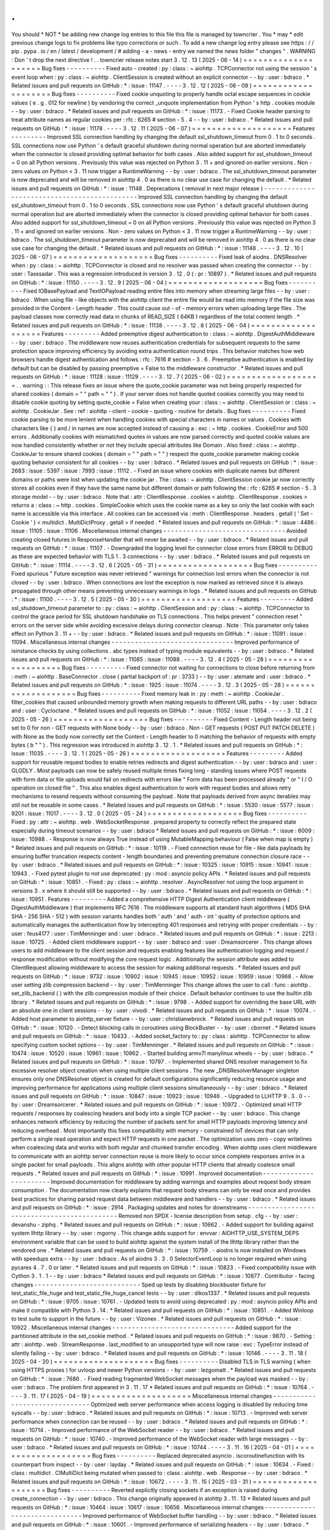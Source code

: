 .
.
You
should
*
NOT
*
be
adding
new
change
log
entries
to
this
file
this
file
is
managed
by
towncrier
.
You
*
may
*
edit
previous
change
logs
to
fix
problems
like
typo
corrections
or
such
.
To
add
a
new
change
log
entry
please
see
https
:
/
/
pip
.
pypa
.
io
/
en
/
latest
/
development
/
#
adding
-
a
-
news
-
entry
we
named
the
news
folder
"
changes
"
.
WARNING
:
Don
'
t
drop
the
next
directive
!
.
.
towncrier
release
notes
start
3
.
12
.
13
(
2025
-
06
-
14
)
=
=
=
=
=
=
=
=
=
=
=
=
=
=
=
=
=
=
=
=
Bug
fixes
-
-
-
-
-
-
-
-
-
-
Fixed
auto
-
created
:
py
:
class
:
~
aiohttp
.
TCPConnector
not
using
the
session
'
s
event
loop
when
:
py
:
class
:
~
aiohttp
.
ClientSession
is
created
without
an
explicit
connector
-
-
by
:
user
:
bdraco
.
*
Related
issues
and
pull
requests
on
GitHub
:
*
:
issue
:
11147
.
-
-
-
-
3
.
12
.
12
(
2025
-
06
-
09
)
=
=
=
=
=
=
=
=
=
=
=
=
=
=
=
=
=
=
=
=
Bug
fixes
-
-
-
-
-
-
-
-
-
-
Fixed
cookie
unquoting
to
properly
handle
octal
escape
sequences
in
cookie
values
(
e
.
g
.
\
012
for
newline
)
by
vendoring
the
correct
_unquote
implementation
from
Python
'
s
http
.
cookies
module
-
-
by
:
user
:
bdraco
.
*
Related
issues
and
pull
requests
on
GitHub
:
*
:
issue
:
11173
.
-
Fixed
Cookie
header
parsing
to
treat
attribute
names
as
regular
cookies
per
:
rfc
:
6265
#
section
-
5
.
4
-
-
by
:
user
:
bdraco
.
*
Related
issues
and
pull
requests
on
GitHub
:
*
:
issue
:
11178
.
-
-
-
-
3
.
12
.
11
(
2025
-
06
-
07
)
=
=
=
=
=
=
=
=
=
=
=
=
=
=
=
=
=
=
=
=
Features
-
-
-
-
-
-
-
-
-
Improved
SSL
connection
handling
by
changing
the
default
ssl_shutdown_timeout
from
0
.
1
to
0
seconds
.
SSL
connections
now
use
Python
'
s
default
graceful
shutdown
during
normal
operation
but
are
aborted
immediately
when
the
connector
is
closed
providing
optimal
behavior
for
both
cases
.
Also
added
support
for
ssl_shutdown_timeout
=
0
on
all
Python
versions
.
Previously
this
value
was
rejected
on
Python
3
.
11
+
and
ignored
on
earlier
versions
.
Non
-
zero
values
on
Python
<
3
.
11
now
trigger
a
RuntimeWarning
-
-
by
:
user
:
bdraco
.
The
ssl_shutdown_timeout
parameter
is
now
deprecated
and
will
be
removed
in
aiohttp
4
.
0
as
there
is
no
clear
use
case
for
changing
the
default
.
*
Related
issues
and
pull
requests
on
GitHub
:
*
:
issue
:
11148
.
Deprecations
(
removal
in
next
major
release
)
-
-
-
-
-
-
-
-
-
-
-
-
-
-
-
-
-
-
-
-
-
-
-
-
-
-
-
-
-
-
-
-
-
-
-
-
-
-
-
-
-
-
-
-
-
Improved
SSL
connection
handling
by
changing
the
default
ssl_shutdown_timeout
from
0
.
1
to
0
seconds
.
SSL
connections
now
use
Python
'
s
default
graceful
shutdown
during
normal
operation
but
are
aborted
immediately
when
the
connector
is
closed
providing
optimal
behavior
for
both
cases
.
Also
added
support
for
ssl_shutdown_timeout
=
0
on
all
Python
versions
.
Previously
this
value
was
rejected
on
Python
3
.
11
+
and
ignored
on
earlier
versions
.
Non
-
zero
values
on
Python
<
3
.
11
now
trigger
a
RuntimeWarning
-
-
by
:
user
:
bdraco
.
The
ssl_shutdown_timeout
parameter
is
now
deprecated
and
will
be
removed
in
aiohttp
4
.
0
as
there
is
no
clear
use
case
for
changing
the
default
.
*
Related
issues
and
pull
requests
on
GitHub
:
*
:
issue
:
11148
.
-
-
-
-
3
.
12
.
10
(
2025
-
06
-
07
)
=
=
=
=
=
=
=
=
=
=
=
=
=
=
=
=
=
=
=
=
Bug
fixes
-
-
-
-
-
-
-
-
-
-
Fixed
leak
of
aiodns
.
DNSResolver
when
:
py
:
class
:
~
aiohttp
.
TCPConnector
is
closed
and
no
resolver
was
passed
when
creating
the
connector
-
-
by
:
user
:
Tasssadar
.
This
was
a
regression
introduced
in
version
3
.
12
.
0
(
:
pr
:
10897
)
.
*
Related
issues
and
pull
requests
on
GitHub
:
*
:
issue
:
11150
.
-
-
-
-
3
.
12
.
9
(
2025
-
06
-
04
)
=
=
=
=
=
=
=
=
=
=
=
=
=
=
=
=
=
=
=
Bug
fixes
-
-
-
-
-
-
-
-
-
-
Fixed
IOBasePayload
and
TextIOPayload
reading
entire
files
into
memory
when
streaming
large
files
-
-
by
:
user
:
bdraco
.
When
using
file
-
like
objects
with
the
aiohttp
client
the
entire
file
would
be
read
into
memory
if
the
file
size
was
provided
in
the
Content
-
Length
header
.
This
could
cause
out
-
of
-
memory
errors
when
uploading
large
files
.
The
payload
classes
now
correctly
read
data
in
chunks
of
READ_SIZE
(
64KB
)
regardless
of
the
total
content
length
.
*
Related
issues
and
pull
requests
on
GitHub
:
*
:
issue
:
11138
.
-
-
-
-
3
.
12
.
8
(
2025
-
06
-
04
)
=
=
=
=
=
=
=
=
=
=
=
=
=
=
=
=
=
=
=
Features
-
-
-
-
-
-
-
-
-
Added
preemptive
digest
authentication
to
:
class
:
~
aiohttp
.
DigestAuthMiddleware
-
-
by
:
user
:
bdraco
.
The
middleware
now
reuses
authentication
credentials
for
subsequent
requests
to
the
same
protection
space
improving
efficiency
by
avoiding
extra
authentication
round
trips
.
This
behavior
matches
how
web
browsers
handle
digest
authentication
and
follows
:
rfc
:
7616
#
section
-
3
.
6
.
Preemptive
authentication
is
enabled
by
default
but
can
be
disabled
by
passing
preemptive
=
False
to
the
middleware
constructor
.
*
Related
issues
and
pull
requests
on
GitHub
:
*
:
issue
:
11128
:
issue
:
11129
.
-
-
-
-
3
.
12
.
7
(
2025
-
06
-
02
)
=
=
=
=
=
=
=
=
=
=
=
=
=
=
=
=
=
=
=
.
.
warning
:
:
This
release
fixes
an
issue
where
the
quote_cookie
parameter
was
not
being
properly
respected
for
shared
cookies
(
domain
=
"
"
path
=
"
"
)
.
If
your
server
does
not
handle
quoted
cookies
correctly
you
may
need
to
disable
cookie
quoting
by
setting
quote_cookie
=
False
when
creating
your
:
class
:
~
aiohttp
.
ClientSession
or
:
class
:
~
aiohttp
.
CookieJar
.
See
:
ref
:
aiohttp
-
client
-
cookie
-
quoting
-
routine
for
details
.
Bug
fixes
-
-
-
-
-
-
-
-
-
-
Fixed
cookie
parsing
to
be
more
lenient
when
handling
cookies
with
special
characters
in
names
or
values
.
Cookies
with
characters
like
{
}
and
/
in
names
are
now
accepted
instead
of
causing
a
:
exc
:
~
http
.
cookies
.
CookieError
and
500
errors
.
Additionally
cookies
with
mismatched
quotes
in
values
are
now
parsed
correctly
and
quoted
cookie
values
are
now
handled
consistently
whether
or
not
they
include
special
attributes
like
Domain
.
Also
fixed
:
class
:
~
aiohttp
.
CookieJar
to
ensure
shared
cookies
(
domain
=
"
"
path
=
"
"
)
respect
the
quote_cookie
parameter
making
cookie
quoting
behavior
consistent
for
all
cookies
-
-
by
:
user
:
bdraco
.
*
Related
issues
and
pull
requests
on
GitHub
:
*
:
issue
:
2683
:
issue
:
5397
:
issue
:
7993
:
issue
:
11112
.
-
Fixed
an
issue
where
cookies
with
duplicate
names
but
different
domains
or
paths
were
lost
when
updating
the
cookie
jar
.
The
:
class
:
~
aiohttp
.
ClientSession
cookie
jar
now
correctly
stores
all
cookies
even
if
they
have
the
same
name
but
different
domain
or
path
following
the
:
rfc
:
6265
#
section
-
5
.
3
storage
model
-
-
by
:
user
:
bdraco
.
Note
that
:
attr
:
ClientResponse
.
cookies
<
aiohttp
.
ClientResponse
.
cookies
>
returns
a
:
class
:
~
http
.
cookies
.
SimpleCookie
which
uses
the
cookie
name
as
a
key
so
only
the
last
cookie
with
each
name
is
accessible
via
this
interface
.
All
cookies
can
be
accessed
via
:
meth
:
ClientResponse
.
headers
.
getall
(
'
Set
-
Cookie
'
)
<
multidict
.
MultiDictProxy
.
getall
>
if
needed
.
*
Related
issues
and
pull
requests
on
GitHub
:
*
:
issue
:
4486
:
issue
:
11105
:
issue
:
11106
.
Miscellaneous
internal
changes
-
-
-
-
-
-
-
-
-
-
-
-
-
-
-
-
-
-
-
-
-
-
-
-
-
-
-
-
-
-
-
Avoided
creating
closed
futures
in
ResponseHandler
that
will
never
be
awaited
-
-
by
:
user
:
bdraco
.
*
Related
issues
and
pull
requests
on
GitHub
:
*
:
issue
:
11107
.
-
Downgraded
the
logging
level
for
connector
close
errors
from
ERROR
to
DEBUG
as
these
are
expected
behavior
with
TLS
1
.
3
connections
-
-
by
:
user
:
bdraco
.
*
Related
issues
and
pull
requests
on
GitHub
:
*
:
issue
:
11114
.
-
-
-
-
3
.
12
.
6
(
2025
-
05
-
31
)
=
=
=
=
=
=
=
=
=
=
=
=
=
=
=
=
=
=
=
Bug
fixes
-
-
-
-
-
-
-
-
-
-
Fixed
spurious
"
Future
exception
was
never
retrieved
"
warnings
for
connection
lost
errors
when
the
connector
is
not
closed
-
-
by
:
user
:
bdraco
.
When
connections
are
lost
the
exception
is
now
marked
as
retrieved
since
it
is
always
propagated
through
other
means
preventing
unnecessary
warnings
in
logs
.
*
Related
issues
and
pull
requests
on
GitHub
:
*
:
issue
:
11100
.
-
-
-
-
3
.
12
.
5
(
2025
-
05
-
30
)
=
=
=
=
=
=
=
=
=
=
=
=
=
=
=
=
=
=
=
Features
-
-
-
-
-
-
-
-
-
Added
ssl_shutdown_timeout
parameter
to
:
py
:
class
:
~
aiohttp
.
ClientSession
and
:
py
:
class
:
~
aiohttp
.
TCPConnector
to
control
the
grace
period
for
SSL
shutdown
handshake
on
TLS
connections
.
This
helps
prevent
"
connection
reset
"
errors
on
the
server
side
while
avoiding
excessive
delays
during
connector
cleanup
.
Note
:
This
parameter
only
takes
effect
on
Python
3
.
11
+
-
-
by
:
user
:
bdraco
.
*
Related
issues
and
pull
requests
on
GitHub
:
*
:
issue
:
11091
:
issue
:
11094
.
Miscellaneous
internal
changes
-
-
-
-
-
-
-
-
-
-
-
-
-
-
-
-
-
-
-
-
-
-
-
-
-
-
-
-
-
-
-
Improved
performance
of
isinstance
checks
by
using
collections
.
abc
types
instead
of
typing
module
equivalents
-
-
by
:
user
:
bdraco
.
*
Related
issues
and
pull
requests
on
GitHub
:
*
:
issue
:
11085
:
issue
:
11088
.
-
-
-
-
3
.
12
.
4
(
2025
-
05
-
28
)
=
=
=
=
=
=
=
=
=
=
=
=
=
=
=
=
=
=
=
Bug
fixes
-
-
-
-
-
-
-
-
-
-
Fixed
connector
not
waiting
for
connections
to
close
before
returning
from
:
meth
:
~
aiohttp
.
BaseConnector
.
close
(
partial
backport
of
:
pr
:
3733
)
-
-
by
:
user
:
atemate
and
:
user
:
bdraco
.
*
Related
issues
and
pull
requests
on
GitHub
:
*
:
issue
:
1925
:
issue
:
11074
.
-
-
-
-
3
.
12
.
3
(
2025
-
05
-
28
)
=
=
=
=
=
=
=
=
=
=
=
=
=
=
=
=
=
=
=
Bug
fixes
-
-
-
-
-
-
-
-
-
-
Fixed
memory
leak
in
:
py
:
meth
:
~
aiohttp
.
CookieJar
.
filter_cookies
that
caused
unbounded
memory
growth
when
making
requests
to
different
URL
paths
-
-
by
:
user
:
bdraco
and
:
user
:
Cycloctane
.
*
Related
issues
and
pull
requests
on
GitHub
:
*
:
issue
:
11052
:
issue
:
11054
.
-
-
-
-
3
.
12
.
2
(
2025
-
05
-
26
)
=
=
=
=
=
=
=
=
=
=
=
=
=
=
=
=
=
=
=
Bug
fixes
-
-
-
-
-
-
-
-
-
-
Fixed
Content
-
Length
header
not
being
set
to
0
for
non
-
GET
requests
with
None
body
-
-
by
:
user
:
bdraco
.
Non
-
GET
requests
(
POST
PUT
PATCH
DELETE
)
with
None
as
the
body
now
correctly
set
the
Content
-
Length
header
to
0
matching
the
behavior
of
requests
with
empty
bytes
(
b
"
"
)
.
This
regression
was
introduced
in
aiohttp
3
.
12
.
1
.
*
Related
issues
and
pull
requests
on
GitHub
:
*
:
issue
:
11035
.
-
-
-
-
3
.
12
.
1
(
2025
-
05
-
26
)
=
=
=
=
=
=
=
=
=
=
=
=
=
=
=
=
=
=
=
Features
-
-
-
-
-
-
-
-
-
Added
support
for
reusable
request
bodies
to
enable
retries
redirects
and
digest
authentication
-
-
by
:
user
:
bdraco
and
:
user
:
GLGDLY
.
Most
payloads
can
now
be
safely
reused
multiple
times
fixing
long
-
standing
issues
where
POST
requests
with
form
data
or
file
uploads
would
fail
on
redirects
with
errors
like
"
Form
data
has
been
processed
already
"
or
"
I
/
O
operation
on
closed
file
"
.
This
also
enables
digest
authentication
to
work
with
request
bodies
and
allows
retry
mechanisms
to
resend
requests
without
consuming
the
payload
.
Note
that
payloads
derived
from
async
iterables
may
still
not
be
reusable
in
some
cases
.
*
Related
issues
and
pull
requests
on
GitHub
:
*
:
issue
:
5530
:
issue
:
5577
:
issue
:
9201
:
issue
:
11017
.
-
-
-
-
3
.
12
.
0
(
2025
-
05
-
24
)
=
=
=
=
=
=
=
=
=
=
=
=
=
=
=
=
=
=
=
Bug
fixes
-
-
-
-
-
-
-
-
-
-
Fixed
:
py
:
attr
:
~
aiohttp
.
web
.
WebSocketResponse
.
prepared
property
to
correctly
reflect
the
prepared
state
especially
during
timeout
scenarios
-
-
by
:
user
:
bdraco
*
Related
issues
and
pull
requests
on
GitHub
:
*
:
issue
:
6009
:
issue
:
10988
.
-
Response
is
now
always
True
instead
of
using
MutableMapping
behaviour
(
False
when
map
is
empty
)
*
Related
issues
and
pull
requests
on
GitHub
:
*
:
issue
:
10119
.
-
Fixed
connection
reuse
for
file
-
like
data
payloads
by
ensuring
buffer
truncation
respects
content
-
length
boundaries
and
preventing
premature
connection
closure
race
-
-
by
:
user
:
bdraco
.
*
Related
issues
and
pull
requests
on
GitHub
:
*
:
issue
:
10325
:
issue
:
10915
:
issue
:
10941
:
issue
:
10943
.
-
Fixed
pytest
plugin
to
not
use
deprecated
:
py
:
mod
:
asyncio
policy
APIs
.
*
Related
issues
and
pull
requests
on
GitHub
:
*
:
issue
:
10851
.
-
Fixed
:
py
:
class
:
~
aiohttp
.
resolver
.
AsyncResolver
not
using
the
loop
argument
in
versions
3
.
x
where
it
should
still
be
supported
-
-
by
:
user
:
bdraco
.
*
Related
issues
and
pull
requests
on
GitHub
:
*
:
issue
:
10951
.
Features
-
-
-
-
-
-
-
-
-
Added
a
comprehensive
HTTP
Digest
Authentication
client
middleware
(
DigestAuthMiddleware
)
that
implements
RFC
7616
.
The
middleware
supports
all
standard
hash
algorithms
(
MD5
SHA
SHA
-
256
SHA
-
512
)
with
session
variants
handles
both
'
auth
'
and
'
auth
-
int
'
quality
of
protection
options
and
automatically
manages
the
authentication
flow
by
intercepting
401
responses
and
retrying
with
proper
credentials
-
-
by
:
user
:
feus4177
:
user
:
TimMenninger
and
:
user
:
bdraco
.
*
Related
issues
and
pull
requests
on
GitHub
:
*
:
issue
:
2213
:
issue
:
10725
.
-
Added
client
middleware
support
-
-
by
:
user
:
bdraco
and
:
user
:
Dreamsorcerer
.
This
change
allows
users
to
add
middleware
to
the
client
session
and
requests
enabling
features
like
authentication
logging
and
request
/
response
modification
without
modifying
the
core
request
logic
.
Additionally
the
session
attribute
was
added
to
ClientRequest
allowing
middleware
to
access
the
session
for
making
additional
requests
.
*
Related
issues
and
pull
requests
on
GitHub
:
*
:
issue
:
9732
:
issue
:
10902
:
issue
:
10945
:
issue
:
10952
:
issue
:
10959
:
issue
:
10968
.
-
Allow
user
setting
zlib
compression
backend
-
-
by
:
user
:
TimMenninger
This
change
allows
the
user
to
call
:
func
:
aiohttp
.
set_zlib_backend
(
)
with
the
zlib
compression
module
of
their
choice
.
Default
behavior
continues
to
use
the
builtin
zlib
library
.
*
Related
issues
and
pull
requests
on
GitHub
:
*
:
issue
:
9798
.
-
Added
support
for
overriding
the
base
URL
with
an
absolute
one
in
client
sessions
-
-
by
:
user
:
vivodi
.
*
Related
issues
and
pull
requests
on
GitHub
:
*
:
issue
:
10074
.
-
Added
host
parameter
to
aiohttp_server
fixture
-
-
by
:
user
:
christianwbrock
.
*
Related
issues
and
pull
requests
on
GitHub
:
*
:
issue
:
10120
.
-
Detect
blocking
calls
in
coroutines
using
BlockBuster
-
-
by
:
user
:
cbornet
.
*
Related
issues
and
pull
requests
on
GitHub
:
*
:
issue
:
10433
.
-
Added
socket_factory
to
:
py
:
class
:
aiohttp
.
TCPConnector
to
allow
specifying
custom
socket
options
-
-
by
:
user
:
TimMenninger
.
*
Related
issues
and
pull
requests
on
GitHub
:
*
:
issue
:
10474
:
issue
:
10520
:
issue
:
10961
:
issue
:
10962
.
-
Started
building
armv7l
manylinux
wheels
-
-
by
:
user
:
bdraco
.
*
Related
issues
and
pull
requests
on
GitHub
:
*
:
issue
:
10797
.
-
Implemented
shared
DNS
resolver
management
to
fix
excessive
resolver
object
creation
when
using
multiple
client
sessions
.
The
new
_DNSResolverManager
singleton
ensures
only
one
DNSResolver
object
is
created
for
default
configurations
significantly
reducing
resource
usage
and
improving
performance
for
applications
using
multiple
client
sessions
simultaneously
-
-
by
:
user
:
bdraco
.
*
Related
issues
and
pull
requests
on
GitHub
:
*
:
issue
:
10847
:
issue
:
10923
:
issue
:
10946
.
-
Upgraded
to
LLHTTP
9
.
3
.
0
-
-
by
:
user
:
Dreamsorcerer
.
*
Related
issues
and
pull
requests
on
GitHub
:
*
:
issue
:
10972
.
-
Optimized
small
HTTP
requests
/
responses
by
coalescing
headers
and
body
into
a
single
TCP
packet
-
-
by
:
user
:
bdraco
.
This
change
enhances
network
efficiency
by
reducing
the
number
of
packets
sent
for
small
HTTP
payloads
improving
latency
and
reducing
overhead
.
Most
importantly
this
fixes
compatibility
with
memory
-
constrained
IoT
devices
that
can
only
perform
a
single
read
operation
and
expect
HTTP
requests
in
one
packet
.
The
optimization
uses
zero
-
copy
writelines
when
coalescing
data
and
works
with
both
regular
and
chunked
transfer
encoding
.
When
aiohttp
uses
client
middleware
to
communicate
with
an
aiohttp
server
connection
reuse
is
more
likely
to
occur
since
complete
responses
arrive
in
a
single
packet
for
small
payloads
.
This
aligns
aiohttp
with
other
popular
HTTP
clients
that
already
coalesce
small
requests
.
*
Related
issues
and
pull
requests
on
GitHub
:
*
:
issue
:
10991
.
Improved
documentation
-
-
-
-
-
-
-
-
-
-
-
-
-
-
-
-
-
-
-
-
-
-
-
Improved
documentation
for
middleware
by
adding
warnings
and
examples
about
request
body
stream
consumption
.
The
documentation
now
clearly
explains
that
request
body
streams
can
only
be
read
once
and
provides
best
practices
for
sharing
parsed
request
data
between
middleware
and
handlers
-
-
by
:
user
:
bdraco
.
*
Related
issues
and
pull
requests
on
GitHub
:
*
:
issue
:
2914
.
Packaging
updates
and
notes
for
downstreams
-
-
-
-
-
-
-
-
-
-
-
-
-
-
-
-
-
-
-
-
-
-
-
-
-
-
-
-
-
-
-
-
-
-
-
-
-
-
-
-
-
-
-
-
Removed
non
SPDX
-
license
description
from
setup
.
cfg
-
-
by
:
user
:
devanshu
-
ziphq
.
*
Related
issues
and
pull
requests
on
GitHub
:
*
:
issue
:
10662
.
-
Added
support
for
building
against
system
llhttp
library
-
-
by
:
user
:
mgorny
.
This
change
adds
support
for
:
envvar
:
AIOHTTP_USE_SYSTEM_DEPS
environment
variable
that
can
be
used
to
build
aiohttp
against
the
system
install
of
the
llhttp
library
rather
than
the
vendored
one
.
*
Related
issues
and
pull
requests
on
GitHub
:
*
:
issue
:
10759
.
-
aiodns
is
now
installed
on
Windows
with
speedups
extra
-
-
by
:
user
:
bdraco
.
As
of
aiodns
3
.
3
.
0
SelectorEventLoop
is
no
longer
required
when
using
pycares
4
.
7
.
0
or
later
.
*
Related
issues
and
pull
requests
on
GitHub
:
*
:
issue
:
10823
.
-
Fixed
compatibility
issue
with
Cython
3
.
1
.
1
-
-
by
:
user
:
bdraco
*
Related
issues
and
pull
requests
on
GitHub
:
*
:
issue
:
10877
.
Contributor
-
facing
changes
-
-
-
-
-
-
-
-
-
-
-
-
-
-
-
-
-
-
-
-
-
-
-
-
-
-
-
Sped
up
tests
by
disabling
blockbuster
fixture
for
test_static_file_huge
and
test_static_file_huge_cancel
tests
-
-
by
:
user
:
dikos1337
.
*
Related
issues
and
pull
requests
on
GitHub
:
*
:
issue
:
9705
:
issue
:
10761
.
-
Updated
tests
to
avoid
using
deprecated
:
py
:
mod
:
asyncio
policy
APIs
and
make
it
compatible
with
Python
3
.
14
.
*
Related
issues
and
pull
requests
on
GitHub
:
*
:
issue
:
10851
.
-
Added
Winloop
to
test
suite
to
support
in
the
future
-
-
by
:
user
:
Vizonex
.
*
Related
issues
and
pull
requests
on
GitHub
:
*
:
issue
:
10922
.
Miscellaneous
internal
changes
-
-
-
-
-
-
-
-
-
-
-
-
-
-
-
-
-
-
-
-
-
-
-
-
-
-
-
-
-
-
-
Added
support
for
the
partitioned
attribute
in
the
set_cookie
method
.
*
Related
issues
and
pull
requests
on
GitHub
:
*
:
issue
:
9870
.
-
Setting
:
attr
:
aiohttp
.
web
.
StreamResponse
.
last_modified
to
an
unsupported
type
will
now
raise
:
exc
:
TypeError
instead
of
silently
failing
-
-
by
:
user
:
bdraco
.
*
Related
issues
and
pull
requests
on
GitHub
:
*
:
issue
:
10146
.
-
-
-
-
3
.
11
.
18
(
2025
-
04
-
20
)
=
=
=
=
=
=
=
=
=
=
=
=
=
=
=
=
=
=
=
=
Bug
fixes
-
-
-
-
-
-
-
-
-
-
Disabled
TLS
in
TLS
warning
(
when
using
HTTPS
proxies
)
for
uvloop
and
newer
Python
versions
-
-
by
:
user
:
lezgomatt
.
*
Related
issues
and
pull
requests
on
GitHub
:
*
:
issue
:
7686
.
-
Fixed
reading
fragmented
WebSocket
messages
when
the
payload
was
masked
-
-
by
:
user
:
bdraco
.
The
problem
first
appeared
in
3
.
11
.
17
*
Related
issues
and
pull
requests
on
GitHub
:
*
:
issue
:
10764
.
-
-
-
-
3
.
11
.
17
(
2025
-
04
-
19
)
=
=
=
=
=
=
=
=
=
=
=
=
=
=
=
=
=
=
=
=
Miscellaneous
internal
changes
-
-
-
-
-
-
-
-
-
-
-
-
-
-
-
-
-
-
-
-
-
-
-
-
-
-
-
-
-
-
-
Optimized
web
server
performance
when
access
logging
is
disabled
by
reducing
time
syscalls
-
-
by
:
user
:
bdraco
.
*
Related
issues
and
pull
requests
on
GitHub
:
*
:
issue
:
10713
.
-
Improved
web
server
performance
when
connection
can
be
reused
-
-
by
:
user
:
bdraco
.
*
Related
issues
and
pull
requests
on
GitHub
:
*
:
issue
:
10714
.
-
Improved
performance
of
the
WebSocket
reader
-
-
by
:
user
:
bdraco
.
*
Related
issues
and
pull
requests
on
GitHub
:
*
:
issue
:
10740
.
-
Improved
performance
of
the
WebSocket
reader
with
large
messages
-
-
by
:
user
:
bdraco
.
*
Related
issues
and
pull
requests
on
GitHub
:
*
:
issue
:
10744
.
-
-
-
-
3
.
11
.
16
(
2025
-
04
-
01
)
=
=
=
=
=
=
=
=
=
=
=
=
=
=
=
=
=
=
=
=
Bug
fixes
-
-
-
-
-
-
-
-
-
-
Replaced
deprecated
asyncio
.
iscoroutinefunction
with
its
counterpart
from
inspect
-
-
by
:
user
:
layday
.
*
Related
issues
and
pull
requests
on
GitHub
:
*
:
issue
:
10634
.
-
Fixed
:
class
:
multidict
.
CIMultiDict
being
mutated
when
passed
to
:
class
:
aiohttp
.
web
.
Response
-
-
by
:
user
:
bdraco
.
*
Related
issues
and
pull
requests
on
GitHub
:
*
:
issue
:
10672
.
-
-
-
-
3
.
11
.
15
(
2025
-
03
-
31
)
=
=
=
=
=
=
=
=
=
=
=
=
=
=
=
=
=
=
=
=
Bug
fixes
-
-
-
-
-
-
-
-
-
-
Reverted
explicitly
closing
sockets
if
an
exception
is
raised
during
create_connection
-
-
by
:
user
:
bdraco
.
This
change
originally
appeared
in
aiohttp
3
.
11
.
13
*
Related
issues
and
pull
requests
on
GitHub
:
*
:
issue
:
10464
:
issue
:
10617
:
issue
:
10656
.
Miscellaneous
internal
changes
-
-
-
-
-
-
-
-
-
-
-
-
-
-
-
-
-
-
-
-
-
-
-
-
-
-
-
-
-
-
-
Improved
performance
of
WebSocket
buffer
handling
-
-
by
:
user
:
bdraco
.
*
Related
issues
and
pull
requests
on
GitHub
:
*
:
issue
:
10601
.
-
Improved
performance
of
serializing
headers
-
-
by
:
user
:
bdraco
.
*
Related
issues
and
pull
requests
on
GitHub
:
*
:
issue
:
10625
.
-
-
-
-
3
.
11
.
14
(
2025
-
03
-
16
)
=
=
=
=
=
=
=
=
=
=
=
=
=
=
=
=
=
=
=
=
Bug
fixes
-
-
-
-
-
-
-
-
-
-
Fixed
an
issue
where
dns
queries
were
delayed
indefinitely
when
an
exception
occurred
in
a
trace
.
send_dns_cache_miss
-
-
by
:
user
:
logioniz
.
*
Related
issues
and
pull
requests
on
GitHub
:
*
:
issue
:
10529
.
-
Fixed
DNS
resolution
on
platforms
that
don
'
t
support
socket
.
AI_ADDRCONFIG
-
-
by
:
user
:
maxbachmann
.
*
Related
issues
and
pull
requests
on
GitHub
:
*
:
issue
:
10542
.
-
The
connector
now
raises
:
exc
:
aiohttp
.
ClientConnectionError
instead
of
:
exc
:
OSError
when
failing
to
explicitly
close
the
socket
after
:
py
:
meth
:
asyncio
.
loop
.
create_connection
fails
-
-
by
:
user
:
bdraco
.
*
Related
issues
and
pull
requests
on
GitHub
:
*
:
issue
:
10551
.
-
Break
cyclic
references
at
connection
close
when
there
was
a
traceback
-
-
by
:
user
:
bdraco
.
Special
thanks
to
:
user
:
availov
for
reporting
the
issue
.
*
Related
issues
and
pull
requests
on
GitHub
:
*
:
issue
:
10556
.
-
Break
cyclic
references
when
there
is
an
exception
handling
a
request
-
-
by
:
user
:
bdraco
.
*
Related
issues
and
pull
requests
on
GitHub
:
*
:
issue
:
10569
.
Features
-
-
-
-
-
-
-
-
-
Improved
logging
on
non
-
overlapping
WebSocket
client
protocols
to
include
the
remote
address
-
-
by
:
user
:
bdraco
.
*
Related
issues
and
pull
requests
on
GitHub
:
*
:
issue
:
10564
.
Miscellaneous
internal
changes
-
-
-
-
-
-
-
-
-
-
-
-
-
-
-
-
-
-
-
-
-
-
-
-
-
-
-
-
-
-
-
Improved
performance
of
parsing
content
types
by
adding
a
cache
in
the
same
manner
currently
done
with
mime
types
-
-
by
:
user
:
bdraco
.
*
Related
issues
and
pull
requests
on
GitHub
:
*
:
issue
:
10552
.
-
-
-
-
3
.
11
.
13
(
2025
-
02
-
24
)
=
=
=
=
=
=
=
=
=
=
=
=
=
=
=
=
=
=
=
=
Bug
fixes
-
-
-
-
-
-
-
-
-
-
Removed
a
break
statement
inside
the
finally
block
in
:
py
:
class
:
~
aiohttp
.
web
.
RequestHandler
-
-
by
:
user
:
Cycloctane
.
*
Related
issues
and
pull
requests
on
GitHub
:
*
:
issue
:
10434
.
-
Changed
connection
creation
to
explicitly
close
sockets
if
an
exception
is
raised
in
the
event
loop
'
s
create_connection
method
-
-
by
:
user
:
top
-
oai
.
*
Related
issues
and
pull
requests
on
GitHub
:
*
:
issue
:
10464
.
Packaging
updates
and
notes
for
downstreams
-
-
-
-
-
-
-
-
-
-
-
-
-
-
-
-
-
-
-
-
-
-
-
-
-
-
-
-
-
-
-
-
-
-
-
-
-
-
-
-
-
-
-
-
Fixed
test
test_write_large_payload_deflate_compression_data_in_eof_writelines
failing
with
Python
3
.
12
.
9
+
or
3
.
13
.
2
+
-
-
by
:
user
:
bdraco
.
*
Related
issues
and
pull
requests
on
GitHub
:
*
:
issue
:
10423
.
Miscellaneous
internal
changes
-
-
-
-
-
-
-
-
-
-
-
-
-
-
-
-
-
-
-
-
-
-
-
-
-
-
-
-
-
-
-
Added
human
-
readable
error
messages
to
the
exceptions
for
WebSocket
disconnects
due
to
PONG
not
being
received
-
-
by
:
user
:
bdraco
.
Previously
the
error
messages
were
empty
strings
which
made
it
hard
to
determine
what
went
wrong
.
*
Related
issues
and
pull
requests
on
GitHub
:
*
:
issue
:
10422
.
-
-
-
-
3
.
11
.
12
(
2025
-
02
-
05
)
=
=
=
=
=
=
=
=
=
=
=
=
=
=
=
=
=
=
=
=
Bug
fixes
-
-
-
-
-
-
-
-
-
-
MultipartForm
.
decode
(
)
now
follows
RFC1341
7
.
2
.
1
with
a
CRLF
after
the
boundary
-
-
by
:
user
:
imnotjames
.
*
Related
issues
and
pull
requests
on
GitHub
:
*
:
issue
:
10270
.
-
Restored
the
missing
total_bytes
attribute
to
EmptyStreamReader
-
-
by
:
user
:
bdraco
.
*
Related
issues
and
pull
requests
on
GitHub
:
*
:
issue
:
10387
.
Features
-
-
-
-
-
-
-
-
-
Updated
:
py
:
func
:
~
aiohttp
.
request
to
make
it
accept
_RequestOptions
kwargs
.
-
-
by
:
user
:
Cycloctane
.
*
Related
issues
and
pull
requests
on
GitHub
:
*
:
issue
:
10300
.
-
Improved
logging
of
HTTP
protocol
errors
to
include
the
remote
address
-
-
by
:
user
:
bdraco
.
*
Related
issues
and
pull
requests
on
GitHub
:
*
:
issue
:
10332
.
Improved
documentation
-
-
-
-
-
-
-
-
-
-
-
-
-
-
-
-
-
-
-
-
-
-
-
Added
aiohttp
-
openmetrics
to
list
of
third
-
party
libraries
-
-
by
:
user
:
jelmer
.
*
Related
issues
and
pull
requests
on
GitHub
:
*
:
issue
:
10304
.
Packaging
updates
and
notes
for
downstreams
-
-
-
-
-
-
-
-
-
-
-
-
-
-
-
-
-
-
-
-
-
-
-
-
-
-
-
-
-
-
-
-
-
-
-
-
-
-
-
-
-
-
-
-
Added
missing
files
to
the
source
distribution
to
fix
Makefile
targets
.
Added
a
cythonize
-
nodeps
target
to
run
Cython
without
invoking
pip
to
install
dependencies
.
*
Related
issues
and
pull
requests
on
GitHub
:
*
:
issue
:
10366
.
-
Started
building
armv7l
musllinux
wheels
-
-
by
:
user
:
bdraco
.
*
Related
issues
and
pull
requests
on
GitHub
:
*
:
issue
:
10404
.
Contributor
-
facing
changes
-
-
-
-
-
-
-
-
-
-
-
-
-
-
-
-
-
-
-
-
-
-
-
-
-
-
-
The
CI
/
CD
workflow
has
been
updated
to
use
upload
-
artifact
v4
and
download
-
artifact
v4
GitHub
Actions
-
-
by
:
user
:
silamon
.
*
Related
issues
and
pull
requests
on
GitHub
:
*
:
issue
:
10281
.
Miscellaneous
internal
changes
-
-
-
-
-
-
-
-
-
-
-
-
-
-
-
-
-
-
-
-
-
-
-
-
-
-
-
-
-
-
-
Restored
support
for
zero
copy
writes
when
using
Python
3
.
12
versions
3
.
12
.
9
and
later
or
Python
3
.
13
.
2
+
-
-
by
:
user
:
bdraco
.
Zero
copy
writes
were
previously
disabled
due
to
:
cve
:
2024
-
12254
which
is
resolved
in
these
Python
versions
.
*
Related
issues
and
pull
requests
on
GitHub
:
*
:
issue
:
10137
.
-
-
-
-
3
.
11
.
11
(
2024
-
12
-
18
)
=
=
=
=
=
=
=
=
=
=
=
=
=
=
=
=
=
=
=
=
Bug
fixes
-
-
-
-
-
-
-
-
-
-
Updated
:
py
:
meth
:
~
aiohttp
.
ClientSession
.
request
to
reuse
the
quote_cookie
setting
from
ClientSession
.
_cookie_jar
when
processing
cookies
parameter
.
-
-
by
:
user
:
Cycloctane
.
*
Related
issues
and
pull
requests
on
GitHub
:
*
:
issue
:
10093
.
-
Fixed
type
of
SSLContext
for
some
static
type
checkers
(
e
.
g
.
pyright
)
.
*
Related
issues
and
pull
requests
on
GitHub
:
*
:
issue
:
10099
.
-
Updated
:
meth
:
aiohttp
.
web
.
StreamResponse
.
write
annotation
to
also
allow
:
class
:
bytearray
and
:
class
:
memoryview
as
inputs
-
-
by
:
user
:
cdce8p
.
*
Related
issues
and
pull
requests
on
GitHub
:
*
:
issue
:
10154
.
-
Fixed
a
hang
where
a
connection
previously
used
for
a
streaming
download
could
be
returned
to
the
pool
in
a
paused
state
.
-
-
by
:
user
:
javitonino
.
*
Related
issues
and
pull
requests
on
GitHub
:
*
:
issue
:
10169
.
Features
-
-
-
-
-
-
-
-
-
Enabled
ALPN
on
default
SSL
contexts
.
This
improves
compatibility
with
some
proxies
which
don
'
t
work
without
this
extension
.
-
-
by
:
user
:
Cycloctane
.
*
Related
issues
and
pull
requests
on
GitHub
:
*
:
issue
:
10156
.
Miscellaneous
internal
changes
-
-
-
-
-
-
-
-
-
-
-
-
-
-
-
-
-
-
-
-
-
-
-
-
-
-
-
-
-
-
-
Fixed
an
infinite
loop
that
can
occur
when
using
aiohttp
in
combination
with
async
-
solipsism
_
-
-
by
:
user
:
bmerry
.
.
.
_async
-
solipsism
:
https
:
/
/
github
.
com
/
bmerry
/
async
-
solipsism
*
Related
issues
and
pull
requests
on
GitHub
:
*
:
issue
:
10149
.
-
-
-
-
3
.
11
.
10
(
2024
-
12
-
05
)
=
=
=
=
=
=
=
=
=
=
=
=
=
=
=
=
=
=
=
=
Bug
fixes
-
-
-
-
-
-
-
-
-
-
Fixed
race
condition
in
:
class
:
aiohttp
.
web
.
FileResponse
that
could
have
resulted
in
an
incorrect
response
if
the
file
was
replaced
on
the
file
system
during
prepare
-
-
by
:
user
:
bdraco
.
*
Related
issues
and
pull
requests
on
GitHub
:
*
:
issue
:
10101
:
issue
:
10113
.
-
Replaced
deprecated
call
to
:
func
:
mimetypes
.
guess_type
with
:
func
:
mimetypes
.
guess_file_type
when
using
Python
3
.
13
+
-
-
by
:
user
:
bdraco
.
*
Related
issues
and
pull
requests
on
GitHub
:
*
:
issue
:
10102
.
-
Disabled
zero
copy
writes
in
the
StreamWriter
-
-
by
:
user
:
bdraco
.
*
Related
issues
and
pull
requests
on
GitHub
:
*
:
issue
:
10125
.
-
-
-
-
3
.
11
.
9
(
2024
-
12
-
01
)
=
=
=
=
=
=
=
=
=
=
=
=
=
=
=
=
=
=
=
Bug
fixes
-
-
-
-
-
-
-
-
-
-
Fixed
invalid
method
logging
unexpected
being
logged
at
exception
level
on
subsequent
connections
-
-
by
:
user
:
bdraco
.
*
Related
issues
and
pull
requests
on
GitHub
:
*
:
issue
:
10055
:
issue
:
10076
.
Miscellaneous
internal
changes
-
-
-
-
-
-
-
-
-
-
-
-
-
-
-
-
-
-
-
-
-
-
-
-
-
-
-
-
-
-
-
Improved
performance
of
parsing
headers
when
using
the
C
parser
-
-
by
:
user
:
bdraco
.
*
Related
issues
and
pull
requests
on
GitHub
:
*
:
issue
:
10073
.
-
-
-
-
3
.
11
.
8
(
2024
-
11
-
27
)
=
=
=
=
=
=
=
=
=
=
=
=
=
=
=
=
=
=
=
Miscellaneous
internal
changes
-
-
-
-
-
-
-
-
-
-
-
-
-
-
-
-
-
-
-
-
-
-
-
-
-
-
-
-
-
-
-
Improved
performance
of
creating
:
class
:
aiohttp
.
ClientResponse
objects
when
there
are
no
cookies
-
-
by
:
user
:
bdraco
.
*
Related
issues
and
pull
requests
on
GitHub
:
*
:
issue
:
10029
.
-
Improved
performance
of
creating
:
class
:
aiohttp
.
ClientResponse
objects
-
-
by
:
user
:
bdraco
.
*
Related
issues
and
pull
requests
on
GitHub
:
*
:
issue
:
10030
.
-
Improved
performances
of
creating
objects
during
the
HTTP
request
lifecycle
-
-
by
:
user
:
bdraco
.
*
Related
issues
and
pull
requests
on
GitHub
:
*
:
issue
:
10037
.
-
Improved
performance
of
constructing
:
class
:
aiohttp
.
web
.
Response
with
headers
-
-
by
:
user
:
bdraco
.
*
Related
issues
and
pull
requests
on
GitHub
:
*
:
issue
:
10043
.
-
Improved
performance
of
making
requests
when
there
are
no
auto
headers
to
skip
-
-
by
:
user
:
bdraco
.
*
Related
issues
and
pull
requests
on
GitHub
:
*
:
issue
:
10049
.
-
Downgraded
logging
of
invalid
HTTP
method
exceptions
on
the
first
request
to
debug
level
-
-
by
:
user
:
bdraco
.
HTTP
requests
starting
with
an
invalid
method
are
relatively
common
especially
when
connected
to
the
public
internet
because
browsers
or
other
clients
may
try
to
speak
SSL
to
a
plain
-
text
server
or
vice
-
versa
.
These
exceptions
can
quickly
fill
the
log
with
noise
when
nothing
is
wrong
.
*
Related
issues
and
pull
requests
on
GitHub
:
*
:
issue
:
10055
.
-
-
-
-
3
.
11
.
7
(
2024
-
11
-
21
)
=
=
=
=
=
=
=
=
=
=
=
=
=
=
=
=
=
=
=
Bug
fixes
-
-
-
-
-
-
-
-
-
-
Fixed
the
HTTP
client
not
considering
the
connector
'
s
force_close
value
when
setting
the
Connection
header
-
-
by
:
user
:
bdraco
.
*
Related
issues
and
pull
requests
on
GitHub
:
*
:
issue
:
10003
.
Miscellaneous
internal
changes
-
-
-
-
-
-
-
-
-
-
-
-
-
-
-
-
-
-
-
-
-
-
-
-
-
-
-
-
-
-
-
Improved
performance
of
serializing
HTTP
headers
-
-
by
:
user
:
bdraco
.
*
Related
issues
and
pull
requests
on
GitHub
:
*
:
issue
:
10014
.
-
-
-
-
3
.
11
.
6
(
2024
-
11
-
19
)
=
=
=
=
=
=
=
=
=
=
=
=
=
=
=
=
=
=
=
Bug
fixes
-
-
-
-
-
-
-
-
-
-
Restored
the
force_close
method
to
the
ResponseHandler
-
-
by
:
user
:
bdraco
.
*
Related
issues
and
pull
requests
on
GitHub
:
*
:
issue
:
9997
.
-
-
-
-
3
.
11
.
5
(
2024
-
11
-
19
)
=
=
=
=
=
=
=
=
=
=
=
=
=
=
=
=
=
=
=
Bug
fixes
-
-
-
-
-
-
-
-
-
-
Fixed
the
ANY
method
not
appearing
in
:
meth
:
~
aiohttp
.
web
.
UrlDispatcher
.
routes
-
-
by
:
user
:
bdraco
.
*
Related
issues
and
pull
requests
on
GitHub
:
*
:
issue
:
9899
:
issue
:
9987
.
-
-
-
-
3
.
11
.
4
(
2024
-
11
-
18
)
=
=
=
=
=
=
=
=
=
=
=
=
=
=
=
=
=
=
=
Bug
fixes
-
-
-
-
-
-
-
-
-
-
Fixed
StaticResource
not
allowing
the
OPTIONS
method
after
calling
set_options_route
-
-
by
:
user
:
bdraco
.
*
Related
issues
and
pull
requests
on
GitHub
:
*
:
issue
:
9972
:
issue
:
9975
:
issue
:
9976
.
Miscellaneous
internal
changes
-
-
-
-
-
-
-
-
-
-
-
-
-
-
-
-
-
-
-
-
-
-
-
-
-
-
-
-
-
-
-
Improved
performance
of
creating
web
responses
when
there
are
no
cookies
-
-
by
:
user
:
bdraco
.
*
Related
issues
and
pull
requests
on
GitHub
:
*
:
issue
:
9895
.
-
-
-
-
3
.
11
.
3
(
2024
-
11
-
18
)
=
=
=
=
=
=
=
=
=
=
=
=
=
=
=
=
=
=
=
Bug
fixes
-
-
-
-
-
-
-
-
-
-
Removed
non
-
existing
__author__
from
dir
(
aiohttp
)
-
-
by
:
user
:
Dreamsorcerer
.
*
Related
issues
and
pull
requests
on
GitHub
:
*
:
issue
:
9918
.
-
Restored
the
FlowControlDataQueue
class
-
-
by
:
user
:
bdraco
.
This
class
is
no
longer
used
internally
and
will
be
permanently
removed
in
the
next
major
version
.
*
Related
issues
and
pull
requests
on
GitHub
:
*
:
issue
:
9963
.
Miscellaneous
internal
changes
-
-
-
-
-
-
-
-
-
-
-
-
-
-
-
-
-
-
-
-
-
-
-
-
-
-
-
-
-
-
-
Improved
performance
of
resolving
resources
when
multiple
methods
are
registered
for
the
same
route
-
-
by
:
user
:
bdraco
.
*
Related
issues
and
pull
requests
on
GitHub
:
*
:
issue
:
9899
.
-
-
-
-
3
.
11
.
2
(
2024
-
11
-
14
)
=
=
=
=
=
=
=
=
=
=
=
=
=
=
=
=
=
=
=
Bug
fixes
-
-
-
-
-
-
-
-
-
-
Fixed
improperly
closed
WebSocket
connections
generating
an
unhandled
exception
-
-
by
:
user
:
bdraco
.
*
Related
issues
and
pull
requests
on
GitHub
:
*
:
issue
:
9883
.
-
-
-
-
3
.
11
.
1
(
2024
-
11
-
14
)
=
=
=
=
=
=
=
=
=
=
=
=
=
=
=
=
=
=
=
Bug
fixes
-
-
-
-
-
-
-
-
-
-
Added
a
backward
compatibility
layer
to
:
class
:
aiohttp
.
RequestInfo
to
allow
creating
these
objects
without
a
real_url
-
-
by
:
user
:
bdraco
.
*
Related
issues
and
pull
requests
on
GitHub
:
*
:
issue
:
9873
.
-
-
-
-
3
.
11
.
0
(
2024
-
11
-
13
)
=
=
=
=
=
=
=
=
=
=
=
=
=
=
=
=
=
=
=
Bug
fixes
-
-
-
-
-
-
-
-
-
-
Raise
:
exc
:
aiohttp
.
ServerFingerprintMismatch
exception
on
client
-
side
if
request
through
http
proxy
with
mismatching
server
fingerprint
digest
:
aiohttp
.
ClientSession
(
headers
=
headers
connector
=
TCPConnector
(
ssl
=
aiohttp
.
Fingerprint
(
mismatch_digest
)
trust_env
=
True
)
.
request
(
.
.
.
)
-
-
by
:
user
:
gangj
.
*
Related
issues
and
pull
requests
on
GitHub
:
*
:
issue
:
6652
.
-
Modified
websocket
:
meth
:
aiohttp
.
ClientWebSocketResponse
.
receive_str
:
py
:
meth
:
aiohttp
.
ClientWebSocketResponse
.
receive_bytes
:
py
:
meth
:
aiohttp
.
web
.
WebSocketResponse
.
receive_str
&
:
py
:
meth
:
aiohttp
.
web
.
WebSocketResponse
.
receive_bytes
methods
to
raise
new
:
py
:
exc
:
aiohttp
.
WSMessageTypeError
exception
instead
of
generic
:
py
:
exc
:
TypeError
when
websocket
messages
of
incorrect
types
are
received
-
-
by
:
user
:
ara
-
25
.
*
Related
issues
and
pull
requests
on
GitHub
:
*
:
issue
:
6800
.
-
Made
TestClient
.
app
a
Generic
so
type
checkers
will
know
the
correct
type
(
avoiding
unneeded
client
.
app
is
not
None
checks
)
-
-
by
:
user
:
Dreamsorcerer
.
*
Related
issues
and
pull
requests
on
GitHub
:
*
:
issue
:
8977
.
-
Fixed
the
keep
-
alive
connection
pool
to
be
FIFO
instead
of
LIFO
-
-
by
:
user
:
bdraco
.
Keep
-
alive
connections
are
more
likely
to
be
reused
before
they
disconnect
.
*
Related
issues
and
pull
requests
on
GitHub
:
*
:
issue
:
9672
.
Features
-
-
-
-
-
-
-
-
-
Added
strategy
parameter
to
:
meth
:
aiohttp
.
web
.
StreamResponse
.
enable_compression
The
value
of
this
parameter
is
passed
to
the
:
func
:
zlib
.
compressobj
function
allowing
people
to
use
a
more
sufficient
compression
algorithm
for
their
data
served
by
:
mod
:
aiohttp
.
web
-
-
by
:
user
:
shootkin
*
Related
issues
and
pull
requests
on
GitHub
:
*
:
issue
:
6257
.
-
Added
server_hostname
parameter
to
ws_connect
.
*
Related
issues
and
pull
requests
on
GitHub
:
*
:
issue
:
7941
.
-
Exported
:
py
:
class
:
~
aiohttp
.
ClientWSTimeout
to
top
-
level
namespace
-
-
by
:
user
:
Dreamsorcerer
.
*
Related
issues
and
pull
requests
on
GitHub
:
*
:
issue
:
8612
.
-
Added
secure
/
httponly
/
samesite
parameters
to
.
del_cookie
(
)
-
-
by
:
user
:
Dreamsorcerer
.
*
Related
issues
and
pull
requests
on
GitHub
:
*
:
issue
:
8956
.
-
Updated
:
py
:
class
:
~
aiohttp
.
ClientSession
'
s
auth
logic
to
include
default
auth
only
if
the
request
URL
'
s
origin
matches
_base_url
;
otherwise
the
auth
will
not
be
included
-
-
by
:
user
:
MaximZemskov
*
Related
issues
and
pull
requests
on
GitHub
:
*
:
issue
:
8966
:
issue
:
9466
.
-
Added
proxy
and
proxy_auth
parameters
to
:
py
:
class
:
~
aiohttp
.
ClientSession
-
-
by
:
user
:
meshya
.
*
Related
issues
and
pull
requests
on
GitHub
:
*
:
issue
:
9207
.
-
Added
default_to_multipart
parameter
to
FormData
.
*
Related
issues
and
pull
requests
on
GitHub
:
*
:
issue
:
9335
.
-
Added
:
py
:
meth
:
~
aiohttp
.
ClientWebSocketResponse
.
send_frame
and
:
py
:
meth
:
~
aiohttp
.
web
.
WebSocketResponse
.
send_frame
for
WebSockets
-
-
by
:
user
:
bdraco
.
*
Related
issues
and
pull
requests
on
GitHub
:
*
:
issue
:
9348
.
-
Updated
:
py
:
class
:
~
aiohttp
.
ClientSession
to
support
paths
in
base_url
parameter
.
base_url
paths
must
end
with
a
/
-
-
by
:
user
:
Cycloctane
.
*
Related
issues
and
pull
requests
on
GitHub
:
*
:
issue
:
9530
.
-
Improved
performance
of
reading
WebSocket
messages
with
a
Cython
implementation
-
-
by
:
user
:
bdraco
.
*
Related
issues
and
pull
requests
on
GitHub
:
*
:
issue
:
9543
:
issue
:
9554
:
issue
:
9556
:
issue
:
9558
:
issue
:
9636
:
issue
:
9649
:
issue
:
9781
.
-
Added
writer_limit
to
the
:
py
:
class
:
~
aiohttp
.
web
.
WebSocketResponse
to
be
able
to
adjust
the
limit
before
the
writer
forces
the
buffer
to
be
drained
-
-
by
:
user
:
bdraco
.
*
Related
issues
and
pull
requests
on
GitHub
:
*
:
issue
:
9572
.
-
Added
an
:
attr
:
~
aiohttp
.
abc
.
AbstractAccessLogger
.
enabled
property
to
:
class
:
aiohttp
.
abc
.
AbstractAccessLogger
to
dynamically
check
if
logging
is
enabled
-
-
by
:
user
:
bdraco
.
*
Related
issues
and
pull
requests
on
GitHub
:
*
:
issue
:
9822
.
Deprecations
(
removal
in
next
major
release
)
-
-
-
-
-
-
-
-
-
-
-
-
-
-
-
-
-
-
-
-
-
-
-
-
-
-
-
-
-
-
-
-
-
-
-
-
-
-
-
-
-
-
-
-
-
Deprecate
obsolete
timeout
:
float
and
receive_timeout
:
Optional
[
float
]
in
:
py
:
meth
:
~
aiohttp
.
ClientSession
.
ws_connect
.
Change
default
websocket
receive
timeout
from
None
to
10
.
0
.
*
Related
issues
and
pull
requests
on
GitHub
:
*
:
issue
:
3945
.
Removals
and
backward
incompatible
breaking
changes
-
-
-
-
-
-
-
-
-
-
-
-
-
-
-
-
-
-
-
-
-
-
-
-
-
-
-
-
-
-
-
-
-
-
-
-
-
-
-
-
-
-
-
-
-
-
-
-
-
-
-
-
Dropped
support
for
Python
3
.
8
-
-
by
:
user
:
Dreamsorcerer
.
*
Related
issues
and
pull
requests
on
GitHub
:
*
:
issue
:
8797
.
-
Increased
minimum
yarl
version
to
1
.
17
.
0
-
-
by
:
user
:
bdraco
.
*
Related
issues
and
pull
requests
on
GitHub
:
*
:
issue
:
8909
:
issue
:
9079
:
issue
:
9305
:
issue
:
9574
.
-
Removed
the
is_ipv6_address
and
is_ip4_address
helpers
are
they
are
no
longer
used
-
-
by
:
user
:
bdraco
.
*
Related
issues
and
pull
requests
on
GitHub
:
*
:
issue
:
9344
.
-
Changed
ClientRequest
.
connection_key
to
be
a
NamedTuple
to
improve
client
performance
-
-
by
:
user
:
bdraco
.
*
Related
issues
and
pull
requests
on
GitHub
:
*
:
issue
:
9365
.
-
FlowControlDataQueue
has
been
replaced
with
the
WebSocketDataQueue
-
-
by
:
user
:
bdraco
.
*
Related
issues
and
pull
requests
on
GitHub
:
*
:
issue
:
9685
.
-
Changed
ClientRequest
.
request_info
to
be
a
NamedTuple
to
improve
client
performance
-
-
by
:
user
:
bdraco
.
*
Related
issues
and
pull
requests
on
GitHub
:
*
:
issue
:
9692
.
Packaging
updates
and
notes
for
downstreams
-
-
-
-
-
-
-
-
-
-
-
-
-
-
-
-
-
-
-
-
-
-
-
-
-
-
-
-
-
-
-
-
-
-
-
-
-
-
-
-
-
-
-
-
Switched
to
using
the
:
mod
:
propcache
<
propcache
.
api
>
package
for
property
caching
-
-
by
:
user
:
bdraco
.
The
:
mod
:
propcache
<
propcache
.
api
>
package
is
derived
from
the
property
caching
code
in
:
mod
:
yarl
and
has
been
broken
out
to
avoid
maintaining
it
for
multiple
projects
.
*
Related
issues
and
pull
requests
on
GitHub
:
*
:
issue
:
9394
.
-
Separated
aiohttp
.
http_websocket
into
multiple
files
to
make
it
easier
to
maintain
-
-
by
:
user
:
bdraco
.
*
Related
issues
and
pull
requests
on
GitHub
:
*
:
issue
:
9542
:
issue
:
9552
.
Contributor
-
facing
changes
-
-
-
-
-
-
-
-
-
-
-
-
-
-
-
-
-
-
-
-
-
-
-
-
-
-
-
Changed
diagram
images
generator
from
blockdiag
to
GraphViz
.
Generating
documentation
now
requires
the
GraphViz
executable
to
be
included
in
PATH
or
sphinx
build
configuration
.
*
Related
issues
and
pull
requests
on
GitHub
:
*
:
issue
:
9359
.
Miscellaneous
internal
changes
-
-
-
-
-
-
-
-
-
-
-
-
-
-
-
-
-
-
-
-
-
-
-
-
-
-
-
-
-
-
-
Added
flake8
settings
to
avoid
some
forms
of
implicit
concatenation
.
-
-
by
:
user
:
booniepepper
.
*
Related
issues
and
pull
requests
on
GitHub
:
*
:
issue
:
7731
.
-
Enabled
keep
-
alive
support
on
proxies
(
which
was
originally
disabled
several
years
ago
)
-
-
by
:
user
:
Dreamsorcerer
.
*
Related
issues
and
pull
requests
on
GitHub
:
*
:
issue
:
8920
.
-
Changed
web
entry
point
to
not
listen
on
TCP
when
only
a
Unix
path
is
passed
-
-
by
:
user
:
Dreamsorcerer
.
*
Related
issues
and
pull
requests
on
GitHub
:
*
:
issue
:
9033
.
-
Disabled
automatic
retries
of
failed
requests
in
:
class
:
aiohttp
.
test_utils
.
TestClient
'
s
client
session
(
which
could
potentially
hide
errors
in
tests
)
-
-
by
:
user
:
ShubhAgarwal
-
dev
.
*
Related
issues
and
pull
requests
on
GitHub
:
*
:
issue
:
9141
.
-
Changed
web
keepalive_timeout
default
to
around
an
hour
in
order
to
reduce
race
conditions
on
reverse
proxies
-
-
by
:
user
:
Dreamsorcerer
.
*
Related
issues
and
pull
requests
on
GitHub
:
*
:
issue
:
9285
.
-
Reduced
memory
required
for
stream
objects
created
during
the
client
request
lifecycle
-
-
by
:
user
:
bdraco
.
*
Related
issues
and
pull
requests
on
GitHub
:
*
:
issue
:
9407
.
-
Improved
performance
of
the
internal
DataQueue
-
-
by
:
user
:
bdraco
.
*
Related
issues
and
pull
requests
on
GitHub
:
*
:
issue
:
9659
.
-
Improved
performance
of
calling
receive
for
WebSockets
for
the
most
common
message
types
-
-
by
:
user
:
bdraco
.
*
Related
issues
and
pull
requests
on
GitHub
:
*
:
issue
:
9679
.
-
Replace
internal
helper
methods
method_must_be_empty_body
and
status_code_must_be_empty_body
with
simple
set
lookups
-
-
by
:
user
:
bdraco
.
*
Related
issues
and
pull
requests
on
GitHub
:
*
:
issue
:
9722
.
-
Improved
performance
of
:
py
:
class
:
aiohttp
.
BaseConnector
when
there
is
no
limit_per_host
-
-
by
:
user
:
bdraco
.
*
Related
issues
and
pull
requests
on
GitHub
:
*
:
issue
:
9756
.
-
Improved
performance
of
sending
HTTP
requests
when
there
is
no
body
-
-
by
:
user
:
bdraco
.
*
Related
issues
and
pull
requests
on
GitHub
:
*
:
issue
:
9757
.
-
Improved
performance
of
the
WebsocketWriter
when
the
protocol
is
not
paused
-
-
by
:
user
:
bdraco
.
*
Related
issues
and
pull
requests
on
GitHub
:
*
:
issue
:
9796
.
-
Implemented
zero
copy
writes
for
StreamWriter
-
-
by
:
user
:
bdraco
.
*
Related
issues
and
pull
requests
on
GitHub
:
*
:
issue
:
9839
.
-
-
-
-
3
.
10
.
11
(
2024
-
11
-
13
)
=
=
=
=
=
=
=
=
=
=
=
=
=
=
=
=
=
=
=
=
Bug
fixes
-
-
-
-
-
-
-
-
-
-
Authentication
provided
by
a
redirect
now
takes
precedence
over
provided
auth
when
making
requests
with
the
client
-
-
by
:
user
:
PLPeeters
.
*
Related
issues
and
pull
requests
on
GitHub
:
*
:
issue
:
9436
.
-
Fixed
:
py
:
meth
:
WebSocketResponse
.
close
(
)
<
aiohttp
.
web
.
WebSocketResponse
.
close
>
to
discard
non
-
close
messages
within
its
timeout
window
after
sending
close
-
-
by
:
user
:
lenard
-
mosys
.
*
Related
issues
and
pull
requests
on
GitHub
:
*
:
issue
:
9506
.
-
Fixed
a
deadlock
that
could
occur
while
attempting
to
get
a
new
connection
slot
after
a
timeout
-
-
by
:
user
:
bdraco
.
The
connector
was
not
cancellation
-
safe
.
*
Related
issues
and
pull
requests
on
GitHub
:
*
:
issue
:
9670
:
issue
:
9671
.
-
Fixed
the
WebSocket
flow
control
calculation
undercounting
with
multi
-
byte
data
-
-
by
:
user
:
bdraco
.
*
Related
issues
and
pull
requests
on
GitHub
:
*
:
issue
:
9686
.
-
Fixed
incorrect
parsing
of
chunk
extensions
with
the
pure
Python
parser
-
-
by
:
user
:
bdraco
.
*
Related
issues
and
pull
requests
on
GitHub
:
*
:
issue
:
9851
.
-
Fixed
system
routes
polluting
the
middleware
cache
-
-
by
:
user
:
bdraco
.
*
Related
issues
and
pull
requests
on
GitHub
:
*
:
issue
:
9852
.
Removals
and
backward
incompatible
breaking
changes
-
-
-
-
-
-
-
-
-
-
-
-
-
-
-
-
-
-
-
-
-
-
-
-
-
-
-
-
-
-
-
-
-
-
-
-
-
-
-
-
-
-
-
-
-
-
-
-
-
-
-
-
Improved
performance
of
the
connector
when
a
connection
can
be
reused
-
-
by
:
user
:
bdraco
.
If
BaseConnector
.
connect
has
been
subclassed
and
replaced
with
custom
logic
the
ceil_timeout
must
be
added
.
*
Related
issues
and
pull
requests
on
GitHub
:
*
:
issue
:
9600
.
Miscellaneous
internal
changes
-
-
-
-
-
-
-
-
-
-
-
-
-
-
-
-
-
-
-
-
-
-
-
-
-
-
-
-
-
-
-
Improved
performance
of
the
client
request
lifecycle
when
there
are
no
cookies
-
-
by
:
user
:
bdraco
.
*
Related
issues
and
pull
requests
on
GitHub
:
*
:
issue
:
9470
.
-
Improved
performance
of
sending
client
requests
when
the
writer
can
finish
synchronously
-
-
by
:
user
:
bdraco
.
*
Related
issues
and
pull
requests
on
GitHub
:
*
:
issue
:
9485
.
-
Improved
performance
of
serializing
HTTP
headers
-
-
by
:
user
:
bdraco
.
*
Related
issues
and
pull
requests
on
GitHub
:
*
:
issue
:
9603
.
-
Passing
enable_cleanup_closed
to
:
py
:
class
:
aiohttp
.
TCPConnector
is
now
ignored
on
Python
3
.
12
.
7
+
and
3
.
13
.
1
+
since
the
underlying
bug
that
caused
asyncio
to
leak
SSL
connections
has
been
fixed
upstream
-
-
by
:
user
:
bdraco
.
*
Related
issues
and
pull
requests
on
GitHub
:
*
:
issue
:
9726
:
issue
:
9736
.
-
-
-
-
3
.
10
.
10
(
2024
-
10
-
10
)
=
=
=
=
=
=
=
=
=
=
=
=
=
=
=
=
=
=
=
=
Bug
fixes
-
-
-
-
-
-
-
-
-
-
Fixed
error
messages
from
:
py
:
class
:
~
aiohttp
.
resolver
.
AsyncResolver
being
swallowed
-
-
by
:
user
:
bdraco
.
*
Related
issues
and
pull
requests
on
GitHub
:
*
:
issue
:
9451
:
issue
:
9455
.
Features
-
-
-
-
-
-
-
-
-
Added
:
exc
:
aiohttp
.
ClientConnectorDNSError
for
differentiating
DNS
resolution
errors
from
other
connector
errors
-
-
by
:
user
:
mstojcevich
.
*
Related
issues
and
pull
requests
on
GitHub
:
*
:
issue
:
8455
.
Miscellaneous
internal
changes
-
-
-
-
-
-
-
-
-
-
-
-
-
-
-
-
-
-
-
-
-
-
-
-
-
-
-
-
-
-
-
Simplified
DNS
resolution
throttling
code
to
reduce
chance
of
race
conditions
-
-
by
:
user
:
bdraco
.
*
Related
issues
and
pull
requests
on
GitHub
:
*
:
issue
:
9454
.
-
-
-
-
3
.
10
.
9
(
2024
-
10
-
04
)
=
=
=
=
=
=
=
=
=
=
=
=
=
=
=
=
=
=
=
Bug
fixes
-
-
-
-
-
-
-
-
-
-
Fixed
proxy
headers
being
used
in
the
ConnectionKey
hash
when
a
proxy
was
not
being
used
-
-
by
:
user
:
bdraco
.
If
default
headers
are
used
they
are
also
used
for
proxy
headers
.
This
could
have
led
to
creating
connections
that
were
not
needed
when
one
was
already
available
.
*
Related
issues
and
pull
requests
on
GitHub
:
*
:
issue
:
9368
.
-
Widened
the
type
of
the
trace_request_ctx
parameter
of
:
meth
:
ClientSession
.
request
(
)
<
aiohttp
.
ClientSession
.
request
>
and
friends
-
-
by
:
user
:
layday
.
*
Related
issues
and
pull
requests
on
GitHub
:
*
:
issue
:
9397
.
Removals
and
backward
incompatible
breaking
changes
-
-
-
-
-
-
-
-
-
-
-
-
-
-
-
-
-
-
-
-
-
-
-
-
-
-
-
-
-
-
-
-
-
-
-
-
-
-
-
-
-
-
-
-
-
-
-
-
-
-
-
-
Fixed
failure
to
try
next
host
after
single
-
host
connection
timeout
-
-
by
:
user
:
brettdh
.
The
default
client
:
class
:
aiohttp
.
ClientTimeout
params
has
changed
to
include
a
sock_connect
timeout
of
30
seconds
so
that
this
correct
behavior
happens
by
default
.
*
Related
issues
and
pull
requests
on
GitHub
:
*
:
issue
:
7342
.
Miscellaneous
internal
changes
-
-
-
-
-
-
-
-
-
-
-
-
-
-
-
-
-
-
-
-
-
-
-
-
-
-
-
-
-
-
-
Improved
performance
of
resolving
hosts
with
Python
3
.
12
+
-
-
by
:
user
:
bdraco
.
*
Related
issues
and
pull
requests
on
GitHub
:
*
:
issue
:
9342
.
-
Reduced
memory
required
for
timer
objects
created
during
the
client
request
lifecycle
-
-
by
:
user
:
bdraco
.
*
Related
issues
and
pull
requests
on
GitHub
:
*
:
issue
:
9406
.
-
-
-
-
3
.
10
.
8
(
2024
-
09
-
28
)
=
=
=
=
=
=
=
=
=
=
=
=
=
=
=
=
=
=
=
Bug
fixes
-
-
-
-
-
-
-
-
-
-
Fixed
cancellation
leaking
upwards
on
timeout
-
-
by
:
user
:
bdraco
.
*
Related
issues
and
pull
requests
on
GitHub
:
*
:
issue
:
9326
.
-
-
-
-
3
.
10
.
7
(
2024
-
09
-
27
)
=
=
=
=
=
=
=
=
=
=
=
=
=
=
=
=
=
=
=
Bug
fixes
-
-
-
-
-
-
-
-
-
-
Fixed
assembling
the
:
class
:
~
yarl
.
URL
for
web
requests
when
the
host
contains
a
non
-
default
port
or
IPv6
address
-
-
by
:
user
:
bdraco
.
*
Related
issues
and
pull
requests
on
GitHub
:
*
:
issue
:
9309
.
Miscellaneous
internal
changes
-
-
-
-
-
-
-
-
-
-
-
-
-
-
-
-
-
-
-
-
-
-
-
-
-
-
-
-
-
-
-
Improved
performance
of
determining
if
a
URL
is
absolute
-
-
by
:
user
:
bdraco
.
The
property
:
attr
:
~
yarl
.
URL
.
absolute
is
more
performant
than
the
method
URL
.
is_absolute
(
)
and
preferred
when
newer
versions
of
yarl
are
used
.
*
Related
issues
and
pull
requests
on
GitHub
:
*
:
issue
:
9171
.
-
Replaced
code
that
can
now
be
handled
by
yarl
-
-
by
:
user
:
bdraco
.
*
Related
issues
and
pull
requests
on
GitHub
:
*
:
issue
:
9301
.
-
-
-
-
3
.
10
.
6
(
2024
-
09
-
24
)
=
=
=
=
=
=
=
=
=
=
=
=
=
=
=
=
=
=
=
Bug
fixes
-
-
-
-
-
-
-
-
-
-
Added
:
exc
:
aiohttp
.
ClientConnectionResetError
.
Client
code
that
previously
threw
:
exc
:
ConnectionResetError
will
now
throw
this
-
-
by
:
user
:
Dreamsorcerer
.
*
Related
issues
and
pull
requests
on
GitHub
:
*
:
issue
:
9137
.
-
Fixed
an
unclosed
transport
ResourceWarning
on
web
handlers
-
-
by
:
user
:
Dreamsorcerer
.
*
Related
issues
and
pull
requests
on
GitHub
:
*
:
issue
:
8875
.
-
Fixed
resolve_host
(
)
'
Task
was
destroyed
but
is
pending
'
errors
-
-
by
:
user
:
Dreamsorcerer
.
*
Related
issues
and
pull
requests
on
GitHub
:
*
:
issue
:
8967
.
-
Fixed
handling
of
some
file
-
like
objects
(
e
.
g
.
tarfile
.
extractfile
(
)
)
which
raise
AttributeError
instead
of
OSError
when
fileno
fails
for
streaming
payload
data
-
-
by
:
user
:
ReallyReivax
.
*
Related
issues
and
pull
requests
on
GitHub
:
*
:
issue
:
6732
.
-
Fixed
web
router
not
matching
pre
-
encoded
URLs
(
requires
yarl
1
.
9
.
6
+
)
-
-
by
:
user
:
Dreamsorcerer
.
*
Related
issues
and
pull
requests
on
GitHub
:
*
:
issue
:
8898
:
issue
:
9267
.
-
Fixed
an
error
when
trying
to
add
a
route
for
multiple
methods
with
a
path
containing
a
regex
pattern
-
-
by
:
user
:
Dreamsorcerer
.
*
Related
issues
and
pull
requests
on
GitHub
:
*
:
issue
:
8998
.
-
Fixed
Response
.
text
when
body
is
a
Payload
-
-
by
:
user
:
Dreamsorcerer
.
*
Related
issues
and
pull
requests
on
GitHub
:
*
:
issue
:
6485
.
-
Fixed
compressed
requests
failing
when
no
body
was
provided
-
-
by
:
user
:
Dreamsorcerer
.
*
Related
issues
and
pull
requests
on
GitHub
:
*
:
issue
:
9108
.
-
Fixed
client
incorrectly
reusing
a
connection
when
the
previous
message
had
not
been
fully
sent
-
-
by
:
user
:
Dreamsorcerer
.
*
Related
issues
and
pull
requests
on
GitHub
:
*
:
issue
:
8992
.
-
Fixed
race
condition
that
could
cause
server
to
close
connection
incorrectly
at
keepalive
timeout
-
-
by
:
user
:
Dreamsorcerer
.
*
Related
issues
and
pull
requests
on
GitHub
:
*
:
issue
:
9140
.
-
Fixed
Python
parser
chunked
handling
with
multiple
Transfer
-
Encoding
values
-
-
by
:
user
:
Dreamsorcerer
.
*
Related
issues
and
pull
requests
on
GitHub
:
*
:
issue
:
8823
.
-
Fixed
error
handling
after
100
-
continue
so
server
sends
500
response
instead
of
disconnecting
-
-
by
:
user
:
Dreamsorcerer
.
*
Related
issues
and
pull
requests
on
GitHub
:
*
:
issue
:
8876
.
-
Stopped
adding
a
default
Content
-
Type
header
when
response
has
no
content
-
-
by
:
user
:
Dreamsorcerer
.
*
Related
issues
and
pull
requests
on
GitHub
:
*
:
issue
:
8858
.
-
Added
support
for
URL
credentials
with
empty
(
zero
-
length
)
username
e
.
g
.
https
:
/
/
:
password
host
-
-
by
:
user
:
shuckc
*
Related
issues
and
pull
requests
on
GitHub
:
*
:
issue
:
6494
.
-
Stopped
logging
exceptions
from
web
.
run_app
(
)
that
would
be
raised
regardless
-
-
by
:
user
:
Dreamsorcerer
.
*
Related
issues
and
pull
requests
on
GitHub
:
*
:
issue
:
6807
.
-
Implemented
binding
to
IPv6
addresses
in
the
pytest
server
fixture
.
*
Related
issues
and
pull
requests
on
GitHub
:
*
:
issue
:
4650
.
-
Fixed
the
incorrect
use
of
flags
for
getnameinfo
(
)
in
the
Resolver
-
-
by
:
user
:
GitNMLee
Link
-
Local
IPv6
addresses
can
now
be
handled
by
the
Resolver
correctly
.
*
Related
issues
and
pull
requests
on
GitHub
:
*
:
issue
:
9032
.
-
Fixed
StreamResponse
.
prepared
to
return
True
after
EOF
is
sent
-
-
by
:
user
:
arthurdarcet
.
*
Related
issues
and
pull
requests
on
GitHub
:
*
:
issue
:
5343
.
-
Changed
make_mocked_request
(
)
to
use
empty
payload
by
default
-
-
by
:
user
:
rahulnht
.
*
Related
issues
and
pull
requests
on
GitHub
:
*
:
issue
:
7167
.
-
Used
more
precise
type
for
ClientResponseError
.
headers
fixing
some
type
errors
when
using
them
-
-
by
:
user
:
Dreamsorcerer
.
*
Related
issues
and
pull
requests
on
GitHub
:
*
:
issue
:
8768
.
-
Changed
behavior
when
returning
an
invalid
response
to
send
a
500
response
-
-
by
:
user
:
Dreamsorcerer
.
*
Related
issues
and
pull
requests
on
GitHub
:
*
:
issue
:
8845
.
-
Fixed
response
reading
from
closed
session
to
throw
an
error
immediately
instead
of
timing
out
-
-
by
:
user
:
Dreamsorcerer
.
*
Related
issues
and
pull
requests
on
GitHub
:
*
:
issue
:
8878
.
-
Fixed
CancelledError
from
one
cleanup
context
stopping
other
contexts
from
completing
-
-
by
:
user
:
Dreamsorcerer
.
*
Related
issues
and
pull
requests
on
GitHub
:
*
:
issue
:
8908
.
-
Fixed
changing
scheme
/
host
in
Response
.
clone
(
)
for
absolute
URLs
-
-
by
:
user
:
Dreamsorcerer
.
*
Related
issues
and
pull
requests
on
GitHub
:
*
:
issue
:
8990
.
-
Fixed
Site
.
name
when
host
is
an
empty
string
-
-
by
:
user
:
Dreamsorcerer
.
*
Related
issues
and
pull
requests
on
GitHub
:
*
:
issue
:
8929
.
-
Updated
Python
parser
to
reject
messages
after
a
close
message
matching
C
parser
behaviour
-
-
by
:
user
:
Dreamsorcerer
.
*
Related
issues
and
pull
requests
on
GitHub
:
*
:
issue
:
9018
.
-
Fixed
creation
of
SSLContext
inside
of
:
py
:
class
:
aiohttp
.
TCPConnector
with
multiple
event
loops
in
different
threads
-
-
by
:
user
:
bdraco
.
*
Related
issues
and
pull
requests
on
GitHub
:
*
:
issue
:
9029
.
-
Fixed
(
on
Python
3
.
11
+
)
some
edge
cases
where
a
task
cancellation
may
get
incorrectly
suppressed
-
-
by
:
user
:
Dreamsorcerer
.
*
Related
issues
and
pull
requests
on
GitHub
:
*
:
issue
:
9030
.
-
Fixed
exception
information
getting
lost
on
HttpProcessingError
-
-
by
:
user
:
Dreamsorcerer
.
*
Related
issues
and
pull
requests
on
GitHub
:
*
:
issue
:
9052
.
-
Fixed
If
-
None
-
Match
not
using
weak
comparison
-
-
by
:
user
:
Dreamsorcerer
.
*
Related
issues
and
pull
requests
on
GitHub
:
*
:
issue
:
9063
.
-
Fixed
badly
encoded
charset
crashing
when
getting
response
text
instead
of
falling
back
to
charset
detector
.
*
Related
issues
and
pull
requests
on
GitHub
:
*
:
issue
:
9160
.
-
Rejected
\
n
in
reason
values
to
avoid
sending
broken
HTTP
messages
-
-
by
:
user
:
Dreamsorcerer
.
*
Related
issues
and
pull
requests
on
GitHub
:
*
:
issue
:
9167
.
-
Changed
:
py
:
meth
:
ClientResponse
.
raise_for_status
(
)
<
aiohttp
.
ClientResponse
.
raise_for_status
>
to
only
release
the
connection
when
invoked
outside
an
async
with
context
-
-
by
:
user
:
Dreamsorcerer
.
*
Related
issues
and
pull
requests
on
GitHub
:
*
:
issue
:
9239
.
Features
-
-
-
-
-
-
-
-
-
Improved
type
on
params
to
match
the
underlying
type
allowed
by
yarl
-
-
by
:
user
:
lpetre
.
*
Related
issues
and
pull
requests
on
GitHub
:
*
:
issue
:
8564
.
-
Declared
Python
3
.
13
supported
-
-
by
:
user
:
bdraco
.
*
Related
issues
and
pull
requests
on
GitHub
:
*
:
issue
:
8748
.
Removals
and
backward
incompatible
breaking
changes
-
-
-
-
-
-
-
-
-
-
-
-
-
-
-
-
-
-
-
-
-
-
-
-
-
-
-
-
-
-
-
-
-
-
-
-
-
-
-
-
-
-
-
-
-
-
-
-
-
-
-
-
Improved
middleware
performance
-
-
by
:
user
:
bdraco
.
The
set_current_app
method
was
removed
from
UrlMappingMatchInfo
because
it
is
no
longer
used
and
it
was
unlikely
external
caller
would
ever
use
it
.
*
Related
issues
and
pull
requests
on
GitHub
:
*
:
issue
:
9200
.
-
Increased
minimum
yarl
version
to
1
.
12
.
0
-
-
by
:
user
:
bdraco
.
*
Related
issues
and
pull
requests
on
GitHub
:
*
:
issue
:
9267
.
Improved
documentation
-
-
-
-
-
-
-
-
-
-
-
-
-
-
-
-
-
-
-
-
-
-
-
Clarified
that
GracefulExit
needs
to
be
handled
in
AppRunner
and
ServerRunner
when
using
handle_signals
=
True
.
-
-
by
:
user
:
Daste745
*
Related
issues
and
pull
requests
on
GitHub
:
*
:
issue
:
4414
.
-
Clarified
that
auth
parameter
in
ClientSession
will
persist
and
be
included
with
any
request
to
any
origin
even
during
redirects
to
different
origins
.
-
-
by
:
user
:
MaximZemskov
.
*
Related
issues
and
pull
requests
on
GitHub
:
*
:
issue
:
6764
.
-
Clarified
which
timeout
exceptions
happen
on
which
timeouts
-
-
by
:
user
:
Dreamsorcerer
.
*
Related
issues
and
pull
requests
on
GitHub
:
*
:
issue
:
8968
.
-
Updated
ClientSession
parameters
to
match
current
code
-
-
by
:
user
:
Dreamsorcerer
.
*
Related
issues
and
pull
requests
on
GitHub
:
*
:
issue
:
8991
.
Packaging
updates
and
notes
for
downstreams
-
-
-
-
-
-
-
-
-
-
-
-
-
-
-
-
-
-
-
-
-
-
-
-
-
-
-
-
-
-
-
-
-
-
-
-
-
-
-
-
-
-
-
-
Fixed
test_client_session_timeout_zero
to
not
require
internet
access
-
-
by
:
user
:
Dreamsorcerer
.
*
Related
issues
and
pull
requests
on
GitHub
:
*
:
issue
:
9004
.
Miscellaneous
internal
changes
-
-
-
-
-
-
-
-
-
-
-
-
-
-
-
-
-
-
-
-
-
-
-
-
-
-
-
-
-
-
-
Improved
performance
of
making
requests
when
there
are
no
auto
headers
to
skip
-
-
by
:
user
:
bdraco
.
*
Related
issues
and
pull
requests
on
GitHub
:
*
:
issue
:
8847
.
-
Exported
aiohttp
.
TraceRequestHeadersSentParams
-
-
by
:
user
:
Hadock
-
is
-
ok
.
*
Related
issues
and
pull
requests
on
GitHub
:
*
:
issue
:
8947
.
-
Avoided
tracing
overhead
in
the
http
writer
when
there
are
no
active
traces
-
-
by
user
:
bdraco
.
*
Related
issues
and
pull
requests
on
GitHub
:
*
:
issue
:
9031
.
-
Improved
performance
of
reify
Cython
implementation
-
-
by
:
user
:
bdraco
.
*
Related
issues
and
pull
requests
on
GitHub
:
*
:
issue
:
9054
.
-
Use
:
meth
:
URL
.
extend_query
(
)
<
yarl
.
URL
.
extend_query
>
to
extend
query
params
(
requires
yarl
1
.
11
.
0
+
)
-
-
by
:
user
:
bdraco
.
If
yarl
is
older
than
1
.
11
.
0
the
previous
slower
hand
rolled
version
will
be
used
.
*
Related
issues
and
pull
requests
on
GitHub
:
*
:
issue
:
9068
.
-
Improved
performance
of
checking
if
a
host
is
an
IP
Address
-
-
by
:
user
:
bdraco
.
*
Related
issues
and
pull
requests
on
GitHub
:
*
:
issue
:
9095
.
-
Significantly
improved
performance
of
middlewares
-
-
by
:
user
:
bdraco
.
The
construction
of
the
middleware
wrappers
is
now
cached
and
is
built
once
per
handler
instead
of
on
every
request
.
*
Related
issues
and
pull
requests
on
GitHub
:
*
:
issue
:
9158
:
issue
:
9170
.
-
Improved
performance
of
web
requests
-
-
by
:
user
:
bdraco
.
*
Related
issues
and
pull
requests
on
GitHub
:
*
:
issue
:
9168
:
issue
:
9169
:
issue
:
9172
:
issue
:
9174
:
issue
:
9175
:
issue
:
9241
.
-
Improved
performance
of
starting
web
requests
when
there
is
no
response
prepare
hook
-
-
by
:
user
:
bdraco
.
*
Related
issues
and
pull
requests
on
GitHub
:
*
:
issue
:
9173
.
-
Significantly
improved
performance
of
expiring
cookies
-
-
by
:
user
:
bdraco
.
Expiring
cookies
has
been
redesigned
to
use
:
mod
:
heapq
instead
of
a
linear
search
to
better
scale
.
*
Related
issues
and
pull
requests
on
GitHub
:
*
:
issue
:
9203
.
-
Significantly
sped
up
filtering
cookies
-
-
by
:
user
:
bdraco
.
*
Related
issues
and
pull
requests
on
GitHub
:
*
:
issue
:
9204
.
-
-
-
-
3
.
10
.
5
(
2024
-
08
-
19
)
=
=
=
=
=
=
=
=
=
=
=
=
=
=
=
=
=
=
=
=
=
=
=
=
=
Bug
fixes
-
-
-
-
-
-
-
-
-
-
Fixed
:
meth
:
aiohttp
.
ClientResponse
.
json
(
)
not
setting
status
when
:
exc
:
aiohttp
.
ContentTypeError
is
raised
-
-
by
:
user
:
bdraco
.
*
Related
issues
and
pull
requests
on
GitHub
:
*
:
issue
:
8742
.
Miscellaneous
internal
changes
-
-
-
-
-
-
-
-
-
-
-
-
-
-
-
-
-
-
-
-
-
-
-
-
-
-
-
-
-
-
-
Improved
performance
of
the
WebSocket
reader
-
-
by
:
user
:
bdraco
.
*
Related
issues
and
pull
requests
on
GitHub
:
*
:
issue
:
8736
:
issue
:
8747
.
-
-
-
-
3
.
10
.
4
(
2024
-
08
-
17
)
=
=
=
=
=
=
=
=
=
=
=
=
=
=
=
=
=
=
=
Bug
fixes
-
-
-
-
-
-
-
-
-
-
Fixed
decoding
base64
chunk
in
BodyPartReader
-
-
by
:
user
:
hyzyla
.
*
Related
issues
and
pull
requests
on
GitHub
:
*
:
issue
:
3867
.
-
Fixed
a
race
closing
the
server
-
side
WebSocket
where
the
close
code
would
not
reach
the
client
-
-
by
:
user
:
bdraco
.
*
Related
issues
and
pull
requests
on
GitHub
:
*
:
issue
:
8680
.
-
Fixed
unconsumed
exceptions
raised
by
the
WebSocket
heartbeat
-
-
by
:
user
:
bdraco
.
If
the
heartbeat
ping
raised
an
exception
it
would
not
be
consumed
and
would
be
logged
as
an
warning
.
*
Related
issues
and
pull
requests
on
GitHub
:
*
:
issue
:
8685
.
-
Fixed
an
edge
case
in
the
Python
parser
when
chunk
separators
happen
to
align
with
network
chunks
-
-
by
:
user
:
Dreamsorcerer
.
*
Related
issues
and
pull
requests
on
GitHub
:
*
:
issue
:
8720
.
Improved
documentation
-
-
-
-
-
-
-
-
-
-
-
-
-
-
-
-
-
-
-
-
-
-
-
Added
aiohttp
-
apischema
to
supported
libraries
-
-
by
:
user
:
Dreamsorcerer
.
*
Related
issues
and
pull
requests
on
GitHub
:
*
:
issue
:
8700
.
Miscellaneous
internal
changes
-
-
-
-
-
-
-
-
-
-
-
-
-
-
-
-
-
-
-
-
-
-
-
-
-
-
-
-
-
-
-
Improved
performance
of
starting
request
handlers
with
Python
3
.
12
+
-
-
by
:
user
:
bdraco
.
This
change
is
a
followup
to
:
issue
:
8661
to
make
the
same
optimization
for
Python
3
.
12
+
where
the
request
is
connected
.
*
Related
issues
and
pull
requests
on
GitHub
:
*
:
issue
:
8681
.
-
-
-
-
3
.
10
.
3
(
2024
-
08
-
10
)
=
=
=
=
=
=
=
=
=
=
=
=
=
=
=
=
=
=
=
=
=
=
=
=
Bug
fixes
-
-
-
-
-
-
-
-
-
-
Fixed
multipart
reading
when
stream
buffer
splits
the
boundary
over
several
read
(
)
calls
-
-
by
:
user
:
Dreamsorcerer
.
*
Related
issues
and
pull
requests
on
GitHub
:
*
:
issue
:
8653
.
-
Fixed
:
py
:
class
:
aiohttp
.
TCPConnector
doing
blocking
I
/
O
in
the
event
loop
to
create
the
SSLContext
-
-
by
:
user
:
bdraco
.
The
blocking
I
/
O
would
only
happen
once
per
verify
mode
.
However
it
could
cause
the
event
loop
to
block
for
a
long
time
if
the
SSLContext
creation
is
slow
which
is
more
likely
during
startup
when
the
disk
cache
is
not
yet
present
.
*
Related
issues
and
pull
requests
on
GitHub
:
*
:
issue
:
8672
.
Miscellaneous
internal
changes
-
-
-
-
-
-
-
-
-
-
-
-
-
-
-
-
-
-
-
-
-
-
-
-
-
-
-
-
-
-
-
Improved
performance
of
:
py
:
meth
:
~
aiohttp
.
ClientWebSocketResponse
.
receive
and
:
py
:
meth
:
~
aiohttp
.
web
.
WebSocketResponse
.
receive
when
there
is
no
timeout
.
-
-
by
:
user
:
bdraco
.
The
timeout
context
manager
is
now
avoided
when
there
is
no
timeout
as
it
accounted
for
up
to
50
%
of
the
time
spent
in
the
:
py
:
meth
:
~
aiohttp
.
ClientWebSocketResponse
.
receive
and
:
py
:
meth
:
~
aiohttp
.
web
.
WebSocketResponse
.
receive
methods
.
*
Related
issues
and
pull
requests
on
GitHub
:
*
:
issue
:
8660
.
-
Improved
performance
of
starting
request
handlers
with
Python
3
.
12
+
-
-
by
:
user
:
bdraco
.
*
Related
issues
and
pull
requests
on
GitHub
:
*
:
issue
:
8661
.
-
Improved
performance
of
HTTP
keep
-
alive
checks
-
-
by
:
user
:
bdraco
.
Previously
when
processing
a
request
for
a
keep
-
alive
connection
the
keep
-
alive
check
would
happen
every
second
;
the
check
is
now
rescheduled
if
it
fires
too
early
instead
.
*
Related
issues
and
pull
requests
on
GitHub
:
*
:
issue
:
8662
.
-
Improved
performance
of
generating
random
WebSocket
mask
-
-
by
:
user
:
bdraco
.
*
Related
issues
and
pull
requests
on
GitHub
:
*
:
issue
:
8667
.
-
-
-
-
3
.
10
.
2
(
2024
-
08
-
08
)
=
=
=
=
=
=
=
=
=
=
=
=
=
=
=
=
=
=
=
Bug
fixes
-
-
-
-
-
-
-
-
-
-
Fixed
server
checks
for
circular
symbolic
links
to
be
compatible
with
Python
3
.
13
-
-
by
:
user
:
steverep
.
*
Related
issues
and
pull
requests
on
GitHub
:
*
:
issue
:
8565
.
-
Fixed
request
body
not
being
read
when
ignoring
an
Upgrade
request
-
-
by
:
user
:
Dreamsorcerer
.
*
Related
issues
and
pull
requests
on
GitHub
:
*
:
issue
:
8597
.
-
Fixed
an
edge
case
where
shutdown
would
wait
for
timeout
when
the
handler
was
already
completed
-
-
by
:
user
:
Dreamsorcerer
.
*
Related
issues
and
pull
requests
on
GitHub
:
*
:
issue
:
8611
.
-
Fixed
connecting
to
npipe
:
/
/
tcp
:
/
/
and
unix
:
/
/
urls
-
-
by
:
user
:
bdraco
.
*
Related
issues
and
pull
requests
on
GitHub
:
*
:
issue
:
8632
.
-
Fixed
WebSocket
ping
tasks
being
prematurely
garbage
collected
-
-
by
:
user
:
bdraco
.
There
was
a
small
risk
that
WebSocket
ping
tasks
would
be
prematurely
garbage
collected
because
the
event
loop
only
holds
a
weak
reference
to
the
task
.
The
garbage
collection
risk
has
been
fixed
by
holding
a
strong
reference
to
the
task
.
Additionally
the
task
is
now
scheduled
eagerly
with
Python
3
.
12
+
to
increase
the
chance
it
can
be
completed
immediately
and
avoid
having
to
hold
any
references
to
the
task
.
*
Related
issues
and
pull
requests
on
GitHub
:
*
:
issue
:
8641
.
-
Fixed
incorrectly
following
symlinks
for
compressed
file
variants
-
-
by
:
user
:
steverep
.
*
Related
issues
and
pull
requests
on
GitHub
:
*
:
issue
:
8652
.
Removals
and
backward
incompatible
breaking
changes
-
-
-
-
-
-
-
-
-
-
-
-
-
-
-
-
-
-
-
-
-
-
-
-
-
-
-
-
-
-
-
-
-
-
-
-
-
-
-
-
-
-
-
-
-
-
-
-
-
-
-
-
Removed
Request
.
wait_for_disconnection
(
)
which
was
mistakenly
added
briefly
in
3
.
10
.
0
-
-
by
:
user
:
Dreamsorcerer
.
*
Related
issues
and
pull
requests
on
GitHub
:
*
:
issue
:
8636
.
Contributor
-
facing
changes
-
-
-
-
-
-
-
-
-
-
-
-
-
-
-
-
-
-
-
-
-
-
-
-
-
-
-
Fixed
monkey
patches
for
Path
.
stat
(
)
and
Path
.
is_dir
(
)
for
Python
3
.
13
compatibility
-
-
by
:
user
:
steverep
.
*
Related
issues
and
pull
requests
on
GitHub
:
*
:
issue
:
8551
.
Miscellaneous
internal
changes
-
-
-
-
-
-
-
-
-
-
-
-
-
-
-
-
-
-
-
-
-
-
-
-
-
-
-
-
-
-
-
Improved
WebSocket
performance
when
messages
are
sent
or
received
frequently
-
-
by
:
user
:
bdraco
.
The
WebSocket
heartbeat
scheduling
algorithm
was
improved
to
reduce
the
asyncio
scheduling
overhead
by
decreasing
the
number
of
asyncio
.
TimerHandle
creations
and
cancellations
.
*
Related
issues
and
pull
requests
on
GitHub
:
*
:
issue
:
8608
.
-
Minor
improvements
to
various
type
annotations
-
-
by
:
user
:
Dreamsorcerer
.
*
Related
issues
and
pull
requests
on
GitHub
:
*
:
issue
:
8634
.
-
-
-
-
3
.
10
.
1
(
2024
-
08
-
03
)
=
=
=
=
=
=
=
=
=
=
=
=
=
=
=
=
=
=
=
=
=
=
=
=
Bug
fixes
-
-
-
-
-
-
-
-
-
-
Fixed
WebSocket
server
heartbeat
timeout
logic
to
terminate
:
py
:
meth
:
~
aiohttp
.
ClientWebSocketResponse
.
receive
and
return
:
py
:
class
:
~
aiohttp
.
ServerTimeoutError
-
-
by
:
user
:
arcivanov
.
When
a
WebSocket
pong
message
was
not
received
the
:
py
:
meth
:
~
aiohttp
.
ClientWebSocketResponse
.
receive
operation
did
not
terminate
.
This
change
causes
_pong_not_received
to
feed
the
reader
an
error
message
causing
pending
:
py
:
meth
:
~
aiohttp
.
ClientWebSocketResponse
.
receive
to
terminate
and
return
the
error
message
.
The
error
message
contains
the
exception
:
py
:
class
:
~
aiohttp
.
ServerTimeoutError
.
*
Related
issues
and
pull
requests
on
GitHub
:
*
:
issue
:
8540
.
-
Fixed
url
dispatcher
index
not
matching
when
a
variable
is
preceded
by
a
fixed
string
after
a
slash
-
-
by
:
user
:
bdraco
.
*
Related
issues
and
pull
requests
on
GitHub
:
*
:
issue
:
8566
.
Removals
and
backward
incompatible
breaking
changes
-
-
-
-
-
-
-
-
-
-
-
-
-
-
-
-
-
-
-
-
-
-
-
-
-
-
-
-
-
-
-
-
-
-
-
-
-
-
-
-
-
-
-
-
-
-
-
-
-
-
-
-
Creating
:
py
:
class
:
aiohttp
.
TCPConnector
:
py
:
class
:
aiohttp
.
ClientSession
:
py
:
class
:
~
aiohttp
.
resolver
.
ThreadedResolver
:
py
:
class
:
aiohttp
.
web
.
Server
or
:
py
:
class
:
aiohttp
.
CookieJar
instances
without
a
running
event
loop
now
raises
a
:
exc
:
RuntimeError
-
-
by
:
user
:
asvetlov
.
Creating
these
objects
without
a
running
event
loop
was
deprecated
in
:
issue
:
3372
which
was
released
in
version
3
.
5
.
0
.
This
change
first
appeared
in
version
3
.
10
.
0
as
:
issue
:
6378
.
*
Related
issues
and
pull
requests
on
GitHub
:
*
:
issue
:
8555
:
issue
:
8583
.
-
-
-
-
3
.
10
.
0
(
2024
-
07
-
30
)
=
=
=
=
=
=
=
=
=
=
=
=
=
=
=
=
=
=
=
=
=
=
=
=
Bug
fixes
-
-
-
-
-
-
-
-
-
-
Fixed
server
response
headers
for
Content
-
Type
and
Content
-
Encoding
for
static
compressed
files
-
-
by
:
user
:
steverep
.
Server
will
now
respond
with
a
Content
-
Type
appropriate
for
the
compressed
file
(
e
.
g
.
"
application
/
gzip
"
)
and
omit
the
Content
-
Encoding
header
.
Users
should
expect
that
most
clients
will
no
longer
decompress
such
responses
by
default
.
*
Related
issues
and
pull
requests
on
GitHub
:
*
:
issue
:
4462
.
-
Fixed
duplicate
cookie
expiration
calls
in
the
CookieJar
implementation
*
Related
issues
and
pull
requests
on
GitHub
:
*
:
issue
:
7784
.
-
Adjusted
FileResponse
to
check
file
existence
and
access
when
preparing
the
response
-
-
by
:
user
:
steverep
.
The
:
py
:
class
:
~
aiohttp
.
web
.
FileResponse
class
was
modified
to
respond
with
403
Forbidden
or
404
Not
Found
as
appropriate
.
Previously
it
would
cause
a
server
error
if
the
path
did
not
exist
or
could
not
be
accessed
.
Checks
for
existence
non
-
regular
files
and
permissions
were
expected
to
be
done
in
the
route
handler
.
For
static
routes
this
now
permits
a
compressed
file
to
exist
without
its
uncompressed
variant
and
still
be
served
.
In
addition
this
changes
the
response
status
for
files
without
read
permission
to
403
and
for
non
-
regular
files
from
404
to
403
for
consistency
.
*
Related
issues
and
pull
requests
on
GitHub
:
*
:
issue
:
8182
.
-
Fixed
AsyncResolver
to
match
ThreadedResolver
behavior
-
-
by
:
user
:
bdraco
.
On
system
with
IPv6
support
the
:
py
:
class
:
~
aiohttp
.
resolver
.
AsyncResolver
would
not
fallback
to
providing
A
records
when
AAAA
records
were
not
available
.
Additionally
unlike
the
:
py
:
class
:
~
aiohttp
.
resolver
.
ThreadedResolver
the
:
py
:
class
:
~
aiohttp
.
resolver
.
AsyncResolver
did
not
handle
link
-
local
addresses
correctly
.
This
change
makes
the
behavior
consistent
with
the
:
py
:
class
:
~
aiohttp
.
resolver
.
ThreadedResolver
.
*
Related
issues
and
pull
requests
on
GitHub
:
*
:
issue
:
8270
.
-
Fixed
ws_connect
not
respecting
receive_timeout
on
WS
(
S
)
connection
.
-
-
by
:
user
:
arcivanov
.
*
Related
issues
and
pull
requests
on
GitHub
:
*
:
issue
:
8444
.
-
Removed
blocking
I
/
O
in
the
event
loop
for
static
resources
and
refactored
exception
handling
-
-
by
:
user
:
steverep
.
File
system
calls
when
handling
requests
for
static
routes
were
moved
to
a
separate
thread
to
potentially
improve
performance
.
Exception
handling
was
tightened
in
order
to
only
return
403
Forbidden
or
404
Not
Found
responses
for
expected
scenarios
;
500
Internal
Server
Error
would
be
returned
for
any
unknown
errors
.
*
Related
issues
and
pull
requests
on
GitHub
:
*
:
issue
:
8507
.
Features
-
-
-
-
-
-
-
-
-
Added
a
Request
.
wait_for_disconnection
(
)
method
as
means
of
allowing
request
handlers
to
be
notified
of
premature
client
disconnections
.
*
Related
issues
and
pull
requests
on
GitHub
:
*
:
issue
:
2492
.
-
Added
5
new
exceptions
:
:
py
:
exc
:
~
aiohttp
.
InvalidUrlClientError
:
py
:
exc
:
~
aiohttp
.
RedirectClientError
:
py
:
exc
:
~
aiohttp
.
NonHttpUrlClientError
:
py
:
exc
:
~
aiohttp
.
InvalidUrlRedirectClientError
:
py
:
exc
:
~
aiohttp
.
NonHttpUrlRedirectClientError
:
py
:
exc
:
~
aiohttp
.
InvalidUrlRedirectClientError
:
py
:
exc
:
~
aiohttp
.
NonHttpUrlRedirectClientError
are
raised
instead
of
:
py
:
exc
:
ValueError
or
:
py
:
exc
:
~
aiohttp
.
InvalidURL
when
the
redirect
URL
is
invalid
.
Classes
:
py
:
exc
:
~
aiohttp
.
InvalidUrlClientError
:
py
:
exc
:
~
aiohttp
.
RedirectClientError
:
py
:
exc
:
~
aiohttp
.
NonHttpUrlClientError
are
base
for
them
.
The
:
py
:
exc
:
~
aiohttp
.
InvalidURL
now
exposes
a
description
property
with
the
text
explanation
of
the
error
details
.
-
-
by
:
user
:
setla
:
user
:
AraHaan
and
:
user
:
bdraco
*
Related
issues
and
pull
requests
on
GitHub
:
*
:
issue
:
2507
:
issue
:
3315
:
issue
:
6722
:
issue
:
8481
:
issue
:
8482
.
-
Added
a
feature
to
retry
closed
connections
automatically
for
idempotent
methods
.
-
-
by
:
user
:
Dreamsorcerer
*
Related
issues
and
pull
requests
on
GitHub
:
*
:
issue
:
7297
.
-
Implemented
filter_cookies
(
)
with
domain
-
matching
and
path
-
matching
on
the
keys
instead
of
testing
every
single
cookie
.
This
may
break
existing
cookies
that
have
been
saved
with
CookieJar
.
save
(
)
.
Cookies
can
be
migrated
with
this
script
:
:
import
pickle
with
file_path
.
open
(
"
rb
"
)
as
f
:
cookies
=
pickle
.
load
(
f
)
morsels
=
[
(
name
m
)
for
c
in
cookies
.
values
(
)
for
name
m
in
c
.
items
(
)
]
cookies
.
clear
(
)
for
name
m
in
morsels
:
cookies
[
(
m
[
"
domain
"
]
m
[
"
path
"
]
.
rstrip
(
"
/
"
)
)
]
[
name
]
=
m
with
file_path
.
open
(
"
wb
"
)
as
f
:
pickle
.
dump
(
cookies
f
pickle
.
HIGHEST_PROTOCOL
)
*
Related
issues
and
pull
requests
on
GitHub
:
*
:
issue
:
7583
:
issue
:
8535
.
-
Separated
connection
and
socket
timeout
errors
from
ServerTimeoutError
.
*
Related
issues
and
pull
requests
on
GitHub
:
*
:
issue
:
7801
.
-
Implemented
happy
eyeballs
*
Related
issues
and
pull
requests
on
GitHub
:
*
:
issue
:
7954
.
-
Added
server
capability
to
check
for
static
files
with
Brotli
compression
via
a
.
br
extension
-
-
by
:
user
:
steverep
.
*
Related
issues
and
pull
requests
on
GitHub
:
*
:
issue
:
8062
.
Removals
and
backward
incompatible
breaking
changes
-
-
-
-
-
-
-
-
-
-
-
-
-
-
-
-
-
-
-
-
-
-
-
-
-
-
-
-
-
-
-
-
-
-
-
-
-
-
-
-
-
-
-
-
-
-
-
-
-
-
-
-
The
shutdown
logic
in
3
.
9
waited
on
all
tasks
which
caused
issues
with
some
libraries
.
In
3
.
10
we
'
ve
changed
this
logic
to
only
wait
on
request
handlers
.
This
means
that
it
'
s
important
for
developers
to
correctly
handle
the
lifecycle
of
background
tasks
using
a
library
such
as
aiojobs
.
If
an
application
is
using
handler_cancellation
=
True
then
it
is
also
a
good
idea
to
ensure
that
any
:
func
:
asyncio
.
shield
calls
are
replaced
with
:
func
:
aiojobs
.
aiohttp
.
shield
.
Please
read
the
updated
documentation
on
these
points
:
\
https
:
/
/
docs
.
aiohttp
.
org
/
en
/
stable
/
web_advanced
.
html
#
graceful
-
shutdown
\
https
:
/
/
docs
.
aiohttp
.
org
/
en
/
stable
/
web_advanced
.
html
#
web
-
handler
-
cancellation
-
-
by
:
user
:
Dreamsorcerer
*
Related
issues
and
pull
requests
on
GitHub
:
*
:
issue
:
8495
.
Improved
documentation
-
-
-
-
-
-
-
-
-
-
-
-
-
-
-
-
-
-
-
-
-
-
-
Added
documentation
for
aiohttp
.
web
.
FileResponse
.
*
Related
issues
and
pull
requests
on
GitHub
:
*
:
issue
:
3958
.
-
Improved
the
docs
for
the
ssl
params
.
*
Related
issues
and
pull
requests
on
GitHub
:
*
:
issue
:
8403
.
Contributor
-
facing
changes
-
-
-
-
-
-
-
-
-
-
-
-
-
-
-
-
-
-
-
-
-
-
-
-
-
-
-
Enabled
HTTP
parser
tests
originally
intended
for
3
.
9
.
2
release
-
-
by
:
user
:
pajod
.
*
Related
issues
and
pull
requests
on
GitHub
:
*
:
issue
:
8088
.
Miscellaneous
internal
changes
-
-
-
-
-
-
-
-
-
-
-
-
-
-
-
-
-
-
-
-
-
-
-
-
-
-
-
-
-
-
-
Improved
URL
handler
resolution
time
by
indexing
resources
in
the
UrlDispatcher
.
For
applications
with
a
large
number
of
handlers
this
should
increase
performance
significantly
.
-
-
by
:
user
:
bdraco
*
Related
issues
and
pull
requests
on
GitHub
:
*
:
issue
:
7829
.
-
Added
nacl_middleware
<
https
:
/
/
github
.
com
/
CosmicDNA
/
nacl_middleware
>
_
to
the
list
of
middlewares
in
the
third
party
section
of
the
documentation
.
*
Related
issues
and
pull
requests
on
GitHub
:
*
:
issue
:
8346
.
-
Minor
improvements
to
static
typing
-
-
by
:
user
:
Dreamsorcerer
.
*
Related
issues
and
pull
requests
on
GitHub
:
*
:
issue
:
8364
.
-
Added
a
3
.
11
-
specific
overloads
to
ClientSession
-
-
by
:
user
:
max
-
muoto
.
*
Related
issues
and
pull
requests
on
GitHub
:
*
:
issue
:
8463
.
-
Simplified
path
checks
for
UrlDispatcher
.
add_static
(
)
method
-
-
by
:
user
:
steverep
.
*
Related
issues
and
pull
requests
on
GitHub
:
*
:
issue
:
8491
.
-
Avoided
creating
a
future
on
every
websocket
receive
-
-
by
:
user
:
bdraco
.
*
Related
issues
and
pull
requests
on
GitHub
:
*
:
issue
:
8498
.
-
Updated
identity
checks
for
all
WSMsgType
type
compares
-
-
by
:
user
:
bdraco
.
*
Related
issues
and
pull
requests
on
GitHub
:
*
:
issue
:
8501
.
-
When
using
Python
3
.
12
or
later
the
writer
is
no
longer
scheduled
on
the
event
loop
if
it
can
finish
synchronously
.
Avoiding
event
loop
scheduling
reduces
latency
and
improves
performance
.
-
-
by
:
user
:
bdraco
.
*
Related
issues
and
pull
requests
on
GitHub
:
*
:
issue
:
8510
.
-
Restored
:
py
:
class
:
~
aiohttp
.
resolver
.
AsyncResolver
to
be
the
default
resolver
.
-
-
by
:
user
:
bdraco
.
:
py
:
class
:
~
aiohttp
.
resolver
.
AsyncResolver
was
disabled
by
default
because
of
IPv6
compatibility
issues
.
These
issues
have
been
resolved
and
:
py
:
class
:
~
aiohttp
.
resolver
.
AsyncResolver
is
again
now
the
default
resolver
.
*
Related
issues
and
pull
requests
on
GitHub
:
*
:
issue
:
8522
.
-
-
-
-
3
.
9
.
5
(
2024
-
04
-
16
)
=
=
=
=
=
=
=
=
=
=
=
=
=
=
=
=
=
=
Bug
fixes
-
-
-
-
-
-
-
-
-
-
Fixed
"
Unclosed
client
session
"
when
initialization
of
:
py
:
class
:
~
aiohttp
.
ClientSession
fails
-
-
by
:
user
:
NewGlad
.
*
Related
issues
and
pull
requests
on
GitHub
:
*
:
issue
:
8253
.
-
Fixed
regression
(
from
:
pr
:
8280
)
with
adding
Content
-
Disposition
to
the
form
-
data
part
after
appending
to
writer
-
-
by
:
user
:
Dreamsorcerer
/
:
user
:
Olegt0rr
.
*
Related
issues
and
pull
requests
on
GitHub
:
*
:
issue
:
8332
.
-
Added
default
Content
-
Disposition
in
multipart
/
form
-
data
responses
to
avoid
broken
form
-
data
responses
-
-
by
:
user
:
Dreamsorcerer
.
*
Related
issues
and
pull
requests
on
GitHub
:
*
:
issue
:
8335
.
-
-
-
-
3
.
9
.
4
(
2024
-
04
-
11
)
=
=
=
=
=
=
=
=
=
=
=
=
=
=
=
=
=
=
Bug
fixes
-
-
-
-
-
-
-
-
-
-
The
asynchronous
internals
now
set
the
underlying
causes
when
assigning
exceptions
to
the
future
objects
-
-
by
:
user
:
webknjaz
.
*
Related
issues
and
pull
requests
on
GitHub
:
*
:
issue
:
8089
.
-
Treated
values
of
Accept
-
Encoding
header
as
case
-
insensitive
when
checking
for
gzip
files
-
-
by
:
user
:
steverep
.
*
Related
issues
and
pull
requests
on
GitHub
:
*
:
issue
:
8104
.
-
Improved
the
DNS
resolution
performance
on
cache
hit
-
-
by
:
user
:
bdraco
.
This
is
achieved
by
avoiding
an
:
mod
:
asyncio
task
creation
in
this
case
.
*
Related
issues
and
pull
requests
on
GitHub
:
*
:
issue
:
8163
.
-
Changed
the
type
annotations
to
allow
dict
on
:
meth
:
aiohttp
.
MultipartWriter
.
append
:
meth
:
aiohttp
.
MultipartWriter
.
append_json
and
:
meth
:
aiohttp
.
MultipartWriter
.
append_form
-
-
by
:
user
:
cakemanny
*
Related
issues
and
pull
requests
on
GitHub
:
*
:
issue
:
7741
.
-
Ensure
websocket
transport
is
closed
when
client
does
not
close
it
-
-
by
:
user
:
bdraco
.
The
transport
could
remain
open
if
the
client
did
not
close
it
.
This
change
ensures
the
transport
is
closed
when
the
client
does
not
close
it
.
*
Related
issues
and
pull
requests
on
GitHub
:
*
:
issue
:
8200
.
-
Leave
websocket
transport
open
if
receive
times
out
or
is
cancelled
-
-
by
:
user
:
bdraco
.
This
restores
the
behavior
prior
to
the
change
in
#
7978
.
*
Related
issues
and
pull
requests
on
GitHub
:
*
:
issue
:
8251
.
-
Fixed
content
not
being
read
when
an
upgrade
request
was
not
supported
with
the
pure
Python
implementation
.
-
-
by
:
user
:
bdraco
.
*
Related
issues
and
pull
requests
on
GitHub
:
*
:
issue
:
8252
.
-
Fixed
a
race
condition
with
incoming
connections
during
server
shutdown
-
-
by
:
user
:
Dreamsorcerer
.
*
Related
issues
and
pull
requests
on
GitHub
:
*
:
issue
:
8271
.
-
Fixed
multipart
/
form
-
data
compliance
with
:
rfc
:
7578
-
-
by
:
user
:
Dreamsorcerer
.
*
Related
issues
and
pull
requests
on
GitHub
:
*
:
issue
:
8280
.
-
Fixed
blocking
I
/
O
in
the
event
loop
while
processing
files
in
a
POST
request
-
-
by
:
user
:
bdraco
.
*
Related
issues
and
pull
requests
on
GitHub
:
*
:
issue
:
8283
.
-
Escaped
filenames
in
static
view
-
-
by
:
user
:
bdraco
.
*
Related
issues
and
pull
requests
on
GitHub
:
*
:
issue
:
8317
.
-
Fixed
the
pure
python
parser
to
mark
a
connection
as
closing
when
a
response
has
no
length
-
-
by
:
user
:
Dreamsorcerer
.
*
Related
issues
and
pull
requests
on
GitHub
:
*
:
issue
:
8320
.
Features
-
-
-
-
-
-
-
-
-
Upgraded
*
llhttp
*
to
9
.
2
.
1
and
started
rejecting
obsolete
line
folding
in
Python
parser
to
match
-
-
by
:
user
:
Dreamsorcerer
.
*
Related
issues
and
pull
requests
on
GitHub
:
*
:
issue
:
8146
:
issue
:
8292
.
Deprecations
(
removal
in
next
major
release
)
-
-
-
-
-
-
-
-
-
-
-
-
-
-
-
-
-
-
-
-
-
-
-
-
-
-
-
-
-
-
-
-
-
-
-
-
-
-
-
-
-
-
-
-
-
Deprecated
content_transfer_encoding
parameter
in
:
py
:
meth
:
FormData
.
add_field
(
)
<
aiohttp
.
FormData
.
add_field
>
-
-
by
:
user
:
Dreamsorcerer
.
*
Related
issues
and
pull
requests
on
GitHub
:
*
:
issue
:
8280
.
Improved
documentation
-
-
-
-
-
-
-
-
-
-
-
-
-
-
-
-
-
-
-
-
-
-
-
Added
a
note
about
canceling
tasks
to
avoid
delaying
server
shutdown
-
-
by
:
user
:
Dreamsorcerer
.
*
Related
issues
and
pull
requests
on
GitHub
:
*
:
issue
:
8267
.
Contributor
-
facing
changes
-
-
-
-
-
-
-
-
-
-
-
-
-
-
-
-
-
-
-
-
-
-
-
-
-
-
-
The
pull
request
template
is
now
asking
the
contributors
to
answer
a
question
about
the
long
-
term
maintenance
challenges
they
envision
as
a
result
of
merging
their
patches
-
-
by
:
user
:
webknjaz
.
*
Related
issues
and
pull
requests
on
GitHub
:
*
:
issue
:
8099
.
-
Updated
CI
and
documentation
to
use
NPM
clean
install
and
upgrade
node
to
version
18
-
-
by
:
user
:
steverep
.
*
Related
issues
and
pull
requests
on
GitHub
:
*
:
issue
:
8116
.
-
A
pytest
fixture
hello_txt
was
introduced
to
aid
static
file
serving
tests
in
:
file
:
test_web_sendfile_functional
.
py
.
It
dynamically
provisions
hello
.
txt
file
variants
shared
across
the
tests
in
the
module
.
-
-
by
:
user
:
steverep
*
Related
issues
and
pull
requests
on
GitHub
:
*
:
issue
:
8136
.
Packaging
updates
and
notes
for
downstreams
-
-
-
-
-
-
-
-
-
-
-
-
-
-
-
-
-
-
-
-
-
-
-
-
-
-
-
-
-
-
-
-
-
-
-
-
-
-
-
-
-
-
-
-
Added
an
internal
pytest
marker
for
tests
which
should
be
skipped
by
packagers
(
use
-
m
'
not
internal
'
to
disable
them
)
-
-
by
:
user
:
Dreamsorcerer
.
*
Related
issues
and
pull
requests
on
GitHub
:
*
:
issue
:
8299
.
-
-
-
-
3
.
9
.
3
(
2024
-
01
-
29
)
=
=
=
=
=
=
=
=
=
=
=
=
=
=
=
=
=
=
Bug
fixes
-
-
-
-
-
-
-
-
-
-
Fixed
backwards
compatibility
breakage
(
in
3
.
9
.
2
)
of
ssl
parameter
when
set
outside
of
ClientSession
(
e
.
g
.
directly
in
TCPConnector
)
-
-
by
:
user
:
Dreamsorcerer
.
*
Related
issues
and
pull
requests
on
GitHub
:
*
:
issue
:
8097
:
issue
:
8098
.
Miscellaneous
internal
changes
-
-
-
-
-
-
-
-
-
-
-
-
-
-
-
-
-
-
-
-
-
-
-
-
-
-
-
-
-
-
-
Improved
test
suite
handling
of
paths
and
temp
files
to
consistently
use
pathlib
and
pytest
fixtures
.
*
Related
issues
and
pull
requests
on
GitHub
:
*
:
issue
:
3957
.
-
-
-
-
3
.
9
.
2
(
2024
-
01
-
28
)
=
=
=
=
=
=
=
=
=
=
=
=
=
=
=
=
=
=
Bug
fixes
-
-
-
-
-
-
-
-
-
-
Fixed
server
-
side
websocket
connection
leak
.
*
Related
issues
and
pull
requests
on
GitHub
:
*
:
issue
:
7978
.
-
Fixed
web
.
FileResponse
doing
blocking
I
/
O
in
the
event
loop
.
*
Related
issues
and
pull
requests
on
GitHub
:
*
:
issue
:
8012
.
-
Fixed
double
compress
when
compression
enabled
and
compressed
file
exists
in
server
file
responses
.
*
Related
issues
and
pull
requests
on
GitHub
:
*
:
issue
:
8014
.
-
Added
runtime
type
check
for
ClientSession
timeout
parameter
.
*
Related
issues
and
pull
requests
on
GitHub
:
*
:
issue
:
8021
.
-
Fixed
an
unhandled
exception
in
the
Python
HTTP
parser
on
header
lines
starting
with
a
colon
-
-
by
:
user
:
pajod
.
Invalid
request
lines
with
anything
but
a
dot
between
the
HTTP
major
and
minor
version
are
now
rejected
.
Invalid
header
field
names
containing
question
mark
or
slash
are
now
rejected
.
Such
requests
are
incompatible
with
:
rfc
:
9110
#
section
-
5
.
6
.
2
and
are
not
known
to
be
of
any
legitimate
use
.
*
Related
issues
and
pull
requests
on
GitHub
:
*
:
issue
:
8074
.
-
Improved
validation
of
paths
for
static
resources
requests
to
the
server
-
-
by
:
user
:
bdraco
.
*
Related
issues
and
pull
requests
on
GitHub
:
*
:
issue
:
8079
.
Features
-
-
-
-
-
-
-
-
-
Added
support
for
passing
:
py
:
data
:
True
to
ssl
parameter
in
ClientSession
while
deprecating
:
py
:
data
:
None
-
-
by
:
user
:
xiangyan99
.
*
Related
issues
and
pull
requests
on
GitHub
:
*
:
issue
:
7698
.
Breaking
changes
-
-
-
-
-
-
-
-
-
-
-
-
-
-
-
-
-
Fixed
an
unhandled
exception
in
the
Python
HTTP
parser
on
header
lines
starting
with
a
colon
-
-
by
:
user
:
pajod
.
Invalid
request
lines
with
anything
but
a
dot
between
the
HTTP
major
and
minor
version
are
now
rejected
.
Invalid
header
field
names
containing
question
mark
or
slash
are
now
rejected
.
Such
requests
are
incompatible
with
:
rfc
:
9110
#
section
-
5
.
6
.
2
and
are
not
known
to
be
of
any
legitimate
use
.
*
Related
issues
and
pull
requests
on
GitHub
:
*
:
issue
:
8074
.
Improved
documentation
-
-
-
-
-
-
-
-
-
-
-
-
-
-
-
-
-
-
-
-
-
-
-
Fixed
examples
of
fallback_charset_resolver
function
in
the
:
doc
:
client_advanced
document
.
-
-
by
:
user
:
henry0312
.
*
Related
issues
and
pull
requests
on
GitHub
:
*
:
issue
:
7995
.
-
The
Sphinx
setup
was
updated
to
avoid
showing
the
empty
changelog
draft
section
in
the
tagged
release
documentation
builds
on
Read
The
Docs
-
-
by
:
user
:
webknjaz
.
*
Related
issues
and
pull
requests
on
GitHub
:
*
:
issue
:
8067
.
Packaging
updates
and
notes
for
downstreams
-
-
-
-
-
-
-
-
-
-
-
-
-
-
-
-
-
-
-
-
-
-
-
-
-
-
-
-
-
-
-
-
-
-
-
-
-
-
-
-
-
-
-
-
The
changelog
categorization
was
made
clearer
.
The
contributors
can
now
mark
their
fragment
files
more
accurately
-
-
by
:
user
:
webknjaz
.
The
new
category
tags
are
:
*
bugfix
*
feature
*
deprecation
*
breaking
(
previously
removal
)
*
doc
*
packaging
*
contrib
*
misc
*
Related
issues
and
pull
requests
on
GitHub
:
*
:
issue
:
8066
.
Contributor
-
facing
changes
-
-
-
-
-
-
-
-
-
-
-
-
-
-
-
-
-
-
-
-
-
-
-
-
-
-
-
Updated
:
ref
:
contributing
/
Tests
coverage
<
aiohttp
-
contributing
>
section
to
show
how
we
use
codecov
-
-
by
:
user
:
Dreamsorcerer
.
*
Related
issues
and
pull
requests
on
GitHub
:
*
:
issue
:
7916
.
-
The
changelog
categorization
was
made
clearer
.
The
contributors
can
now
mark
their
fragment
files
more
accurately
-
-
by
:
user
:
webknjaz
.
The
new
category
tags
are
:
*
bugfix
*
feature
*
deprecation
*
breaking
(
previously
removal
)
*
doc
*
packaging
*
contrib
*
misc
*
Related
issues
and
pull
requests
on
GitHub
:
*
:
issue
:
8066
.
Miscellaneous
internal
changes
-
-
-
-
-
-
-
-
-
-
-
-
-
-
-
-
-
-
-
-
-
-
-
-
-
-
-
-
-
-
-
Replaced
all
tmpdir
fixtures
with
tmp_path
in
test
suite
.
*
Related
issues
and
pull
requests
on
GitHub
:
*
:
issue
:
3551
.
-
-
-
-
3
.
9
.
1
(
2023
-
11
-
26
)
=
=
=
=
=
=
=
=
=
=
=
=
=
=
=
=
=
=
Bugfixes
-
-
-
-
-
-
-
-
-
Fixed
importing
aiohttp
under
PyPy
on
Windows
.
#
7848
<
https
:
/
/
github
.
com
/
aio
-
libs
/
aiohttp
/
issues
/
7848
>
_
-
Fixed
async
concurrency
safety
in
websocket
compressor
.
#
7865
<
https
:
/
/
github
.
com
/
aio
-
libs
/
aiohttp
/
issues
/
7865
>
_
-
Fixed
ClientResponse
.
close
(
)
releasing
the
connection
instead
of
closing
.
#
7869
<
https
:
/
/
github
.
com
/
aio
-
libs
/
aiohttp
/
issues
/
7869
>
_
-
Fixed
a
regression
where
connection
may
get
closed
during
upgrade
.
-
-
by
:
user
:
Dreamsorcerer
#
7879
<
https
:
/
/
github
.
com
/
aio
-
libs
/
aiohttp
/
issues
/
7879
>
_
-
Fixed
messages
being
reported
as
upgraded
without
an
Upgrade
header
in
Python
parser
.
-
-
by
:
user
:
Dreamsorcerer
#
7895
<
https
:
/
/
github
.
com
/
aio
-
libs
/
aiohttp
/
issues
/
7895
>
_
-
-
-
-
3
.
9
.
0
(
2023
-
11
-
18
)
=
=
=
=
=
=
=
=
=
=
=
=
=
=
=
=
=
=
Features
-
-
-
-
-
-
-
-
-
Introduced
AppKey
for
static
typing
support
of
Application
storage
.
See
https
:
/
/
docs
.
aiohttp
.
org
/
en
/
stable
/
web_advanced
.
html
#
application
-
s
-
config
#
5864
<
https
:
/
/
github
.
com
/
aio
-
libs
/
aiohttp
/
issues
/
5864
>
_
-
Added
a
graceful
shutdown
period
which
allows
pending
tasks
to
complete
before
the
application
'
s
cleanup
is
called
.
The
period
can
be
adjusted
with
the
shutdown_timeout
parameter
.
-
-
by
:
user
:
Dreamsorcerer
.
See
https
:
/
/
docs
.
aiohttp
.
org
/
en
/
latest
/
web_advanced
.
html
#
graceful
-
shutdown
#
7188
<
https
:
/
/
github
.
com
/
aio
-
libs
/
aiohttp
/
issues
/
7188
>
_
-
Added
handler_cancellation
<
https
:
/
/
docs
.
aiohttp
.
org
/
en
/
stable
/
web_advanced
.
html
#
web
-
handler
-
cancellation
>
_
parameter
to
cancel
web
handler
on
client
disconnection
.
-
-
by
:
user
:
mosquito
This
(
optionally
)
reintroduces
a
feature
removed
in
a
previous
release
.
Recommended
for
those
looking
for
an
extra
level
of
protection
against
denial
-
of
-
service
attacks
.
#
7056
<
https
:
/
/
github
.
com
/
aio
-
libs
/
aiohttp
/
issues
/
7056
>
_
-
Added
support
for
setting
response
header
parameters
max_line_size
and
max_field_size
.
#
2304
<
https
:
/
/
github
.
com
/
aio
-
libs
/
aiohttp
/
issues
/
2304
>
_
-
Added
auto_decompress
parameter
to
ClientSession
.
request
to
override
ClientSession
.
_auto_decompress
.
-
-
by
:
user
:
Daste745
#
3751
<
https
:
/
/
github
.
com
/
aio
-
libs
/
aiohttp
/
issues
/
3751
>
_
-
Changed
raise_for_status
to
allow
a
coroutine
.
#
3892
<
https
:
/
/
github
.
com
/
aio
-
libs
/
aiohttp
/
issues
/
3892
>
_
-
Added
client
brotli
compression
support
(
optional
with
runtime
check
)
.
#
5219
<
https
:
/
/
github
.
com
/
aio
-
libs
/
aiohttp
/
issues
/
5219
>
_
-
Added
client_max_size
to
BaseRequest
.
clone
(
)
to
allow
overriding
the
request
body
size
.
-
-
:
user
:
anesabml
.
#
5704
<
https
:
/
/
github
.
com
/
aio
-
libs
/
aiohttp
/
issues
/
5704
>
_
-
Added
a
middleware
type
alias
aiohttp
.
typedefs
.
Middleware
.
#
5898
<
https
:
/
/
github
.
com
/
aio
-
libs
/
aiohttp
/
issues
/
5898
>
_
-
Exported
HTTPMove
which
can
be
used
to
catch
any
redirection
request
that
has
a
location
-
-
:
user
:
dreamsorcerer
.
#
6594
<
https
:
/
/
github
.
com
/
aio
-
libs
/
aiohttp
/
issues
/
6594
>
_
-
Changed
the
path
parameter
in
web
.
run_app
(
)
to
accept
a
pathlib
.
Path
object
.
#
6839
<
https
:
/
/
github
.
com
/
aio
-
libs
/
aiohttp
/
issues
/
6839
>
_
-
Performance
:
Skipped
filtering
CookieJar
when
the
jar
is
empty
or
all
cookies
have
expired
.
#
7819
<
https
:
/
/
github
.
com
/
aio
-
libs
/
aiohttp
/
issues
/
7819
>
_
-
Performance
:
Only
check
origin
if
insecure
scheme
and
there
are
origins
to
treat
as
secure
in
CookieJar
.
filter_cookies
(
)
.
#
7821
<
https
:
/
/
github
.
com
/
aio
-
libs
/
aiohttp
/
issues
/
7821
>
_
-
Performance
:
Used
timestamp
instead
of
datetime
to
achieve
faster
cookie
expiration
in
CookieJar
.
#
7824
<
https
:
/
/
github
.
com
/
aio
-
libs
/
aiohttp
/
issues
/
7824
>
_
-
Added
support
for
passing
a
custom
server
name
parameter
to
HTTPS
connection
.
#
7114
<
https
:
/
/
github
.
com
/
aio
-
libs
/
aiohttp
/
issues
/
7114
>
_
-
Added
support
for
using
Basic
Auth
credentials
from
:
file
:
.
netrc
file
when
making
HTTP
requests
with
the
:
py
:
class
:
~
aiohttp
.
ClientSession
trust_env
argument
is
set
to
True
.
-
-
by
:
user
:
yuvipanda
.
#
7131
<
https
:
/
/
github
.
com
/
aio
-
libs
/
aiohttp
/
issues
/
7131
>
_
-
Turned
access
log
into
no
-
op
when
the
logger
is
disabled
.
#
7240
<
https
:
/
/
github
.
com
/
aio
-
libs
/
aiohttp
/
issues
/
7240
>
_
-
Added
typing
information
to
RawResponseMessage
.
-
-
by
:
user
:
Gobot1234
#
7365
<
https
:
/
/
github
.
com
/
aio
-
libs
/
aiohttp
/
issues
/
7365
>
_
-
Removed
async
-
timeout
for
Python
3
.
11
+
(
replaced
with
asyncio
.
timeout
(
)
on
newer
releases
)
.
#
7502
<
https
:
/
/
github
.
com
/
aio
-
libs
/
aiohttp
/
issues
/
7502
>
_
-
Added
support
for
brotlicffi
as
an
alternative
to
brotli
(
fixing
Brotli
support
on
PyPy
)
.
#
7611
<
https
:
/
/
github
.
com
/
aio
-
libs
/
aiohttp
/
issues
/
7611
>
_
-
Added
WebSocketResponse
.
get_extra_info
(
)
to
access
a
protocol
transport
'
s
extra
info
.
#
7078
<
https
:
/
/
github
.
com
/
aio
-
libs
/
aiohttp
/
issues
/
7078
>
_
-
Allow
link
argument
to
be
set
to
None
/
empty
in
HTTP
451
exception
.
#
7689
<
https
:
/
/
github
.
com
/
aio
-
libs
/
aiohttp
/
issues
/
7689
>
_
Bugfixes
-
-
-
-
-
-
-
-
-
Implemented
stripping
the
trailing
dots
from
fully
-
qualified
domain
names
in
Host
headers
and
TLS
context
when
acting
as
an
HTTP
client
.
This
allows
the
client
to
connect
to
URLs
with
FQDN
host
name
like
https
:
/
/
example
.
com
.
/
.
-
-
by
:
user
:
martin
-
sucha
.
#
3636
<
https
:
/
/
github
.
com
/
aio
-
libs
/
aiohttp
/
issues
/
3636
>
_
-
Fixed
client
timeout
not
working
when
incoming
data
is
always
available
without
waiting
.
-
-
by
:
user
:
Dreamsorcerer
.
#
5854
<
https
:
/
/
github
.
com
/
aio
-
libs
/
aiohttp
/
issues
/
5854
>
_
-
Fixed
readuntil
to
work
with
a
delimiter
of
more
than
one
character
.
#
6701
<
https
:
/
/
github
.
com
/
aio
-
libs
/
aiohttp
/
issues
/
6701
>
_
-
Added
__repr__
to
EmptyStreamReader
to
avoid
AttributeError
.
#
6916
<
https
:
/
/
github
.
com
/
aio
-
libs
/
aiohttp
/
issues
/
6916
>
_
-
Fixed
bug
when
using
TCPConnector
with
ttl_dns_cache
=
0
.
#
7014
<
https
:
/
/
github
.
com
/
aio
-
libs
/
aiohttp
/
issues
/
7014
>
_
-
Fixed
response
returned
from
expect
handler
being
thrown
away
.
-
-
by
:
user
:
Dreamsorcerer
#
7025
<
https
:
/
/
github
.
com
/
aio
-
libs
/
aiohttp
/
issues
/
7025
>
_
-
Avoided
raising
UnicodeDecodeError
in
multipart
and
in
HTTP
headers
parsing
.
#
7044
<
https
:
/
/
github
.
com
/
aio
-
libs
/
aiohttp
/
issues
/
7044
>
_
-
Changed
sock_read
timeout
to
start
after
writing
has
finished
avoiding
read
timeouts
caused
by
an
unfinished
write
.
-
-
by
:
user
:
dtrifiro
#
7149
<
https
:
/
/
github
.
com
/
aio
-
libs
/
aiohttp
/
issues
/
7149
>
_
-
Fixed
missing
query
in
tracing
method
URLs
when
using
yarl
1
.
9
+
.
#
7259
<
https
:
/
/
github
.
com
/
aio
-
libs
/
aiohttp
/
issues
/
7259
>
_
-
Changed
max
32
-
bit
timestamp
to
an
aware
datetime
object
for
consistency
with
the
non
-
32
-
bit
one
and
to
avoid
a
DeprecationWarning
on
Python
3
.
12
.
#
7302
<
https
:
/
/
github
.
com
/
aio
-
libs
/
aiohttp
/
issues
/
7302
>
_
-
Fixed
EmptyStreamReader
.
iter_chunks
(
)
never
ending
.
-
-
by
:
user
:
mind1m
#
7616
<
https
:
/
/
github
.
com
/
aio
-
libs
/
aiohttp
/
issues
/
7616
>
_
-
Fixed
a
rare
RuntimeError
:
await
wasn
'
t
used
with
future
exception
.
-
-
by
:
user
:
stalkerg
#
7785
<
https
:
/
/
github
.
com
/
aio
-
libs
/
aiohttp
/
issues
/
7785
>
_
-
Fixed
issue
with
insufficient
HTTP
method
and
version
validation
.
#
7700
<
https
:
/
/
github
.
com
/
aio
-
libs
/
aiohttp
/
issues
/
7700
>
_
-
Added
check
to
validate
that
absolute
URIs
have
schemes
.
#
7712
<
https
:
/
/
github
.
com
/
aio
-
libs
/
aiohttp
/
issues
/
7712
>
_
-
Fixed
unhandled
exception
when
Python
HTTP
parser
encounters
unpaired
Unicode
surrogates
.
#
7715
<
https
:
/
/
github
.
com
/
aio
-
libs
/
aiohttp
/
issues
/
7715
>
_
-
Updated
parser
to
disallow
invalid
characters
in
header
field
names
and
stop
accepting
LF
as
a
request
line
separator
.
#
7719
<
https
:
/
/
github
.
com
/
aio
-
libs
/
aiohttp
/
issues
/
7719
>
_
-
Fixed
Python
HTTP
parser
not
treating
204
/
304
/
1xx
as
an
empty
body
.
#
7755
<
https
:
/
/
github
.
com
/
aio
-
libs
/
aiohttp
/
issues
/
7755
>
_
-
Ensure
empty
body
response
for
1xx
/
204
/
304
per
RFC
9112
sec
6
.
3
.
#
7756
<
https
:
/
/
github
.
com
/
aio
-
libs
/
aiohttp
/
issues
/
7756
>
_
-
Fixed
an
issue
when
a
client
request
is
closed
before
completing
a
chunked
payload
.
-
-
by
:
user
:
Dreamsorcerer
#
7764
<
https
:
/
/
github
.
com
/
aio
-
libs
/
aiohttp
/
issues
/
7764
>
_
-
Edge
Case
Handling
for
ResponseParser
for
missing
reason
value
.
#
7776
<
https
:
/
/
github
.
com
/
aio
-
libs
/
aiohttp
/
issues
/
7776
>
_
-
Fixed
ClientWebSocketResponse
.
close_code
being
erroneously
set
to
None
when
there
are
concurrent
async
tasks
receiving
data
and
closing
the
connection
.
#
7306
<
https
:
/
/
github
.
com
/
aio
-
libs
/
aiohttp
/
issues
/
7306
>
_
-
Added
HTTP
method
validation
.
#
6533
<
https
:
/
/
github
.
com
/
aio
-
libs
/
aiohttp
/
issues
/
6533
>
_
-
Fixed
arbitrary
sequence
types
being
allowed
to
inject
values
via
version
parameter
.
-
-
by
:
user
:
Dreamsorcerer
#
7835
<
https
:
/
/
github
.
com
/
aio
-
libs
/
aiohttp
/
issues
/
7835
>
_
-
Performance
:
Fixed
increase
in
latency
with
small
messages
from
websocket
compression
changes
.
#
7797
<
https
:
/
/
github
.
com
/
aio
-
libs
/
aiohttp
/
issues
/
7797
>
_
Improved
Documentation
-
-
-
-
-
-
-
-
-
-
-
-
-
-
-
-
-
-
-
-
-
-
-
Fixed
the
ClientResponse
.
release
'
s
type
in
the
doc
.
Changed
from
comethod
to
method
.
#
5836
<
https
:
/
/
github
.
com
/
aio
-
libs
/
aiohttp
/
issues
/
5836
>
_
-
Added
information
on
behavior
of
base_url
parameter
in
ClientSession
.
#
6647
<
https
:
/
/
github
.
com
/
aio
-
libs
/
aiohttp
/
issues
/
6647
>
_
-
Fixed
ClientResponseError
docs
.
#
6700
<
https
:
/
/
github
.
com
/
aio
-
libs
/
aiohttp
/
issues
/
6700
>
_
-
Updated
Redis
code
examples
to
follow
the
latest
API
.
#
6907
<
https
:
/
/
github
.
com
/
aio
-
libs
/
aiohttp
/
issues
/
6907
>
_
-
Added
a
note
about
possibly
needing
to
update
headers
when
using
on_response_prepare
.
-
-
by
:
user
:
Dreamsorcerer
#
7283
<
https
:
/
/
github
.
com
/
aio
-
libs
/
aiohttp
/
issues
/
7283
>
_
-
Completed
trust_env
parameter
description
to
honor
wss_proxy
ws_proxy
or
no_proxy
env
.
#
7325
<
https
:
/
/
github
.
com
/
aio
-
libs
/
aiohttp
/
issues
/
7325
>
_
-
Expanded
SSL
documentation
with
more
examples
(
e
.
g
.
how
to
use
certifi
)
.
-
-
by
:
user
:
Dreamsorcerer
#
7334
<
https
:
/
/
github
.
com
/
aio
-
libs
/
aiohttp
/
issues
/
7334
>
_
-
Fix
update
and
improve
client
exceptions
documentation
.
#
7733
<
https
:
/
/
github
.
com
/
aio
-
libs
/
aiohttp
/
issues
/
7733
>
_
Deprecations
and
Removals
-
-
-
-
-
-
-
-
-
-
-
-
-
-
-
-
-
-
-
-
-
-
-
-
-
-
Added
shutdown_timeout
parameter
to
BaseRunner
while
deprecating
shutdown_timeout
parameter
from
BaseSite
.
-
-
by
:
user
:
Dreamsorcerer
#
7718
<
https
:
/
/
github
.
com
/
aio
-
libs
/
aiohttp
/
issues
/
7718
>
_
-
Dropped
Python
3
.
6
support
.
#
6378
<
https
:
/
/
github
.
com
/
aio
-
libs
/
aiohttp
/
issues
/
6378
>
_
-
Dropped
Python
3
.
7
support
.
-
-
by
:
user
:
Dreamsorcerer
#
7336
<
https
:
/
/
github
.
com
/
aio
-
libs
/
aiohttp
/
issues
/
7336
>
_
-
Removed
support
for
abandoned
tokio
event
loop
.
-
-
by
:
user
:
Dreamsorcerer
#
7281
<
https
:
/
/
github
.
com
/
aio
-
libs
/
aiohttp
/
issues
/
7281
>
_
Misc
-
-
-
-
-
Made
print
argument
in
run_app
(
)
optional
.
#
3690
<
https
:
/
/
github
.
com
/
aio
-
libs
/
aiohttp
/
issues
/
3690
>
_
-
Improved
performance
of
ceil_timeout
in
some
cases
.
#
6316
<
https
:
/
/
github
.
com
/
aio
-
libs
/
aiohttp
/
issues
/
6316
>
_
-
Changed
importing
Gunicorn
to
happen
on
-
demand
decreasing
import
time
by
~
53
%
.
-
-
:
user
:
Dreamsorcerer
#
6591
<
https
:
/
/
github
.
com
/
aio
-
libs
/
aiohttp
/
issues
/
6591
>
_
-
Improved
import
time
by
replacing
http
.
server
with
http
.
HTTPStatus
.
#
6903
<
https
:
/
/
github
.
com
/
aio
-
libs
/
aiohttp
/
issues
/
6903
>
_
-
Fixed
annotation
of
ssl
parameter
to
disallow
True
.
-
-
by
:
user
:
Dreamsorcerer
.
#
7335
<
https
:
/
/
github
.
com
/
aio
-
libs
/
aiohttp
/
issues
/
7335
>
_
-
-
-
-
3
.
8
.
6
(
2023
-
10
-
07
)
=
=
=
=
=
=
=
=
=
=
=
=
=
=
=
=
=
=
Security
bugfixes
-
-
-
-
-
-
-
-
-
-
-
-
-
-
-
-
-
-
Upgraded
the
vendored
copy
of
llhttp_
to
v9
.
1
.
3
-
-
by
:
user
:
Dreamsorcerer
Thanks
to
:
user
:
kenballus
for
reporting
this
see
https
:
/
/
github
.
com
/
aio
-
libs
/
aiohttp
/
security
/
advisories
/
GHSA
-
pjjw
-
qhg8
-
p2p9
.
.
.
_llhttp
:
https
:
/
/
llhttp
.
org
#
7647
<
https
:
/
/
github
.
com
/
aio
-
libs
/
aiohttp
/
issues
/
7647
>
_
-
Updated
Python
parser
to
comply
with
RFCs
9110
/
9112
-
-
by
:
user
:
Dreamorcerer
Thanks
to
:
user
:
kenballus
for
reporting
this
see
https
:
/
/
github
.
com
/
aio
-
libs
/
aiohttp
/
security
/
advisories
/
GHSA
-
gfw2
-
4jvh
-
wgfg
.
#
7663
<
https
:
/
/
github
.
com
/
aio
-
libs
/
aiohttp
/
issues
/
7663
>
_
Deprecation
-
-
-
-
-
-
-
-
-
-
-
-
Added
fallback_charset_resolver
parameter
in
ClientSession
to
allow
a
user
-
supplied
character
set
detection
function
.
Character
set
detection
will
no
longer
be
included
in
3
.
9
as
a
default
.
If
this
feature
is
needed
please
use
fallback_charset_resolver
<
https
:
/
/
docs
.
aiohttp
.
org
/
en
/
stable
/
client_advanced
.
html
#
character
-
set
-
detection
>
_
.
#
7561
<
https
:
/
/
github
.
com
/
aio
-
libs
/
aiohttp
/
issues
/
7561
>
_
Features
-
-
-
-
-
-
-
-
-
Enabled
lenient
response
parsing
for
more
flexible
parsing
in
the
client
(
this
should
resolve
some
regressions
when
dealing
with
badly
formatted
HTTP
responses
)
.
-
-
by
:
user
:
Dreamsorcerer
#
7490
<
https
:
/
/
github
.
com
/
aio
-
libs
/
aiohttp
/
issues
/
7490
>
_
Bugfixes
-
-
-
-
-
-
-
-
-
Fixed
PermissionError
when
.
netrc
is
unreadable
due
to
permissions
.
#
7237
<
https
:
/
/
github
.
com
/
aio
-
libs
/
aiohttp
/
issues
/
7237
>
_
-
Fixed
output
of
parsing
errors
pointing
to
a
\
n
.
-
-
by
:
user
:
Dreamsorcerer
#
7468
<
https
:
/
/
github
.
com
/
aio
-
libs
/
aiohttp
/
issues
/
7468
>
_
-
Fixed
GunicornWebWorker
max_requests_jitter
not
working
.
#
7518
<
https
:
/
/
github
.
com
/
aio
-
libs
/
aiohttp
/
issues
/
7518
>
_
-
Fixed
sorting
in
filter_cookies
to
use
cookie
with
longest
path
.
-
-
by
:
user
:
marq24
.
#
7577
<
https
:
/
/
github
.
com
/
aio
-
libs
/
aiohttp
/
issues
/
7577
>
_
-
Fixed
display
of
BadStatusLine
messages
from
llhttp_
.
-
-
by
:
user
:
Dreamsorcerer
#
7651
<
https
:
/
/
github
.
com
/
aio
-
libs
/
aiohttp
/
issues
/
7651
>
_
-
-
-
-
3
.
8
.
5
(
2023
-
07
-
19
)
=
=
=
=
=
=
=
=
=
=
=
=
=
=
=
=
=
=
Security
bugfixes
-
-
-
-
-
-
-
-
-
-
-
-
-
-
-
-
-
-
Upgraded
the
vendored
copy
of
llhttp_
to
v8
.
1
.
1
-
-
by
:
user
:
webknjaz
and
:
user
:
Dreamsorcerer
.
Thanks
to
:
user
:
sethmlarson
for
reporting
this
and
providing
us
with
comprehensive
reproducer
workarounds
and
fixing
details
!
For
more
information
see
https
:
/
/
github
.
com
/
aio
-
libs
/
aiohttp
/
security
/
advisories
/
GHSA
-
45c4
-
8wx5
-
qw6w
.
.
.
_llhttp
:
https
:
/
/
llhttp
.
org
#
7346
<
https
:
/
/
github
.
com
/
aio
-
libs
/
aiohttp
/
issues
/
7346
>
_
Features
-
-
-
-
-
-
-
-
-
Added
information
to
C
parser
exceptions
to
show
which
character
caused
the
error
.
-
-
by
:
user
:
Dreamsorcerer
#
7366
<
https
:
/
/
github
.
com
/
aio
-
libs
/
aiohttp
/
issues
/
7366
>
_
Bugfixes
-
-
-
-
-
-
-
-
-
Fixed
a
transport
is
:
data
:
None
error
-
-
by
:
user
:
Dreamsorcerer
.
#
3355
<
https
:
/
/
github
.
com
/
aio
-
libs
/
aiohttp
/
issues
/
3355
>
_
-
-
-
-
3
.
8
.
4
(
2023
-
02
-
12
)
=
=
=
=
=
=
=
=
=
=
=
=
=
=
=
=
=
=
Bugfixes
-
-
-
-
-
-
-
-
-
Fixed
incorrectly
overwriting
cookies
with
the
same
name
and
domain
but
different
path
.
#
6638
<
https
:
/
/
github
.
com
/
aio
-
libs
/
aiohttp
/
issues
/
6638
>
_
-
Fixed
ConnectionResetError
not
being
raised
after
client
disconnection
in
SSL
environments
.
#
7180
<
https
:
/
/
github
.
com
/
aio
-
libs
/
aiohttp
/
issues
/
7180
>
_
-
-
-
-
3
.
8
.
3
(
2022
-
09
-
21
)
=
=
=
=
=
=
=
=
=
=
=
=
=
=
=
=
=
=
.
.
attention
:
:
This
is
the
last
:
doc
:
aiohttp
<
index
>
release
tested
under
Python
3
.
6
.
The
3
.
9
stream
is
dropping
it
from
the
CI
and
the
distribution
package
metadata
.
Bugfixes
-
-
-
-
-
-
-
-
-
Increased
the
upper
boundary
of
the
:
doc
:
multidict
:
index
dependency
to
allow
for
the
version
6
-
-
by
:
user
:
hugovk
.
It
used
to
be
limited
below
version
7
in
:
doc
:
aiohttp
<
index
>
v3
.
8
.
1
but
was
lowered
in
v3
.
8
.
2
via
:
pr
:
6550
and
never
brought
back
causing
problems
with
dependency
pins
when
upgrading
.
:
doc
:
aiohttp
<
index
>
v3
.
8
.
3
fixes
that
by
recovering
the
original
boundary
of
<
7
.
#
6950
<
https
:
/
/
github
.
com
/
aio
-
libs
/
aiohttp
/
issues
/
6950
>
_
-
-
-
-
3
.
8
.
2
(
2022
-
09
-
20
subsequently
yanked
on
2022
-
09
-
21
)
=
=
=
=
=
=
=
=
=
=
=
=
=
=
=
=
=
=
=
=
=
=
=
=
=
=
=
=
=
=
=
=
=
=
=
=
=
=
=
=
=
=
=
=
=
=
=
=
=
=
=
=
=
Bugfixes
-
-
-
-
-
-
-
-
-
Support
registering
OPTIONS
HTTP
method
handlers
via
RouteTableDef
.
#
4663
<
https
:
/
/
github
.
com
/
aio
-
libs
/
aiohttp
/
issues
/
4663
>
_
-
Started
supporting
authority
-
form
and
absolute
-
form
URLs
on
the
server
-
side
.
#
6227
<
https
:
/
/
github
.
com
/
aio
-
libs
/
aiohttp
/
issues
/
6227
>
_
-
Fix
Python
3
.
11
alpha
incompatibilities
by
using
Cython
0
.
29
.
25
#
6396
<
https
:
/
/
github
.
com
/
aio
-
libs
/
aiohttp
/
issues
/
6396
>
_
-
Remove
a
deprecated
usage
of
pytest
.
warns
(
None
)
#
6663
<
https
:
/
/
github
.
com
/
aio
-
libs
/
aiohttp
/
issues
/
6663
>
_
-
Fix
regression
where
asyncio
.
CancelledError
occurs
on
client
disconnection
.
#
6719
<
https
:
/
/
github
.
com
/
aio
-
libs
/
aiohttp
/
issues
/
6719
>
_
-
Export
:
py
:
class
:
~
aiohttp
.
web
.
PrefixedSubAppResource
under
:
py
:
mod
:
aiohttp
.
web
-
-
by
:
user
:
Dreamsorcerer
.
This
fixes
a
regression
introduced
by
:
pr
:
3469
.
#
6889
<
https
:
/
/
github
.
com
/
aio
-
libs
/
aiohttp
/
issues
/
6889
>
_
-
Dropped
the
:
class
:
object
type
possibility
from
the
:
py
:
attr
:
aiohttp
.
ClientSession
.
timeout
property
return
type
declaration
.
#
6917
<
https
:
/
/
github
.
com
/
aio
-
libs
/
aiohttp
/
issues
/
6917
>
_
#
6923
<
https
:
/
/
github
.
com
/
aio
-
libs
/
aiohttp
/
issues
/
6923
>
_
Improved
Documentation
-
-
-
-
-
-
-
-
-
-
-
-
-
-
-
-
-
-
-
-
-
-
-
Added
clarification
on
configuring
the
app
object
with
settings
such
as
a
db
connection
.
#
4137
<
https
:
/
/
github
.
com
/
aio
-
libs
/
aiohttp
/
issues
/
4137
>
_
-
Edited
the
web
.
run_app
declaration
.
#
6401
<
https
:
/
/
github
.
com
/
aio
-
libs
/
aiohttp
/
issues
/
6401
>
_
-
Dropped
the
:
class
:
object
type
possibility
from
the
:
py
:
attr
:
aiohttp
.
ClientSession
.
timeout
property
return
type
declaration
.
#
6917
<
https
:
/
/
github
.
com
/
aio
-
libs
/
aiohttp
/
issues
/
6917
>
_
#
6923
<
https
:
/
/
github
.
com
/
aio
-
libs
/
aiohttp
/
issues
/
6923
>
_
Deprecations
and
Removals
-
-
-
-
-
-
-
-
-
-
-
-
-
-
-
-
-
-
-
-
-
-
-
-
-
-
Drop
Python
3
.
5
support
aiohttp
works
on
3
.
6
+
now
.
#
4046
<
https
:
/
/
github
.
com
/
aio
-
libs
/
aiohttp
/
issues
/
4046
>
_
Misc
-
-
-
-
-
#
6369
<
https
:
/
/
github
.
com
/
aio
-
libs
/
aiohttp
/
issues
/
6369
>
_
#
6399
<
https
:
/
/
github
.
com
/
aio
-
libs
/
aiohttp
/
issues
/
6399
>
_
#
6550
<
https
:
/
/
github
.
com
/
aio
-
libs
/
aiohttp
/
issues
/
6550
>
_
#
6708
<
https
:
/
/
github
.
com
/
aio
-
libs
/
aiohttp
/
issues
/
6708
>
_
#
6757
<
https
:
/
/
github
.
com
/
aio
-
libs
/
aiohttp
/
issues
/
6757
>
_
#
6857
<
https
:
/
/
github
.
com
/
aio
-
libs
/
aiohttp
/
issues
/
6857
>
_
#
6872
<
https
:
/
/
github
.
com
/
aio
-
libs
/
aiohttp
/
issues
/
6872
>
_
-
-
-
-
3
.
8
.
1
(
2021
-
11
-
14
)
=
=
=
=
=
=
=
=
=
=
=
=
=
=
=
=
=
=
Bugfixes
-
-
-
-
-
-
-
-
-
Fix
the
error
in
handling
the
return
value
of
getaddrinfo
.
getaddrinfo
will
return
an
(
int
bytes
)
tuple
if
CPython
could
not
handle
the
address
family
.
It
will
cause
a
index
out
of
range
error
in
aiohttp
.
For
example
if
user
compile
CPython
with
-
-
disable
-
ipv6
option
but
his
system
enable
the
ipv6
.
#
5901
<
https
:
/
/
github
.
com
/
aio
-
libs
/
aiohttp
/
issues
/
5901
>
_
-
Do
not
install
"
examples
"
as
a
top
-
level
package
.
#
6189
<
https
:
/
/
github
.
com
/
aio
-
libs
/
aiohttp
/
issues
/
6189
>
_
-
Restored
ability
to
connect
IPv6
-
only
host
.
#
6195
<
https
:
/
/
github
.
com
/
aio
-
libs
/
aiohttp
/
issues
/
6195
>
_
-
Remove
Signal
from
__all__
replace
aiohttp
.
Signal
with
aiosignal
.
Signal
in
docs
#
6201
<
https
:
/
/
github
.
com
/
aio
-
libs
/
aiohttp
/
issues
/
6201
>
_
-
Made
chunked
encoding
HTTP
header
check
stricter
.
#
6305
<
https
:
/
/
github
.
com
/
aio
-
libs
/
aiohttp
/
issues
/
6305
>
_
Improved
Documentation
-
-
-
-
-
-
-
-
-
-
-
-
-
-
-
-
-
-
-
-
-
-
-
update
quick
starter
demo
codes
.
#
6240
<
https
:
/
/
github
.
com
/
aio
-
libs
/
aiohttp
/
issues
/
6240
>
_
-
Added
an
explanation
of
how
tiny
timeouts
affect
performance
to
the
client
reference
document
.
#
6274
<
https
:
/
/
github
.
com
/
aio
-
libs
/
aiohttp
/
issues
/
6274
>
_
-
Add
flake8
-
docstrings
to
flake8
configuration
enable
subset
of
checks
.
#
6276
<
https
:
/
/
github
.
com
/
aio
-
libs
/
aiohttp
/
issues
/
6276
>
_
-
Added
information
on
running
complex
applications
with
additional
tasks
/
processes
-
-
:
user
:
Dreamsorcerer
.
#
6278
<
https
:
/
/
github
.
com
/
aio
-
libs
/
aiohttp
/
issues
/
6278
>
_
Misc
-
-
-
-
-
#
6205
<
https
:
/
/
github
.
com
/
aio
-
libs
/
aiohttp
/
issues
/
6205
>
_
-
-
-
-
3
.
8
.
0
(
2021
-
10
-
31
)
=
=
=
=
=
=
=
=
=
=
=
=
=
=
=
=
=
=
Features
-
-
-
-
-
-
-
-
-
Added
a
GunicornWebWorker
feature
for
extending
the
aiohttp
server
configuration
by
allowing
the
'
wsgi
'
coroutine
to
return
web
.
AppRunner
object
.
#
2988
<
https
:
/
/
github
.
com
/
aio
-
libs
/
aiohttp
/
issues
/
2988
>
_
-
Switch
from
http
-
parser
to
llhttp
#
3561
<
https
:
/
/
github
.
com
/
aio
-
libs
/
aiohttp
/
issues
/
3561
>
_
-
Use
Brotli
instead
of
brotlipy
#
3803
<
https
:
/
/
github
.
com
/
aio
-
libs
/
aiohttp
/
issues
/
3803
>
_
-
Disable
implicit
switch
-
back
to
pure
python
mode
.
The
build
fails
loudly
if
aiohttp
cannot
be
compiled
with
C
Accelerators
.
Use
AIOHTTP_NO_EXTENSIONS
=
1
to
explicitly
disable
C
Extensions
complication
and
switch
to
Pure
-
Python
mode
.
Note
that
Pure
-
Python
mode
is
significantly
slower
than
compiled
one
.
#
3828
<
https
:
/
/
github
.
com
/
aio
-
libs
/
aiohttp
/
issues
/
3828
>
_
-
Make
access
log
use
local
time
with
timezone
#
3853
<
https
:
/
/
github
.
com
/
aio
-
libs
/
aiohttp
/
issues
/
3853
>
_
-
Implemented
readuntil
in
StreamResponse
#
4054
<
https
:
/
/
github
.
com
/
aio
-
libs
/
aiohttp
/
issues
/
4054
>
_
-
FileResponse
now
supports
ETag
.
#
4594
<
https
:
/
/
github
.
com
/
aio
-
libs
/
aiohttp
/
issues
/
4594
>
_
-
Add
a
request
handler
type
alias
aiohttp
.
typedefs
.
Handler
.
#
4686
<
https
:
/
/
github
.
com
/
aio
-
libs
/
aiohttp
/
issues
/
4686
>
_
-
AioHTTPTestCase
is
more
async
friendly
now
.
For
people
who
use
unittest
and
are
used
to
use
:
py
:
exc
:
~
unittest
.
TestCase
it
will
be
easier
to
write
new
test
cases
like
the
sync
version
of
the
:
py
:
exc
:
~
unittest
.
TestCase
class
without
using
the
decorator
unittest_run_loop
just
async
def
test_
*
.
The
only
difference
is
that
for
the
people
using
python3
.
7
and
below
a
new
dependency
is
needed
it
is
asynctestcase
.
#
4700
<
https
:
/
/
github
.
com
/
aio
-
libs
/
aiohttp
/
issues
/
4700
>
_
-
Add
validation
of
HTTP
header
keys
and
values
to
prevent
header
injection
.
#
4818
<
https
:
/
/
github
.
com
/
aio
-
libs
/
aiohttp
/
issues
/
4818
>
_
-
Add
predicate
to
AbstractCookieJar
.
clear
.
Add
AbstractCookieJar
.
clear_domain
to
clean
all
domain
and
subdomains
cookies
only
.
#
4942
<
https
:
/
/
github
.
com
/
aio
-
libs
/
aiohttp
/
issues
/
4942
>
_
-
Add
keepalive_timeout
parameter
to
web
.
run_app
.
#
5094
<
https
:
/
/
github
.
com
/
aio
-
libs
/
aiohttp
/
issues
/
5094
>
_
-
Tracing
for
client
sent
headers
#
5105
<
https
:
/
/
github
.
com
/
aio
-
libs
/
aiohttp
/
issues
/
5105
>
_
-
Make
type
hints
for
http
parser
stricter
#
5267
<
https
:
/
/
github
.
com
/
aio
-
libs
/
aiohttp
/
issues
/
5267
>
_
-
Add
final
declarations
for
constants
.
#
5275
<
https
:
/
/
github
.
com
/
aio
-
libs
/
aiohttp
/
issues
/
5275
>
_
-
Switch
to
external
frozenlist
and
aiosignal
libraries
.
#
5293
<
https
:
/
/
github
.
com
/
aio
-
libs
/
aiohttp
/
issues
/
5293
>
_
-
Don
'
t
send
secure
cookies
by
insecure
transports
.
By
default
the
transport
is
secure
if
https
or
wss
scheme
is
used
.
Use
CookieJar
(
treat_as_secure_origin
=
"
http
:
/
/
127
.
0
.
0
.
1
"
)
to
override
the
default
security
checker
.
#
5571
<
https
:
/
/
github
.
com
/
aio
-
libs
/
aiohttp
/
issues
/
5571
>
_
-
Always
create
a
new
event
loop
in
aiohttp
.
web
.
run_app
(
)
.
This
adds
better
compatibility
with
asyncio
.
run
(
)
or
if
trying
to
run
multiple
apps
in
sequence
.
#
5572
<
https
:
/
/
github
.
com
/
aio
-
libs
/
aiohttp
/
issues
/
5572
>
_
-
Add
aiohttp
.
pytest_plugin
.
AiohttpClient
for
static
typing
of
pytest
plugin
.
#
5585
<
https
:
/
/
github
.
com
/
aio
-
libs
/
aiohttp
/
issues
/
5585
>
_
-
Added
a
socket_factory
argument
to
BaseTestServer
.
#
5844
<
https
:
/
/
github
.
com
/
aio
-
libs
/
aiohttp
/
issues
/
5844
>
_
-
Add
compression
strategy
parameter
to
enable_compression
method
.
#
5909
<
https
:
/
/
github
.
com
/
aio
-
libs
/
aiohttp
/
issues
/
5909
>
_
-
Added
support
for
Python
3
.
10
to
Github
Actions
CI
/
CD
workflows
and
fix
the
related
deprecation
warnings
-
-
:
user
:
Hanaasagi
.
#
5927
<
https
:
/
/
github
.
com
/
aio
-
libs
/
aiohttp
/
issues
/
5927
>
_
-
Switched
chardet
to
charset
-
normalizer
for
guessing
the
HTTP
payload
body
encoding
-
-
:
user
:
Ousret
.
#
5930
<
https
:
/
/
github
.
com
/
aio
-
libs
/
aiohttp
/
issues
/
5930
>
_
-
Added
optional
auto_decompress
argument
for
HttpRequestParser
#
5957
<
https
:
/
/
github
.
com
/
aio
-
libs
/
aiohttp
/
issues
/
5957
>
_
-
Added
support
for
HTTPS
proxies
to
the
extent
CPython
'
s
:
py
:
mod
:
asyncio
supports
it
-
-
by
:
user
:
bmbouter
:
user
:
jborean93
and
:
user
:
webknjaz
.
#
5992
<
https
:
/
/
github
.
com
/
aio
-
libs
/
aiohttp
/
issues
/
5992
>
_
-
Added
base_url
parameter
to
the
initializer
of
:
class
:
~
aiohttp
.
ClientSession
.
#
6013
<
https
:
/
/
github
.
com
/
aio
-
libs
/
aiohttp
/
issues
/
6013
>
_
-
Add
Trove
classifier
and
create
binary
wheels
for
3
.
10
.
-
-
:
user
:
hugovk
.
#
6079
<
https
:
/
/
github
.
com
/
aio
-
libs
/
aiohttp
/
issues
/
6079
>
_
-
Started
shipping
platform
-
specific
wheels
with
the
musl
tag
targeting
typical
Alpine
Linux
runtimes
:
user
:
asvetlov
.
#
6139
<
https
:
/
/
github
.
com
/
aio
-
libs
/
aiohttp
/
issues
/
6139
>
_
-
Started
shipping
platform
-
specific
arm64
wheels
for
Apple
Silicon
:
user
:
asvetlov
.
#
6139
<
https
:
/
/
github
.
com
/
aio
-
libs
/
aiohttp
/
issues
/
6139
>
_
Bugfixes
-
-
-
-
-
-
-
-
-
Modify
_drain_helper
(
)
to
handle
concurrent
await
resp
.
write
(
.
.
.
)
or
ws
.
send_json
(
.
.
.
)
calls
without
race
-
condition
.
#
2934
<
https
:
/
/
github
.
com
/
aio
-
libs
/
aiohttp
/
issues
/
2934
>
_
-
Started
using
MultiLoopChildWatcher
when
it
'
s
available
under
POSIX
while
setting
up
the
test
I
/
O
loop
.
#
3450
<
https
:
/
/
github
.
com
/
aio
-
libs
/
aiohttp
/
issues
/
3450
>
_
-
Only
encode
content
-
disposition
filename
parameter
using
percent
-
encoding
.
Other
parameters
are
encoded
to
quoted
-
string
or
RFC2231
extended
parameter
value
.
#
4012
<
https
:
/
/
github
.
com
/
aio
-
libs
/
aiohttp
/
issues
/
4012
>
_
-
Fixed
HTTP
client
requests
to
honor
no_proxy
environment
variables
.
#
4431
<
https
:
/
/
github
.
com
/
aio
-
libs
/
aiohttp
/
issues
/
4431
>
_
-
Fix
supporting
WebSockets
proxies
configured
via
environment
variables
.
#
4648
<
https
:
/
/
github
.
com
/
aio
-
libs
/
aiohttp
/
issues
/
4648
>
_
-
Change
return
type
on
URLDispatcher
to
UrlMappingMatchInfo
to
improve
type
annotations
.
#
4748
<
https
:
/
/
github
.
com
/
aio
-
libs
/
aiohttp
/
issues
/
4748
>
_
-
Ensure
a
cleanup
context
is
cleaned
up
even
when
an
exception
occurs
during
startup
.
#
4799
<
https
:
/
/
github
.
com
/
aio
-
libs
/
aiohttp
/
issues
/
4799
>
_
-
Added
a
new
exception
type
for
Unix
socket
client
errors
which
provides
a
more
useful
error
message
.
#
4984
<
https
:
/
/
github
.
com
/
aio
-
libs
/
aiohttp
/
issues
/
4984
>
_
-
Remove
Transfer
-
Encoding
and
Content
-
Type
headers
for
204
in
StreamResponse
#
5106
<
https
:
/
/
github
.
com
/
aio
-
libs
/
aiohttp
/
issues
/
5106
>
_
-
Only
depend
on
typing_extensions
for
Python
<
3
.
8
#
5107
<
https
:
/
/
github
.
com
/
aio
-
libs
/
aiohttp
/
issues
/
5107
>
_
-
Add
ABNORMAL_CLOSURE
and
BAD_GATEWAY
to
WSCloseCode
#
5192
<
https
:
/
/
github
.
com
/
aio
-
libs
/
aiohttp
/
issues
/
5192
>
_
-
Fix
cookies
disappearing
from
HTTPExceptions
.
#
5233
<
https
:
/
/
github
.
com
/
aio
-
libs
/
aiohttp
/
issues
/
5233
>
_
-
StaticResource
prefixes
no
longer
match
URLs
with
a
non
-
folder
prefix
.
For
example
routes
.
static
(
'
/
foo
'
'
/
foo
'
)
no
longer
matches
the
URL
/
foobar
.
Previously
this
would
attempt
to
load
the
file
/
foo
/
ar
.
#
5250
<
https
:
/
/
github
.
com
/
aio
-
libs
/
aiohttp
/
issues
/
5250
>
_
-
Acquire
the
connection
before
running
traces
to
prevent
race
condition
.
#
5259
<
https
:
/
/
github
.
com
/
aio
-
libs
/
aiohttp
/
issues
/
5259
>
_
-
Add
missing
slots
to
_RequestContextManager
and
_WSRequestContextManager
#
5329
<
https
:
/
/
github
.
com
/
aio
-
libs
/
aiohttp
/
issues
/
5329
>
_
-
Ensure
sending
a
zero
byte
file
does
not
throw
an
exception
(
round
2
)
#
5380
<
https
:
/
/
github
.
com
/
aio
-
libs
/
aiohttp
/
issues
/
5380
>
_
-
Set
"
text
/
plain
"
when
data
is
an
empty
string
in
client
requests
.
#
5392
<
https
:
/
/
github
.
com
/
aio
-
libs
/
aiohttp
/
issues
/
5392
>
_
-
Stop
automatically
releasing
the
ClientResponse
object
on
calls
to
the
ok
property
for
the
failed
requests
.
#
5403
<
https
:
/
/
github
.
com
/
aio
-
libs
/
aiohttp
/
issues
/
5403
>
_
-
Include
query
parameters
from
params
keyword
argument
in
tracing
URL
.
#
5432
<
https
:
/
/
github
.
com
/
aio
-
libs
/
aiohttp
/
issues
/
5432
>
_
-
Fix
annotations
#
5466
<
https
:
/
/
github
.
com
/
aio
-
libs
/
aiohttp
/
issues
/
5466
>
_
-
Fixed
the
multipart
POST
requests
processing
to
always
release
file
descriptors
for
the
tempfile
.
Temporaryfile
-
created
_io
.
BufferedRandom
instances
of
files
sent
within
multipart
request
bodies
via
HTTP
POST
requests
-
-
by
:
user
:
webknjaz
.
#
5494
<
https
:
/
/
github
.
com
/
aio
-
libs
/
aiohttp
/
issues
/
5494
>
_
-
Fix
0
being
incorrectly
treated
as
an
immediate
timeout
.
#
5527
<
https
:
/
/
github
.
com
/
aio
-
libs
/
aiohttp
/
issues
/
5527
>
_
-
Fixes
failing
tests
when
an
environment
variable
<
scheme
>
_proxy
is
set
.
#
5554
<
https
:
/
/
github
.
com
/
aio
-
libs
/
aiohttp
/
issues
/
5554
>
_
-
Replace
deprecated
app
handler
design
in
tests
/
autobahn
/
server
.
py
with
call
to
web
.
run_app
;
replace
deprecated
aiohttp
.
ws_connect
calls
in
tests
/
autobahn
/
client
.
py
with
aiohttp
.
ClienSession
.
ws_connect
.
#
5606
<
https
:
/
/
github
.
com
/
aio
-
libs
/
aiohttp
/
issues
/
5606
>
_
-
Fixed
test
for
HTTPUnauthorized
that
access
the
text
argument
.
This
is
not
used
in
any
part
of
the
code
so
it
'
s
removed
now
.
#
5657
<
https
:
/
/
github
.
com
/
aio
-
libs
/
aiohttp
/
issues
/
5657
>
_
-
Remove
incorrect
default
from
docs
#
5727
<
https
:
/
/
github
.
com
/
aio
-
libs
/
aiohttp
/
issues
/
5727
>
_
-
Remove
external
test
dependency
to
http
:
/
/
httpbin
.
org
#
5840
<
https
:
/
/
github
.
com
/
aio
-
libs
/
aiohttp
/
issues
/
5840
>
_
-
Don
'
t
cancel
current
task
when
entering
a
cancelled
timer
.
#
5853
<
https
:
/
/
github
.
com
/
aio
-
libs
/
aiohttp
/
issues
/
5853
>
_
-
Added
params
keyword
argument
to
ClientSession
.
ws_connect
.
-
-
:
user
:
hoh
.
#
5868
<
https
:
/
/
github
.
com
/
aio
-
libs
/
aiohttp
/
issues
/
5868
>
_
-
Uses
:
py
:
class
:
~
asyncio
.
ThreadedChildWatcher
under
POSIX
to
allow
setting
up
test
loop
in
non
-
main
thread
.
#
5877
<
https
:
/
/
github
.
com
/
aio
-
libs
/
aiohttp
/
issues
/
5877
>
_
-
Fix
the
error
in
handling
the
return
value
of
getaddrinfo
.
getaddrinfo
will
return
an
(
int
bytes
)
tuple
if
CPython
could
not
handle
the
address
family
.
It
will
cause
a
index
out
of
range
error
in
aiohttp
.
For
example
if
user
compile
CPython
with
-
-
disable
-
ipv6
option
but
his
system
enable
the
ipv6
.
#
5901
<
https
:
/
/
github
.
com
/
aio
-
libs
/
aiohttp
/
issues
/
5901
>
_
-
Removed
the
deprecated
loop
argument
from
the
asyncio
.
sleep
/
gather
calls
#
5905
<
https
:
/
/
github
.
com
/
aio
-
libs
/
aiohttp
/
issues
/
5905
>
_
-
Return
None
from
request
.
if_modified_since
request
.
if_unmodified_since
request
.
if_range
and
response
.
last_modified
when
corresponding
http
date
headers
are
invalid
.
#
5925
<
https
:
/
/
github
.
com
/
aio
-
libs
/
aiohttp
/
issues
/
5925
>
_
-
Fix
resetting
SIGCHLD
signals
in
Gunicorn
aiohttp
Worker
to
fix
subprocesses
that
capture
output
having
an
incorrect
returncode
.
#
6130
<
https
:
/
/
github
.
com
/
aio
-
libs
/
aiohttp
/
issues
/
6130
>
_
-
Raise
400
:
Content
-
Length
can
'
t
be
present
with
Transfer
-
Encoding
if
both
Content
-
Length
and
Transfer
-
Encoding
are
sent
by
peer
by
both
C
and
Python
implementations
#
6182
<
https
:
/
/
github
.
com
/
aio
-
libs
/
aiohttp
/
issues
/
6182
>
_
Improved
Documentation
-
-
-
-
-
-
-
-
-
-
-
-
-
-
-
-
-
-
-
-
-
-
-
Refactored
OpenAPI
/
Swagger
aiohttp
addons
added
aio
-
openapi
#
5326
<
https
:
/
/
github
.
com
/
aio
-
libs
/
aiohttp
/
issues
/
5326
>
_
-
Fixed
docs
on
request
cookies
type
so
it
matches
what
is
actually
used
in
the
code
(
a
read
-
only
dictionary
-
like
object
)
.
#
5725
<
https
:
/
/
github
.
com
/
aio
-
libs
/
aiohttp
/
issues
/
5725
>
_
-
Documented
that
the
HTTP
client
Authorization
header
is
removed
on
redirects
to
a
different
host
or
protocol
.
#
5850
<
https
:
/
/
github
.
com
/
aio
-
libs
/
aiohttp
/
issues
/
5850
>
_
Misc
-
-
-
-
-
#
3927
<
https
:
/
/
github
.
com
/
aio
-
libs
/
aiohttp
/
issues
/
3927
>
_
#
4247
<
https
:
/
/
github
.
com
/
aio
-
libs
/
aiohttp
/
issues
/
4247
>
_
#
4247
<
https
:
/
/
github
.
com
/
aio
-
libs
/
aiohttp
/
issues
/
4247
>
_
#
5389
<
https
:
/
/
github
.
com
/
aio
-
libs
/
aiohttp
/
issues
/
5389
>
_
#
5457
<
https
:
/
/
github
.
com
/
aio
-
libs
/
aiohttp
/
issues
/
5457
>
_
#
5486
<
https
:
/
/
github
.
com
/
aio
-
libs
/
aiohttp
/
issues
/
5486
>
_
#
5494
<
https
:
/
/
github
.
com
/
aio
-
libs
/
aiohttp
/
issues
/
5494
>
_
#
5515
<
https
:
/
/
github
.
com
/
aio
-
libs
/
aiohttp
/
issues
/
5515
>
_
#
5625
<
https
:
/
/
github
.
com
/
aio
-
libs
/
aiohttp
/
issues
/
5625
>
_
#
5635
<
https
:
/
/
github
.
com
/
aio
-
libs
/
aiohttp
/
issues
/
5635
>
_
#
5648
<
https
:
/
/
github
.
com
/
aio
-
libs
/
aiohttp
/
issues
/
5648
>
_
#
5657
<
https
:
/
/
github
.
com
/
aio
-
libs
/
aiohttp
/
issues
/
5657
>
_
#
5890
<
https
:
/
/
github
.
com
/
aio
-
libs
/
aiohttp
/
issues
/
5890
>
_
#
5914
<
https
:
/
/
github
.
com
/
aio
-
libs
/
aiohttp
/
issues
/
5914
>
_
#
5932
<
https
:
/
/
github
.
com
/
aio
-
libs
/
aiohttp
/
issues
/
5932
>
_
#
6002
<
https
:
/
/
github
.
com
/
aio
-
libs
/
aiohttp
/
issues
/
6002
>
_
#
6045
<
https
:
/
/
github
.
com
/
aio
-
libs
/
aiohttp
/
issues
/
6045
>
_
#
6131
<
https
:
/
/
github
.
com
/
aio
-
libs
/
aiohttp
/
issues
/
6131
>
_
#
6156
<
https
:
/
/
github
.
com
/
aio
-
libs
/
aiohttp
/
issues
/
6156
>
_
#
6165
<
https
:
/
/
github
.
com
/
aio
-
libs
/
aiohttp
/
issues
/
6165
>
_
#
6166
<
https
:
/
/
github
.
com
/
aio
-
libs
/
aiohttp
/
issues
/
6166
>
_
-
-
-
-
3
.
7
.
4
.
post0
(
2021
-
03
-
06
)
=
=
=
=
=
=
=
=
=
=
=
=
=
=
=
=
=
=
=
=
=
=
=
=
Misc
-
-
-
-
-
Bumped
upper
bound
of
the
chardet
runtime
dependency
to
allow
their
v4
.
0
version
stream
.
#
5366
<
https
:
/
/
github
.
com
/
aio
-
libs
/
aiohttp
/
issues
/
5366
>
_
-
-
-
-
3
.
7
.
4
(
2021
-
02
-
25
)
=
=
=
=
=
=
=
=
=
=
=
=
=
=
=
=
=
=
Bugfixes
-
-
-
-
-
-
-
-
-
*
*
(
SECURITY
BUG
)
*
*
Started
preventing
open
redirects
in
the
aiohttp
.
web
.
normalize_path_middleware
middleware
.
For
more
details
see
https
:
/
/
github
.
com
/
aio
-
libs
/
aiohttp
/
security
/
advisories
/
GHSA
-
v6wp
-
4m6f
-
gcjg
.
Thanks
to
Beast
Glatisant
<
https
:
/
/
github
.
com
/
g147
>
__
for
finding
the
first
instance
of
this
issue
and
Jelmer
Vernoo
<
https
:
/
/
jelmer
.
uk
/
>
__
for
reporting
and
tracking
it
down
in
aiohttp
.
#
5497
<
https
:
/
/
github
.
com
/
aio
-
libs
/
aiohttp
/
issues
/
5497
>
_
-
Fix
interpretation
difference
of
the
pure
-
Python
and
the
Cython
-
based
HTTP
parsers
construct
a
yarl
.
URL
object
for
HTTP
request
-
target
.
Before
this
fix
the
Python
parser
would
turn
the
URI
'
s
absolute
-
path
for
/
/
some
-
path
into
/
while
the
Cython
code
preserved
it
as
/
/
some
-
path
.
Now
both
do
the
latter
.
#
5498
<
https
:
/
/
github
.
com
/
aio
-
libs
/
aiohttp
/
issues
/
5498
>
_
-
-
-
-
3
.
7
.
3
(
2020
-
11
-
18
)
=
=
=
=
=
=
=
=
=
=
=
=
=
=
=
=
=
=
Features
-
-
-
-
-
-
-
-
-
Use
Brotli
instead
of
brotlipy
#
3803
<
https
:
/
/
github
.
com
/
aio
-
libs
/
aiohttp
/
issues
/
3803
>
_
-
Made
exceptions
pickleable
.
Also
changed
the
repr
of
some
exceptions
.
#
4077
<
https
:
/
/
github
.
com
/
aio
-
libs
/
aiohttp
/
issues
/
4077
>
_
Bugfixes
-
-
-
-
-
-
-
-
-
Raise
a
ClientResponseError
instead
of
an
AssertionError
for
a
blank
HTTP
Reason
Phrase
.
#
3532
<
https
:
/
/
github
.
com
/
aio
-
libs
/
aiohttp
/
issues
/
3532
>
_
-
Fix
web_middlewares
.
normalize_path_middleware
behavior
for
patch
without
slash
.
#
3669
<
https
:
/
/
github
.
com
/
aio
-
libs
/
aiohttp
/
issues
/
3669
>
_
-
Fix
overshadowing
of
overlapped
sub
-
applications
prefixes
.
#
3701
<
https
:
/
/
github
.
com
/
aio
-
libs
/
aiohttp
/
issues
/
3701
>
_
-
Make
BaseConnector
.
close
(
)
a
coroutine
and
wait
until
the
client
closes
all
connections
.
Drop
deprecated
"
with
Connector
(
)
:
"
syntax
.
#
3736
<
https
:
/
/
github
.
com
/
aio
-
libs
/
aiohttp
/
issues
/
3736
>
_
-
Reset
the
sock_read
timeout
each
time
data
is
received
for
a
aiohttp
.
client
response
.
#
3808
<
https
:
/
/
github
.
com
/
aio
-
libs
/
aiohttp
/
issues
/
3808
>
_
-
Fixed
type
annotation
for
add_view
method
of
UrlDispatcher
to
accept
any
subclass
of
View
#
3880
<
https
:
/
/
github
.
com
/
aio
-
libs
/
aiohttp
/
issues
/
3880
>
_
-
Fixed
querying
the
address
families
from
DNS
that
the
current
host
supports
.
#
5156
<
https
:
/
/
github
.
com
/
aio
-
libs
/
aiohttp
/
issues
/
5156
>
_
-
Change
return
type
of
MultipartReader
.
__aiter__
(
)
and
BodyPartReader
.
__aiter__
(
)
to
AsyncIterator
.
#
5163
<
https
:
/
/
github
.
com
/
aio
-
libs
/
aiohttp
/
issues
/
5163
>
_
-
Provide
x86
Windows
wheels
.
#
5230
<
https
:
/
/
github
.
com
/
aio
-
libs
/
aiohttp
/
issues
/
5230
>
_
Improved
Documentation
-
-
-
-
-
-
-
-
-
-
-
-
-
-
-
-
-
-
-
-
-
-
-
Add
documentation
for
aiohttp
.
web
.
FileResponse
.
#
3958
<
https
:
/
/
github
.
com
/
aio
-
libs
/
aiohttp
/
issues
/
3958
>
_
-
Removed
deprecation
warning
in
tracing
example
docs
#
3964
<
https
:
/
/
github
.
com
/
aio
-
libs
/
aiohttp
/
issues
/
3964
>
_
-
Fixed
wrong
"
Usage
"
docstring
of
aiohttp
.
client
.
request
.
#
4603
<
https
:
/
/
github
.
com
/
aio
-
libs
/
aiohttp
/
issues
/
4603
>
_
-
Add
aiohttp
-
pydantic
to
third
party
libraries
#
5228
<
https
:
/
/
github
.
com
/
aio
-
libs
/
aiohttp
/
issues
/
5228
>
_
Misc
-
-
-
-
-
#
4102
<
https
:
/
/
github
.
com
/
aio
-
libs
/
aiohttp
/
issues
/
4102
>
_
-
-
-
-
3
.
7
.
2
(
2020
-
10
-
27
)
=
=
=
=
=
=
=
=
=
=
=
=
=
=
=
=
=
=
Bugfixes
-
-
-
-
-
-
-
-
-
Fixed
static
files
handling
for
loops
without
.
sendfile
(
)
support
#
5149
<
https
:
/
/
github
.
com
/
aio
-
libs
/
aiohttp
/
issues
/
5149
>
_
-
-
-
-
3
.
7
.
1
(
2020
-
10
-
25
)
=
=
=
=
=
=
=
=
=
=
=
=
=
=
=
=
=
=
Bugfixes
-
-
-
-
-
-
-
-
-
Fixed
a
type
error
caused
by
the
conditional
import
of
Protocol
.
#
5111
<
https
:
/
/
github
.
com
/
aio
-
libs
/
aiohttp
/
issues
/
5111
>
_
-
Server
doesn
'
t
send
Content
-
Length
for
1xx
or
204
#
4901
<
https
:
/
/
github
.
com
/
aio
-
libs
/
aiohttp
/
issues
/
4901
>
_
-
Fix
run_app
typing
#
4957
<
https
:
/
/
github
.
com
/
aio
-
libs
/
aiohttp
/
issues
/
4957
>
_
-
Always
require
typing_extensions
library
.
#
5107
<
https
:
/
/
github
.
com
/
aio
-
libs
/
aiohttp
/
issues
/
5107
>
_
-
Fix
a
variable
-
shadowing
bug
causing
ThreadedResolver
.
resolve
to
return
the
resolved
IP
as
the
hostname
in
each
record
which
prevented
validation
of
HTTPS
connections
.
#
5110
<
https
:
/
/
github
.
com
/
aio
-
libs
/
aiohttp
/
issues
/
5110
>
_
-
Added
annotations
to
all
public
attributes
.
#
5115
<
https
:
/
/
github
.
com
/
aio
-
libs
/
aiohttp
/
issues
/
5115
>
_
-
Fix
flaky
test_when_timeout_smaller_second
#
5116
<
https
:
/
/
github
.
com
/
aio
-
libs
/
aiohttp
/
issues
/
5116
>
_
-
Ensure
sending
a
zero
byte
file
does
not
throw
an
exception
#
5124
<
https
:
/
/
github
.
com
/
aio
-
libs
/
aiohttp
/
issues
/
5124
>
_
-
Fix
a
bug
in
web
.
run_app
(
)
about
Python
version
checking
on
Windows
#
5127
<
https
:
/
/
github
.
com
/
aio
-
libs
/
aiohttp
/
issues
/
5127
>
_
-
-
-
-
3
.
7
.
0
(
2020
-
10
-
24
)
=
=
=
=
=
=
=
=
=
=
=
=
=
=
=
=
=
=
Features
-
-
-
-
-
-
-
-
-
Response
headers
are
now
prepared
prior
to
running
on_response_prepare
hooks
directly
before
headers
are
sent
to
the
client
.
#
1958
<
https
:
/
/
github
.
com
/
aio
-
libs
/
aiohttp
/
issues
/
1958
>
_
-
Add
a
quote_cookie
option
to
CookieJar
a
way
to
skip
quotation
wrapping
of
cookies
containing
special
characters
.
#
2571
<
https
:
/
/
github
.
com
/
aio
-
libs
/
aiohttp
/
issues
/
2571
>
_
-
Call
AccessLogger
.
log
with
the
current
exception
available
from
sys
.
exc_info
(
)
.
#
3557
<
https
:
/
/
github
.
com
/
aio
-
libs
/
aiohttp
/
issues
/
3557
>
_
-
web
.
UrlDispatcher
.
add_routes
and
web
.
Application
.
add_routes
return
a
list
of
registered
AbstractRoute
instances
.
AbstractRouteDef
.
register
(
and
all
subclasses
)
return
a
list
of
registered
resources
registered
resource
.
#
3866
<
https
:
/
/
github
.
com
/
aio
-
libs
/
aiohttp
/
issues
/
3866
>
_
-
Added
properties
of
default
ClientSession
params
to
ClientSession
class
so
it
is
available
for
introspection
#
3882
<
https
:
/
/
github
.
com
/
aio
-
libs
/
aiohttp
/
issues
/
3882
>
_
-
Don
'
t
cancel
web
handler
on
peer
disconnection
raise
OSError
on
reading
/
writing
instead
.
#
4080
<
https
:
/
/
github
.
com
/
aio
-
libs
/
aiohttp
/
issues
/
4080
>
_
-
Implement
BaseRequest
.
get_extra_info
(
)
to
access
a
protocol
transports
'
extra
info
.
#
4189
<
https
:
/
/
github
.
com
/
aio
-
libs
/
aiohttp
/
issues
/
4189
>
_
-
Added
ClientSession
.
timeout
property
.
#
4191
<
https
:
/
/
github
.
com
/
aio
-
libs
/
aiohttp
/
issues
/
4191
>
_
-
allow
use
of
SameSite
in
cookies
.
#
4224
<
https
:
/
/
github
.
com
/
aio
-
libs
/
aiohttp
/
issues
/
4224
>
_
-
Use
loop
.
sendfile
(
)
instead
of
custom
implementation
if
available
.
#
4269
<
https
:
/
/
github
.
com
/
aio
-
libs
/
aiohttp
/
issues
/
4269
>
_
-
Apply
SO_REUSEADDR
to
test
server
'
s
socket
.
#
4393
<
https
:
/
/
github
.
com
/
aio
-
libs
/
aiohttp
/
issues
/
4393
>
_
-
Use
.
raw_host
instead
of
slower
.
host
in
client
API
#
4402
<
https
:
/
/
github
.
com
/
aio
-
libs
/
aiohttp
/
issues
/
4402
>
_
-
Allow
configuring
the
buffer
size
of
input
stream
by
passing
read_bufsize
argument
.
#
4453
<
https
:
/
/
github
.
com
/
aio
-
libs
/
aiohttp
/
issues
/
4453
>
_
-
Pass
tests
on
Python
3
.
8
for
Windows
.
#
4513
<
https
:
/
/
github
.
com
/
aio
-
libs
/
aiohttp
/
issues
/
4513
>
_
-
Add
method
and
url
attributes
to
TraceRequestChunkSentParams
and
TraceResponseChunkReceivedParams
.
#
4674
<
https
:
/
/
github
.
com
/
aio
-
libs
/
aiohttp
/
issues
/
4674
>
_
-
Add
ClientResponse
.
ok
property
for
checking
status
code
under
400
.
#
4711
<
https
:
/
/
github
.
com
/
aio
-
libs
/
aiohttp
/
issues
/
4711
>
_
-
Don
'
t
ceil
timeouts
that
are
smaller
than
5
seconds
.
#
4850
<
https
:
/
/
github
.
com
/
aio
-
libs
/
aiohttp
/
issues
/
4850
>
_
-
TCPSite
now
listens
by
default
on
all
interfaces
instead
of
just
IPv4
when
None
is
passed
in
as
the
host
.
#
4894
<
https
:
/
/
github
.
com
/
aio
-
libs
/
aiohttp
/
issues
/
4894
>
_
-
Bump
http_parser
to
2
.
9
.
4
#
5070
<
https
:
/
/
github
.
com
/
aio
-
libs
/
aiohttp
/
issues
/
5070
>
_
Bugfixes
-
-
-
-
-
-
-
-
-
Fix
keepalive
connections
not
being
closed
in
time
#
3296
<
https
:
/
/
github
.
com
/
aio
-
libs
/
aiohttp
/
issues
/
3296
>
_
-
Fix
failed
websocket
handshake
leaving
connection
hanging
.
#
3380
<
https
:
/
/
github
.
com
/
aio
-
libs
/
aiohttp
/
issues
/
3380
>
_
-
Fix
tasks
cancellation
order
on
exit
.
The
run_app
task
needs
to
be
cancelled
first
for
cleanup
hooks
to
run
with
all
tasks
intact
.
#
3805
<
https
:
/
/
github
.
com
/
aio
-
libs
/
aiohttp
/
issues
/
3805
>
_
-
Don
'
t
start
heartbeat
until
_writer
is
set
#
4062
<
https
:
/
/
github
.
com
/
aio
-
libs
/
aiohttp
/
issues
/
4062
>
_
-
Fix
handling
of
multipart
file
uploads
without
a
content
type
.
#
4089
<
https
:
/
/
github
.
com
/
aio
-
libs
/
aiohttp
/
issues
/
4089
>
_
-
Preserve
view
handler
function
attributes
across
middlewares
#
4174
<
https
:
/
/
github
.
com
/
aio
-
libs
/
aiohttp
/
issues
/
4174
>
_
-
Fix
the
string
representation
of
ServerDisconnectedError
.
#
4175
<
https
:
/
/
github
.
com
/
aio
-
libs
/
aiohttp
/
issues
/
4175
>
_
-
Raising
RuntimeError
when
trying
to
get
encoding
from
not
read
body
#
4214
<
https
:
/
/
github
.
com
/
aio
-
libs
/
aiohttp
/
issues
/
4214
>
_
-
Remove
warning
messages
from
noop
.
#
4282
<
https
:
/
/
github
.
com
/
aio
-
libs
/
aiohttp
/
issues
/
4282
>
_
-
Raise
ClientPayloadError
if
FormData
re
-
processed
.
#
4345
<
https
:
/
/
github
.
com
/
aio
-
libs
/
aiohttp
/
issues
/
4345
>
_
-
Fix
a
warning
about
unfinished
task
in
web_protocol
.
py
#
4408
<
https
:
/
/
github
.
com
/
aio
-
libs
/
aiohttp
/
issues
/
4408
>
_
-
Fixed
'
deflate
'
compression
.
According
to
RFC
2616
now
.
#
4506
<
https
:
/
/
github
.
com
/
aio
-
libs
/
aiohttp
/
issues
/
4506
>
_
-
Fixed
OverflowError
on
platforms
with
32
-
bit
time_t
#
4515
<
https
:
/
/
github
.
com
/
aio
-
libs
/
aiohttp
/
issues
/
4515
>
_
-
Fixed
request
.
body_exists
returns
wrong
value
for
methods
without
body
.
#
4528
<
https
:
/
/
github
.
com
/
aio
-
libs
/
aiohttp
/
issues
/
4528
>
_
-
Fix
connecting
to
link
-
local
IPv6
addresses
.
#
4554
<
https
:
/
/
github
.
com
/
aio
-
libs
/
aiohttp
/
issues
/
4554
>
_
-
Fix
a
problem
with
connection
waiters
that
are
never
awaited
.
#
4562
<
https
:
/
/
github
.
com
/
aio
-
libs
/
aiohttp
/
issues
/
4562
>
_
-
Always
make
sure
transport
is
not
closing
before
reuse
a
connection
.
Reuse
a
protocol
based
on
keepalive
in
headers
is
unreliable
.
For
example
uWSGI
will
not
support
keepalive
even
it
serves
a
HTTP
1
.
1
request
except
explicitly
configure
uWSGI
with
a
-
-
http
-
keepalive
option
.
Servers
designed
like
uWSGI
could
cause
aiohttp
intermittently
raise
a
ConnectionResetException
when
the
protocol
poll
runs
out
and
some
protocol
is
reused
.
#
4587
<
https
:
/
/
github
.
com
/
aio
-
libs
/
aiohttp
/
issues
/
4587
>
_
-
Handle
the
last
CRLF
correctly
even
if
it
is
received
via
separate
TCP
segment
.
#
4630
<
https
:
/
/
github
.
com
/
aio
-
libs
/
aiohttp
/
issues
/
4630
>
_
-
Fix
the
register_resource
function
to
validate
route
name
before
splitting
it
so
that
route
name
can
include
python
keywords
.
#
4691
<
https
:
/
/
github
.
com
/
aio
-
libs
/
aiohttp
/
issues
/
4691
>
_
-
Improve
typing
annotations
for
web
.
Request
aiohttp
.
ClientResponse
and
multipart
module
.
#
4736
<
https
:
/
/
github
.
com
/
aio
-
libs
/
aiohttp
/
issues
/
4736
>
_
-
Fix
resolver
task
is
not
awaited
when
connector
is
cancelled
#
4795
<
https
:
/
/
github
.
com
/
aio
-
libs
/
aiohttp
/
issues
/
4795
>
_
-
Fix
a
bug
"
Aiohttp
doesn
'
t
return
any
error
on
invalid
request
methods
"
#
4798
<
https
:
/
/
github
.
com
/
aio
-
libs
/
aiohttp
/
issues
/
4798
>
_
-
Fix
HEAD
requests
for
static
content
.
#
4809
<
https
:
/
/
github
.
com
/
aio
-
libs
/
aiohttp
/
issues
/
4809
>
_
-
Fix
incorrect
size
calculation
for
memoryview
#
4890
<
https
:
/
/
github
.
com
/
aio
-
libs
/
aiohttp
/
issues
/
4890
>
_
-
Add
HTTPMove
to
_all__
.
#
4897
<
https
:
/
/
github
.
com
/
aio
-
libs
/
aiohttp
/
issues
/
4897
>
_
-
Fixed
the
type
annotations
in
the
tracing
module
.
#
4912
<
https
:
/
/
github
.
com
/
aio
-
libs
/
aiohttp
/
issues
/
4912
>
_
-
Fix
typing
for
multipart
__aiter__
.
#
4931
<
https
:
/
/
github
.
com
/
aio
-
libs
/
aiohttp
/
issues
/
4931
>
_
-
Fix
for
race
condition
on
connections
in
BaseConnector
that
leads
to
exceeding
the
connection
limit
.
#
4936
<
https
:
/
/
github
.
com
/
aio
-
libs
/
aiohttp
/
issues
/
4936
>
_
-
Add
forced
UTF
-
8
encoding
for
application
/
rdap
+
json
responses
.
#
4938
<
https
:
/
/
github
.
com
/
aio
-
libs
/
aiohttp
/
issues
/
4938
>
_
-
Fix
inconsistency
between
Python
and
C
http
request
parsers
in
parsing
pct
-
encoded
URL
.
#
4972
<
https
:
/
/
github
.
com
/
aio
-
libs
/
aiohttp
/
issues
/
4972
>
_
-
Fix
connection
closing
issue
in
HEAD
request
.
#
5012
<
https
:
/
/
github
.
com
/
aio
-
libs
/
aiohttp
/
issues
/
5012
>
_
-
Fix
type
hint
on
BaseRunner
.
addresses
(
from
List
[
str
]
to
List
[
Any
]
)
#
5086
<
https
:
/
/
github
.
com
/
aio
-
libs
/
aiohttp
/
issues
/
5086
>
_
-
Make
web
.
run_app
(
)
more
responsive
to
Ctrl
+
C
on
Windows
for
Python
<
3
.
8
.
It
slightly
increases
CPU
load
as
a
side
effect
.
#
5098
<
https
:
/
/
github
.
com
/
aio
-
libs
/
aiohttp
/
issues
/
5098
>
_
Improved
Documentation
-
-
-
-
-
-
-
-
-
-
-
-
-
-
-
-
-
-
-
-
-
-
-
Fix
example
code
in
client
quick
-
start
#
3376
<
https
:
/
/
github
.
com
/
aio
-
libs
/
aiohttp
/
issues
/
3376
>
_
-
Updated
the
docs
so
there
is
no
contradiction
in
ttl_dns_cache
default
value
#
3512
<
https
:
/
/
github
.
com
/
aio
-
libs
/
aiohttp
/
issues
/
3512
>
_
-
Add
'
Deploy
with
SSL
'
to
docs
.
#
4201
<
https
:
/
/
github
.
com
/
aio
-
libs
/
aiohttp
/
issues
/
4201
>
_
-
Change
typing
of
the
secure
argument
on
StreamResponse
.
set_cookie
from
Optional
[
str
]
to
Optional
[
bool
]
#
4204
<
https
:
/
/
github
.
com
/
aio
-
libs
/
aiohttp
/
issues
/
4204
>
_
-
Changes
ttl_dns_cache
type
from
int
to
Optional
[
int
]
.
#
4270
<
https
:
/
/
github
.
com
/
aio
-
libs
/
aiohttp
/
issues
/
4270
>
_
-
Simplify
README
hello
word
example
and
add
a
documentation
page
for
people
coming
from
requests
.
#
4272
<
https
:
/
/
github
.
com
/
aio
-
libs
/
aiohttp
/
issues
/
4272
>
_
-
Improve
some
code
examples
in
the
documentation
involving
websockets
and
starting
a
simple
HTTP
site
with
an
AppRunner
.
#
4285
<
https
:
/
/
github
.
com
/
aio
-
libs
/
aiohttp
/
issues
/
4285
>
_
-
Fix
typo
in
code
example
in
Multipart
docs
#
4312
<
https
:
/
/
github
.
com
/
aio
-
libs
/
aiohttp
/
issues
/
4312
>
_
-
Fix
code
example
in
Multipart
section
.
#
4314
<
https
:
/
/
github
.
com
/
aio
-
libs
/
aiohttp
/
issues
/
4314
>
_
-
Update
contributing
guide
so
new
contributors
read
the
most
recent
version
of
that
guide
.
Update
command
used
to
create
test
coverage
reporting
.
#
4810
<
https
:
/
/
github
.
com
/
aio
-
libs
/
aiohttp
/
issues
/
4810
>
_
-
Spelling
:
Change
"
canonize
"
to
"
canonicalize
"
.
#
4986
<
https
:
/
/
github
.
com
/
aio
-
libs
/
aiohttp
/
issues
/
4986
>
_
-
Add
aiohttp
-
sse
-
client
library
to
third
party
usage
list
.
#
5084
<
https
:
/
/
github
.
com
/
aio
-
libs
/
aiohttp
/
issues
/
5084
>
_
Misc
-
-
-
-
-
#
2856
<
https
:
/
/
github
.
com
/
aio
-
libs
/
aiohttp
/
issues
/
2856
>
_
#
4218
<
https
:
/
/
github
.
com
/
aio
-
libs
/
aiohttp
/
issues
/
4218
>
_
#
4250
<
https
:
/
/
github
.
com
/
aio
-
libs
/
aiohttp
/
issues
/
4250
>
_
-
-
-
-
3
.
6
.
3
(
2020
-
10
-
12
)
=
=
=
=
=
=
=
=
=
=
=
=
=
=
=
=
=
=
Bugfixes
-
-
-
-
-
-
-
-
-
Pin
yarl
to
<
1
.
6
.
0
to
avoid
buggy
behavior
that
will
be
fixed
by
the
next
aiohttp
release
.
3
.
6
.
2
(
2019
-
10
-
09
)
=
=
=
=
=
=
=
=
=
=
=
=
=
=
=
=
=
=
Features
-
-
-
-
-
-
-
-
-
Made
exceptions
pickleable
.
Also
changed
the
repr
of
some
exceptions
.
#
4077
<
https
:
/
/
github
.
com
/
aio
-
libs
/
aiohttp
/
issues
/
4077
>
_
-
Use
Iterable
type
hint
instead
of
Sequence
for
Application
*
middleware
*
parameter
.
#
4125
<
https
:
/
/
github
.
com
/
aio
-
libs
/
aiohttp
/
issues
/
4125
>
_
Bugfixes
-
-
-
-
-
-
-
-
-
Reset
the
sock_read
timeout
each
time
data
is
received
for
a
aiohttp
.
ClientResponse
.
#
3808
<
https
:
/
/
github
.
com
/
aio
-
libs
/
aiohttp
/
issues
/
3808
>
_
-
Fix
handling
of
expired
cookies
so
they
are
not
stored
in
CookieJar
.
#
4063
<
https
:
/
/
github
.
com
/
aio
-
libs
/
aiohttp
/
issues
/
4063
>
_
-
Fix
misleading
message
in
the
string
representation
of
ClientConnectorError
;
self
.
ssl
=
=
None
means
default
SSL
context
not
SSL
disabled
#
4097
<
https
:
/
/
github
.
com
/
aio
-
libs
/
aiohttp
/
issues
/
4097
>
_
-
Don
'
t
clobber
HTTP
status
when
using
FileResponse
.
#
4106
<
https
:
/
/
github
.
com
/
aio
-
libs
/
aiohttp
/
issues
/
4106
>
_
Improved
Documentation
-
-
-
-
-
-
-
-
-
-
-
-
-
-
-
-
-
-
-
-
-
-
-
Added
minimal
required
logging
configuration
to
logging
documentation
.
#
2469
<
https
:
/
/
github
.
com
/
aio
-
libs
/
aiohttp
/
issues
/
2469
>
_
-
Update
docs
to
reflect
proxy
support
.
#
4100
<
https
:
/
/
github
.
com
/
aio
-
libs
/
aiohttp
/
issues
/
4100
>
_
-
Fix
typo
in
code
example
in
testing
docs
.
#
4108
<
https
:
/
/
github
.
com
/
aio
-
libs
/
aiohttp
/
issues
/
4108
>
_
Misc
-
-
-
-
-
#
4102
<
https
:
/
/
github
.
com
/
aio
-
libs
/
aiohttp
/
issues
/
4102
>
_
-
-
-
-
3
.
6
.
1
(
2019
-
09
-
19
)
=
=
=
=
=
=
=
=
=
=
=
=
=
=
=
=
=
=
Features
-
-
-
-
-
-
-
-
-
Compatibility
with
Python
3
.
8
.
#
4056
<
https
:
/
/
github
.
com
/
aio
-
libs
/
aiohttp
/
issues
/
4056
>
_
Bugfixes
-
-
-
-
-
-
-
-
-
correct
some
exception
string
format
#
4068
<
https
:
/
/
github
.
com
/
aio
-
libs
/
aiohttp
/
issues
/
4068
>
_
-
Emit
a
warning
when
ssl
.
OP_NO_COMPRESSION
is
unavailable
because
the
runtime
is
built
against
an
outdated
OpenSSL
.
#
4052
<
https
:
/
/
github
.
com
/
aio
-
libs
/
aiohttp
/
issues
/
4052
>
_
-
Update
multidict
requirement
to
>
=
4
.
5
#
4057
<
https
:
/
/
github
.
com
/
aio
-
libs
/
aiohttp
/
issues
/
4057
>
_
Improved
Documentation
-
-
-
-
-
-
-
-
-
-
-
-
-
-
-
-
-
-
-
-
-
-
-
Provide
pytest
-
aiohttp
namespace
for
pytest
fixtures
in
docs
.
#
3723
<
https
:
/
/
github
.
com
/
aio
-
libs
/
aiohttp
/
issues
/
3723
>
_
-
-
-
-
3
.
6
.
0
(
2019
-
09
-
06
)
=
=
=
=
=
=
=
=
=
=
=
=
=
=
=
=
=
=
Features
-
-
-
-
-
-
-
-
-
Add
support
for
Named
Pipes
(
Site
and
Connector
)
under
Windows
.
This
feature
requires
Proactor
event
loop
to
work
.
#
3629
<
https
:
/
/
github
.
com
/
aio
-
libs
/
aiohttp
/
issues
/
3629
>
_
-
Removed
Transfer
-
Encoding
:
chunked
header
from
websocket
responses
to
be
compatible
with
more
http
proxy
servers
.
#
3798
<
https
:
/
/
github
.
com
/
aio
-
libs
/
aiohttp
/
issues
/
3798
>
_
-
Accept
non
-
GET
request
for
starting
websocket
handshake
on
server
side
.
#
3980
<
https
:
/
/
github
.
com
/
aio
-
libs
/
aiohttp
/
issues
/
3980
>
_
Bugfixes
-
-
-
-
-
-
-
-
-
Raise
a
ClientResponseError
instead
of
an
AssertionError
for
a
blank
HTTP
Reason
Phrase
.
#
3532
<
https
:
/
/
github
.
com
/
aio
-
libs
/
aiohttp
/
issues
/
3532
>
_
-
Fix
an
issue
where
cookies
would
sometimes
not
be
set
during
a
redirect
.
#
3576
<
https
:
/
/
github
.
com
/
aio
-
libs
/
aiohttp
/
issues
/
3576
>
_
-
Change
normalize_path_middleware
to
use
308
redirect
instead
of
301
.
This
behavior
should
prevent
clients
from
being
unable
to
use
PUT
/
POST
methods
on
endpoints
that
are
redirected
because
of
a
trailing
slash
.
#
3579
<
https
:
/
/
github
.
com
/
aio
-
libs
/
aiohttp
/
issues
/
3579
>
_
-
Drop
the
processed
task
from
all_tasks
(
)
list
early
.
It
prevents
logging
about
a
task
with
unhandled
exception
when
the
server
is
used
in
conjunction
with
asyncio
.
run
(
)
.
#
3587
<
https
:
/
/
github
.
com
/
aio
-
libs
/
aiohttp
/
issues
/
3587
>
_
-
Signal
type
annotation
changed
from
Signal
[
Callable
[
[
'
TraceConfig
'
]
Awaitable
[
None
]
]
]
to
Signal
[
Callable
[
ClientSession
SimpleNamespace
.
.
.
]
.
#
3595
<
https
:
/
/
github
.
com
/
aio
-
libs
/
aiohttp
/
issues
/
3595
>
_
-
Use
sanitized
URL
as
Location
header
in
redirects
#
3614
<
https
:
/
/
github
.
com
/
aio
-
libs
/
aiohttp
/
issues
/
3614
>
_
-
Improve
typing
annotations
for
multipart
.
py
along
with
changes
required
by
mypy
in
files
that
references
multipart
.
py
.
#
3621
<
https
:
/
/
github
.
com
/
aio
-
libs
/
aiohttp
/
issues
/
3621
>
_
-
Close
session
created
inside
aiohttp
.
request
when
unhandled
exception
occurs
#
3628
<
https
:
/
/
github
.
com
/
aio
-
libs
/
aiohttp
/
issues
/
3628
>
_
-
Cleanup
per
-
chunk
data
in
generic
data
read
.
Memory
leak
fixed
.
#
3631
<
https
:
/
/
github
.
com
/
aio
-
libs
/
aiohttp
/
issues
/
3631
>
_
-
Use
correct
type
for
add_view
and
family
#
3633
<
https
:
/
/
github
.
com
/
aio
-
libs
/
aiohttp
/
issues
/
3633
>
_
-
Fix
_keepalive
field
in
__slots__
of
RequestHandler
.
#
3644
<
https
:
/
/
github
.
com
/
aio
-
libs
/
aiohttp
/
issues
/
3644
>
_
-
Properly
handle
ConnectionResetError
to
silence
the
"
Cannot
write
to
closing
transport
"
exception
when
clients
disconnect
uncleanly
.
#
3648
<
https
:
/
/
github
.
com
/
aio
-
libs
/
aiohttp
/
issues
/
3648
>
_
-
Suppress
pytest
warnings
due
to
test_utils
classes
#
3660
<
https
:
/
/
github
.
com
/
aio
-
libs
/
aiohttp
/
issues
/
3660
>
_
-
Fix
overshadowing
of
overlapped
sub
-
application
prefixes
.
#
3701
<
https
:
/
/
github
.
com
/
aio
-
libs
/
aiohttp
/
issues
/
3701
>
_
-
Fixed
return
type
annotation
for
WSMessage
.
json
(
)
#
3720
<
https
:
/
/
github
.
com
/
aio
-
libs
/
aiohttp
/
issues
/
3720
>
_
-
Properly
expose
TooManyRedirects
publicly
as
documented
.
#
3818
<
https
:
/
/
github
.
com
/
aio
-
libs
/
aiohttp
/
issues
/
3818
>
_
-
Fix
missing
brackets
for
IPv6
in
proxy
CONNECT
request
#
3841
<
https
:
/
/
github
.
com
/
aio
-
libs
/
aiohttp
/
issues
/
3841
>
_
-
Make
the
signature
of
aiohttp
.
test_utils
.
TestClient
.
request
match
asyncio
.
ClientSession
.
request
according
to
the
docs
#
3852
<
https
:
/
/
github
.
com
/
aio
-
libs
/
aiohttp
/
issues
/
3852
>
_
-
Use
correct
style
for
re
-
exported
imports
makes
mypy
-
-
strict
mode
happy
.
#
3868
<
https
:
/
/
github
.
com
/
aio
-
libs
/
aiohttp
/
issues
/
3868
>
_
-
Fixed
type
annotation
for
add_view
method
of
UrlDispatcher
to
accept
any
subclass
of
View
#
3880
<
https
:
/
/
github
.
com
/
aio
-
libs
/
aiohttp
/
issues
/
3880
>
_
-
Made
cython
HTTP
parser
set
Reason
-
Phrase
of
the
response
to
an
empty
string
if
it
is
missing
.
#
3906
<
https
:
/
/
github
.
com
/
aio
-
libs
/
aiohttp
/
issues
/
3906
>
_
-
Add
URL
to
the
string
representation
of
ClientResponseError
.
#
3959
<
https
:
/
/
github
.
com
/
aio
-
libs
/
aiohttp
/
issues
/
3959
>
_
-
Accept
istr
keys
in
LooseHeaders
type
hints
.
#
3976
<
https
:
/
/
github
.
com
/
aio
-
libs
/
aiohttp
/
issues
/
3976
>
_
-
Fixed
race
conditions
in
_resolve_host
caching
and
throttling
when
tracing
is
enabled
.
#
4013
<
https
:
/
/
github
.
com
/
aio
-
libs
/
aiohttp
/
issues
/
4013
>
_
-
For
URLs
like
"
unix
:
/
/
localhost
/
.
.
.
"
set
Host
HTTP
header
to
"
localhost
"
instead
of
"
localhost
:
None
"
.
#
4039
<
https
:
/
/
github
.
com
/
aio
-
libs
/
aiohttp
/
issues
/
4039
>
_
Improved
Documentation
-
-
-
-
-
-
-
-
-
-
-
-
-
-
-
-
-
-
-
-
-
-
-
Modify
documentation
for
Background
Tasks
to
remove
deprecated
usage
of
event
loop
.
#
3526
<
https
:
/
/
github
.
com
/
aio
-
libs
/
aiohttp
/
issues
/
3526
>
_
-
use
if
__name__
=
=
'
__main__
'
:
in
server
examples
.
#
3775
<
https
:
/
/
github
.
com
/
aio
-
libs
/
aiohttp
/
issues
/
3775
>
_
-
Update
documentation
reference
to
the
default
access
logger
.
#
3783
<
https
:
/
/
github
.
com
/
aio
-
libs
/
aiohttp
/
issues
/
3783
>
_
-
Improve
documentation
for
web
.
BaseRequest
.
path
and
web
.
BaseRequest
.
raw_path
.
#
3791
<
https
:
/
/
github
.
com
/
aio
-
libs
/
aiohttp
/
issues
/
3791
>
_
-
Removed
deprecation
warning
in
tracing
example
docs
#
3964
<
https
:
/
/
github
.
com
/
aio
-
libs
/
aiohttp
/
issues
/
3964
>
_
-
-
-
-
3
.
5
.
4
(
2019
-
01
-
12
)
=
=
=
=
=
=
=
=
=
=
=
=
=
=
=
=
=
=
Bugfixes
-
-
-
-
-
-
-
-
-
Fix
stream
.
read
(
)
/
.
readany
(
)
/
.
iter_any
(
)
which
used
to
return
a
partial
content
only
in
case
of
compressed
content
#
3525
<
https
:
/
/
github
.
com
/
aio
-
libs
/
aiohttp
/
issues
/
3525
>
_
3
.
5
.
3
(
2019
-
01
-
10
)
=
=
=
=
=
=
=
=
=
=
=
=
=
=
=
=
=
=
Bugfixes
-
-
-
-
-
-
-
-
-
Fix
type
stubs
for
aiohttp
.
web
.
run_app
(
access_log
=
True
)
and
fix
edge
case
of
access_log
=
True
and
the
event
loop
being
in
debug
mode
.
#
3504
<
https
:
/
/
github
.
com
/
aio
-
libs
/
aiohttp
/
issues
/
3504
>
_
-
Fix
aiohttp
.
ClientTimeout
type
annotations
to
accept
None
for
fields
#
3511
<
https
:
/
/
github
.
com
/
aio
-
libs
/
aiohttp
/
issues
/
3511
>
_
-
Send
custom
per
-
request
cookies
even
if
session
jar
is
empty
#
3515
<
https
:
/
/
github
.
com
/
aio
-
libs
/
aiohttp
/
issues
/
3515
>
_
-
Restore
Linux
binary
wheels
publishing
on
PyPI
-
-
-
-
3
.
5
.
2
(
2019
-
01
-
08
)
=
=
=
=
=
=
=
=
=
=
=
=
=
=
=
=
=
=
Features
-
-
-
-
-
-
-
-
-
FileResponse
from
web_fileresponse
.
py
uses
a
ThreadPoolExecutor
to
work
with
files
asynchronously
.
I
/
O
based
payloads
from
payload
.
py
uses
a
ThreadPoolExecutor
to
work
with
I
/
O
objects
asynchronously
.
#
3313
<
https
:
/
/
github
.
com
/
aio
-
libs
/
aiohttp
/
issues
/
3313
>
_
-
Internal
Server
Errors
in
plain
text
if
the
browser
does
not
support
HTML
.
#
3483
<
https
:
/
/
github
.
com
/
aio
-
libs
/
aiohttp
/
issues
/
3483
>
_
Bugfixes
-
-
-
-
-
-
-
-
-
Preserve
MultipartWriter
parts
headers
on
write
.
Refactor
the
way
how
Payload
.
headers
are
handled
.
Payload
instances
now
always
have
headers
and
Content
-
Type
defined
.
Fix
Payload
Content
-
Disposition
header
reset
after
initial
creation
.
#
3035
<
https
:
/
/
github
.
com
/
aio
-
libs
/
aiohttp
/
issues
/
3035
>
_
-
Log
suppressed
exceptions
in
GunicornWebWorker
.
#
3464
<
https
:
/
/
github
.
com
/
aio
-
libs
/
aiohttp
/
issues
/
3464
>
_
-
Remove
wildcard
imports
.
#
3468
<
https
:
/
/
github
.
com
/
aio
-
libs
/
aiohttp
/
issues
/
3468
>
_
-
Use
the
same
task
for
app
initialization
and
web
server
handling
in
gunicorn
workers
.
It
allows
to
use
Python3
.
7
context
vars
smoothly
.
#
3471
<
https
:
/
/
github
.
com
/
aio
-
libs
/
aiohttp
/
issues
/
3471
>
_
-
Fix
handling
of
chunked
+
gzipped
response
when
first
chunk
does
not
give
uncompressed
data
#
3477
<
https
:
/
/
github
.
com
/
aio
-
libs
/
aiohttp
/
issues
/
3477
>
_
-
Replace
collections
.
MutableMapping
with
collections
.
abc
.
MutableMapping
to
avoid
a
deprecation
warning
.
#
3480
<
https
:
/
/
github
.
com
/
aio
-
libs
/
aiohttp
/
issues
/
3480
>
_
-
Payload
.
size
type
annotation
changed
from
Optional
[
float
]
to
Optional
[
int
]
.
#
3484
<
https
:
/
/
github
.
com
/
aio
-
libs
/
aiohttp
/
issues
/
3484
>
_
-
Ignore
done
tasks
when
cancels
pending
activities
on
web
.
run_app
finalization
.
#
3497
<
https
:
/
/
github
.
com
/
aio
-
libs
/
aiohttp
/
issues
/
3497
>
_
Improved
Documentation
-
-
-
-
-
-
-
-
-
-
-
-
-
-
-
-
-
-
-
-
-
-
-
Add
documentation
for
aiohttp
.
web
.
HTTPException
.
#
3490
<
https
:
/
/
github
.
com
/
aio
-
libs
/
aiohttp
/
issues
/
3490
>
_
Misc
-
-
-
-
-
#
3487
<
https
:
/
/
github
.
com
/
aio
-
libs
/
aiohttp
/
issues
/
3487
>
_
-
-
-
-
3
.
5
.
1
(
2018
-
12
-
24
)
=
=
=
=
=
=
=
=
=
=
=
=
=
=
=
=
=
=
=
=
-
Fix
a
regression
about
ClientSession
.
_requote_redirect_url
modification
in
debug
mode
.
3
.
5
.
0
(
2018
-
12
-
22
)
=
=
=
=
=
=
=
=
=
=
=
=
=
=
=
=
=
=
=
=
Features
-
-
-
-
-
-
-
-
-
The
library
type
annotations
are
checked
in
strict
mode
now
.
-
Add
support
for
setting
cookies
for
individual
request
(
#
2387
<
https
:
/
/
github
.
com
/
aio
-
libs
/
aiohttp
/
pull
/
2387
>
_
)
-
Application
.
add_domain
implementation
(
#
2809
<
https
:
/
/
github
.
com
/
aio
-
libs
/
aiohttp
/
pull
/
2809
>
_
)
-
The
default
app
in
the
request
returned
by
test_utils
.
make_mocked_request
can
now
have
objects
assigned
to
it
and
retrieved
using
the
[
]
operator
.
(
#
3174
<
https
:
/
/
github
.
com
/
aio
-
libs
/
aiohttp
/
pull
/
3174
>
_
)
-
Make
request
.
url
accessible
when
transport
is
closed
.
(
#
3177
<
https
:
/
/
github
.
com
/
aio
-
libs
/
aiohttp
/
pull
/
3177
>
_
)
-
Add
zlib_executor_size
argument
to
Response
constructor
to
allow
compression
to
run
in
a
background
executor
to
avoid
blocking
the
main
thread
and
potentially
triggering
health
check
failures
.
(
#
3205
<
https
:
/
/
github
.
com
/
aio
-
libs
/
aiohttp
/
pull
/
3205
>
_
)
-
Enable
users
to
set
ClientTimeout
in
aiohttp
.
request
(
#
3213
<
https
:
/
/
github
.
com
/
aio
-
libs
/
aiohttp
/
pull
/
3213
>
_
)
-
Don
'
t
raise
a
warning
if
NETRC
environment
variable
is
not
set
and
~
/
.
netrc
file
doesn
'
t
exist
.
(
#
3267
<
https
:
/
/
github
.
com
/
aio
-
libs
/
aiohttp
/
pull
/
3267
>
_
)
-
Add
default
logging
handler
to
web
.
run_app
If
the
Application
.
debug
flag
is
set
and
the
default
logger
aiohttp
.
access
is
used
access
logs
will
now
be
output
using
a
*
stderr
*
StreamHandler
if
no
handlers
are
attached
.
Furthermore
if
the
default
logger
has
no
log
level
set
the
log
level
will
be
set
to
DEBUG
.
(
#
3324
<
https
:
/
/
github
.
com
/
aio
-
libs
/
aiohttp
/
pull
/
3324
>
_
)
-
Add
method
argument
to
session
.
ws_connect
(
)
.
Sometimes
server
API
requires
a
different
HTTP
method
for
WebSocket
connection
establishment
.
For
example
Docker
exec
needs
POST
.
(
#
3378
<
https
:
/
/
github
.
com
/
aio
-
libs
/
aiohttp
/
pull
/
3378
>
_
)
-
Create
a
task
per
request
handling
.
(
#
3406
<
https
:
/
/
github
.
com
/
aio
-
libs
/
aiohttp
/
pull
/
3406
>
_
)
Bugfixes
-
-
-
-
-
-
-
-
-
Enable
passing
access_log_class
via
handler_args
(
#
3158
<
https
:
/
/
github
.
com
/
aio
-
libs
/
aiohttp
/
pull
/
3158
>
_
)
-
Return
empty
bytes
with
end
-
of
-
chunk
marker
in
empty
stream
reader
.
(
#
3186
<
https
:
/
/
github
.
com
/
aio
-
libs
/
aiohttp
/
pull
/
3186
>
_
)
-
Accept
CIMultiDictProxy
instances
for
headers
argument
in
web
.
Response
constructor
.
(
#
3207
<
https
:
/
/
github
.
com
/
aio
-
libs
/
aiohttp
/
pull
/
3207
>
_
)
-
Don
'
t
uppercase
HTTP
method
in
parser
(
#
3233
<
https
:
/
/
github
.
com
/
aio
-
libs
/
aiohttp
/
pull
/
3233
>
_
)
-
Make
method
match
regexp
RFC
-
7230
compliant
(
#
3235
<
https
:
/
/
github
.
com
/
aio
-
libs
/
aiohttp
/
pull
/
3235
>
_
)
-
Add
app
.
pre_frozen
state
to
properly
handle
startup
signals
in
sub
-
applications
.
(
#
3237
<
https
:
/
/
github
.
com
/
aio
-
libs
/
aiohttp
/
pull
/
3237
>
_
)
-
Enhanced
parsing
and
validation
of
helpers
.
BasicAuth
.
decode
.
(
#
3239
<
https
:
/
/
github
.
com
/
aio
-
libs
/
aiohttp
/
pull
/
3239
>
_
)
-
Change
imports
from
collections
module
in
preparation
for
3
.
8
.
(
#
3258
<
https
:
/
/
github
.
com
/
aio
-
libs
/
aiohttp
/
pull
/
3258
>
_
)
-
Ensure
Host
header
is
added
first
to
ClientRequest
to
better
replicate
browser
(
#
3265
<
https
:
/
/
github
.
com
/
aio
-
libs
/
aiohttp
/
pull
/
3265
>
_
)
-
Fix
forward
compatibility
with
Python
3
.
8
:
importing
ABCs
directly
from
the
collections
module
will
not
be
supported
anymore
.
(
#
3273
<
https
:
/
/
github
.
com
/
aio
-
libs
/
aiohttp
/
pull
/
3273
>
_
)
-
Keep
the
query
string
by
normalize_path_middleware
.
(
#
3278
<
https
:
/
/
github
.
com
/
aio
-
libs
/
aiohttp
/
pull
/
3278
>
_
)
-
Fix
missing
parameter
raise_for_status
for
aiohttp
.
request
(
)
(
#
3290
<
https
:
/
/
github
.
com
/
aio
-
libs
/
aiohttp
/
pull
/
3290
>
_
)
-
Bracket
IPv6
addresses
in
the
HOST
header
(
#
3304
<
https
:
/
/
github
.
com
/
aio
-
libs
/
aiohttp
/
pull
/
3304
>
_
)
-
Fix
default
message
for
server
ping
and
pong
frames
.
(
#
3308
<
https
:
/
/
github
.
com
/
aio
-
libs
/
aiohttp
/
pull
/
3308
>
_
)
-
Fix
tests
/
test_connector
.
py
typo
and
tests
/
autobahn
/
server
.
py
duplicate
loop
def
.
(
#
3337
<
https
:
/
/
github
.
com
/
aio
-
libs
/
aiohttp
/
pull
/
3337
>
_
)
-
Fix
false
-
negative
indicator
end_of_HTTP_chunk
in
StreamReader
.
readchunk
function
(
#
3361
<
https
:
/
/
github
.
com
/
aio
-
libs
/
aiohttp
/
pull
/
3361
>
_
)
-
Release
HTTP
response
before
raising
status
exception
(
#
3364
<
https
:
/
/
github
.
com
/
aio
-
libs
/
aiohttp
/
pull
/
3364
>
_
)
-
Fix
task
cancellation
when
sendfile
(
)
syscall
is
used
by
static
file
handling
.
(
#
3383
<
https
:
/
/
github
.
com
/
aio
-
libs
/
aiohttp
/
pull
/
3383
>
_
)
-
Fix
stack
trace
for
asyncio
.
TimeoutError
which
was
not
logged
when
it
is
caught
in
the
handler
.
(
#
3414
<
https
:
/
/
github
.
com
/
aio
-
libs
/
aiohttp
/
pull
/
3414
>
_
)
Improved
Documentation
-
-
-
-
-
-
-
-
-
-
-
-
-
-
-
-
-
-
-
-
-
-
-
Improve
documentation
of
Application
.
make_handler
parameters
.
(
#
3152
<
https
:
/
/
github
.
com
/
aio
-
libs
/
aiohttp
/
pull
/
3152
>
_
)
-
Fix
BaseRequest
.
raw_headers
doc
.
(
#
3215
<
https
:
/
/
github
.
com
/
aio
-
libs
/
aiohttp
/
pull
/
3215
>
_
)
-
Fix
typo
in
TypeError
exception
reason
in
web
.
Application
.
_handle
(
#
3229
<
https
:
/
/
github
.
com
/
aio
-
libs
/
aiohttp
/
pull
/
3229
>
_
)
-
Make
server
access
log
format
placeholder
%
b
documentation
reflect
behavior
and
docstring
.
(
#
3307
<
https
:
/
/
github
.
com
/
aio
-
libs
/
aiohttp
/
pull
/
3307
>
_
)
Deprecations
and
Removals
-
-
-
-
-
-
-
-
-
-
-
-
-
-
-
-
-
-
-
-
-
-
-
-
-
-
Deprecate
modification
of
session
.
requote_redirect_url
(
#
2278
<
https
:
/
/
github
.
com
/
aio
-
libs
/
aiohttp
/
pull
/
2278
>
_
)
-
Deprecate
stream
.
unread_data
(
)
(
#
3260
<
https
:
/
/
github
.
com
/
aio
-
libs
/
aiohttp
/
pull
/
3260
>
_
)
-
Deprecated
use
of
boolean
in
resp
.
enable_compression
(
)
(
#
3318
<
https
:
/
/
github
.
com
/
aio
-
libs
/
aiohttp
/
pull
/
3318
>
_
)
-
Encourage
creation
of
aiohttp
public
objects
inside
a
coroutine
(
#
3331
<
https
:
/
/
github
.
com
/
aio
-
libs
/
aiohttp
/
pull
/
3331
>
_
)
-
Drop
dead
Connection
.
detach
(
)
and
Connection
.
writer
.
Both
methods
were
broken
for
more
than
2
years
.
(
#
3358
<
https
:
/
/
github
.
com
/
aio
-
libs
/
aiohttp
/
pull
/
3358
>
_
)
-
Deprecate
app
.
loop
request
.
loop
client
.
loop
and
connector
.
loop
properties
.
(
#
3374
<
https
:
/
/
github
.
com
/
aio
-
libs
/
aiohttp
/
pull
/
3374
>
_
)
-
Deprecate
explicit
debug
argument
.
Use
asyncio
debug
mode
instead
.
(
#
3381
<
https
:
/
/
github
.
com
/
aio
-
libs
/
aiohttp
/
pull
/
3381
>
_
)
-
Deprecate
body
parameter
in
HTTPException
(
and
derived
classes
)
constructor
.
(
#
3385
<
https
:
/
/
github
.
com
/
aio
-
libs
/
aiohttp
/
pull
/
3385
>
_
)
-
Deprecate
bare
connector
close
use
async
with
connector
:
and
await
connector
.
close
(
)
instead
.
(
#
3417
<
https
:
/
/
github
.
com
/
aio
-
libs
/
aiohttp
/
pull
/
3417
>
_
)
-
Deprecate
obsolete
read_timeout
and
conn_timeout
in
ClientSession
constructor
.
(
#
3438
<
https
:
/
/
github
.
com
/
aio
-
libs
/
aiohttp
/
pull
/
3438
>
_
)
Misc
-
-
-
-
-
#
3341
#
3351
-
-
-
-
3
.
4
.
4
(
2018
-
09
-
05
)
=
=
=
=
=
=
=
=
=
=
=
=
=
=
=
=
=
=
-
Fix
installation
from
sources
when
compiling
toolkit
is
not
available
(
#
3241
<
https
:
/
/
github
.
com
/
aio
-
libs
/
aiohttp
/
pull
/
3241
>
_
)
-
-
-
-
3
.
4
.
3
(
2018
-
09
-
04
)
=
=
=
=
=
=
=
=
=
=
=
=
=
=
=
=
=
=
-
Add
app
.
pre_frozen
state
to
properly
handle
startup
signals
in
sub
-
applications
.
(
#
3237
<
https
:
/
/
github
.
com
/
aio
-
libs
/
aiohttp
/
pull
/
3237
>
_
)
-
-
-
-
3
.
4
.
2
(
2018
-
09
-
01
)
=
=
=
=
=
=
=
=
=
=
=
=
=
=
=
=
=
=
-
Fix
iter_chunks
type
annotation
(
#
3230
<
https
:
/
/
github
.
com
/
aio
-
libs
/
aiohttp
/
pull
/
3230
>
_
)
-
-
-
-
3
.
4
.
1
(
2018
-
08
-
28
)
=
=
=
=
=
=
=
=
=
=
=
=
=
=
=
=
=
=
-
Fix
empty
header
parsing
regression
.
(
#
3218
<
https
:
/
/
github
.
com
/
aio
-
libs
/
aiohttp
/
pull
/
3218
>
_
)
-
Fix
BaseRequest
.
raw_headers
doc
.
(
#
3215
<
https
:
/
/
github
.
com
/
aio
-
libs
/
aiohttp
/
pull
/
3215
>
_
)
-
Fix
documentation
building
on
ReadTheDocs
(
#
3221
<
https
:
/
/
github
.
com
/
aio
-
libs
/
aiohttp
/
pull
/
3221
>
_
)
-
-
-
-
3
.
4
.
0
(
2018
-
08
-
25
)
=
=
=
=
=
=
=
=
=
=
=
=
=
=
=
=
=
=
Features
-
-
-
-
-
-
-
-
-
Add
type
hints
(
#
3049
<
https
:
/
/
github
.
com
/
aio
-
libs
/
aiohttp
/
pull
/
3049
>
_
)
-
Add
raise_for_status
request
parameter
(
#
3073
<
https
:
/
/
github
.
com
/
aio
-
libs
/
aiohttp
/
pull
/
3073
>
_
)
-
Add
type
hints
to
HTTP
client
(
#
3092
<
https
:
/
/
github
.
com
/
aio
-
libs
/
aiohttp
/
pull
/
3092
>
_
)
-
Minor
server
optimizations
(
#
3095
<
https
:
/
/
github
.
com
/
aio
-
libs
/
aiohttp
/
pull
/
3095
>
_
)
-
Preserve
the
cause
when
HTTPException
is
raised
from
another
exception
.
(
#
3096
<
https
:
/
/
github
.
com
/
aio
-
libs
/
aiohttp
/
pull
/
3096
>
_
)
-
Add
close_boundary
option
in
MultipartWriter
.
write
method
.
Support
streaming
(
#
3104
<
https
:
/
/
github
.
com
/
aio
-
libs
/
aiohttp
/
pull
/
3104
>
_
)
-
Added
a
remove_slash
option
to
the
normalize_path_middleware
factory
.
(
#
3173
<
https
:
/
/
github
.
com
/
aio
-
libs
/
aiohttp
/
pull
/
3173
>
_
)
-
The
class
AbstractRouteDef
is
importable
from
aiohttp
.
web
.
(
#
3183
<
https
:
/
/
github
.
com
/
aio
-
libs
/
aiohttp
/
pull
/
3183
>
_
)
Bugfixes
-
-
-
-
-
-
-
-
-
Prevent
double
closing
when
client
connection
is
released
before
the
last
data_received
(
)
callback
.
(
#
3031
<
https
:
/
/
github
.
com
/
aio
-
libs
/
aiohttp
/
pull
/
3031
>
_
)
-
Make
redirect
with
normalize_path_middleware
work
when
using
url
encoded
paths
.
(
#
3051
<
https
:
/
/
github
.
com
/
aio
-
libs
/
aiohttp
/
pull
/
3051
>
_
)
-
Postpone
web
task
creation
to
connection
establishment
.
(
#
3052
<
https
:
/
/
github
.
com
/
aio
-
libs
/
aiohttp
/
pull
/
3052
>
_
)
-
Fix
sock_read
timeout
.
(
#
3053
<
https
:
/
/
github
.
com
/
aio
-
libs
/
aiohttp
/
pull
/
3053
>
_
)
-
When
using
a
server
-
request
body
as
the
data
=
argument
of
a
client
request
iterate
over
the
content
with
readany
instead
of
readline
to
avoid
Line
too
long
errors
.
(
#
3054
<
https
:
/
/
github
.
com
/
aio
-
libs
/
aiohttp
/
pull
/
3054
>
_
)
-
fix
UrlDispatcher
has
no
attribute
add_options
add
web
.
options
(
#
3062
<
https
:
/
/
github
.
com
/
aio
-
libs
/
aiohttp
/
pull
/
3062
>
_
)
-
correct
filename
in
content
-
disposition
with
multipart
body
(
#
3064
<
https
:
/
/
github
.
com
/
aio
-
libs
/
aiohttp
/
pull
/
3064
>
_
)
-
Many
HTTP
proxies
has
buggy
keepalive
support
.
Let
'
s
not
reuse
connection
but
close
it
after
processing
every
response
.
(
#
3070
<
https
:
/
/
github
.
com
/
aio
-
libs
/
aiohttp
/
pull
/
3070
>
_
)
-
raise
413
"
Payload
Too
Large
"
rather
than
raising
ValueError
in
request
.
post
(
)
Add
helpful
debug
message
to
413
responses
(
#
3087
<
https
:
/
/
github
.
com
/
aio
-
libs
/
aiohttp
/
pull
/
3087
>
_
)
-
Fix
StreamResponse
equality
now
that
they
are
MutableMapping
objects
.
(
#
3100
<
https
:
/
/
github
.
com
/
aio
-
libs
/
aiohttp
/
pull
/
3100
>
_
)
-
Fix
server
request
objects
comparison
(
#
3116
<
https
:
/
/
github
.
com
/
aio
-
libs
/
aiohttp
/
pull
/
3116
>
_
)
-
Do
not
hang
on
206
Partial
Content
response
with
Content
-
Encoding
:
gzip
(
#
3123
<
https
:
/
/
github
.
com
/
aio
-
libs
/
aiohttp
/
pull
/
3123
>
_
)
-
Fix
timeout
precondition
checkers
(
#
3145
<
https
:
/
/
github
.
com
/
aio
-
libs
/
aiohttp
/
pull
/
3145
>
_
)
Improved
Documentation
-
-
-
-
-
-
-
-
-
-
-
-
-
-
-
-
-
-
-
-
-
-
-
Add
a
new
FAQ
entry
that
clarifies
that
you
should
not
reuse
response
objects
in
middleware
functions
.
(
#
3020
<
https
:
/
/
github
.
com
/
aio
-
libs
/
aiohttp
/
pull
/
3020
>
_
)
-
Add
FAQ
section
"
Why
is
creating
a
ClientSession
outside
of
an
event
loop
dangerous
?
"
(
#
3072
<
https
:
/
/
github
.
com
/
aio
-
libs
/
aiohttp
/
pull
/
3072
>
_
)
-
Fix
link
to
Rambler
(
#
3115
<
https
:
/
/
github
.
com
/
aio
-
libs
/
aiohttp
/
pull
/
3115
>
_
)
-
Fix
TCPSite
documentation
on
the
Server
Reference
page
.
(
#
3146
<
https
:
/
/
github
.
com
/
aio
-
libs
/
aiohttp
/
pull
/
3146
>
_
)
-
Fix
documentation
build
configuration
file
for
Windows
.
(
#
3147
<
https
:
/
/
github
.
com
/
aio
-
libs
/
aiohttp
/
pull
/
3147
>
_
)
-
Remove
no
longer
existing
lingering_timeout
parameter
of
Application
.
make_handler
from
documentation
.
(
#
3151
<
https
:
/
/
github
.
com
/
aio
-
libs
/
aiohttp
/
pull
/
3151
>
_
)
-
Mention
that
app
.
make_handler
is
deprecated
recommend
to
use
runners
API
instead
.
(
#
3157
<
https
:
/
/
github
.
com
/
aio
-
libs
/
aiohttp
/
pull
/
3157
>
_
)
Deprecations
and
Removals
-
-
-
-
-
-
-
-
-
-
-
-
-
-
-
-
-
-
-
-
-
-
-
-
-
-
Drop
loop
.
current_task
(
)
from
helpers
.
current_task
(
)
(
#
2826
<
https
:
/
/
github
.
com
/
aio
-
libs
/
aiohttp
/
pull
/
2826
>
_
)
-
Drop
reader
parameter
from
request
.
multipart
(
)
.
(
#
3090
<
https
:
/
/
github
.
com
/
aio
-
libs
/
aiohttp
/
pull
/
3090
>
_
)
-
-
-
-
3
.
3
.
2
(
2018
-
06
-
12
)
=
=
=
=
=
=
=
=
=
=
=
=
=
=
=
=
=
=
-
Many
HTTP
proxies
has
buggy
keepalive
support
.
Let
'
s
not
reuse
connection
but
close
it
after
processing
every
response
.
(
#
3070
<
https
:
/
/
github
.
com
/
aio
-
libs
/
aiohttp
/
pull
/
3070
>
_
)
-
Provide
vendor
source
files
in
tarball
(
#
3076
<
https
:
/
/
github
.
com
/
aio
-
libs
/
aiohttp
/
pull
/
3076
>
_
)
-
-
-
-
3
.
3
.
1
(
2018
-
06
-
05
)
=
=
=
=
=
=
=
=
=
=
=
=
=
=
=
=
=
=
-
Fix
sock_read
timeout
.
(
#
3053
<
https
:
/
/
github
.
com
/
aio
-
libs
/
aiohttp
/
pull
/
3053
>
_
)
-
When
using
a
server
-
request
body
as
the
data
=
argument
of
a
client
request
iterate
over
the
content
with
readany
instead
of
readline
to
avoid
Line
too
long
errors
.
(
#
3054
<
https
:
/
/
github
.
com
/
aio
-
libs
/
aiohttp
/
pull
/
3054
>
_
)
-
-
-
-
3
.
3
.
0
(
2018
-
06
-
01
)
=
=
=
=
=
=
=
=
=
=
=
=
=
=
=
=
=
=
Features
-
-
-
-
-
-
-
-
-
Raise
ConnectionResetError
instead
of
CancelledError
on
trying
to
write
to
a
closed
stream
.
(
#
2499
<
https
:
/
/
github
.
com
/
aio
-
libs
/
aiohttp
/
pull
/
2499
>
_
)
-
Implement
ClientTimeout
class
and
support
socket
read
timeout
.
(
#
2768
<
https
:
/
/
github
.
com
/
aio
-
libs
/
aiohttp
/
pull
/
2768
>
_
)
-
Enable
logging
when
aiohttp
.
web
is
used
as
a
program
(
#
2956
<
https
:
/
/
github
.
com
/
aio
-
libs
/
aiohttp
/
pull
/
2956
>
_
)
-
Add
canonical
property
to
resources
(
#
2968
<
https
:
/
/
github
.
com
/
aio
-
libs
/
aiohttp
/
pull
/
2968
>
_
)
-
Forbid
reading
response
BODY
after
release
(
#
2983
<
https
:
/
/
github
.
com
/
aio
-
libs
/
aiohttp
/
pull
/
2983
>
_
)
-
Implement
base
protocol
class
to
avoid
a
dependency
from
internal
asyncio
.
streams
.
FlowControlMixin
(
#
2986
<
https
:
/
/
github
.
com
/
aio
-
libs
/
aiohttp
/
pull
/
2986
>
_
)
-
Cythonize
helpers
.
reify
5
%
boost
on
macro
benchmark
(
#
2995
<
https
:
/
/
github
.
com
/
aio
-
libs
/
aiohttp
/
pull
/
2995
>
_
)
-
Optimize
HTTP
parser
(
#
3015
<
https
:
/
/
github
.
com
/
aio
-
libs
/
aiohttp
/
pull
/
3015
>
_
)
-
Implement
runner
.
addresses
property
.
(
#
3036
<
https
:
/
/
github
.
com
/
aio
-
libs
/
aiohttp
/
pull
/
3036
>
_
)
-
Use
bytearray
instead
of
a
list
of
bytes
in
websocket
reader
.
It
improves
websocket
message
reading
a
little
.
(
#
3039
<
https
:
/
/
github
.
com
/
aio
-
libs
/
aiohttp
/
pull
/
3039
>
_
)
-
Remove
heartbeat
on
closing
connection
on
keepalive
timeout
.
The
used
hack
violates
HTTP
protocol
.
(
#
3041
<
https
:
/
/
github
.
com
/
aio
-
libs
/
aiohttp
/
pull
/
3041
>
_
)
-
Limit
websocket
message
size
on
reading
to
4
MB
by
default
.
(
#
3045
<
https
:
/
/
github
.
com
/
aio
-
libs
/
aiohttp
/
pull
/
3045
>
_
)
Bugfixes
-
-
-
-
-
-
-
-
-
Don
'
t
reuse
a
connection
with
the
same
URL
but
different
proxy
/
TLS
settings
(
#
2981
<
https
:
/
/
github
.
com
/
aio
-
libs
/
aiohttp
/
pull
/
2981
>
_
)
-
When
parsing
the
Forwarded
header
the
optional
port
number
is
now
preserved
.
(
#
3009
<
https
:
/
/
github
.
com
/
aio
-
libs
/
aiohttp
/
pull
/
3009
>
_
)
Improved
Documentation
-
-
-
-
-
-
-
-
-
-
-
-
-
-
-
-
-
-
-
-
-
-
-
Make
Change
Log
more
visible
in
docs
(
#
3029
<
https
:
/
/
github
.
com
/
aio
-
libs
/
aiohttp
/
pull
/
3029
>
_
)
-
Make
style
and
grammar
improvements
on
the
FAQ
page
.
(
#
3030
<
https
:
/
/
github
.
com
/
aio
-
libs
/
aiohttp
/
pull
/
3030
>
_
)
-
Document
that
signal
handlers
should
be
async
functions
since
aiohttp
3
.
0
(
#
3032
<
https
:
/
/
github
.
com
/
aio
-
libs
/
aiohttp
/
pull
/
3032
>
_
)
Deprecations
and
Removals
-
-
-
-
-
-
-
-
-
-
-
-
-
-
-
-
-
-
-
-
-
-
-
-
-
-
Deprecate
custom
application
'
s
router
.
(
#
3021
<
https
:
/
/
github
.
com
/
aio
-
libs
/
aiohttp
/
pull
/
3021
>
_
)
Misc
-
-
-
-
-
#
3008
#
3011
-
-
-
-
3
.
2
.
1
(
2018
-
05
-
10
)
=
=
=
=
=
=
=
=
=
=
=
=
=
=
=
=
=
=
-
Don
'
t
reuse
a
connection
with
the
same
URL
but
different
proxy
/
TLS
settings
(
#
2981
<
https
:
/
/
github
.
com
/
aio
-
libs
/
aiohttp
/
pull
/
2981
>
_
)
-
-
-
-
3
.
2
.
0
(
2018
-
05
-
06
)
=
=
=
=
=
=
=
=
=
=
=
=
=
=
=
=
=
=
Features
-
-
-
-
-
-
-
-
-
Raise
TooManyRedirects
exception
when
client
gets
redirected
too
many
times
instead
of
returning
last
response
.
(
#
2631
<
https
:
/
/
github
.
com
/
aio
-
libs
/
aiohttp
/
pull
/
2631
>
_
)
-
Extract
route
definitions
into
separate
web_routedef
.
py
file
(
#
2876
<
https
:
/
/
github
.
com
/
aio
-
libs
/
aiohttp
/
pull
/
2876
>
_
)
-
Raise
an
exception
on
request
body
reading
after
sending
response
.
(
#
2895
<
https
:
/
/
github
.
com
/
aio
-
libs
/
aiohttp
/
pull
/
2895
>
_
)
-
ClientResponse
and
RequestInfo
now
have
real_url
property
which
is
request
url
without
fragment
part
being
stripped
(
#
2925
<
https
:
/
/
github
.
com
/
aio
-
libs
/
aiohttp
/
pull
/
2925
>
_
)
-
Speed
up
connector
limiting
(
#
2937
<
https
:
/
/
github
.
com
/
aio
-
libs
/
aiohttp
/
pull
/
2937
>
_
)
-
Added
and
links
property
for
ClientResponse
object
(
#
2948
<
https
:
/
/
github
.
com
/
aio
-
libs
/
aiohttp
/
pull
/
2948
>
_
)
-
Add
request
.
config_dict
for
exposing
nested
applications
data
.
(
#
2949
<
https
:
/
/
github
.
com
/
aio
-
libs
/
aiohttp
/
pull
/
2949
>
_
)
-
Speed
up
HTTP
headers
serialization
server
micro
-
benchmark
runs
5
%
faster
now
.
(
#
2957
<
https
:
/
/
github
.
com
/
aio
-
libs
/
aiohttp
/
pull
/
2957
>
_
)
-
Apply
assertions
in
debug
mode
only
(
#
2966
<
https
:
/
/
github
.
com
/
aio
-
libs
/
aiohttp
/
pull
/
2966
>
_
)
Bugfixes
-
-
-
-
-
-
-
-
-
expose
property
app
for
TestClient
(
#
2891
<
https
:
/
/
github
.
com
/
aio
-
libs
/
aiohttp
/
pull
/
2891
>
_
)
-
Call
on_chunk_sent
when
write_eof
takes
as
a
param
the
last
chunk
(
#
2909
<
https
:
/
/
github
.
com
/
aio
-
libs
/
aiohttp
/
pull
/
2909
>
_
)
-
A
closing
bracket
was
added
to
__repr__
of
resources
(
#
2935
<
https
:
/
/
github
.
com
/
aio
-
libs
/
aiohttp
/
pull
/
2935
>
_
)
-
Fix
compression
of
FileResponse
(
#
2942
<
https
:
/
/
github
.
com
/
aio
-
libs
/
aiohttp
/
pull
/
2942
>
_
)
-
Fixes
some
bugs
in
the
limit
connection
feature
(
#
2964
<
https
:
/
/
github
.
com
/
aio
-
libs
/
aiohttp
/
pull
/
2964
>
_
)
Improved
Documentation
-
-
-
-
-
-
-
-
-
-
-
-
-
-
-
-
-
-
-
-
-
-
-
Drop
async_timeout
usage
from
documentation
for
client
API
in
favor
of
timeout
parameter
.
(
#
2865
<
https
:
/
/
github
.
com
/
aio
-
libs
/
aiohttp
/
pull
/
2865
>
_
)
-
Improve
Gunicorn
logging
documentation
(
#
2921
<
https
:
/
/
github
.
com
/
aio
-
libs
/
aiohttp
/
pull
/
2921
>
_
)
-
Replace
multipart
writer
.
serialize
(
)
method
with
.
write
(
)
in
documentation
.
(
#
2965
<
https
:
/
/
github
.
com
/
aio
-
libs
/
aiohttp
/
pull
/
2965
>
_
)
Deprecations
and
Removals
-
-
-
-
-
-
-
-
-
-
-
-
-
-
-
-
-
-
-
-
-
-
-
-
-
-
Deprecate
Application
.
make_handler
(
)
(
#
2938
<
https
:
/
/
github
.
com
/
aio
-
libs
/
aiohttp
/
pull
/
2938
>
_
)
Misc
-
-
-
-
-
#
2958
-
-
-
-
3
.
1
.
3
(
2018
-
04
-
12
)
=
=
=
=
=
=
=
=
=
=
=
=
=
=
=
=
=
=
-
Fix
cancellation
broadcast
during
DNS
resolve
(
#
2910
<
https
:
/
/
github
.
com
/
aio
-
libs
/
aiohttp
/
pull
/
2910
>
_
)
-
-
-
-
3
.
1
.
2
(
2018
-
04
-
05
)
=
=
=
=
=
=
=
=
=
=
=
=
=
=
=
=
=
=
-
Make
LineTooLong
exception
more
detailed
about
actual
data
size
(
#
2863
<
https
:
/
/
github
.
com
/
aio
-
libs
/
aiohttp
/
pull
/
2863
>
_
)
-
Call
on_chunk_sent
when
write_eof
takes
as
a
param
the
last
chunk
(
#
2909
<
https
:
/
/
github
.
com
/
aio
-
libs
/
aiohttp
/
pull
/
2909
>
_
)
-
-
-
-
3
.
1
.
1
(
2018
-
03
-
27
)
=
=
=
=
=
=
=
=
=
=
=
=
=
=
=
=
=
=
-
Support
*
asynchronous
iterators
*
(
and
*
asynchronous
generators
*
as
well
)
in
both
client
and
server
API
as
request
/
response
BODY
payloads
.
(
#
2802
<
https
:
/
/
github
.
com
/
aio
-
libs
/
aiohttp
/
pull
/
2802
>
_
)
-
-
-
-
3
.
1
.
0
(
2018
-
03
-
21
)
=
=
=
=
=
=
=
=
=
=
=
=
=
=
=
=
=
=
Welcome
to
aiohttp
3
.
1
release
.
This
is
an
*
incremental
*
release
fully
backward
compatible
with
*
aiohttp
3
.
0
*
.
But
we
have
added
several
new
features
.
The
most
visible
one
is
app
.
add_routes
(
)
(
an
alias
for
existing
app
.
router
.
add_routes
(
)
.
The
addition
is
very
important
because
all
*
aiohttp
*
docs
now
uses
app
.
add_routes
(
)
call
in
code
snippets
.
All
your
existing
code
still
do
register
routes
/
resource
without
any
warning
but
you
'
ve
got
the
idea
for
a
favorite
way
:
noisy
app
.
router
.
add_get
(
)
is
replaced
by
app
.
add_routes
(
)
.
The
library
does
not
make
a
preference
between
decorators
:
:
routes
=
web
.
RouteTableDef
(
)
routes
.
get
(
'
/
'
)
async
def
hello
(
request
)
:
return
web
.
Response
(
text
=
"
Hello
world
"
)
app
.
add_routes
(
routes
)
and
route
tables
as
a
list
:
:
async
def
hello
(
request
)
:
return
web
.
Response
(
text
=
"
Hello
world
"
)
app
.
add_routes
(
[
web
.
get
(
'
/
'
hello
)
]
)
Both
ways
are
equal
user
may
decide
basing
on
own
code
taste
.
Also
we
have
a
lot
of
minor
features
bug
fixes
and
documentation
updates
see
below
.
Features
-
-
-
-
-
-
-
-
-
Relax
JSON
content
-
type
checking
in
the
ClientResponse
.
json
(
)
to
allow
"
application
/
xxx
+
json
"
instead
of
strict
"
application
/
json
"
.
(
#
2206
<
https
:
/
/
github
.
com
/
aio
-
libs
/
aiohttp
/
pull
/
2206
>
_
)
-
Bump
C
HTTP
parser
to
version
2
.
8
(
#
2730
<
https
:
/
/
github
.
com
/
aio
-
libs
/
aiohttp
/
pull
/
2730
>
_
)
-
Accept
a
coroutine
as
an
application
factory
in
web
.
run_app
and
gunicorn
worker
.
(
#
2739
<
https
:
/
/
github
.
com
/
aio
-
libs
/
aiohttp
/
pull
/
2739
>
_
)
-
Implement
application
cleanup
context
(
app
.
cleanup_ctx
property
)
.
(
#
2747
<
https
:
/
/
github
.
com
/
aio
-
libs
/
aiohttp
/
pull
/
2747
>
_
)
-
Make
writer
.
write_headers
a
coroutine
.
(
#
2762
<
https
:
/
/
github
.
com
/
aio
-
libs
/
aiohttp
/
pull
/
2762
>
_
)
-
Add
tracking
signals
for
getting
request
/
response
bodies
.
(
#
2767
<
https
:
/
/
github
.
com
/
aio
-
libs
/
aiohttp
/
pull
/
2767
>
_
)
-
Deprecate
ClientResponseError
.
code
in
favor
of
.
status
to
keep
similarity
with
response
classes
.
(
#
2781
<
https
:
/
/
github
.
com
/
aio
-
libs
/
aiohttp
/
pull
/
2781
>
_
)
-
Implement
app
.
add_routes
(
)
method
.
(
#
2787
<
https
:
/
/
github
.
com
/
aio
-
libs
/
aiohttp
/
pull
/
2787
>
_
)
-
Implement
web
.
static
(
)
and
RouteTableDef
.
static
(
)
API
.
(
#
2795
<
https
:
/
/
github
.
com
/
aio
-
libs
/
aiohttp
/
pull
/
2795
>
_
)
-
Install
a
test
event
loop
as
default
by
asyncio
.
set_event_loop
(
)
.
The
change
affects
aiohttp
test
utils
but
backward
compatibility
is
not
broken
for
99
.
99
%
of
use
cases
.
(
#
2804
<
https
:
/
/
github
.
com
/
aio
-
libs
/
aiohttp
/
pull
/
2804
>
_
)
-
Refactor
ClientResponse
constructor
:
make
logically
required
constructor
arguments
mandatory
drop
_post_init
(
)
method
.
(
#
2820
<
https
:
/
/
github
.
com
/
aio
-
libs
/
aiohttp
/
pull
/
2820
>
_
)
-
Use
app
.
add_routes
(
)
in
server
docs
everywhere
(
#
2830
<
https
:
/
/
github
.
com
/
aio
-
libs
/
aiohttp
/
pull
/
2830
>
_
)
-
Websockets
refactoring
all
websocket
writer
methods
are
converted
into
coroutines
.
(
#
2836
<
https
:
/
/
github
.
com
/
aio
-
libs
/
aiohttp
/
pull
/
2836
>
_
)
-
Provide
Content
-
Range
header
for
Range
requests
(
#
2844
<
https
:
/
/
github
.
com
/
aio
-
libs
/
aiohttp
/
pull
/
2844
>
_
)
Bugfixes
-
-
-
-
-
-
-
-
-
Fix
websocket
client
return
EofStream
.
(
#
2784
<
https
:
/
/
github
.
com
/
aio
-
libs
/
aiohttp
/
pull
/
2784
>
_
)
-
Fix
websocket
demo
.
(
#
2789
<
https
:
/
/
github
.
com
/
aio
-
libs
/
aiohttp
/
pull
/
2789
>
_
)
-
Property
BaseRequest
.
http_range
now
returns
a
python
-
like
slice
when
requesting
the
tail
of
the
range
.
It
'
s
now
indicated
by
a
negative
value
in
range
.
start
rather
then
in
range
.
stop
(
#
2805
<
https
:
/
/
github
.
com
/
aio
-
libs
/
aiohttp
/
pull
/
2805
>
_
)
-
Close
a
connection
if
an
unexpected
exception
occurs
while
sending
a
request
(
#
2827
<
https
:
/
/
github
.
com
/
aio
-
libs
/
aiohttp
/
pull
/
2827
>
_
)
-
Fix
firing
DNS
tracing
events
.
(
#
2841
<
https
:
/
/
github
.
com
/
aio
-
libs
/
aiohttp
/
pull
/
2841
>
_
)
Improved
Documentation
-
-
-
-
-
-
-
-
-
-
-
-
-
-
-
-
-
-
-
-
-
-
-
Document
behavior
when
cchardet
detects
encodings
that
are
unknown
to
Python
.
(
#
2732
<
https
:
/
/
github
.
com
/
aio
-
libs
/
aiohttp
/
pull
/
2732
>
_
)
-
Add
diagrams
for
tracing
request
life
style
.
(
#
2748
<
https
:
/
/
github
.
com
/
aio
-
libs
/
aiohttp
/
pull
/
2748
>
_
)
-
Drop
removed
functionality
for
passing
StreamReader
as
data
at
client
side
.
(
#
2793
<
https
:
/
/
github
.
com
/
aio
-
libs
/
aiohttp
/
pull
/
2793
>
_
)
-
-
-
-
3
.
0
.
9
(
2018
-
03
-
14
)
=
=
=
=
=
=
=
=
=
=
=
=
=
=
=
=
=
=
-
Close
a
connection
if
an
unexpected
exception
occurs
while
sending
a
request
(
#
2827
<
https
:
/
/
github
.
com
/
aio
-
libs
/
aiohttp
/
pull
/
2827
>
_
)
-
-
-
-
3
.
0
.
8
(
2018
-
03
-
12
)
=
=
=
=
=
=
=
=
=
=
=
=
=
=
=
=
=
=
-
Use
asyncio
.
current_task
(
)
on
Python
3
.
7
(
#
2825
<
https
:
/
/
github
.
com
/
aio
-
libs
/
aiohttp
/
pull
/
2825
>
_
)
-
-
-
-
3
.
0
.
7
(
2018
-
03
-
08
)
=
=
=
=
=
=
=
=
=
=
=
=
=
=
=
=
=
=
-
Fix
SSL
proxy
support
by
client
.
(
#
2810
<
https
:
/
/
github
.
com
/
aio
-
libs
/
aiohttp
/
pull
/
2810
>
_
)
-
Restore
an
imperative
check
in
setup
.
py
for
python
version
.
The
check
works
in
parallel
to
environment
marker
.
As
effect
an
error
about
unsupported
Python
versions
is
raised
even
on
outdated
systems
with
very
old
setuptools
version
installed
.
(
#
2813
<
https
:
/
/
github
.
com
/
aio
-
libs
/
aiohttp
/
pull
/
2813
>
_
)
-
-
-
-
3
.
0
.
6
(
2018
-
03
-
05
)
=
=
=
=
=
=
=
=
=
=
=
=
=
=
=
=
=
=
-
Add
_reuse_address
and
_reuse_port
to
web_runner
.
TCPSite
.
__slots__
.
(
#
2792
<
https
:
/
/
github
.
com
/
aio
-
libs
/
aiohttp
/
pull
/
2792
>
_
)
-
-
-
-
3
.
0
.
5
(
2018
-
02
-
27
)
=
=
=
=
=
=
=
=
=
=
=
=
=
=
=
=
=
=
-
Fix
InvalidStateError
on
processing
a
sequence
of
two
RequestHandler
.
data_received
calls
on
web
server
.
(
#
2773
<
https
:
/
/
github
.
com
/
aio
-
libs
/
aiohttp
/
pull
/
2773
>
_
)
-
-
-
-
3
.
0
.
4
(
2018
-
02
-
26
)
=
=
=
=
=
=
=
=
=
=
=
=
=
=
=
=
=
=
-
Fix
IndexError
in
HTTP
request
handling
by
server
.
(
#
2752
<
https
:
/
/
github
.
com
/
aio
-
libs
/
aiohttp
/
pull
/
2752
>
_
)
-
Fix
MultipartWriter
.
append
*
no
longer
returning
part
/
payload
.
(
#
2759
<
https
:
/
/
github
.
com
/
aio
-
libs
/
aiohttp
/
pull
/
2759
>
_
)
-
-
-
-
3
.
0
.
3
(
2018
-
02
-
25
)
=
=
=
=
=
=
=
=
=
=
=
=
=
=
=
=
=
=
-
Relax
attrs
dependency
to
minimal
actually
supported
version
17
.
0
.
3
The
change
allows
to
avoid
version
conflicts
with
currently
existing
test
tools
.
-
-
-
-
3
.
0
.
2
(
2018
-
02
-
23
)
=
=
=
=
=
=
=
=
=
=
=
=
=
=
=
=
=
=
Security
Fix
-
-
-
-
-
-
-
-
-
-
-
-
-
Prevent
Windows
absolute
URLs
in
static
files
.
Paths
like
/
static
/
D
:
\
path
and
/
static
/
\
\
hostname
\
drive
\
path
are
forbidden
.
-
-
-
-
3
.
0
.
1
=
=
=
=
=
-
Technical
release
for
fixing
distribution
problems
.
-
-
-
-
3
.
0
.
0
(
2018
-
02
-
12
)
=
=
=
=
=
=
=
=
=
=
=
=
=
=
=
=
=
=
Features
-
-
-
-
-
-
-
-
-
Speed
up
the
PayloadWriter
.
write
method
for
large
request
bodies
.
(
#
2126
<
https
:
/
/
github
.
com
/
aio
-
libs
/
aiohttp
/
pull
/
2126
>
_
)
-
StreamResponse
and
Response
are
now
MutableMappings
.
(
#
2246
<
https
:
/
/
github
.
com
/
aio
-
libs
/
aiohttp
/
pull
/
2246
>
_
)
-
ClientSession
publishes
a
set
of
signals
to
track
the
HTTP
request
execution
.
(
#
2313
<
https
:
/
/
github
.
com
/
aio
-
libs
/
aiohttp
/
pull
/
2313
>
_
)
-
Content
-
Disposition
fast
access
in
ClientResponse
(
#
2455
<
https
:
/
/
github
.
com
/
aio
-
libs
/
aiohttp
/
pull
/
2455
>
_
)
-
Added
support
to
Flask
-
style
decorators
with
class
-
based
Views
.
(
#
2472
<
https
:
/
/
github
.
com
/
aio
-
libs
/
aiohttp
/
pull
/
2472
>
_
)
-
Signal
handlers
(
registered
callbacks
)
should
be
coroutines
.
(
#
2480
<
https
:
/
/
github
.
com
/
aio
-
libs
/
aiohttp
/
pull
/
2480
>
_
)
-
Support
async
with
test_client
.
ws_connect
(
.
.
.
)
(
#
2525
<
https
:
/
/
github
.
com
/
aio
-
libs
/
aiohttp
/
pull
/
2525
>
_
)
-
Introduce
*
site
*
and
*
application
runner
*
as
underlying
API
for
web
.
run_app
implementation
.
(
#
2530
<
https
:
/
/
github
.
com
/
aio
-
libs
/
aiohttp
/
pull
/
2530
>
_
)
-
Only
quote
multipart
boundary
when
necessary
and
sanitize
input
(
#
2544
<
https
:
/
/
github
.
com
/
aio
-
libs
/
aiohttp
/
pull
/
2544
>
_
)
-
Make
the
aiohttp
.
ClientResponse
.
get_encoding
method
public
with
the
processing
of
invalid
charset
while
detecting
content
encoding
.
(
#
2549
<
https
:
/
/
github
.
com
/
aio
-
libs
/
aiohttp
/
pull
/
2549
>
_
)
-
Add
optional
configurable
per
message
compression
for
ClientWebSocketResponse
and
WebSocketResponse
.
(
#
2551
<
https
:
/
/
github
.
com
/
aio
-
libs
/
aiohttp
/
pull
/
2551
>
_
)
-
Add
hysteresis
to
StreamReader
to
prevent
flipping
between
paused
and
resumed
states
too
often
.
(
#
2555
<
https
:
/
/
github
.
com
/
aio
-
libs
/
aiohttp
/
pull
/
2555
>
_
)
-
Support
.
netrc
by
trust_env
(
#
2581
<
https
:
/
/
github
.
com
/
aio
-
libs
/
aiohttp
/
pull
/
2581
>
_
)
-
Avoid
to
create
a
new
resource
when
adding
a
route
with
the
same
name
and
path
of
the
last
added
resource
(
#
2586
<
https
:
/
/
github
.
com
/
aio
-
libs
/
aiohttp
/
pull
/
2586
>
_
)
-
MultipartWriter
.
boundary
is
str
now
.
(
#
2589
<
https
:
/
/
github
.
com
/
aio
-
libs
/
aiohttp
/
pull
/
2589
>
_
)
-
Allow
a
custom
port
to
be
used
by
TestServer
(
and
associated
pytest
fixtures
)
(
#
2613
<
https
:
/
/
github
.
com
/
aio
-
libs
/
aiohttp
/
pull
/
2613
>
_
)
-
Add
param
access_log_class
to
web
.
run_app
function
(
#
2615
<
https
:
/
/
github
.
com
/
aio
-
libs
/
aiohttp
/
pull
/
2615
>
_
)
-
Add
ssl
parameter
to
client
API
(
#
2626
<
https
:
/
/
github
.
com
/
aio
-
libs
/
aiohttp
/
pull
/
2626
>
_
)
-
Fixes
performance
issue
introduced
by
#
2577
.
When
there
are
no
middlewares
installed
by
the
user
no
additional
and
useless
code
is
executed
.
(
#
2629
<
https
:
/
/
github
.
com
/
aio
-
libs
/
aiohttp
/
pull
/
2629
>
_
)
-
Rename
PayloadWriter
to
StreamWriter
(
#
2654
<
https
:
/
/
github
.
com
/
aio
-
libs
/
aiohttp
/
pull
/
2654
>
_
)
-
New
options
*
reuse_port
*
*
reuse_address
*
are
added
to
run_app
and
TCPSite
.
(
#
2679
<
https
:
/
/
github
.
com
/
aio
-
libs
/
aiohttp
/
pull
/
2679
>
_
)
-
Use
custom
classes
to
pass
client
signals
parameters
(
#
2686
<
https
:
/
/
github
.
com
/
aio
-
libs
/
aiohttp
/
pull
/
2686
>
_
)
-
Use
attrs
library
for
data
classes
replace
namedtuple
.
(
#
2690
<
https
:
/
/
github
.
com
/
aio
-
libs
/
aiohttp
/
pull
/
2690
>
_
)
-
Pytest
fixtures
renaming
add
aiohttp_
prefix
(
#
2578
<
https
:
/
/
github
.
com
/
aio
-
libs
/
aiohttp
/
pull
/
2578
>
_
)
-
Add
aiohttp
-
prefix
for
pytest
-
aiohttp
command
line
parameters
(
#
2578
<
https
:
/
/
github
.
com
/
aio
-
libs
/
aiohttp
/
pull
/
2578
>
_
)
Bugfixes
-
-
-
-
-
-
-
-
-
Correctly
process
upgrade
request
from
server
to
HTTP2
.
aiohttp
does
not
support
HTTP2
yet
the
protocol
is
not
upgraded
but
response
is
handled
correctly
.
(
#
2277
<
https
:
/
/
github
.
com
/
aio
-
libs
/
aiohttp
/
pull
/
2277
>
_
)
-
Fix
ClientConnectorSSLError
and
ClientProxyConnectionError
for
proxy
connector
(
#
2408
<
https
:
/
/
github
.
com
/
aio
-
libs
/
aiohttp
/
pull
/
2408
>
_
)
-
Fix
connector
convert
OSError
to
ClientConnectorError
(
#
2423
<
https
:
/
/
github
.
com
/
aio
-
libs
/
aiohttp
/
pull
/
2423
>
_
)
-
Fix
connection
attempts
for
multiple
dns
hosts
(
#
2424
<
https
:
/
/
github
.
com
/
aio
-
libs
/
aiohttp
/
pull
/
2424
>
_
)
-
Fix
writing
to
closed
transport
by
raising
asyncio
.
CancelledError
(
#
2499
<
https
:
/
/
github
.
com
/
aio
-
libs
/
aiohttp
/
pull
/
2499
>
_
)
-
Fix
warning
in
ClientSession
.
__del__
by
stopping
to
try
to
close
it
.
(
#
2523
<
https
:
/
/
github
.
com
/
aio
-
libs
/
aiohttp
/
pull
/
2523
>
_
)
-
Fixed
race
-
condition
for
iterating
addresses
from
the
DNSCache
.
(
#
2620
<
https
:
/
/
github
.
com
/
aio
-
libs
/
aiohttp
/
pull
/
2620
>
_
)
-
Fix
default
value
of
access_log_format
argument
in
web
.
run_app
(
#
2649
<
https
:
/
/
github
.
com
/
aio
-
libs
/
aiohttp
/
pull
/
2649
>
_
)
-
Freeze
sub
-
application
on
adding
to
parent
app
(
#
2656
<
https
:
/
/
github
.
com
/
aio
-
libs
/
aiohttp
/
pull
/
2656
>
_
)
-
Do
percent
encoding
for
.
url_for
(
)
parameters
(
#
2668
<
https
:
/
/
github
.
com
/
aio
-
libs
/
aiohttp
/
pull
/
2668
>
_
)
-
Correctly
process
request
start
time
and
multiple
request
/
response
headers
in
access
log
extra
(
#
2641
<
https
:
/
/
github
.
com
/
aio
-
libs
/
aiohttp
/
pull
/
2641
>
_
)
Improved
Documentation
-
-
-
-
-
-
-
-
-
-
-
-
-
-
-
-
-
-
-
-
-
-
-
Improve
tutorial
docs
using
literalinclude
to
link
to
the
actual
files
.
(
#
2396
<
https
:
/
/
github
.
com
/
aio
-
libs
/
aiohttp
/
pull
/
2396
>
_
)
-
Small
improvement
docs
:
better
example
for
file
uploads
.
(
#
2401
<
https
:
/
/
github
.
com
/
aio
-
libs
/
aiohttp
/
pull
/
2401
>
_
)
-
Rename
from_env
to
trust_env
in
client
reference
.
(
#
2451
<
https
:
/
/
github
.
com
/
aio
-
libs
/
aiohttp
/
pull
/
2451
>
_
)
-
Fixed
mistype
in
Proxy
Support
section
where
trust_env
parameter
was
used
in
session
.
get
(
"
http
:
/
/
python
.
org
"
trust_env
=
True
)
method
instead
of
aiohttp
.
ClientSession
constructor
as
follows
:
aiohttp
.
ClientSession
(
trust_env
=
True
)
.
(
#
2688
<
https
:
/
/
github
.
com
/
aio
-
libs
/
aiohttp
/
pull
/
2688
>
_
)
-
Fix
issue
with
unittest
example
not
compiling
in
testing
docs
.
(
#
2717
<
https
:
/
/
github
.
com
/
aio
-
libs
/
aiohttp
/
pull
/
2717
>
_
)
Deprecations
and
Removals
-
-
-
-
-
-
-
-
-
-
-
-
-
-
-
-
-
-
-
-
-
-
-
-
-
-
Simplify
HTTP
pipelining
implementation
(
#
2109
<
https
:
/
/
github
.
com
/
aio
-
libs
/
aiohttp
/
pull
/
2109
>
_
)
-
Drop
StreamReaderPayload
and
DataQueuePayload
.
(
#
2257
<
https
:
/
/
github
.
com
/
aio
-
libs
/
aiohttp
/
pull
/
2257
>
_
)
-
Drop
md5
and
sha1
finger
-
prints
(
#
2267
<
https
:
/
/
github
.
com
/
aio
-
libs
/
aiohttp
/
pull
/
2267
>
_
)
-
Drop
WSMessage
.
tp
(
#
2321
<
https
:
/
/
github
.
com
/
aio
-
libs
/
aiohttp
/
pull
/
2321
>
_
)
-
Drop
Python
3
.
4
and
Python
3
.
5
.
0
3
.
5
.
1
3
.
5
.
2
.
Minimal
supported
Python
versions
are
3
.
5
.
3
and
3
.
6
.
0
.
yield
from
is
gone
use
async
/
await
syntax
.
(
#
2343
<
https
:
/
/
github
.
com
/
aio
-
libs
/
aiohttp
/
pull
/
2343
>
_
)
-
Drop
aiohttp
.
Timeout
and
use
async_timeout
.
timeout
instead
.
(
#
2348
<
https
:
/
/
github
.
com
/
aio
-
libs
/
aiohttp
/
pull
/
2348
>
_
)
-
Drop
resolve
param
from
TCPConnector
.
(
#
2377
<
https
:
/
/
github
.
com
/
aio
-
libs
/
aiohttp
/
pull
/
2377
>
_
)
-
Add
DeprecationWarning
for
returning
HTTPException
(
#
2415
<
https
:
/
/
github
.
com
/
aio
-
libs
/
aiohttp
/
pull
/
2415
>
_
)
-
send_str
(
)
send_bytes
(
)
send_json
(
)
ping
(
)
and
pong
(
)
are
genuine
async
functions
now
.
(
#
2475
<
https
:
/
/
github
.
com
/
aio
-
libs
/
aiohttp
/
pull
/
2475
>
_
)
-
Drop
undocumented
app
.
on_pre_signal
and
app
.
on_post_signal
.
Signal
handlers
should
be
coroutines
support
for
regular
functions
is
dropped
.
(
#
2480
<
https
:
/
/
github
.
com
/
aio
-
libs
/
aiohttp
/
pull
/
2480
>
_
)
-
StreamResponse
.
drain
(
)
is
not
a
part
of
public
API
anymore
just
use
await
StreamResponse
.
write
(
)
.
StreamResponse
.
write
is
converted
to
async
function
.
(
#
2483
<
https
:
/
/
github
.
com
/
aio
-
libs
/
aiohttp
/
pull
/
2483
>
_
)
-
Drop
deprecated
slow_request_timeout
param
and
*
*
kwargs
from
RequestHandler
.
(
#
2500
<
https
:
/
/
github
.
com
/
aio
-
libs
/
aiohttp
/
pull
/
2500
>
_
)
-
Drop
deprecated
resource
.
url
(
)
.
(
#
2501
<
https
:
/
/
github
.
com
/
aio
-
libs
/
aiohttp
/
pull
/
2501
>
_
)
-
Remove
%
u
and
%
l
format
specifiers
from
access
log
format
.
(
#
2506
<
https
:
/
/
github
.
com
/
aio
-
libs
/
aiohttp
/
pull
/
2506
>
_
)
-
Drop
deprecated
request
.
GET
property
.
(
#
2547
<
https
:
/
/
github
.
com
/
aio
-
libs
/
aiohttp
/
pull
/
2547
>
_
)
-
Simplify
stream
classes
:
drop
ChunksQueue
and
FlowControlChunksQueue
merge
FlowControlStreamReader
functionality
into
StreamReader
drop
FlowControlStreamReader
name
.
(
#
2555
<
https
:
/
/
github
.
com
/
aio
-
libs
/
aiohttp
/
pull
/
2555
>
_
)
-
Do
not
create
a
new
resource
on
router
.
add_get
(
.
.
.
allow_head
=
True
)
(
#
2585
<
https
:
/
/
github
.
com
/
aio
-
libs
/
aiohttp
/
pull
/
2585
>
_
)
-
Drop
access
to
TCP
tuning
options
from
PayloadWriter
and
Response
classes
(
#
2604
<
https
:
/
/
github
.
com
/
aio
-
libs
/
aiohttp
/
pull
/
2604
>
_
)
-
Drop
deprecated
encoding
parameter
from
client
API
(
#
2606
<
https
:
/
/
github
.
com
/
aio
-
libs
/
aiohttp
/
pull
/
2606
>
_
)
-
Deprecate
verify_ssl
ssl_context
and
fingerprint
parameters
in
client
API
(
#
2626
<
https
:
/
/
github
.
com
/
aio
-
libs
/
aiohttp
/
pull
/
2626
>
_
)
-
Get
rid
of
the
legacy
class
StreamWriter
.
(
#
2651
<
https
:
/
/
github
.
com
/
aio
-
libs
/
aiohttp
/
pull
/
2651
>
_
)
-
Forbid
non
-
strings
in
resource
.
url_for
(
)
parameters
.
(
#
2668
<
https
:
/
/
github
.
com
/
aio
-
libs
/
aiohttp
/
pull
/
2668
>
_
)
-
Deprecate
inheritance
from
ClientSession
and
web
.
Application
and
custom
user
attributes
for
ClientSession
web
.
Request
and
web
.
Application
(
#
2691
<
https
:
/
/
github
.
com
/
aio
-
libs
/
aiohttp
/
pull
/
2691
>
_
)
-
Drop
resp
=
await
aiohttp
.
request
(
.
.
.
)
syntax
for
sake
of
async
with
aiohttp
.
request
(
.
.
.
)
as
resp
:
.
(
#
2540
<
https
:
/
/
github
.
com
/
aio
-
libs
/
aiohttp
/
pull
/
2540
>
_
)
-
Forbid
synchronous
context
managers
for
ClientSession
and
test
server
/
client
.
(
#
2362
<
https
:
/
/
github
.
com
/
aio
-
libs
/
aiohttp
/
pull
/
2362
>
_
)
Misc
-
-
-
-
-
#
2552
-
-
-
-
2
.
3
.
10
(
2018
-
02
-
02
)
=
=
=
=
=
=
=
=
=
=
=
=
=
=
=
=
=
=
=
-
Fix
100
%
CPU
usage
on
HTTP
GET
and
websocket
connection
just
after
it
(
#
1955
<
https
:
/
/
github
.
com
/
aio
-
libs
/
aiohttp
/
pull
/
1955
>
_
)
-
Patch
broken
ssl
.
match_hostname
(
)
on
Python
<
3
.
7
(
#
2674
<
https
:
/
/
github
.
com
/
aio
-
libs
/
aiohttp
/
pull
/
2674
>
_
)
-
-
-
-
2
.
3
.
9
(
2018
-
01
-
16
)
=
=
=
=
=
=
=
=
=
=
=
=
=
=
=
=
=
=
-
Fix
colon
handing
in
path
for
dynamic
resources
(
#
2670
<
https
:
/
/
github
.
com
/
aio
-
libs
/
aiohttp
/
pull
/
2670
>
_
)
-
-
-
-
2
.
3
.
8
(
2018
-
01
-
15
)
=
=
=
=
=
=
=
=
=
=
=
=
=
=
=
=
=
=
-
Do
not
use
yarl
.
unquote
internal
function
in
aiohttp
.
Fix
incorrectly
unquoted
path
part
in
URL
dispatcher
(
#
2662
<
https
:
/
/
github
.
com
/
aio
-
libs
/
aiohttp
/
pull
/
2662
>
_
)
-
Fix
compatibility
with
yarl
=
=
1
.
0
.
0
(
#
2662
<
https
:
/
/
github
.
com
/
aio
-
libs
/
aiohttp
/
pull
/
2662
>
_
)
-
-
-
-
2
.
3
.
7
(
2017
-
12
-
27
)
=
=
=
=
=
=
=
=
=
=
=
=
=
=
=
=
=
=
-
Fixed
race
-
condition
for
iterating
addresses
from
the
DNSCache
.
(
#
2620
<
https
:
/
/
github
.
com
/
aio
-
libs
/
aiohttp
/
pull
/
2620
>
_
)
-
Fix
docstring
for
request
.
host
(
#
2591
<
https
:
/
/
github
.
com
/
aio
-
libs
/
aiohttp
/
pull
/
2591
>
_
)
-
Fix
docstring
for
request
.
remote
(
#
2592
<
https
:
/
/
github
.
com
/
aio
-
libs
/
aiohttp
/
pull
/
2592
>
_
)
-
-
-
-
2
.
3
.
6
(
2017
-
12
-
04
)
=
=
=
=
=
=
=
=
=
=
=
=
=
=
=
=
=
=
-
Correct
request
.
app
context
(
for
handlers
not
just
middlewares
)
.
(
#
2577
<
https
:
/
/
github
.
com
/
aio
-
libs
/
aiohttp
/
pull
/
2577
>
_
)
-
-
-
-
2
.
3
.
5
(
2017
-
11
-
30
)
=
=
=
=
=
=
=
=
=
=
=
=
=
=
=
=
=
=
-
Fix
compatibility
with
pytest
3
.
3
+
(
#
2565
<
https
:
/
/
github
.
com
/
aio
-
libs
/
aiohttp
/
pull
/
2565
>
_
)
-
-
-
-
2
.
3
.
4
(
2017
-
11
-
29
)
=
=
=
=
=
=
=
=
=
=
=
=
=
=
=
=
=
=
-
Make
request
.
app
point
to
proper
application
instance
when
using
nested
applications
(
with
middlewares
)
.
(
#
2550
<
https
:
/
/
github
.
com
/
aio
-
libs
/
aiohttp
/
pull
/
2550
>
_
)
-
Change
base
class
of
ClientConnectorSSLError
to
ClientSSLError
from
ClientConnectorError
.
(
#
2563
<
https
:
/
/
github
.
com
/
aio
-
libs
/
aiohttp
/
pull
/
2563
>
_
)
-
Return
client
connection
back
to
free
pool
on
error
in
connector
.
connect
(
)
.
(
#
2567
<
https
:
/
/
github
.
com
/
aio
-
libs
/
aiohttp
/
pull
/
2567
>
_
)
-
-
-
-
2
.
3
.
3
(
2017
-
11
-
17
)
=
=
=
=
=
=
=
=
=
=
=
=
=
=
=
=
=
=
-
Having
a
;
in
Response
content
type
does
not
assume
it
contains
a
charset
anymore
.
(
#
2197
<
https
:
/
/
github
.
com
/
aio
-
libs
/
aiohttp
/
pull
/
2197
>
_
)
-
Use
getattr
(
asyncio
'
async
'
)
for
keeping
compatibility
with
Python
3
.
7
.
(
#
2476
<
https
:
/
/
github
.
com
/
aio
-
libs
/
aiohttp
/
pull
/
2476
>
_
)
-
Ignore
NotImplementedError
raised
by
set_child_watcher
from
uvloop
.
(
#
2491
<
https
:
/
/
github
.
com
/
aio
-
libs
/
aiohttp
/
pull
/
2491
>
_
)
-
Fix
warning
in
ClientSession
.
__del__
by
stopping
to
try
to
close
it
.
(
#
2523
<
https
:
/
/
github
.
com
/
aio
-
libs
/
aiohttp
/
pull
/
2523
>
_
)
-
Fixed
typo
'
s
in
Third
-
party
libraries
page
.
And
added
async
-
v20
to
the
list
(
#
2510
<
https
:
/
/
github
.
com
/
aio
-
libs
/
aiohttp
/
pull
/
2510
>
_
)
-
-
-
-
2
.
3
.
2
(
2017
-
11
-
01
)
=
=
=
=
=
=
=
=
=
=
=
=
=
=
=
=
=
=
-
Fix
passing
client
max
size
on
cloning
request
obj
.
(
#
2385
<
https
:
/
/
github
.
com
/
aio
-
libs
/
aiohttp
/
pull
/
2385
>
_
)
-
Fix
ClientConnectorSSLError
and
ClientProxyConnectionError
for
proxy
connector
.
(
#
2408
<
https
:
/
/
github
.
com
/
aio
-
libs
/
aiohttp
/
pull
/
2408
>
_
)
-
Drop
generated
_http_parser
shared
object
from
tarball
distribution
.
(
#
2414
<
https
:
/
/
github
.
com
/
aio
-
libs
/
aiohttp
/
pull
/
2414
>
_
)
-
Fix
connector
convert
OSError
to
ClientConnectorError
.
(
#
2423
<
https
:
/
/
github
.
com
/
aio
-
libs
/
aiohttp
/
pull
/
2423
>
_
)
-
Fix
connection
attempts
for
multiple
dns
hosts
.
(
#
2424
<
https
:
/
/
github
.
com
/
aio
-
libs
/
aiohttp
/
pull
/
2424
>
_
)
-
Fix
ValueError
for
AF_INET6
sockets
if
a
preexisting
INET6
socket
to
the
aiohttp
.
web
.
run_app
function
.
(
#
2431
<
https
:
/
/
github
.
com
/
aio
-
libs
/
aiohttp
/
pull
/
2431
>
_
)
-
_SessionRequestContextManager
closes
the
session
properly
now
.
(
#
2441
<
https
:
/
/
github
.
com
/
aio
-
libs
/
aiohttp
/
pull
/
2441
>
_
)
-
Rename
from_env
to
trust_env
in
client
reference
.
(
#
2451
<
https
:
/
/
github
.
com
/
aio
-
libs
/
aiohttp
/
pull
/
2451
>
_
)
-
-
-
-
2
.
3
.
1
(
2017
-
10
-
18
)
=
=
=
=
=
=
=
=
=
=
=
=
=
=
=
=
=
=
-
Relax
attribute
lookup
in
warning
about
old
-
styled
middleware
(
#
2340
<
https
:
/
/
github
.
com
/
aio
-
libs
/
aiohttp
/
pull
/
2340
>
_
)
-
-
-
-
2
.
3
.
0
(
2017
-
10
-
18
)
=
=
=
=
=
=
=
=
=
=
=
=
=
=
=
=
=
=
Features
-
-
-
-
-
-
-
-
-
Add
SSL
related
params
to
ClientSession
.
request
(
#
1128
<
https
:
/
/
github
.
com
/
aio
-
libs
/
aiohttp
/
pull
/
1128
>
_
)
-
Make
enable_compression
work
on
HTTP
/
1
.
0
(
#
1828
<
https
:
/
/
github
.
com
/
aio
-
libs
/
aiohttp
/
pull
/
1828
>
_
)
-
Deprecate
registering
synchronous
web
handlers
(
#
1993
<
https
:
/
/
github
.
com
/
aio
-
libs
/
aiohttp
/
pull
/
1993
>
_
)
-
Switch
to
multidict
3
.
0
.
All
HTTP
headers
preserve
casing
now
but
compared
in
case
-
insensitive
way
.
(
#
1994
<
https
:
/
/
github
.
com
/
aio
-
libs
/
aiohttp
/
pull
/
1994
>
_
)
-
Improvement
for
normalize_path_middleware
.
Added
possibility
to
handle
URLs
with
query
string
.
(
#
1995
<
https
:
/
/
github
.
com
/
aio
-
libs
/
aiohttp
/
pull
/
1995
>
_
)
-
Use
towncrier
for
CHANGES
.
txt
build
(
#
1997
<
https
:
/
/
github
.
com
/
aio
-
libs
/
aiohttp
/
pull
/
1997
>
_
)
-
Implement
trust_env
=
True
param
in
ClientSession
.
(
#
1998
<
https
:
/
/
github
.
com
/
aio
-
libs
/
aiohttp
/
pull
/
1998
>
_
)
-
Added
variable
to
customize
proxy
headers
(
#
2001
<
https
:
/
/
github
.
com
/
aio
-
libs
/
aiohttp
/
pull
/
2001
>
_
)
-
Implement
router
.
add_routes
and
router
decorators
.
(
#
2004
<
https
:
/
/
github
.
com
/
aio
-
libs
/
aiohttp
/
pull
/
2004
>
_
)
-
Deprecated
BaseRequest
.
has_body
in
favor
of
BaseRequest
.
can_read_body
Added
BaseRequest
.
body_exists
attribute
that
stays
static
for
the
lifetime
of
the
request
(
#
2005
<
https
:
/
/
github
.
com
/
aio
-
libs
/
aiohttp
/
pull
/
2005
>
_
)
-
Provide
BaseRequest
.
loop
attribute
(
#
2024
<
https
:
/
/
github
.
com
/
aio
-
libs
/
aiohttp
/
pull
/
2024
>
_
)
-
Make
_CoroGuard
awaitable
and
fix
ClientSession
.
close
warning
message
(
#
2026
<
https
:
/
/
github
.
com
/
aio
-
libs
/
aiohttp
/
pull
/
2026
>
_
)
-
Responses
to
redirects
without
Location
header
are
returned
instead
of
raising
a
RuntimeError
(
#
2030
<
https
:
/
/
github
.
com
/
aio
-
libs
/
aiohttp
/
pull
/
2030
>
_
)
-
Added
get_client
get_server
setUpAsync
and
tearDownAsync
methods
to
AioHTTPTestCase
(
#
2032
<
https
:
/
/
github
.
com
/
aio
-
libs
/
aiohttp
/
pull
/
2032
>
_
)
-
Add
automatically
a
SafeChildWatcher
to
the
test
loop
(
#
2058
<
https
:
/
/
github
.
com
/
aio
-
libs
/
aiohttp
/
pull
/
2058
>
_
)
-
add
ability
to
disable
automatic
response
decompression
(
#
2110
<
https
:
/
/
github
.
com
/
aio
-
libs
/
aiohttp
/
pull
/
2110
>
_
)
-
Add
support
for
throttling
DNS
request
avoiding
the
requests
saturation
when
there
is
a
miss
in
the
DNS
cache
and
many
requests
getting
into
the
connector
at
the
same
time
.
(
#
2111
<
https
:
/
/
github
.
com
/
aio
-
libs
/
aiohttp
/
pull
/
2111
>
_
)
-
Use
request
for
getting
access
log
information
instead
of
message
/
transport
pair
.
Add
RequestBase
.
remote
property
for
accessing
to
IP
of
client
initiated
HTTP
request
.
(
#
2123
<
https
:
/
/
github
.
com
/
aio
-
libs
/
aiohttp
/
pull
/
2123
>
_
)
-
json
(
)
raises
a
ContentTypeError
exception
if
the
content
-
type
does
not
meet
the
requirements
instead
of
raising
a
generic
ClientResponseError
.
(
#
2136
<
https
:
/
/
github
.
com
/
aio
-
libs
/
aiohttp
/
pull
/
2136
>
_
)
-
Make
the
HTTP
client
able
to
return
HTTP
chunks
when
chunked
transfer
encoding
is
used
.
(
#
2150
<
https
:
/
/
github
.
com
/
aio
-
libs
/
aiohttp
/
pull
/
2150
>
_
)
-
add
append_version
arg
into
StaticResource
.
url
and
StaticResource
.
url_for
methods
for
getting
an
url
with
hash
(
version
)
of
the
file
.
(
#
2157
<
https
:
/
/
github
.
com
/
aio
-
libs
/
aiohttp
/
pull
/
2157
>
_
)
-
Fix
parsing
the
Forwarded
header
.
*
commas
and
semicolons
are
allowed
inside
quoted
-
strings
;
*
empty
forwarded
-
pairs
(
as
in
for
=
_1
;
;
by
=
_2
)
are
allowed
;
*
non
-
standard
parameters
are
allowed
(
although
this
alone
could
be
easily
done
in
the
previous
parser
)
.
(
#
2173
<
https
:
/
/
github
.
com
/
aio
-
libs
/
aiohttp
/
pull
/
2173
>
_
)
-
Don
'
t
require
ssl
module
to
run
.
aiohttp
does
not
require
SSL
to
function
.
The
code
paths
involved
with
SSL
will
only
be
hit
upon
SSL
usage
.
Raise
RuntimeError
if
HTTPS
protocol
is
required
but
ssl
module
is
not
present
.
(
#
2221
<
https
:
/
/
github
.
com
/
aio
-
libs
/
aiohttp
/
pull
/
2221
>
_
)
-
Accept
coroutine
fixtures
in
pytest
plugin
(
#
2223
<
https
:
/
/
github
.
com
/
aio
-
libs
/
aiohttp
/
pull
/
2223
>
_
)
-
Call
shutdown_asyncgens
before
event
loop
closing
on
Python
3
.
6
.
(
#
2227
<
https
:
/
/
github
.
com
/
aio
-
libs
/
aiohttp
/
pull
/
2227
>
_
)
-
Speed
up
Signals
when
there
are
no
receivers
(
#
2229
<
https
:
/
/
github
.
com
/
aio
-
libs
/
aiohttp
/
pull
/
2229
>
_
)
-
Raise
InvalidURL
instead
of
ValueError
on
fetches
with
invalid
URL
.
(
#
2241
<
https
:
/
/
github
.
com
/
aio
-
libs
/
aiohttp
/
pull
/
2241
>
_
)
-
Move
DummyCookieJar
into
cookiejar
.
py
(
#
2242
<
https
:
/
/
github
.
com
/
aio
-
libs
/
aiohttp
/
pull
/
2242
>
_
)
-
run_app
:
Make
print
=
None
disable
printing
(
#
2260
<
https
:
/
/
github
.
com
/
aio
-
libs
/
aiohttp
/
pull
/
2260
>
_
)
-
Support
brotli
encoding
(
generic
-
purpose
lossless
compression
algorithm
)
(
#
2270
<
https
:
/
/
github
.
com
/
aio
-
libs
/
aiohttp
/
pull
/
2270
>
_
)
-
Add
server
support
for
WebSockets
Per
-
Message
Deflate
.
Add
client
option
to
add
deflate
compress
header
in
WebSockets
request
header
.
If
calling
ClientSession
.
ws_connect
(
)
with
compress
=
15
the
client
will
support
deflate
compress
negotiation
.
(
#
2273
<
https
:
/
/
github
.
com
/
aio
-
libs
/
aiohttp
/
pull
/
2273
>
_
)
-
Support
verify_ssl
fingerprint
ssl_context
and
proxy_headers
by
client
.
ws_connect
.
(
#
2292
<
https
:
/
/
github
.
com
/
aio
-
libs
/
aiohttp
/
pull
/
2292
>
_
)
-
Added
aiohttp
.
ClientConnectorSSLError
when
connection
fails
due
ssl
.
SSLError
(
#
2294
<
https
:
/
/
github
.
com
/
aio
-
libs
/
aiohttp
/
pull
/
2294
>
_
)
-
aiohttp
.
web
.
Application
.
make_handler
support
access_log_class
(
#
2315
<
https
:
/
/
github
.
com
/
aio
-
libs
/
aiohttp
/
pull
/
2315
>
_
)
-
Build
HTTP
parser
extension
in
non
-
strict
mode
by
default
.
(
#
2332
<
https
:
/
/
github
.
com
/
aio
-
libs
/
aiohttp
/
pull
/
2332
>
_
)
Bugfixes
-
-
-
-
-
-
-
-
-
Clear
auth
information
on
redirecting
to
other
domain
(
#
1699
<
https
:
/
/
github
.
com
/
aio
-
libs
/
aiohttp
/
pull
/
1699
>
_
)
-
Fix
missing
app
.
loop
on
startup
hooks
during
tests
(
#
2060
<
https
:
/
/
github
.
com
/
aio
-
libs
/
aiohttp
/
pull
/
2060
>
_
)
-
Fix
issue
with
synchronous
session
closing
when
using
ClientSession
as
an
asynchronous
context
manager
.
(
#
2063
<
https
:
/
/
github
.
com
/
aio
-
libs
/
aiohttp
/
pull
/
2063
>
_
)
-
Fix
issue
with
CookieJar
incorrectly
expiring
cookies
in
some
edge
cases
.
(
#
2084
<
https
:
/
/
github
.
com
/
aio
-
libs
/
aiohttp
/
pull
/
2084
>
_
)
-
Force
use
of
IPv4
during
test
this
will
make
tests
run
in
a
Docker
container
(
#
2104
<
https
:
/
/
github
.
com
/
aio
-
libs
/
aiohttp
/
pull
/
2104
>
_
)
-
Warnings
about
unawaited
coroutines
now
correctly
point
to
the
user
'
s
code
.
(
#
2106
<
https
:
/
/
github
.
com
/
aio
-
libs
/
aiohttp
/
pull
/
2106
>
_
)
-
Fix
issue
with
IndexError
being
raised
by
the
StreamReader
.
iter_chunks
(
)
generator
.
(
#
2112
<
https
:
/
/
github
.
com
/
aio
-
libs
/
aiohttp
/
pull
/
2112
>
_
)
-
Support
HTTP
308
Permanent
redirect
in
client
class
.
(
#
2114
<
https
:
/
/
github
.
com
/
aio
-
libs
/
aiohttp
/
pull
/
2114
>
_
)
-
Fix
FileResponse
sending
empty
chunked
body
on
304
.
(
#
2143
<
https
:
/
/
github
.
com
/
aio
-
libs
/
aiohttp
/
pull
/
2143
>
_
)
-
Do
not
add
Content
-
Length
:
0
to
GET
/
HEAD
/
TRACE
/
OPTIONS
requests
by
default
.
(
#
2167
<
https
:
/
/
github
.
com
/
aio
-
libs
/
aiohttp
/
pull
/
2167
>
_
)
-
Fix
parsing
the
Forwarded
header
according
to
RFC
7239
.
(
#
2170
<
https
:
/
/
github
.
com
/
aio
-
libs
/
aiohttp
/
pull
/
2170
>
_
)
-
Securely
determining
remote
/
scheme
/
host
#
2171
(
#
2171
<
https
:
/
/
github
.
com
/
aio
-
libs
/
aiohttp
/
pull
/
2171
>
_
)
-
Fix
header
name
parsing
if
name
is
split
into
multiple
lines
(
#
2183
<
https
:
/
/
github
.
com
/
aio
-
libs
/
aiohttp
/
pull
/
2183
>
_
)
-
Handle
session
close
during
connection
KeyError
:
<
aiohttp
.
connector
.
_TransportPlaceholder
>
(
#
2193
<
https
:
/
/
github
.
com
/
aio
-
libs
/
aiohttp
/
pull
/
2193
>
_
)
-
Fixes
uncaught
TypeError
in
helpers
.
guess_filename
if
name
is
not
a
string
(
#
2201
<
https
:
/
/
github
.
com
/
aio
-
libs
/
aiohttp
/
pull
/
2201
>
_
)
-
Raise
OSError
on
async
DNS
lookup
if
resolved
domain
is
an
alias
for
another
one
which
does
not
have
an
A
or
CNAME
record
.
(
#
2231
<
https
:
/
/
github
.
com
/
aio
-
libs
/
aiohttp
/
pull
/
2231
>
_
)
-
Fix
incorrect
warning
in
StreamReader
.
(
#
2251
<
https
:
/
/
github
.
com
/
aio
-
libs
/
aiohttp
/
pull
/
2251
>
_
)
-
Properly
clone
state
of
web
request
(
#
2284
<
https
:
/
/
github
.
com
/
aio
-
libs
/
aiohttp
/
pull
/
2284
>
_
)
-
Fix
C
HTTP
parser
for
cases
when
status
line
is
split
into
different
TCP
packets
.
(
#
2311
<
https
:
/
/
github
.
com
/
aio
-
libs
/
aiohttp
/
pull
/
2311
>
_
)
-
Fix
web
.
FileResponse
overriding
user
supplied
Content
-
Type
(
#
2317
<
https
:
/
/
github
.
com
/
aio
-
libs
/
aiohttp
/
pull
/
2317
>
_
)
Improved
Documentation
-
-
-
-
-
-
-
-
-
-
-
-
-
-
-
-
-
-
-
-
-
-
-
Add
a
note
about
possible
performance
degradation
in
await
resp
.
text
(
)
if
charset
was
not
provided
by
Content
-
Type
HTTP
header
.
Pass
explicit
encoding
to
solve
it
.
(
#
1811
<
https
:
/
/
github
.
com
/
aio
-
libs
/
aiohttp
/
pull
/
1811
>
_
)
-
Drop
disqus
widget
from
documentation
pages
.
(
#
2018
<
https
:
/
/
github
.
com
/
aio
-
libs
/
aiohttp
/
pull
/
2018
>
_
)
-
Add
a
graceful
shutdown
section
to
the
client
usage
documentation
.
(
#
2039
<
https
:
/
/
github
.
com
/
aio
-
libs
/
aiohttp
/
pull
/
2039
>
_
)
-
Document
connector_owner
parameter
.
(
#
2072
<
https
:
/
/
github
.
com
/
aio
-
libs
/
aiohttp
/
pull
/
2072
>
_
)
-
Update
the
doc
of
web
.
Application
(
#
2081
<
https
:
/
/
github
.
com
/
aio
-
libs
/
aiohttp
/
pull
/
2081
>
_
)
-
Fix
mistake
about
access
log
disabling
.
(
#
2085
<
https
:
/
/
github
.
com
/
aio
-
libs
/
aiohttp
/
pull
/
2085
>
_
)
-
Add
example
usage
of
on_startup
and
on_shutdown
signals
by
creating
and
disposing
an
aiopg
connection
engine
.
(
#
2131
<
https
:
/
/
github
.
com
/
aio
-
libs
/
aiohttp
/
pull
/
2131
>
_
)
-
Document
encoded
=
True
for
yarl
.
URL
it
disables
all
yarl
transformations
.
(
#
2198
<
https
:
/
/
github
.
com
/
aio
-
libs
/
aiohttp
/
pull
/
2198
>
_
)
-
Document
that
all
app
'
s
middleware
factories
are
run
for
every
request
.
(
#
2225
<
https
:
/
/
github
.
com
/
aio
-
libs
/
aiohttp
/
pull
/
2225
>
_
)
-
Reflect
the
fact
that
default
resolver
is
threaded
one
starting
from
aiohttp
1
.
1
(
#
2228
<
https
:
/
/
github
.
com
/
aio
-
libs
/
aiohttp
/
pull
/
2228
>
_
)
Deprecations
and
Removals
-
-
-
-
-
-
-
-
-
-
-
-
-
-
-
-
-
-
-
-
-
-
-
-
-
-
Drop
deprecated
Server
.
finish_connections
(
#
2006
<
https
:
/
/
github
.
com
/
aio
-
libs
/
aiohttp
/
pull
/
2006
>
_
)
-
Drop
%
O
format
from
logging
use
%
b
instead
.
Drop
%
e
format
from
logging
environment
variables
are
not
supported
anymore
.
(
#
2123
<
https
:
/
/
github
.
com
/
aio
-
libs
/
aiohttp
/
pull
/
2123
>
_
)
-
Drop
deprecated
secure_proxy_ssl_header
support
(
#
2171
<
https
:
/
/
github
.
com
/
aio
-
libs
/
aiohttp
/
pull
/
2171
>
_
)
-
Removed
TimeService
in
favor
of
simple
caching
.
TimeService
also
had
a
bug
where
it
lost
about
0
.
5
seconds
per
second
.
(
#
2176
<
https
:
/
/
github
.
com
/
aio
-
libs
/
aiohttp
/
pull
/
2176
>
_
)
-
Drop
unused
response_factory
from
static
files
API
(
#
2290
<
https
:
/
/
github
.
com
/
aio
-
libs
/
aiohttp
/
pull
/
2290
>
_
)
Misc
-
-
-
-
-
#
2013
#
2014
#
2048
#
2094
#
2149
#
2187
#
2214
#
2225
#
2243
#
2248
-
-
-
-
2
.
2
.
5
(
2017
-
08
-
03
)
=
=
=
=
=
=
=
=
=
=
=
=
=
=
=
=
=
=
-
Don
'
t
raise
deprecation
warning
on
loop
.
run_until_complete
(
client
.
close
(
)
)
(
#
2065
<
https
:
/
/
github
.
com
/
aio
-
libs
/
aiohttp
/
pull
/
2065
>
_
)
-
-
-
-
2
.
2
.
4
(
2017
-
08
-
02
)
=
=
=
=
=
=
=
=
=
=
=
=
=
=
=
=
=
=
-
Fix
issue
with
synchronous
session
closing
when
using
ClientSession
as
an
asynchronous
context
manager
.
(
#
2063
<
https
:
/
/
github
.
com
/
aio
-
libs
/
aiohttp
/
pull
/
2063
>
_
)
-
-
-
-
2
.
2
.
3
(
2017
-
07
-
04
)
=
=
=
=
=
=
=
=
=
=
=
=
=
=
=
=
=
=
-
Fix
_CoroGuard
for
python
3
.
4
-
-
-
-
2
.
2
.
2
(
2017
-
07
-
03
)
=
=
=
=
=
=
=
=
=
=
=
=
=
=
=
=
=
=
-
Allow
await
session
.
close
(
)
along
with
yield
from
session
.
close
(
)
-
-
-
-
2
.
2
.
1
(
2017
-
07
-
02
)
=
=
=
=
=
=
=
=
=
=
=
=
=
=
=
=
=
=
-
Relax
yarl
requirement
to
0
.
11
+
-
Backport
#
2026
:
session
.
close
*
is
*
a
coroutine
(
#
2029
<
https
:
/
/
github
.
com
/
aio
-
libs
/
aiohttp
/
pull
/
2029
>
_
)
-
-
-
-
2
.
2
.
0
(
2017
-
06
-
20
)
=
=
=
=
=
=
=
=
=
=
=
=
=
=
=
=
=
=
-
Add
doc
for
add_head
update
doc
for
add_get
.
(
#
1944
<
https
:
/
/
github
.
com
/
aio
-
libs
/
aiohttp
/
pull
/
1944
>
_
)
-
Fixed
consecutive
calls
for
Response
.
write_eof
.
-
Retain
method
attributes
(
e
.
g
.
:
code
:
__doc__
)
when
registering
synchronous
handlers
for
resources
.
(
#
1953
<
https
:
/
/
github
.
com
/
aio
-
libs
/
aiohttp
/
pull
/
1953
>
_
)
-
Added
signal
TERM
handling
in
run_app
to
gracefully
exit
(
#
1932
<
https
:
/
/
github
.
com
/
aio
-
libs
/
aiohttp
/
pull
/
1932
>
_
)
-
Fix
websocket
issues
caused
by
frame
fragmentation
.
(
#
1962
<
https
:
/
/
github
.
com
/
aio
-
libs
/
aiohttp
/
pull
/
1962
>
_
)
-
Raise
RuntimeError
is
you
try
to
set
the
Content
Length
and
enable
chunked
encoding
at
the
same
time
(
#
1941
<
https
:
/
/
github
.
com
/
aio
-
libs
/
aiohttp
/
pull
/
1941
>
_
)
-
Small
update
for
unittest_run_loop
-
Use
CIMultiDict
for
ClientRequest
.
skip_auto_headers
(
#
1970
<
https
:
/
/
github
.
com
/
aio
-
libs
/
aiohttp
/
pull
/
1970
>
_
)
-
Fix
wrong
startup
sequence
:
test
server
and
run_app
(
)
are
not
raise
DeprecationWarning
now
(
#
1947
<
https
:
/
/
github
.
com
/
aio
-
libs
/
aiohttp
/
pull
/
1947
>
_
)
-
Make
sure
cleanup
signal
is
sent
if
startup
signal
has
been
sent
(
#
1959
<
https
:
/
/
github
.
com
/
aio
-
libs
/
aiohttp
/
pull
/
1959
>
_
)
-
Fixed
server
keep
-
alive
handler
could
cause
100
%
cpu
utilization
(
#
1955
<
https
:
/
/
github
.
com
/
aio
-
libs
/
aiohttp
/
pull
/
1955
>
_
)
-
Connection
can
be
destroyed
before
response
get
processed
if
await
aiohttp
.
request
(
.
.
)
is
used
(
#
1981
<
https
:
/
/
github
.
com
/
aio
-
libs
/
aiohttp
/
pull
/
1981
>
_
)
-
MultipartReader
does
not
work
with
-
OO
(
#
1969
<
https
:
/
/
github
.
com
/
aio
-
libs
/
aiohttp
/
pull
/
1969
>
_
)
-
Fixed
ClientPayloadError
with
blank
Content
-
Encoding
header
(
#
1931
<
https
:
/
/
github
.
com
/
aio
-
libs
/
aiohttp
/
pull
/
1931
>
_
)
-
Support
deflate
encoding
implemented
in
httpbin
.
org
/
deflate
(
#
1918
<
https
:
/
/
github
.
com
/
aio
-
libs
/
aiohttp
/
pull
/
1918
>
_
)
-
Fix
BadStatusLine
caused
by
extra
CRLF
after
POST
data
(
#
1792
<
https
:
/
/
github
.
com
/
aio
-
libs
/
aiohttp
/
pull
/
1792
>
_
)
-
Keep
a
reference
to
ClientSession
in
response
object
(
#
1985
<
https
:
/
/
github
.
com
/
aio
-
libs
/
aiohttp
/
pull
/
1985
>
_
)
-
Deprecate
undocumented
app
.
on_loop_available
signal
(
#
1978
<
https
:
/
/
github
.
com
/
aio
-
libs
/
aiohttp
/
pull
/
1978
>
_
)
-
-
-
-
2
.
1
.
0
(
2017
-
05
-
26
)
=
=
=
=
=
=
=
=
=
=
=
=
=
=
=
=
=
=
-
Added
support
for
experimental
async
-
tokio
event
loop
written
in
Rust
https
:
/
/
github
.
com
/
PyO3
/
tokio
-
Write
to
transport
\
r
\
n
before
closing
after
keepalive
timeout
otherwise
client
can
not
detect
socket
disconnection
.
(
#
1883
<
https
:
/
/
github
.
com
/
aio
-
libs
/
aiohttp
/
pull
/
1883
>
_
)
-
Only
call
loop
.
close
in
run_app
if
the
user
did
*
not
*
supply
a
loop
.
Useful
for
allowing
clients
to
specify
their
own
cleanup
before
closing
the
asyncio
loop
if
they
wish
to
tightly
control
loop
behavior
-
Content
disposition
with
semicolon
in
filename
(
#
917
<
https
:
/
/
github
.
com
/
aio
-
libs
/
aiohttp
/
pull
/
917
>
_
)
-
Added
request_info
to
response
object
and
ClientResponseError
.
(
#
1733
<
https
:
/
/
github
.
com
/
aio
-
libs
/
aiohttp
/
pull
/
1733
>
_
)
-
Added
history
to
ClientResponseError
.
(
#
1741
<
https
:
/
/
github
.
com
/
aio
-
libs
/
aiohttp
/
pull
/
1741
>
_
)
-
Allow
to
disable
redirect
url
re
-
quoting
(
#
1474
<
https
:
/
/
github
.
com
/
aio
-
libs
/
aiohttp
/
pull
/
1474
>
_
)
-
Handle
RuntimeError
from
transport
(
#
1790
<
https
:
/
/
github
.
com
/
aio
-
libs
/
aiohttp
/
pull
/
1790
>
_
)
-
Dropped
"
%
O
"
in
access
logger
(
#
1673
<
https
:
/
/
github
.
com
/
aio
-
libs
/
aiohttp
/
pull
/
1673
>
_
)
-
Added
args
and
kwargs
to
unittest_run_loop
.
Useful
with
other
decorators
for
example
patch
.
(
#
1803
<
https
:
/
/
github
.
com
/
aio
-
libs
/
aiohttp
/
pull
/
1803
>
_
)
-
Added
iter_chunks
to
response
.
content
object
.
(
#
1805
<
https
:
/
/
github
.
com
/
aio
-
libs
/
aiohttp
/
pull
/
1805
>
_
)
-
Avoid
creating
TimerContext
when
there
is
no
timeout
to
allow
compatibility
with
Tornado
.
(
#
1817
<
https
:
/
/
github
.
com
/
aio
-
libs
/
aiohttp
/
pull
/
1817
>
_
)
(
#
1180
<
https
:
/
/
github
.
com
/
aio
-
libs
/
aiohttp
/
pull
/
1180
>
_
)
-
Add
proxy_from_env
to
ClientRequest
to
read
from
environment
variables
.
(
#
1791
<
https
:
/
/
github
.
com
/
aio
-
libs
/
aiohttp
/
pull
/
1791
>
_
)
-
Add
DummyCookieJar
helper
.
(
#
1830
<
https
:
/
/
github
.
com
/
aio
-
libs
/
aiohttp
/
pull
/
1830
>
_
)
-
Fix
assertion
errors
in
Python
3
.
4
from
noop
helper
.
(
#
1847
<
https
:
/
/
github
.
com
/
aio
-
libs
/
aiohttp
/
pull
/
1847
>
_
)
-
Do
not
unquote
+
in
match_info
values
(
#
1816
<
https
:
/
/
github
.
com
/
aio
-
libs
/
aiohttp
/
pull
/
1816
>
_
)
-
Use
Forwarded
X
-
Forwarded
-
Scheme
and
X
-
Forwarded
-
Host
for
better
scheme
and
host
resolution
.
(
#
1134
<
https
:
/
/
github
.
com
/
aio
-
libs
/
aiohttp
/
pull
/
1134
>
_
)
-
Fix
sub
-
application
middlewares
resolution
order
(
#
1853
<
https
:
/
/
github
.
com
/
aio
-
libs
/
aiohttp
/
pull
/
1853
>
_
)
-
Fix
applications
comparison
(
#
1866
<
https
:
/
/
github
.
com
/
aio
-
libs
/
aiohttp
/
pull
/
1866
>
_
)
-
Fix
static
location
in
index
when
prefix
is
used
(
#
1662
<
https
:
/
/
github
.
com
/
aio
-
libs
/
aiohttp
/
pull
/
1662
>
_
)
-
Make
test
server
more
reliable
(
#
1896
<
https
:
/
/
github
.
com
/
aio
-
libs
/
aiohttp
/
pull
/
1896
>
_
)
-
Extend
list
of
web
exceptions
add
HTTPUnprocessableEntity
HTTPFailedDependency
HTTPInsufficientStorage
status
codes
(
#
1920
<
https
:
/
/
github
.
com
/
aio
-
libs
/
aiohttp
/
pull
/
1920
>
_
)
-
-
-
-
2
.
0
.
7
(
2017
-
04
-
12
)
=
=
=
=
=
=
=
=
=
=
=
=
=
=
=
=
=
=
-
Fix
*
pypi
*
distribution
-
Fix
exception
description
(
#
1807
<
https
:
/
/
github
.
com
/
aio
-
libs
/
aiohttp
/
pull
/
1807
>
_
)
-
Handle
socket
error
in
FileResponse
(
#
1773
<
https
:
/
/
github
.
com
/
aio
-
libs
/
aiohttp
/
pull
/
1773
>
_
)
-
Cancel
websocket
heartbeat
on
close
(
#
1793
<
https
:
/
/
github
.
com
/
aio
-
libs
/
aiohttp
/
pull
/
1793
>
_
)
-
-
-
-
2
.
0
.
6
(
2017
-
04
-
04
)
=
=
=
=
=
=
=
=
=
=
=
=
=
=
=
=
=
=
-
Keeping
blank
values
for
request
.
post
(
)
and
multipart
.
form
(
)
(
#
1765
<
https
:
/
/
github
.
com
/
aio
-
libs
/
aiohttp
/
pull
/
1765
>
_
)
-
TypeError
in
data_received
of
ResponseHandler
(
#
1770
<
https
:
/
/
github
.
com
/
aio
-
libs
/
aiohttp
/
pull
/
1770
>
_
)
-
Fix
web
.
run_app
not
to
bind
to
default
host
-
port
pair
if
only
socket
is
passed
(
#
1786
<
https
:
/
/
github
.
com
/
aio
-
libs
/
aiohttp
/
pull
/
1786
>
_
)
-
-
-
-
2
.
0
.
5
(
2017
-
03
-
29
)
=
=
=
=
=
=
=
=
=
=
=
=
=
=
=
=
=
=
-
Memory
leak
with
aiohttp
.
request
(
#
1756
<
https
:
/
/
github
.
com
/
aio
-
libs
/
aiohttp
/
pull
/
1756
>
_
)
-
Disable
cleanup
closed
ssl
transports
by
default
.
-
Exception
in
request
handling
if
the
server
responds
before
the
body
is
sent
(
#
1761
<
https
:
/
/
github
.
com
/
aio
-
libs
/
aiohttp
/
pull
/
1761
>
_
)
-
-
-
-
2
.
0
.
4
(
2017
-
03
-
27
)
=
=
=
=
=
=
=
=
=
=
=
=
=
=
=
=
=
=
-
Memory
leak
with
aiohttp
.
request
(
#
1756
<
https
:
/
/
github
.
com
/
aio
-
libs
/
aiohttp
/
pull
/
1756
>
_
)
-
Encoding
is
always
UTF
-
8
in
POST
data
(
#
1750
<
https
:
/
/
github
.
com
/
aio
-
libs
/
aiohttp
/
pull
/
1750
>
_
)
-
Do
not
add
"
Content
-
Disposition
"
header
by
default
(
#
1755
<
https
:
/
/
github
.
com
/
aio
-
libs
/
aiohttp
/
pull
/
1755
>
_
)
-
-
-
-
2
.
0
.
3
(
2017
-
03
-
24
)
=
=
=
=
=
=
=
=
=
=
=
=
=
=
=
=
=
=
-
Call
https
website
through
proxy
will
cause
error
(
#
1745
<
https
:
/
/
github
.
com
/
aio
-
libs
/
aiohttp
/
pull
/
1745
>
_
)
-
Fix
exception
on
multipart
/
form
-
data
post
if
content
-
type
is
not
set
(
#
1743
<
https
:
/
/
github
.
com
/
aio
-
libs
/
aiohttp
/
pull
/
1743
>
_
)
-
-
-
-
2
.
0
.
2
(
2017
-
03
-
21
)
=
=
=
=
=
=
=
=
=
=
=
=
=
=
=
=
=
=
-
Fixed
Application
.
on_loop_available
signal
(
#
1739
<
https
:
/
/
github
.
com
/
aio
-
libs
/
aiohttp
/
pull
/
1739
>
_
)
-
Remove
debug
code
-
-
-
-
2
.
0
.
1
(
2017
-
03
-
21
)
=
=
=
=
=
=
=
=
=
=
=
=
=
=
=
=
=
=
-
Fix
allow
-
head
to
include
name
on
route
(
#
1737
<
https
:
/
/
github
.
com
/
aio
-
libs
/
aiohttp
/
pull
/
1737
>
_
)
-
Fixed
AttributeError
in
WebSocketResponse
.
can_prepare
(
#
1736
<
https
:
/
/
github
.
com
/
aio
-
libs
/
aiohttp
/
pull
/
1736
>
_
)
-
-
-
-
2
.
0
.
0
(
2017
-
03
-
20
)
=
=
=
=
=
=
=
=
=
=
=
=
=
=
=
=
=
=
-
Added
json
to
ClientSession
.
request
(
)
method
(
#
1726
<
https
:
/
/
github
.
com
/
aio
-
libs
/
aiohttp
/
pull
/
1726
>
_
)
-
Added
session
'
s
raise_for_status
parameter
automatically
calls
raise_for_status
(
)
on
any
request
.
(
#
1724
<
https
:
/
/
github
.
com
/
aio
-
libs
/
aiohttp
/
pull
/
1724
>
_
)
-
response
.
json
(
)
raises
ClientResponseError
exception
if
response
'
s
content
type
does
not
match
(
#
1723
<
https
:
/
/
github
.
com
/
aio
-
libs
/
aiohttp
/
pull
/
1723
>
_
)
-
Cleanup
timer
and
loop
handle
on
any
client
exception
.
-
Deprecate
loop
parameter
for
Application
'
s
constructor
-
Properly
handle
payload
errors
(
#
1710
<
https
:
/
/
github
.
com
/
aio
-
libs
/
aiohttp
/
pull
/
1710
>
_
)
-
Added
ClientWebSocketResponse
.
get_extra_info
(
)
(
#
1717
<
https
:
/
/
github
.
com
/
aio
-
libs
/
aiohttp
/
pull
/
1717
>
_
)
-
It
is
not
possible
to
combine
Transfer
-
Encoding
and
chunked
parameter
same
for
compress
and
Content
-
Encoding
(
#
1655
<
https
:
/
/
github
.
com
/
aio
-
libs
/
aiohttp
/
pull
/
1655
>
_
)
-
Connector
'
s
limit
parameter
indicates
total
concurrent
connections
.
New
limit_per_host
added
indicates
total
connections
per
endpoint
.
(
#
1601
<
https
:
/
/
github
.
com
/
aio
-
libs
/
aiohttp
/
pull
/
1601
>
_
)
-
Use
url
'
s
raw_host
for
name
resolution
(
#
1685
<
https
:
/
/
github
.
com
/
aio
-
libs
/
aiohttp
/
pull
/
1685
>
_
)
-
Change
ClientResponse
.
url
to
yarl
.
URL
instance
(
#
1654
<
https
:
/
/
github
.
com
/
aio
-
libs
/
aiohttp
/
pull
/
1654
>
_
)
-
Add
max_size
parameter
to
web
.
Request
reading
methods
(
#
1133
<
https
:
/
/
github
.
com
/
aio
-
libs
/
aiohttp
/
pull
/
1133
>
_
)
-
Web
Request
.
post
(
)
stores
data
in
temp
files
(
#
1469
<
https
:
/
/
github
.
com
/
aio
-
libs
/
aiohttp
/
pull
/
1469
>
_
)
-
Add
the
allow_head
=
True
keyword
argument
for
add_get
(
#
1618
<
https
:
/
/
github
.
com
/
aio
-
libs
/
aiohttp
/
pull
/
1618
>
_
)
-
run_app
and
the
Command
Line
Interface
now
support
serving
over
Unix
domain
sockets
for
faster
inter
-
process
communication
.
-
run_app
now
supports
passing
a
preexisting
socket
object
.
This
can
be
useful
e
.
g
.
for
socket
-
based
activated
applications
when
binding
of
a
socket
is
done
by
the
parent
process
.
-
Implementation
for
Trailer
headers
parser
is
broken
(
#
1619
<
https
:
/
/
github
.
com
/
aio
-
libs
/
aiohttp
/
pull
/
1619
>
_
)
-
Fix
FileResponse
to
not
fall
on
bad
request
(
range
out
of
file
size
)
-
Fix
FileResponse
to
correct
stream
video
to
Chromes
-
Deprecate
public
low
-
level
api
(
#
1657
<
https
:
/
/
github
.
com
/
aio
-
libs
/
aiohttp
/
pull
/
1657
>
_
)
-
Deprecate
encoding
parameter
for
ClientSession
.
request
(
)
method
-
Dropped
aiohttp
.
wsgi
(
#
1108
<
https
:
/
/
github
.
com
/
aio
-
libs
/
aiohttp
/
pull
/
1108
>
_
)
-
Dropped
version
from
ClientSession
.
request
(
)
method
-
Dropped
websocket
version
76
support
(
#
1160
<
https
:
/
/
github
.
com
/
aio
-
libs
/
aiohttp
/
pull
/
1160
>
_
)
-
Dropped
:
aiohttp
.
protocol
.
HttpPrefixParser
(
#
1590
<
https
:
/
/
github
.
com
/
aio
-
libs
/
aiohttp
/
pull
/
1590
>
_
)
-
Dropped
:
Servers
response
'
s
.
started
.
start
(
)
and
.
can_start
(
)
method
(
#
1591
<
https
:
/
/
github
.
com
/
aio
-
libs
/
aiohttp
/
pull
/
1591
>
_
)
-
Dropped
:
Adding
sub
app
via
app
.
router
.
add_subapp
(
)
is
deprecated
use
app
.
add_subapp
(
)
instead
(
#
1592
<
https
:
/
/
github
.
com
/
aio
-
libs
/
aiohttp
/
pull
/
1592
>
_
)
-
Dropped
:
Application
.
finish
(
)
and
Application
.
register_on_finish
(
)
(
#
1602
<
https
:
/
/
github
.
com
/
aio
-
libs
/
aiohttp
/
pull
/
1602
>
_
)
-
Dropped
:
web
.
Request
.
GET
and
web
.
Request
.
POST
-
Dropped
:
aiohttp
.
get
(
)
aiohttp
.
options
(
)
aiohttp
.
head
(
)
aiohttp
.
post
(
)
aiohttp
.
put
(
)
aiohttp
.
patch
(
)
aiohttp
.
delete
(
)
and
aiohttp
.
ws_connect
(
)
(
#
1593
<
https
:
/
/
github
.
com
/
aio
-
libs
/
aiohttp
/
pull
/
1593
>
_
)
-
Dropped
:
aiohttp
.
web
.
WebSocketResponse
.
receive_msg
(
)
(
#
1605
<
https
:
/
/
github
.
com
/
aio
-
libs
/
aiohttp
/
pull
/
1605
>
_
)
-
Dropped
:
ServerHttpProtocol
.
keep_alive_timeout
attribute
and
keep
-
alive
keep_alive_on
timeout
log
constructor
parameters
(
#
1606
<
https
:
/
/
github
.
com
/
aio
-
libs
/
aiohttp
/
pull
/
1606
>
_
)
-
Dropped
:
TCPConnector
'
s
.
resolve
.
resolved_hosts
.
clear_resolved_hosts
(
)
attributes
and
resolve
constructor
parameter
(
#
1607
<
https
:
/
/
github
.
com
/
aio
-
libs
/
aiohttp
/
pull
/
1607
>
_
)
-
Dropped
ProxyConnector
(
#
1609
<
https
:
/
/
github
.
com
/
aio
-
libs
/
aiohttp
/
pull
/
1609
>
_
)
-
-
-
-
1
.
3
.
5
(
2017
-
03
-
16
)
=
=
=
=
=
=
=
=
=
=
=
=
=
=
=
=
=
=
-
Fixed
None
timeout
support
(
#
1720
<
https
:
/
/
github
.
com
/
aio
-
libs
/
aiohttp
/
pull
/
1720
>
_
)
-
-
-
-
1
.
3
.
4
(
2017
-
03
-
14
)
=
=
=
=
=
=
=
=
=
=
=
=
=
=
=
=
=
=
-
Revert
timeout
handling
in
client
request
-
Fix
StreamResponse
representation
after
eof
-
Fix
file_sender
to
not
fall
on
bad
request
(
range
out
of
file
size
)
-
Fix
file_sender
to
correct
stream
video
to
Chromes
-
Fix
NotImplementedError
server
exception
(
#
1703
<
https
:
/
/
github
.
com
/
aio
-
libs
/
aiohttp
/
pull
/
1703
>
_
)
-
Clearer
error
message
for
URL
without
a
host
name
.
(
#
1691
<
https
:
/
/
github
.
com
/
aio
-
libs
/
aiohttp
/
pull
/
1691
>
_
)
-
Silence
deprecation
warning
in
__repr__
(
#
1690
<
https
:
/
/
github
.
com
/
aio
-
libs
/
aiohttp
/
pull
/
1690
>
_
)
-
IDN
+
HTTPS
=
ssl
.
CertificateError
(
#
1685
<
https
:
/
/
github
.
com
/
aio
-
libs
/
aiohttp
/
pull
/
1685
>
_
)
-
-
-
-
1
.
3
.
3
(
2017
-
02
-
19
)
=
=
=
=
=
=
=
=
=
=
=
=
=
=
=
=
=
=
-
Fixed
memory
leak
in
time
service
(
#
1656
<
https
:
/
/
github
.
com
/
aio
-
libs
/
aiohttp
/
pull
/
1656
>
_
)
-
-
-
-
1
.
3
.
2
(
2017
-
02
-
16
)
=
=
=
=
=
=
=
=
=
=
=
=
=
=
=
=
=
=
-
Awaiting
on
WebSocketResponse
.
send_
*
does
not
work
(
#
1645
<
https
:
/
/
github
.
com
/
aio
-
libs
/
aiohttp
/
pull
/
1645
>
_
)
-
Fix
multiple
calls
to
client
ws_connect
when
using
a
shared
header
dict
(
#
1643
<
https
:
/
/
github
.
com
/
aio
-
libs
/
aiohttp
/
pull
/
1643
>
_
)
-
Make
CookieJar
.
filter_cookies
(
)
accept
plain
string
parameter
.
(
#
1636
<
https
:
/
/
github
.
com
/
aio
-
libs
/
aiohttp
/
pull
/
1636
>
_
)
-
-
-
-
1
.
3
.
1
(
2017
-
02
-
09
)
=
=
=
=
=
=
=
=
=
=
=
=
=
=
=
=
=
=
-
Handle
CLOSING
in
WebSocketResponse
.
__anext__
-
Fixed
AttributeError
'
drain
'
for
server
websocket
handler
(
#
1613
<
https
:
/
/
github
.
com
/
aio
-
libs
/
aiohttp
/
pull
/
1613
>
_
)
-
-
-
-
1
.
3
.
0
(
2017
-
02
-
08
)
=
=
=
=
=
=
=
=
=
=
=
=
=
=
=
=
=
=
-
Multipart
writer
validates
the
data
on
append
instead
of
on
a
request
send
(
#
920
<
https
:
/
/
github
.
com
/
aio
-
libs
/
aiohttp
/
pull
/
920
>
_
)
-
Multipart
reader
accepts
multipart
messages
with
or
without
their
epilogue
to
consistently
handle
valid
and
legacy
behaviors
(
#
1526
<
https
:
/
/
github
.
com
/
aio
-
libs
/
aiohttp
/
pull
/
1526
>
_
)
(
#
1581
<
https
:
/
/
github
.
com
/
aio
-
libs
/
aiohttp
/
pull
/
1581
>
_
)
-
Separate
read
+
connect
+
request
timeouts
#
1523
-
Do
not
swallow
Upgrade
header
(
#
1587
<
https
:
/
/
github
.
com
/
aio
-
libs
/
aiohttp
/
pull
/
1587
>
_
)
-
Fix
polls
demo
run
application
(
#
1487
<
https
:
/
/
github
.
com
/
aio
-
libs
/
aiohttp
/
pull
/
1487
>
_
)
-
Ignore
unknown
1XX
status
codes
in
client
(
#
1353
<
https
:
/
/
github
.
com
/
aio
-
libs
/
aiohttp
/
pull
/
1353
>
_
)
-
Fix
sub
-
Multipart
messages
missing
their
headers
on
serialization
(
#
1525
<
https
:
/
/
github
.
com
/
aio
-
libs
/
aiohttp
/
pull
/
1525
>
_
)
-
Do
not
use
readline
when
reading
the
content
of
a
part
in
the
multipart
reader
(
#
1535
<
https
:
/
/
github
.
com
/
aio
-
libs
/
aiohttp
/
pull
/
1535
>
_
)
-
Add
optional
flag
for
quoting
FormData
fields
(
#
916
<
https
:
/
/
github
.
com
/
aio
-
libs
/
aiohttp
/
pull
/
916
>
_
)
-
416
Range
Not
Satisfiable
if
requested
range
end
>
file
size
(
#
1588
<
https
:
/
/
github
.
com
/
aio
-
libs
/
aiohttp
/
pull
/
1588
>
_
)
-
Having
a
:
or
in
a
route
does
not
work
(
#
1552
<
https
:
/
/
github
.
com
/
aio
-
libs
/
aiohttp
/
pull
/
1552
>
_
)
-
Added
receive_timeout
timeout
for
websocket
to
receive
complete
message
.
(
#
1325
<
https
:
/
/
github
.
com
/
aio
-
libs
/
aiohttp
/
pull
/
1325
>
_
)
-
Added
heartbeat
parameter
for
websocket
to
automatically
send
ping
message
.
(
#
1024
<
https
:
/
/
github
.
com
/
aio
-
libs
/
aiohttp
/
pull
/
1024
>
_
)
(
#
777
<
https
:
/
/
github
.
com
/
aio
-
libs
/
aiohttp
/
pull
/
777
>
_
)
-
Remove
web
.
Application
dependency
from
web
.
UrlDispatcher
(
#
1510
<
https
:
/
/
github
.
com
/
aio
-
libs
/
aiohttp
/
pull
/
1510
>
_
)
-
Accepting
back
-
pressure
from
slow
websocket
clients
(
#
1367
<
https
:
/
/
github
.
com
/
aio
-
libs
/
aiohttp
/
pull
/
1367
>
_
)
-
Do
not
pause
transport
during
set_parser
stage
(
#
1211
<
https
:
/
/
github
.
com
/
aio
-
libs
/
aiohttp
/
pull
/
1211
>
_
)
-
Lingering
close
does
not
terminate
before
timeout
(
#
1559
<
https
:
/
/
github
.
com
/
aio
-
libs
/
aiohttp
/
pull
/
1559
>
_
)
-
setsockopt
may
raise
OSError
exception
if
socket
is
closed
already
(
#
1595
<
https
:
/
/
github
.
com
/
aio
-
libs
/
aiohttp
/
pull
/
1595
>
_
)
-
Lots
of
CancelledError
when
requests
are
interrupted
(
#
1565
<
https
:
/
/
github
.
com
/
aio
-
libs
/
aiohttp
/
pull
/
1565
>
_
)
-
Allow
users
to
specify
what
should
happen
to
decoding
errors
when
calling
a
responses
text
(
)
method
(
#
1542
<
https
:
/
/
github
.
com
/
aio
-
libs
/
aiohttp
/
pull
/
1542
>
_
)
-
Back
port
std
module
http
.
cookies
for
python3
.
4
.
2
(
#
1566
<
https
:
/
/
github
.
com
/
aio
-
libs
/
aiohttp
/
pull
/
1566
>
_
)
-
Maintain
url
'
s
fragment
in
client
response
(
#
1314
<
https
:
/
/
github
.
com
/
aio
-
libs
/
aiohttp
/
pull
/
1314
>
_
)
-
Allow
concurrently
close
WebSocket
connection
(
#
754
<
https
:
/
/
github
.
com
/
aio
-
libs
/
aiohttp
/
pull
/
754
>
_
)
-
Gzipped
responses
with
empty
body
raises
ContentEncodingError
(
#
609
<
https
:
/
/
github
.
com
/
aio
-
libs
/
aiohttp
/
pull
/
609
>
_
)
-
Return
504
if
request
handle
raises
TimeoutError
.
-
Refactor
how
we
use
keep
-
alive
and
close
lingering
timeouts
.
-
Close
response
connection
if
we
can
not
consume
whole
http
message
during
client
response
release
-
Abort
closed
ssl
client
transports
broken
servers
can
keep
socket
open
un
-
limit
time
(
#
1568
<
https
:
/
/
github
.
com
/
aio
-
libs
/
aiohttp
/
pull
/
1568
>
_
)
-
Log
warning
instead
of
RuntimeError
is
websocket
connection
is
closed
.
-
Deprecated
:
aiohttp
.
protocol
.
HttpPrefixParser
will
be
removed
in
1
.
4
(
#
1590
<
https
:
/
/
github
.
com
/
aio
-
libs
/
aiohttp
/
pull
/
1590
>
_
)
-
Deprecated
:
Servers
response
'
s
.
started
.
start
(
)
and
.
can_start
(
)
method
will
be
removed
in
1
.
4
(
#
1591
<
https
:
/
/
github
.
com
/
aio
-
libs
/
aiohttp
/
pull
/
1591
>
_
)
-
Deprecated
:
Adding
sub
app
via
app
.
router
.
add_subapp
(
)
is
deprecated
use
app
.
add_subapp
(
)
instead
will
be
removed
in
1
.
4
(
#
1592
<
https
:
/
/
github
.
com
/
aio
-
libs
/
aiohttp
/
pull
/
1592
>
_
)
-
Deprecated
:
aiohttp
.
get
(
)
aiohttp
.
options
(
)
aiohttp
.
head
(
)
aiohttp
.
post
(
)
aiohttp
.
put
(
)
aiohttp
.
patch
(
)
aiohttp
.
delete
(
)
and
aiohttp
.
ws_connect
(
)
will
be
removed
in
1
.
4
(
#
1593
<
https
:
/
/
github
.
com
/
aio
-
libs
/
aiohttp
/
pull
/
1593
>
_
)
-
Deprecated
:
Application
.
finish
(
)
and
Application
.
register_on_finish
(
)
will
be
removed
in
1
.
4
(
#
1602
<
https
:
/
/
github
.
com
/
aio
-
libs
/
aiohttp
/
pull
/
1602
>
_
)
-
-
-
-
1
.
2
.
0
(
2016
-
12
-
17
)
=
=
=
=
=
=
=
=
=
=
=
=
=
=
=
=
=
=
-
Extract
BaseRequest
from
web
.
Request
introduce
web
.
Server
(
former
RequestHandlerFactory
)
introduce
new
low
-
level
web
server
which
is
not
coupled
with
web
.
Application
and
routing
(
#
1362
<
https
:
/
/
github
.
com
/
aio
-
libs
/
aiohttp
/
pull
/
1362
>
_
)
-
Make
TestServer
.
make_url
compatible
with
yarl
.
URL
(
#
1389
<
https
:
/
/
github
.
com
/
aio
-
libs
/
aiohttp
/
pull
/
1389
>
_
)
-
Implement
range
requests
for
static
files
(
#
1382
<
https
:
/
/
github
.
com
/
aio
-
libs
/
aiohttp
/
pull
/
1382
>
_
)
-
Support
task
attribute
for
StreamResponse
(
#
1410
<
https
:
/
/
github
.
com
/
aio
-
libs
/
aiohttp
/
pull
/
1410
>
_
)
-
Drop
TestClient
.
app
property
use
TestClient
.
server
.
app
instead
(
BACKWARD
INCOMPATIBLE
)
-
Drop
TestClient
.
handler
property
use
TestClient
.
server
.
handler
instead
(
BACKWARD
INCOMPATIBLE
)
-
TestClient
.
server
property
returns
a
test
server
instance
was
asyncio
.
AbstractServer
(
BACKWARD
INCOMPATIBLE
)
-
Follow
gunicorn
'
s
signal
semantics
in
Gunicorn
[
UVLoop
]
WebWorker
(
#
1201
<
https
:
/
/
github
.
com
/
aio
-
libs
/
aiohttp
/
pull
/
1201
>
_
)
-
Call
worker_int
and
worker_abort
callbacks
in
Gunicorn
[
UVLoop
]
WebWorker
(
#
1202
<
https
:
/
/
github
.
com
/
aio
-
libs
/
aiohttp
/
pull
/
1202
>
_
)
-
Has
functional
tests
for
client
proxy
(
#
1218
<
https
:
/
/
github
.
com
/
aio
-
libs
/
aiohttp
/
pull
/
1218
>
_
)
-
Fix
bugs
with
client
proxy
target
path
and
proxy
host
with
port
(
#
1413
<
https
:
/
/
github
.
com
/
aio
-
libs
/
aiohttp
/
pull
/
1413
>
_
)
-
Fix
bugs
related
to
the
use
of
unicode
hostnames
(
#
1444
<
https
:
/
/
github
.
com
/
aio
-
libs
/
aiohttp
/
pull
/
1444
>
_
)
-
Preserve
cookie
quoting
/
escaping
(
#
1453
<
https
:
/
/
github
.
com
/
aio
-
libs
/
aiohttp
/
pull
/
1453
>
_
)
-
FileSender
will
send
gzipped
response
if
gzip
version
available
(
#
1426
<
https
:
/
/
github
.
com
/
aio
-
libs
/
aiohttp
/
pull
/
1426
>
_
)
-
Don
'
t
override
Content
-
Length
header
in
web
.
Response
if
no
body
was
set
(
#
1400
<
https
:
/
/
github
.
com
/
aio
-
libs
/
aiohttp
/
pull
/
1400
>
_
)
-
Introduce
router
.
post_init
(
)
for
solving
(
#
1373
<
https
:
/
/
github
.
com
/
aio
-
libs
/
aiohttp
/
pull
/
1373
>
_
)
-
Fix
raise
error
in
case
of
multiple
calls
of
TimeServive
.
stop
(
)
-
Allow
to
raise
web
exceptions
on
router
resolving
stage
(
#
1460
<
https
:
/
/
github
.
com
/
aio
-
libs
/
aiohttp
/
pull
/
1460
>
_
)
-
Add
a
warning
for
session
creation
outside
of
coroutine
(
#
1468
<
https
:
/
/
github
.
com
/
aio
-
libs
/
aiohttp
/
pull
/
1468
>
_
)
-
Avoid
a
race
when
application
might
start
accepting
incoming
requests
but
startup
signals
are
not
processed
yet
e98e8c6
-
Raise
a
RuntimeError
when
trying
to
change
the
status
of
the
HTTP
response
after
the
headers
have
been
sent
(
#
1480
<
https
:
/
/
github
.
com
/
aio
-
libs
/
aiohttp
/
pull
/
1480
>
_
)
-
Fix
bug
with
https
proxy
acquired
cleanup
(
#
1340
<
https
:
/
/
github
.
com
/
aio
-
libs
/
aiohttp
/
pull
/
1340
>
_
)
-
Use
UTF
-
8
as
the
default
encoding
for
multipart
text
parts
(
#
1484
<
https
:
/
/
github
.
com
/
aio
-
libs
/
aiohttp
/
pull
/
1484
>
_
)
-
-
-
-
1
.
1
.
6
(
2016
-
11
-
28
)
=
=
=
=
=
=
=
=
=
=
=
=
=
=
=
=
=
=
-
Fix
BodyPartReader
.
read_chunk
bug
about
returns
zero
bytes
before
EOF
(
#
1428
<
https
:
/
/
github
.
com
/
aio
-
libs
/
aiohttp
/
pull
/
1428
>
_
)
-
-
-
-
1
.
1
.
5
(
2016
-
11
-
16
)
=
=
=
=
=
=
=
=
=
=
=
=
=
=
=
=
=
=
-
Fix
static
file
serving
in
fallback
mode
(
#
1401
<
https
:
/
/
github
.
com
/
aio
-
libs
/
aiohttp
/
pull
/
1401
>
_
)
-
-
-
-
1
.
1
.
4
(
2016
-
11
-
14
)
=
=
=
=
=
=
=
=
=
=
=
=
=
=
=
=
=
=
-
Make
TestServer
.
make_url
compatible
with
yarl
.
URL
(
#
1389
<
https
:
/
/
github
.
com
/
aio
-
libs
/
aiohttp
/
pull
/
1389
>
_
)
-
Generate
informative
exception
on
redirects
from
server
which
does
not
provide
redirection
headers
(
#
1396
<
https
:
/
/
github
.
com
/
aio
-
libs
/
aiohttp
/
pull
/
1396
>
_
)
-
-
-
-
1
.
1
.
3
(
2016
-
11
-
10
)
=
=
=
=
=
=
=
=
=
=
=
=
=
=
=
=
=
=
-
Support
*
root
*
resources
for
sub
-
applications
(
#
1379
<
https
:
/
/
github
.
com
/
aio
-
libs
/
aiohttp
/
pull
/
1379
>
_
)
-
-
-
-
1
.
1
.
2
(
2016
-
11
-
08
)
=
=
=
=
=
=
=
=
=
=
=
=
=
=
=
=
=
=
-
Allow
starting
variables
with
an
underscore
(
#
1379
<
https
:
/
/
github
.
com
/
aio
-
libs
/
aiohttp
/
pull
/
1379
>
_
)
-
Properly
process
UNIX
sockets
by
gunicorn
worker
(
#
1375
<
https
:
/
/
github
.
com
/
aio
-
libs
/
aiohttp
/
pull
/
1375
>
_
)
-
Fix
ordering
for
FrozenList
-
Don
'
t
propagate
pre
and
post
signals
to
sub
-
application
(
#
1377
<
https
:
/
/
github
.
com
/
aio
-
libs
/
aiohttp
/
pull
/
1377
>
_
)
-
-
-
-
1
.
1
.
1
(
2016
-
11
-
04
)
=
=
=
=
=
=
=
=
=
=
=
=
=
=
=
=
=
=
-
Fix
documentation
generation
(
#
1120
<
https
:
/
/
github
.
com
/
aio
-
libs
/
aiohttp
/
pull
/
1120
>
_
)
-
-
-
-
1
.
1
.
0
(
2016
-
11
-
03
)
=
=
=
=
=
=
=
=
=
=
=
=
=
=
=
=
=
=
-
Drop
deprecated
WSClientDisconnectedError
(
BACKWARD
INCOMPATIBLE
)
-
Use
yarl
.
URL
in
client
API
.
The
change
is
99
%
backward
compatible
but
ClientResponse
.
url
is
an
yarl
.
URL
instance
now
.
(
#
1217
<
https
:
/
/
github
.
com
/
aio
-
libs
/
aiohttp
/
pull
/
1217
>
_
)
-
Close
idle
keep
-
alive
connections
on
shutdown
(
#
1222
<
https
:
/
/
github
.
com
/
aio
-
libs
/
aiohttp
/
pull
/
1222
>
_
)
-
Modify
regex
in
AccessLogger
to
accept
underscore
and
numbers
(
#
1225
<
https
:
/
/
github
.
com
/
aio
-
libs
/
aiohttp
/
pull
/
1225
>
_
)
-
Use
yarl
.
URL
in
web
server
API
.
web
.
Request
.
rel_url
and
web
.
Request
.
url
are
added
.
URLs
and
templates
are
percent
-
encoded
now
.
(
#
1224
<
https
:
/
/
github
.
com
/
aio
-
libs
/
aiohttp
/
pull
/
1224
>
_
)
-
Accept
yarl
.
URL
by
server
redirections
(
#
1278
<
https
:
/
/
github
.
com
/
aio
-
libs
/
aiohttp
/
pull
/
1278
>
_
)
-
Return
yarl
.
URL
by
.
make_url
(
)
testing
utility
(
#
1279
<
https
:
/
/
github
.
com
/
aio
-
libs
/
aiohttp
/
pull
/
1279
>
_
)
-
Properly
format
IPv6
addresses
by
aiohttp
.
web
.
run_app
(
#
1139
<
https
:
/
/
github
.
com
/
aio
-
libs
/
aiohttp
/
pull
/
1139
>
_
)
-
Use
yarl
.
URL
by
server
API
(
#
1288
<
https
:
/
/
github
.
com
/
aio
-
libs
/
aiohttp
/
pull
/
1288
>
_
)
*
Introduce
resource
.
url_for
(
)
deprecate
resource
.
url
(
)
.
*
Implement
StaticResource
.
*
Inherit
SystemRoute
from
AbstractRoute
*
Drop
old
-
style
routes
:
Route
PlainRoute
DynamicRoute
StaticRoute
ResourceAdapter
.
-
Revert
resp
.
url
back
to
str
introduce
resp
.
url_obj
(
#
1292
<
https
:
/
/
github
.
com
/
aio
-
libs
/
aiohttp
/
pull
/
1292
>
_
)
-
Raise
ValueError
if
BasicAuth
login
has
a
"
:
"
character
(
#
1307
<
https
:
/
/
github
.
com
/
aio
-
libs
/
aiohttp
/
pull
/
1307
>
_
)
-
Fix
bug
when
ClientRequest
send
payload
file
with
opened
as
open
(
'
filename
'
'
r
+
b
'
)
(
#
1306
<
https
:
/
/
github
.
com
/
aio
-
libs
/
aiohttp
/
pull
/
1306
>
_
)
-
Enhancement
to
AccessLogger
(
pass
*
extra
*
dict
)
(
#
1303
<
https
:
/
/
github
.
com
/
aio
-
libs
/
aiohttp
/
pull
/
1303
>
_
)
-
Show
more
verbose
message
on
import
errors
(
#
1319
<
https
:
/
/
github
.
com
/
aio
-
libs
/
aiohttp
/
pull
/
1319
>
_
)
-
Added
save
and
load
functionality
for
CookieJar
(
#
1219
<
https
:
/
/
github
.
com
/
aio
-
libs
/
aiohttp
/
pull
/
1219
>
_
)
-
Added
option
on
StaticRoute
to
follow
symlinks
(
#
1299
<
https
:
/
/
github
.
com
/
aio
-
libs
/
aiohttp
/
pull
/
1299
>
_
)
-
Force
encoding
of
application
/
json
content
type
to
utf
-
8
(
#
1339
<
https
:
/
/
github
.
com
/
aio
-
libs
/
aiohttp
/
pull
/
1339
>
_
)
-
Fix
invalid
invocations
of
errors
.
LineTooLong
(
#
1335
<
https
:
/
/
github
.
com
/
aio
-
libs
/
aiohttp
/
pull
/
1335
>
_
)
-
Websockets
:
Stop
async
for
iteration
when
connection
is
closed
(
#
1144
<
https
:
/
/
github
.
com
/
aio
-
libs
/
aiohttp
/
pull
/
1144
>
_
)
-
Ensure
TestClient
HTTP
methods
return
a
context
manager
(
#
1318
<
https
:
/
/
github
.
com
/
aio
-
libs
/
aiohttp
/
pull
/
1318
>
_
)
-
Raise
ClientDisconnectedError
to
FlowControlStreamReader
read
function
if
ClientSession
object
is
closed
by
client
when
reading
data
.
(
#
1323
<
https
:
/
/
github
.
com
/
aio
-
libs
/
aiohttp
/
pull
/
1323
>
_
)
-
Document
deployment
without
Gunicorn
(
#
1120
<
https
:
/
/
github
.
com
/
aio
-
libs
/
aiohttp
/
pull
/
1120
>
_
)
-
Add
deprecation
warning
for
MD5
and
SHA1
digests
when
used
for
fingerprint
of
site
certs
in
TCPConnector
.
(
#
1186
<
https
:
/
/
github
.
com
/
aio
-
libs
/
aiohttp
/
pull
/
1186
>
_
)
-
Implement
sub
-
applications
(
#
1301
<
https
:
/
/
github
.
com
/
aio
-
libs
/
aiohttp
/
pull
/
1301
>
_
)
-
Don
'
t
inherit
web
.
Request
from
dict
but
implement
MutableMapping
protocol
.
-
Implement
frozen
signals
-
Don
'
t
inherit
web
.
Application
from
dict
but
implement
MutableMapping
protocol
.
-
Support
freezing
for
web
applications
-
Accept
access_log
parameter
in
web
.
run_app
use
None
to
disable
logging
-
Don
'
t
flap
tcp_cork
and
tcp_nodelay
in
regular
request
handling
.
tcp_nodelay
is
still
enabled
by
default
.
-
Improve
performance
of
web
server
by
removing
premature
computing
of
Content
-
Type
if
the
value
was
set
by
web
.
Response
constructor
.
While
the
patch
boosts
speed
of
trivial
web
.
Response
(
text
=
'
OK
'
content_type
=
'
text
/
plain
)
very
well
please
don
'
t
expect
significant
boost
of
your
application
-
-
a
couple
DB
requests
and
business
logic
is
still
the
main
bottleneck
.
-
Boost
performance
by
adding
a
custom
time
service
(
#
1350
<
https
:
/
/
github
.
com
/
aio
-
libs
/
aiohttp
/
pull
/
1350
>
_
)
-
Extend
ClientResponse
with
content_type
and
charset
properties
like
in
web
.
Request
.
(
#
1349
<
https
:
/
/
github
.
com
/
aio
-
libs
/
aiohttp
/
pull
/
1349
>
_
)
-
Disable
aiodns
by
default
(
#
559
<
https
:
/
/
github
.
com
/
aio
-
libs
/
aiohttp
/
pull
/
559
>
_
)
-
Don
'
t
flap
tcp_cork
in
client
code
use
TCP_NODELAY
mode
by
default
.
-
Implement
web
.
Request
.
clone
(
)
(
#
1361
<
https
:
/
/
github
.
com
/
aio
-
libs
/
aiohttp
/
pull
/
1361
>
_
)
-
-
-
-
1
.
0
.
5
(
2016
-
10
-
11
)
=
=
=
=
=
=
=
=
=
=
=
=
=
=
=
=
=
=
-
Fix
StreamReader
.
_read_nowait
to
return
all
available
data
up
to
the
requested
amount
(
#
1297
<
https
:
/
/
github
.
com
/
aio
-
libs
/
aiohttp
/
pull
/
1297
>
_
)
-
-
-
-
1
.
0
.
4
(
2016
-
09
-
22
)
=
=
=
=
=
=
=
=
=
=
=
=
=
=
=
=
=
=
-
Fix
FlowControlStreamReader
.
read_nowait
so
that
it
checks
whether
the
transport
is
paused
(
#
1206
<
https
:
/
/
github
.
com
/
aio
-
libs
/
aiohttp
/
pull
/
1206
>
_
)
-
-
-
-
1
.
0
.
2
(
2016
-
09
-
22
)
=
=
=
=
=
=
=
=
=
=
=
=
=
=
=
=
=
=
-
Make
CookieJar
compatible
with
32
-
bit
systems
(
#
1188
<
https
:
/
/
github
.
com
/
aio
-
libs
/
aiohttp
/
pull
/
1188
>
_
)
-
Add
missing
WSMsgType
to
web_ws
.
__all__
see
(
#
1200
<
https
:
/
/
github
.
com
/
aio
-
libs
/
aiohttp
/
pull
/
1200
>
_
)
-
Fix
CookieJar
ctor
when
called
with
loop
=
None
(
#
1203
<
https
:
/
/
github
.
com
/
aio
-
libs
/
aiohttp
/
pull
/
1203
>
_
)
-
Fix
broken
upper
-
casing
in
wsgi
support
(
#
1197
<
https
:
/
/
github
.
com
/
aio
-
libs
/
aiohttp
/
pull
/
1197
>
_
)
-
-
-
-
1
.
0
.
1
(
2016
-
09
-
16
)
=
=
=
=
=
=
=
=
=
=
=
=
=
=
=
=
=
=
-
Restore
aiohttp
.
web
.
MsgType
alias
for
aiohttp
.
WSMsgType
for
sake
of
backward
compatibility
(
#
1178
<
https
:
/
/
github
.
com
/
aio
-
libs
/
aiohttp
/
pull
/
1178
>
_
)
-
Tune
alabaster
schema
.
-
Use
text
/
html
content
type
for
displaying
index
pages
by
static
file
handler
.
-
Fix
AssertionError
in
static
file
handling
(
#
1177
<
https
:
/
/
github
.
com
/
aio
-
libs
/
aiohttp
/
pull
/
1177
>
_
)
-
Fix
access
log
formats
%
O
and
%
b
for
static
file
handling
-
Remove
debug
setting
of
GunicornWorker
use
app
.
debug
to
control
its
debug
-
mode
instead
-
-
-
-
1
.
0
.
0
(
2016
-
09
-
16
)
=
=
=
=
=
=
=
=
=
=
=
=
=
=
=
=
=
=
-
Change
default
size
for
client
session
'
s
connection
pool
from
unlimited
to
20
(
#
977
<
https
:
/
/
github
.
com
/
aio
-
libs
/
aiohttp
/
pull
/
977
>
_
)
-
Add
IE
support
for
cookie
deletion
.
(
#
994
<
https
:
/
/
github
.
com
/
aio
-
libs
/
aiohttp
/
pull
/
994
>
_
)
-
Remove
deprecated
WebSocketResponse
.
wait_closed
method
(
BACKWARD
INCOMPATIBLE
)
-
Remove
deprecated
force
parameter
for
ClientResponse
.
close
method
(
BACKWARD
INCOMPATIBLE
)
-
Avoid
using
of
mutable
CIMultiDict
kw
param
in
make_mocked_request
(
#
997
<
https
:
/
/
github
.
com
/
aio
-
libs
/
aiohttp
/
pull
/
997
>
_
)
-
Make
WebSocketResponse
.
close
a
little
bit
faster
by
avoiding
new
task
creating
just
for
timeout
measurement
-
Add
proxy
and
proxy_auth
params
to
client
.
get
(
)
and
family
deprecate
ProxyConnector
(
#
998
<
https
:
/
/
github
.
com
/
aio
-
libs
/
aiohttp
/
pull
/
998
>
_
)
-
Add
support
for
websocket
send_json
and
receive_json
synchronize
server
and
client
API
for
websockets
(
#
984
<
https
:
/
/
github
.
com
/
aio
-
libs
/
aiohttp
/
pull
/
984
>
_
)
-
Implement
router
shourtcuts
for
most
useful
HTTP
methods
use
app
.
router
.
add_get
(
)
app
.
router
.
add_post
(
)
etc
.
instead
of
app
.
router
.
add_route
(
)
(
#
986
<
https
:
/
/
github
.
com
/
aio
-
libs
/
aiohttp
/
pull
/
986
>
_
)
-
Support
SSL
connections
for
gunicorn
worker
(
#
1003
<
https
:
/
/
github
.
com
/
aio
-
libs
/
aiohttp
/
pull
/
1003
>
_
)
-
Move
obsolete
examples
to
legacy
folder
-
Switch
to
multidict
2
.
0
and
title
-
cased
strings
(
#
1015
<
https
:
/
/
github
.
com
/
aio
-
libs
/
aiohttp
/
pull
/
1015
>
_
)
-
{
FOO
}
e
logger
format
is
case
-
sensitive
now
-
Fix
logger
report
for
unix
socket
8e8469b
-
Rename
aiohttp
.
websocket
to
aiohttp
.
_ws_impl
-
Rename
aiohttp
.
MsgType
to
aiohttp
.
WSMsgType
-
Introduce
aiohttp
.
WSMessage
officially
-
Rename
Message
-
>
WSMessage
-
Remove
deprecated
decode
param
from
resp
.
read
(
decode
=
True
)
-
Use
5min
default
client
timeout
(
#
1028
<
https
:
/
/
github
.
com
/
aio
-
libs
/
aiohttp
/
pull
/
1028
>
_
)
-
Relax
HTTP
method
validation
in
UrlDispatcher
(
#
1037
<
https
:
/
/
github
.
com
/
aio
-
libs
/
aiohttp
/
pull
/
1037
>
_
)
-
Pin
minimal
supported
asyncio
version
to
3
.
4
.
2
+
(
loop
.
is_close
(
)
should
be
present
)
-
Remove
aiohttp
.
websocket
module
(
BACKWARD
INCOMPATIBLE
)
Please
use
high
-
level
client
and
server
approaches
-
Link
header
for
451
status
code
is
mandatory
-
Fix
test_client
fixture
to
allow
multiple
clients
per
test
(
#
1072
<
https
:
/
/
github
.
com
/
aio
-
libs
/
aiohttp
/
pull
/
1072
>
_
)
-
make_mocked_request
now
accepts
dict
as
headers
(
#
1073
<
https
:
/
/
github
.
com
/
aio
-
libs
/
aiohttp
/
pull
/
1073
>
_
)
-
Add
Python
3
.
5
.
2
/
3
.
6
+
compatibility
patch
for
async
generator
protocol
change
(
#
1082
<
https
:
/
/
github
.
com
/
aio
-
libs
/
aiohttp
/
pull
/
1082
>
_
)
-
Improvement
test_client
can
accept
instance
object
(
#
1083
<
https
:
/
/
github
.
com
/
aio
-
libs
/
aiohttp
/
pull
/
1083
>
_
)
-
Simplify
ServerHttpProtocol
implementation
(
#
1060
<
https
:
/
/
github
.
com
/
aio
-
libs
/
aiohttp
/
pull
/
1060
>
_
)
-
Add
a
flag
for
optional
showing
directory
index
for
static
file
handling
(
#
921
<
https
:
/
/
github
.
com
/
aio
-
libs
/
aiohttp
/
pull
/
921
>
_
)
-
Define
web
.
Application
.
on_startup
(
)
signal
handler
(
#
1103
<
https
:
/
/
github
.
com
/
aio
-
libs
/
aiohttp
/
pull
/
1103
>
_
)
-
Drop
ChunkedParser
and
LinesParser
(
#
1111
<
https
:
/
/
github
.
com
/
aio
-
libs
/
aiohttp
/
pull
/
1111
>
_
)
-
Call
Application
.
startup
in
GunicornWebWorker
(
#
1105
<
https
:
/
/
github
.
com
/
aio
-
libs
/
aiohttp
/
pull
/
1105
>
_
)
-
Fix
client
handling
hostnames
with
63
bytes
when
a
port
is
given
in
the
url
(
#
1044
<
https
:
/
/
github
.
com
/
aio
-
libs
/
aiohttp
/
pull
/
1044
>
_
)
-
Implement
proxy
support
for
ClientSession
.
ws_connect
(
#
1025
<
https
:
/
/
github
.
com
/
aio
-
libs
/
aiohttp
/
pull
/
1025
>
_
)
-
Return
named
tuple
from
WebSocketResponse
.
can_prepare
(
#
1016
<
https
:
/
/
github
.
com
/
aio
-
libs
/
aiohttp
/
pull
/
1016
>
_
)
-
Fix
access_log_format
in
GunicornWebWorker
(
#
1117
<
https
:
/
/
github
.
com
/
aio
-
libs
/
aiohttp
/
pull
/
1117
>
_
)
-
Setup
Content
-
Type
to
application
/
octet
-
stream
by
default
(
#
1124
<
https
:
/
/
github
.
com
/
aio
-
libs
/
aiohttp
/
pull
/
1124
>
_
)
-
Deprecate
debug
parameter
from
app
.
make_handler
(
)
use
Application
(
debug
=
True
)
instead
(
#
1121
<
https
:
/
/
github
.
com
/
aio
-
libs
/
aiohttp
/
pull
/
1121
>
_
)
-
Remove
fragment
string
in
request
path
(
#
846
<
https
:
/
/
github
.
com
/
aio
-
libs
/
aiohttp
/
pull
/
846
>
_
)
-
Use
aiodns
.
DNSResolver
.
gethostbyname
(
)
if
available
(
#
1136
<
https
:
/
/
github
.
com
/
aio
-
libs
/
aiohttp
/
pull
/
1136
>
_
)
-
Fix
static
file
sending
on
uvloop
when
sendfile
is
available
(
#
1093
<
https
:
/
/
github
.
com
/
aio
-
libs
/
aiohttp
/
pull
/
1093
>
_
)
-
Make
prettier
urls
if
query
is
empty
dict
(
#
1143
<
https
:
/
/
github
.
com
/
aio
-
libs
/
aiohttp
/
pull
/
1143
>
_
)
-
Fix
redirects
for
HEAD
requests
(
#
1147
<
https
:
/
/
github
.
com
/
aio
-
libs
/
aiohttp
/
pull
/
1147
>
_
)
-
Default
value
for
StreamReader
.
read_nowait
is
-
1
from
now
(
#
1150
<
https
:
/
/
github
.
com
/
aio
-
libs
/
aiohttp
/
pull
/
1150
>
_
)
-
aiohttp
.
StreamReader
is
not
inherited
from
asyncio
.
StreamReader
from
now
(
BACKWARD
INCOMPATIBLE
)
(
#
1150
<
https
:
/
/
github
.
com
/
aio
-
libs
/
aiohttp
/
pull
/
1150
>
_
)
-
Streams
documentation
added
(
#
1150
<
https
:
/
/
github
.
com
/
aio
-
libs
/
aiohttp
/
pull
/
1150
>
_
)
-
Add
multipart
coroutine
method
for
web
Request
object
(
#
1067
<
https
:
/
/
github
.
com
/
aio
-
libs
/
aiohttp
/
pull
/
1067
>
_
)
-
Publish
ClientSession
.
loop
property
(
#
1149
<
https
:
/
/
github
.
com
/
aio
-
libs
/
aiohttp
/
pull
/
1149
>
_
)
-
Fix
static
file
with
spaces
(
#
1140
<
https
:
/
/
github
.
com
/
aio
-
libs
/
aiohttp
/
pull
/
1140
>
_
)
-
Fix
piling
up
asyncio
loop
by
cookie
expiration
callbacks
(
#
1061
<
https
:
/
/
github
.
com
/
aio
-
libs
/
aiohttp
/
pull
/
1061
>
_
)
-
Drop
Timeout
class
for
sake
of
async_timeout
external
library
.
aiohttp
.
Timeout
is
an
alias
for
async_timeout
.
timeout
-
use_dns_cache
parameter
of
aiohttp
.
TCPConnector
is
True
by
default
(
BACKWARD
INCOMPATIBLE
)
(
#
1152
<
https
:
/
/
github
.
com
/
aio
-
libs
/
aiohttp
/
pull
/
1152
>
_
)
-
aiohttp
.
TCPConnector
uses
asynchronous
DNS
resolver
if
available
by
default
(
BACKWARD
INCOMPATIBLE
)
(
#
1152
<
https
:
/
/
github
.
com
/
aio
-
libs
/
aiohttp
/
pull
/
1152
>
_
)
-
Conform
to
RFC3986
-
do
not
include
url
fragments
in
client
requests
(
#
1174
<
https
:
/
/
github
.
com
/
aio
-
libs
/
aiohttp
/
pull
/
1174
>
_
)
-
Drop
ClientSession
.
cookies
(
BACKWARD
INCOMPATIBLE
)
(
#
1173
<
https
:
/
/
github
.
com
/
aio
-
libs
/
aiohttp
/
pull
/
1173
>
_
)
-
Refactor
AbstractCookieJar
public
API
(
BACKWARD
INCOMPATIBLE
)
(
#
1173
<
https
:
/
/
github
.
com
/
aio
-
libs
/
aiohttp
/
pull
/
1173
>
_
)
-
Fix
clashing
cookies
with
have
the
same
name
but
belong
to
different
domains
(
BACKWARD
INCOMPATIBLE
)
(
#
1125
<
https
:
/
/
github
.
com
/
aio
-
libs
/
aiohttp
/
pull
/
1125
>
_
)
-
Support
binary
Content
-
Transfer
-
Encoding
(
#
1169
<
https
:
/
/
github
.
com
/
aio
-
libs
/
aiohttp
/
pull
/
1169
>
_
)
-
-
-
-
0
.
22
.
5
(
08
-
02
-
2016
)
=
=
=
=
=
=
=
=
=
=
=
=
=
=
=
=
=
=
=
-
Pin
miltidict
version
to
>
=
1
.
2
.
2
-
-
-
-
0
.
22
.
3
(
07
-
26
-
2016
)
=
=
=
=
=
=
=
=
=
=
=
=
=
=
=
=
=
=
=
-
Do
not
filter
cookies
if
unsafe
flag
provided
(
#
1005
<
https
:
/
/
github
.
com
/
aio
-
libs
/
aiohttp
/
pull
/
1005
>
_
)
-
-
-
-
0
.
22
.
2
(
07
-
23
-
2016
)
=
=
=
=
=
=
=
=
=
=
=
=
=
=
=
=
=
=
=
-
Suppress
CancelledError
when
Timeout
raises
TimeoutError
(
#
970
<
https
:
/
/
github
.
com
/
aio
-
libs
/
aiohttp
/
pull
/
970
>
_
)
-
Don
'
t
expose
aiohttp
.
__version__
-
Add
unsafe
parameter
to
CookieJar
(
#
968
<
https
:
/
/
github
.
com
/
aio
-
libs
/
aiohttp
/
pull
/
968
>
_
)
-
Use
unsafe
cookie
jar
in
test
client
tools
-
Expose
aiohttp
.
CookieJar
name
-
-
-
-
0
.
22
.
1
(
07
-
16
-
2016
)
=
=
=
=
=
=
=
=
=
=
=
=
=
=
=
=
=
=
=
-
Large
cookie
expiration
/
max
-
age
does
not
break
an
event
loop
from
now
(
fixes
(
#
967
<
https
:
/
/
github
.
com
/
aio
-
libs
/
aiohttp
/
pull
/
967
>
_
)
)
-
-
-
-
0
.
22
.
0
(
07
-
15
-
2016
)
=
=
=
=
=
=
=
=
=
=
=
=
=
=
=
=
=
=
=
-
Fix
bug
in
serving
static
directory
(
#
803
<
https
:
/
/
github
.
com
/
aio
-
libs
/
aiohttp
/
pull
/
803
>
_
)
-
Fix
command
line
arg
parsing
(
#
797
<
https
:
/
/
github
.
com
/
aio
-
libs
/
aiohttp
/
pull
/
797
>
_
)
-
Fix
a
documentation
chapter
about
cookie
usage
(
#
790
<
https
:
/
/
github
.
com
/
aio
-
libs
/
aiohttp
/
pull
/
790
>
_
)
-
Handle
empty
body
with
gzipped
encoding
(
#
758
<
https
:
/
/
github
.
com
/
aio
-
libs
/
aiohttp
/
pull
/
758
>
_
)
-
Support
451
Unavailable
For
Legal
Reasons
http
status
(
#
697
<
https
:
/
/
github
.
com
/
aio
-
libs
/
aiohttp
/
pull
/
697
>
_
)
-
Fix
Cookie
share
example
and
few
small
typos
in
docs
(
#
817
<
https
:
/
/
github
.
com
/
aio
-
libs
/
aiohttp
/
pull
/
817
>
_
)
-
UrlDispatcher
.
add_route
with
partial
coroutine
handler
(
#
814
<
https
:
/
/
github
.
com
/
aio
-
libs
/
aiohttp
/
pull
/
814
>
_
)
-
Optional
support
for
aiodns
(
#
728
<
https
:
/
/
github
.
com
/
aio
-
libs
/
aiohttp
/
pull
/
728
>
_
)
-
Add
ServiceRestart
and
TryAgainLater
websocket
close
codes
(
#
828
<
https
:
/
/
github
.
com
/
aio
-
libs
/
aiohttp
/
pull
/
828
>
_
)
-
Fix
prompt
message
for
web
.
run_app
(
#
832
<
https
:
/
/
github
.
com
/
aio
-
libs
/
aiohttp
/
pull
/
832
>
_
)
-
Allow
to
pass
None
as
a
timeout
value
to
disable
timeout
logic
(
#
834
<
https
:
/
/
github
.
com
/
aio
-
libs
/
aiohttp
/
pull
/
834
>
_
)
-
Fix
leak
of
connection
slot
during
connection
error
(
#
835
<
https
:
/
/
github
.
com
/
aio
-
libs
/
aiohttp
/
pull
/
835
>
_
)
-
Gunicorn
worker
with
uvloop
support
aiohttp
.
worker
.
GunicornUVLoopWebWorker
(
#
878
<
https
:
/
/
github
.
com
/
aio
-
libs
/
aiohttp
/
pull
/
878
>
_
)
-
Don
'
t
send
body
in
response
to
HEAD
request
(
#
838
<
https
:
/
/
github
.
com
/
aio
-
libs
/
aiohttp
/
pull
/
838
>
_
)
-
Skip
the
preamble
in
MultipartReader
(
#
881
<
https
:
/
/
github
.
com
/
aio
-
libs
/
aiohttp
/
pull
/
881
>
_
)
-
Implement
BasicAuth
decode
classmethod
.
(
#
744
<
https
:
/
/
github
.
com
/
aio
-
libs
/
aiohttp
/
pull
/
744
>
_
)
-
Don
'
t
crash
logger
when
transport
is
None
(
#
889
<
https
:
/
/
github
.
com
/
aio
-
libs
/
aiohttp
/
pull
/
889
>
_
)
-
Use
a
create_future
compatibility
wrapper
instead
of
creating
Futures
directly
(
#
896
<
https
:
/
/
github
.
com
/
aio
-
libs
/
aiohttp
/
pull
/
896
>
_
)
-
Add
test
utilities
to
aiohttp
(
#
902
<
https
:
/
/
github
.
com
/
aio
-
libs
/
aiohttp
/
pull
/
902
>
_
)
-
Improve
Request
.
__repr__
(
#
875
<
https
:
/
/
github
.
com
/
aio
-
libs
/
aiohttp
/
pull
/
875
>
_
)
-
Skip
DNS
resolving
if
provided
host
is
already
an
ip
address
(
#
874
<
https
:
/
/
github
.
com
/
aio
-
libs
/
aiohttp
/
pull
/
874
>
_
)
-
Add
headers
to
ClientSession
.
ws_connect
(
#
785
<
https
:
/
/
github
.
com
/
aio
-
libs
/
aiohttp
/
pull
/
785
>
_
)
-
Document
that
server
can
send
pre
-
compressed
data
(
#
906
<
https
:
/
/
github
.
com
/
aio
-
libs
/
aiohttp
/
pull
/
906
>
_
)
-
Don
'
t
add
Content
-
Encoding
and
Transfer
-
Encoding
if
no
body
(
#
891
<
https
:
/
/
github
.
com
/
aio
-
libs
/
aiohttp
/
pull
/
891
>
_
)
-
Add
json
(
)
convenience
methods
to
websocket
message
objects
(
#
897
<
https
:
/
/
github
.
com
/
aio
-
libs
/
aiohttp
/
pull
/
897
>
_
)
-
Add
client_resp
.
raise_for_status
(
)
(
#
908
<
https
:
/
/
github
.
com
/
aio
-
libs
/
aiohttp
/
pull
/
908
>
_
)
-
Implement
cookie
filter
(
#
799
<
https
:
/
/
github
.
com
/
aio
-
libs
/
aiohttp
/
pull
/
799
>
_
)
-
Include
an
example
of
middleware
to
handle
error
pages
(
#
909
<
https
:
/
/
github
.
com
/
aio
-
libs
/
aiohttp
/
pull
/
909
>
_
)
-
Fix
error
handling
in
StaticFileMixin
(
#
856
<
https
:
/
/
github
.
com
/
aio
-
libs
/
aiohttp
/
pull
/
856
>
_
)
-
Add
mocked
request
helper
(
#
900
<
https
:
/
/
github
.
com
/
aio
-
libs
/
aiohttp
/
pull
/
900
>
_
)
-
Fix
empty
ALLOW
Response
header
for
cls
based
View
(
#
929
<
https
:
/
/
github
.
com
/
aio
-
libs
/
aiohttp
/
pull
/
929
>
_
)
-
Respect
CONNECT
method
to
implement
a
proxy
server
(
#
847
<
https
:
/
/
github
.
com
/
aio
-
libs
/
aiohttp
/
pull
/
847
>
_
)
-
Add
pytest_plugin
(
#
914
<
https
:
/
/
github
.
com
/
aio
-
libs
/
aiohttp
/
pull
/
914
>
_
)
-
Add
tutorial
-
Add
backlog
option
to
support
more
than
128
(
default
value
in
"
create_server
"
function
)
concurrent
connections
(
#
892
<
https
:
/
/
github
.
com
/
aio
-
libs
/
aiohttp
/
pull
/
892
>
_
)
-
Allow
configuration
of
header
size
limits
(
#
912
<
https
:
/
/
github
.
com
/
aio
-
libs
/
aiohttp
/
pull
/
912
>
_
)
-
Separate
sending
file
logic
from
StaticRoute
dispatcher
(
#
901
<
https
:
/
/
github
.
com
/
aio
-
libs
/
aiohttp
/
pull
/
901
>
_
)
-
Drop
deprecated
share_cookies
connector
option
(
BACKWARD
INCOMPATIBLE
)
-
Drop
deprecated
support
for
tuple
as
auth
parameter
.
Use
aiohttp
.
BasicAuth
instead
(
BACKWARD
INCOMPATIBLE
)
-
Remove
deprecated
request
.
payload
property
use
content
instead
.
(
BACKWARD
INCOMPATIBLE
)
-
Drop
all
mentions
about
api
changes
in
documentation
for
versions
older
than
0
.
16
-
Allow
to
override
default
cookie
jar
(
#
963
<
https
:
/
/
github
.
com
/
aio
-
libs
/
aiohttp
/
pull
/
963
>
_
)
-
Add
manylinux
wheel
builds
-
Dup
a
socket
for
sendfile
usage
(
#
964
<
https
:
/
/
github
.
com
/
aio
-
libs
/
aiohttp
/
pull
/
964
>
_
)
-
-
-
-
0
.
21
.
6
(
05
-
05
-
2016
)
=
=
=
=
=
=
=
=
=
=
=
=
=
=
=
=
=
=
=
-
Drop
initial
query
parameters
on
redirects
(
#
853
<
https
:
/
/
github
.
com
/
aio
-
libs
/
aiohttp
/
pull
/
853
>
_
)
-
-
-
-
0
.
21
.
5
(
03
-
22
-
2016
)
=
=
=
=
=
=
=
=
=
=
=
=
=
=
=
=
=
=
=
-
Fix
command
line
arg
parsing
(
#
797
<
https
:
/
/
github
.
com
/
aio
-
libs
/
aiohttp
/
pull
/
797
>
_
)
-
-
-
-
0
.
21
.
4
(
03
-
12
-
2016
)
=
=
=
=
=
=
=
=
=
=
=
=
=
=
=
=
=
=
=
-
Fix
ResourceAdapter
:
don
'
t
add
method
to
allowed
if
resource
is
not
match
(
#
826
<
https
:
/
/
github
.
com
/
aio
-
libs
/
aiohttp
/
pull
/
826
>
_
)
-
Fix
Resource
:
append
found
method
to
returned
allowed
methods
-
-
-
-
0
.
21
.
2
(
02
-
16
-
2016
)
=
=
=
=
=
=
=
=
=
=
=
=
=
=
=
=
=
=
=
-
Fix
a
regression
:
support
for
handling
~
/
path
in
static
file
routes
was
broken
(
#
782
<
https
:
/
/
github
.
com
/
aio
-
libs
/
aiohttp
/
pull
/
782
>
_
)
-
-
-
-
0
.
21
.
1
(
02
-
10
-
2016
)
=
=
=
=
=
=
=
=
=
=
=
=
=
=
=
=
=
=
=
-
Make
new
resources
classes
public
(
#
767
<
https
:
/
/
github
.
com
/
aio
-
libs
/
aiohttp
/
pull
/
767
>
_
)
-
Add
router
.
resources
(
)
view
-
Fix
cmd
-
line
parameter
names
in
doc
-
-
-
-
0
.
21
.
0
(
02
-
04
-
2016
)
=
=
=
=
=
=
=
=
=
=
=
=
=
=
=
=
=
=
=
-
Introduce
on_shutdown
signal
(
#
722
<
https
:
/
/
github
.
com
/
aio
-
libs
/
aiohttp
/
pull
/
722
>
_
)
-
Implement
raw
input
headers
(
#
726
<
https
:
/
/
github
.
com
/
aio
-
libs
/
aiohttp
/
pull
/
726
>
_
)
-
Implement
web
.
run_app
utility
function
(
#
734
<
https
:
/
/
github
.
com
/
aio
-
libs
/
aiohttp
/
pull
/
734
>
_
)
-
Introduce
on_cleanup
signal
-
Deprecate
Application
.
finish
(
)
/
Application
.
register_on_finish
(
)
in
favor
of
on_cleanup
.
-
Get
rid
of
bare
aiohttp
.
request
(
)
aiohttp
.
get
(
)
and
family
in
docs
(
#
729
<
https
:
/
/
github
.
com
/
aio
-
libs
/
aiohttp
/
pull
/
729
>
_
)
-
Deprecate
bare
aiohttp
.
request
(
)
aiohttp
.
get
(
)
and
family
(
#
729
<
https
:
/
/
github
.
com
/
aio
-
libs
/
aiohttp
/
pull
/
729
>
_
)
-
Refactor
keep
-
alive
support
(
#
737
<
https
:
/
/
github
.
com
/
aio
-
libs
/
aiohttp
/
pull
/
737
>
_
)
-
Enable
keepalive
for
HTTP
1
.
0
by
default
-
Disable
it
for
HTTP
0
.
9
(
who
cares
about
0
.
9
BTW
?
)
-
For
keepalived
connections
-
Send
Connection
:
keep
-
alive
for
HTTP
1
.
0
only
-
don
'
t
send
Connection
header
for
HTTP
1
.
1
-
For
non
-
keepalived
connections
-
Send
Connection
:
close
for
HTTP
1
.
1
only
-
don
'
t
send
Connection
header
for
HTTP
1
.
0
-
Add
version
parameter
to
ClientSession
constructor
deprecate
it
for
session
.
request
(
)
and
family
(
#
736
<
https
:
/
/
github
.
com
/
aio
-
libs
/
aiohttp
/
pull
/
736
>
_
)
-
Enable
access
log
by
default
(
#
735
<
https
:
/
/
github
.
com
/
aio
-
libs
/
aiohttp
/
pull
/
735
>
_
)
-
Deprecate
app
.
router
.
register_route
(
)
(
the
method
was
not
documented
intentionally
BTW
)
.
-
Deprecate
app
.
router
.
named_routes
(
)
in
favor
of
app
.
router
.
named_resources
(
)
-
route
.
add_static
accepts
pathlib
.
Path
now
(
#
743
<
https
:
/
/
github
.
com
/
aio
-
libs
/
aiohttp
/
pull
/
743
>
_
)
-
Add
command
line
support
:
python
-
m
aiohttp
.
web
package
.
main
(
#
740
<
https
:
/
/
github
.
com
/
aio
-
libs
/
aiohttp
/
pull
/
740
>
_
)
-
FAQ
section
was
added
to
docs
.
Enjoy
and
fill
free
to
contribute
new
topics
-
Add
async
context
manager
support
to
ClientSession
-
Document
ClientResponse
'
s
host
method
url
properties
-
Use
CORK
/
NODELAY
in
client
API
(
#
748
<
https
:
/
/
github
.
com
/
aio
-
libs
/
aiohttp
/
pull
/
748
>
_
)
-
ClientSession
.
close
and
Connector
.
close
are
coroutines
now
-
Close
client
connection
on
exception
in
ClientResponse
.
release
(
)
-
Allow
to
read
multipart
parts
without
content
-
length
specified
(
#
750
<
https
:
/
/
github
.
com
/
aio
-
libs
/
aiohttp
/
pull
/
750
>
_
)
-
Add
support
for
unix
domain
sockets
to
gunicorn
worker
(
#
470
<
https
:
/
/
github
.
com
/
aio
-
libs
/
aiohttp
/
pull
/
470
>
_
)
-
Add
test
for
default
Expect
handler
(
#
601
<
https
:
/
/
github
.
com
/
aio
-
libs
/
aiohttp
/
pull
/
601
>
_
)
-
Add
the
first
demo
project
-
Rename
loader
keyword
argument
in
web
.
Request
.
json
method
.
(
#
646
<
https
:
/
/
github
.
com
/
aio
-
libs
/
aiohttp
/
pull
/
646
>
_
)
-
Add
local
socket
binding
for
TCPConnector
(
#
678
<
https
:
/
/
github
.
com
/
aio
-
libs
/
aiohttp
/
pull
/
678
>
_
)
-
-
-
-
0
.
20
.
2
(
01
-
07
-
2016
)
=
=
=
=
=
=
=
=
=
=
=
=
=
=
=
=
=
=
=
-
Enable
use
of
await
for
a
class
based
view
(
#
717
<
https
:
/
/
github
.
com
/
aio
-
libs
/
aiohttp
/
pull
/
717
>
_
)
-
Check
address
family
to
fill
wsgi
env
properly
(
#
718
<
https
:
/
/
github
.
com
/
aio
-
libs
/
aiohttp
/
pull
/
718
>
_
)
-
Fix
memory
leak
in
headers
processing
(
thanks
to
Marco
Paolini
)
(
#
723
<
https
:
/
/
github
.
com
/
aio
-
libs
/
aiohttp
/
pull
/
723
>
_
-
-
-
-
)
0
.
20
.
1
(
12
-
30
-
2015
)
=
=
=
=
=
=
=
=
=
=
=
=
=
=
=
=
=
=
=
-
Raise
RuntimeError
is
Timeout
context
manager
was
used
outside
of
task
context
.
-
Add
number
of
bytes
to
stream
.
read_nowait
(
#
700
<
https
:
/
/
github
.
com
/
aio
-
libs
/
aiohttp
/
pull
/
700
>
_
)
-
Use
X
-
FORWARDED
-
PROTO
for
wsgi
.
url_scheme
when
available
-
-
-
-
0
.
20
.
0
(
12
-
28
-
2015
)
=
=
=
=
=
=
=
=
=
=
=
=
=
=
=
=
=
=
=
-
Extend
list
of
web
exceptions
add
HTTPMisdirectedRequest
HTTPUpgradeRequired
HTTPPreconditionRequired
HTTPTooManyRequests
HTTPRequestHeaderFieldsTooLarge
HTTPVariantAlsoNegotiates
HTTPNotExtended
HTTPNetworkAuthenticationRequired
status
codes
(
#
644
<
https
:
/
/
github
.
com
/
aio
-
libs
/
aiohttp
/
pull
/
644
>
_
)
-
Do
not
remove
AUTHORIZATION
header
by
WSGI
handler
(
#
649
<
https
:
/
/
github
.
com
/
aio
-
libs
/
aiohttp
/
pull
/
649
>
_
)
-
Fix
broken
support
for
https
proxies
with
authentication
(
#
617
<
https
:
/
/
github
.
com
/
aio
-
libs
/
aiohttp
/
pull
/
617
>
_
)
-
Get
REMOTE_
*
and
SEVER_
*
http
vars
from
headers
when
listening
on
unix
socket
(
#
654
<
https
:
/
/
github
.
com
/
aio
-
libs
/
aiohttp
/
pull
/
654
>
_
)
-
Add
HTTP
308
support
(
#
663
<
https
:
/
/
github
.
com
/
aio
-
libs
/
aiohttp
/
pull
/
663
>
_
)
-
Add
Tf
format
(
time
to
serve
request
in
seconds
%
06f
format
)
to
access
log
(
#
669
<
https
:
/
/
github
.
com
/
aio
-
libs
/
aiohttp
/
pull
/
669
>
_
)
-
Remove
one
and
a
half
years
long
deprecated
ClientResponse
.
read_and_close
(
)
method
-
Optimize
chunked
encoding
:
use
a
single
syscall
instead
of
3
calls
on
sending
chunked
encoded
data
-
Use
TCP_CORK
and
TCP_NODELAY
to
optimize
network
latency
and
throughput
(
#
680
<
https
:
/
/
github
.
com
/
aio
-
libs
/
aiohttp
/
pull
/
680
>
_
)
-
Websocket
XOR
performance
improved
(
#
687
<
https
:
/
/
github
.
com
/
aio
-
libs
/
aiohttp
/
pull
/
687
>
_
)
-
Avoid
sending
cookie
attributes
in
Cookie
header
(
#
613
<
https
:
/
/
github
.
com
/
aio
-
libs
/
aiohttp
/
pull
/
613
>
_
)
-
Round
server
timeouts
to
seconds
for
grouping
pending
calls
.
That
leads
to
less
amount
of
poller
syscalls
e
.
g
.
epoll
.
poll
(
)
.
(
#
702
<
https
:
/
/
github
.
com
/
aio
-
libs
/
aiohttp
/
pull
/
702
>
_
)
-
Close
connection
on
websocket
handshake
error
(
#
703
<
https
:
/
/
github
.
com
/
aio
-
libs
/
aiohttp
/
pull
/
703
>
_
)
-
Implement
class
based
views
(
#
684
<
https
:
/
/
github
.
com
/
aio
-
libs
/
aiohttp
/
pull
/
684
>
_
)
-
Add
*
headers
*
parameter
to
ws_connect
(
)
(
#
709
<
https
:
/
/
github
.
com
/
aio
-
libs
/
aiohttp
/
pull
/
709
>
_
)
-
Drop
unused
function
parse_remote_addr
(
)
(
#
708
<
https
:
/
/
github
.
com
/
aio
-
libs
/
aiohttp
/
pull
/
708
>
_
)
-
Close
session
on
exception
(
#
707
<
https
:
/
/
github
.
com
/
aio
-
libs
/
aiohttp
/
pull
/
707
>
_
)
-
Store
http
code
and
headers
in
WSServerHandshakeError
(
#
706
<
https
:
/
/
github
.
com
/
aio
-
libs
/
aiohttp
/
pull
/
706
>
_
)
-
Make
some
low
-
level
message
properties
readonly
(
#
710
<
https
:
/
/
github
.
com
/
aio
-
libs
/
aiohttp
/
pull
/
710
>
_
)
-
-
-
-
0
.
19
.
0
(
11
-
25
-
2015
)
=
=
=
=
=
=
=
=
=
=
=
=
=
=
=
=
=
=
=
-
Memory
leak
in
ParserBuffer
(
#
579
<
https
:
/
/
github
.
com
/
aio
-
libs
/
aiohttp
/
pull
/
579
>
_
)
-
Support
gunicorn
'
s
max_requests
settings
in
gunicorn
worker
-
Fix
wsgi
environment
building
(
#
573
<
https
:
/
/
github
.
com
/
aio
-
libs
/
aiohttp
/
pull
/
573
>
_
)
-
Improve
access
logging
(
#
572
<
https
:
/
/
github
.
com
/
aio
-
libs
/
aiohttp
/
pull
/
572
>
_
)
-
Drop
unused
host
and
port
from
low
-
level
server
(
#
586
<
https
:
/
/
github
.
com
/
aio
-
libs
/
aiohttp
/
pull
/
586
>
_
)
-
Add
Python
3
.
5
async
for
implementation
to
server
websocket
(
#
543
<
https
:
/
/
github
.
com
/
aio
-
libs
/
aiohttp
/
pull
/
543
>
_
)
-
Add
Python
3
.
5
async
for
implementation
to
client
websocket
-
Add
Python
3
.
5
async
with
implementation
to
client
websocket
-
Add
charset
parameter
to
web
.
Response
constructor
(
#
593
<
https
:
/
/
github
.
com
/
aio
-
libs
/
aiohttp
/
pull
/
593
>
_
)
-
Forbid
passing
both
Content
-
Type
header
and
content_type
or
charset
params
into
web
.
Response
constructor
-
Forbid
duplicating
of
web
.
Application
and
web
.
Request
(
#
602
<
https
:
/
/
github
.
com
/
aio
-
libs
/
aiohttp
/
pull
/
602
>
_
)
-
Add
an
option
to
pass
Origin
header
in
ws_connect
(
#
607
<
https
:
/
/
github
.
com
/
aio
-
libs
/
aiohttp
/
pull
/
607
>
_
)
-
Add
json_response
function
(
#
592
<
https
:
/
/
github
.
com
/
aio
-
libs
/
aiohttp
/
pull
/
592
>
_
)
-
Make
concurrent
connections
respect
limits
(
#
581
<
https
:
/
/
github
.
com
/
aio
-
libs
/
aiohttp
/
pull
/
581
>
_
)
-
Collect
history
of
responses
if
redirects
occur
(
#
614
<
https
:
/
/
github
.
com
/
aio
-
libs
/
aiohttp
/
pull
/
614
>
_
)
-
Enable
passing
pre
-
compressed
data
in
requests
(
#
621
<
https
:
/
/
github
.
com
/
aio
-
libs
/
aiohttp
/
pull
/
621
>
_
)
-
Expose
named
routes
via
UrlDispatcher
.
named_routes
(
)
(
#
622
<
https
:
/
/
github
.
com
/
aio
-
libs
/
aiohttp
/
pull
/
622
>
_
)
-
Allow
disabling
sendfile
by
environment
variable
AIOHTTP_NOSENDFILE
(
#
629
<
https
:
/
/
github
.
com
/
aio
-
libs
/
aiohttp
/
pull
/
629
>
_
)
-
Use
ensure_future
if
available
-
Always
quote
params
for
Content
-
Disposition
(
#
641
<
https
:
/
/
github
.
com
/
aio
-
libs
/
aiohttp
/
pull
/
641
>
_
)
-
Support
async
for
in
multipart
reader
(
#
640
<
https
:
/
/
github
.
com
/
aio
-
libs
/
aiohttp
/
pull
/
640
>
_
)
-
Add
Timeout
context
manager
(
#
611
<
https
:
/
/
github
.
com
/
aio
-
libs
/
aiohttp
/
pull
/
611
>
_
)
-
-
-
-
0
.
18
.
4
(
13
-
11
-
2015
)
=
=
=
=
=
=
=
=
=
=
=
=
=
=
=
=
=
=
=
-
Relax
rule
for
router
names
again
by
adding
dash
to
allowed
characters
:
they
may
contain
identifiers
dashes
dots
and
columns
-
-
-
-
0
.
18
.
3
(
25
-
10
-
2015
)
=
=
=
=
=
=
=
=
=
=
=
=
=
=
=
=
=
=
=
-
Fix
formatting
for
_RequestContextManager
helper
(
#
590
<
https
:
/
/
github
.
com
/
aio
-
libs
/
aiohttp
/
pull
/
590
>
_
)
-
-
-
-
0
.
18
.
2
(
22
-
10
-
2015
)
=
=
=
=
=
=
=
=
=
=
=
=
=
=
=
=
=
=
=
-
Fix
regression
for
OpenSSL
<
1
.
0
.
0
(
#
583
<
https
:
/
/
github
.
com
/
aio
-
libs
/
aiohttp
/
pull
/
583
>
_
)
-
-
-
-
0
.
18
.
1
(
20
-
10
-
2015
)
=
=
=
=
=
=
=
=
=
=
=
=
=
=
=
=
=
=
=
-
Relax
rule
for
router
names
:
they
may
contain
dots
and
columns
starting
from
now
-
-
-
-
0
.
18
.
0
(
19
-
10
-
2015
)
=
=
=
=
=
=
=
=
=
=
=
=
=
=
=
=
=
=
=
-
Use
errors
.
HttpProcessingError
.
message
as
HTTP
error
reason
and
message
(
#
459
<
https
:
/
/
github
.
com
/
aio
-
libs
/
aiohttp
/
pull
/
459
>
_
)
-
Optimize
cythonized
multidict
a
bit
-
Change
repr
'
s
of
multidicts
and
multidict
views
-
default
headers
in
ClientSession
are
now
case
-
insensitive
-
Make
'
=
'
char
and
'
wss
:
/
/
'
schema
safe
in
urls
(
#
477
<
https
:
/
/
github
.
com
/
aio
-
libs
/
aiohttp
/
pull
/
477
>
_
)
-
ClientResponse
.
close
(
)
forces
connection
closing
by
default
from
now
(
#
479
<
https
:
/
/
github
.
com
/
aio
-
libs
/
aiohttp
/
pull
/
479
>
_
)
N
.
B
.
Backward
incompatible
change
:
was
.
close
(
force
=
False
)
Using
force
parameter
for
the
method
is
deprecated
:
use
.
release
(
)
instead
.
-
Properly
requote
URL
'
s
path
(
#
480
<
https
:
/
/
github
.
com
/
aio
-
libs
/
aiohttp
/
pull
/
480
>
_
)
-
add
skip_auto_headers
parameter
for
client
API
(
#
486
<
https
:
/
/
github
.
com
/
aio
-
libs
/
aiohttp
/
pull
/
486
>
_
)
-
Properly
parse
URL
path
in
aiohttp
.
web
.
Request
(
#
489
<
https
:
/
/
github
.
com
/
aio
-
libs
/
aiohttp
/
pull
/
489
>
_
)
-
Raise
RuntimeError
when
chunked
enabled
and
HTTP
is
1
.
0
(
#
488
<
https
:
/
/
github
.
com
/
aio
-
libs
/
aiohttp
/
pull
/
488
>
_
)
-
Fix
a
bug
with
processing
io
.
BytesIO
as
data
parameter
for
client
API
(
#
500
<
https
:
/
/
github
.
com
/
aio
-
libs
/
aiohttp
/
pull
/
500
>
_
)
-
Skip
auto
-
generation
of
Content
-
Type
header
(
#
507
<
https
:
/
/
github
.
com
/
aio
-
libs
/
aiohttp
/
pull
/
507
>
_
)
-
Use
sendfile
facility
for
static
file
handling
(
#
503
<
https
:
/
/
github
.
com
/
aio
-
libs
/
aiohttp
/
pull
/
503
>
_
)
-
Default
response_factory
in
app
.
router
.
add_static
now
is
StreamResponse
not
None
.
The
functionality
is
not
changed
if
default
is
not
specified
.
-
Drop
ClientResponse
.
message
attribute
it
was
always
implementation
detail
.
-
Streams
are
optimized
for
speed
and
mostly
memory
in
case
of
a
big
HTTP
message
sizes
(
#
496
<
https
:
/
/
github
.
com
/
aio
-
libs
/
aiohttp
/
pull
/
496
>
_
)
-
Fix
a
bug
for
server
-
side
cookies
for
dropping
cookie
and
setting
it
again
without
Max
-
Age
parameter
.
-
Don
'
t
trim
redirect
URL
in
client
API
(
#
499
<
https
:
/
/
github
.
com
/
aio
-
libs
/
aiohttp
/
pull
/
499
>
_
)
-
Extend
precision
of
access
log
"
D
"
to
milliseconds
(
#
527
<
https
:
/
/
github
.
com
/
aio
-
libs
/
aiohttp
/
pull
/
527
>
_
)
-
Deprecate
StreamResponse
.
start
(
)
method
in
favor
of
StreamResponse
.
prepare
(
)
coroutine
(
#
525
<
https
:
/
/
github
.
com
/
aio
-
libs
/
aiohttp
/
pull
/
525
>
_
)
.
start
(
)
is
still
supported
but
responses
begun
with
.
start
(
)
does
not
call
signal
for
response
preparing
to
be
sent
.
-
Add
StreamReader
.
__repr__
-
Drop
Python
3
.
3
support
from
now
minimal
required
version
is
Python
3
.
4
.
1
(
#
541
<
https
:
/
/
github
.
com
/
aio
-
libs
/
aiohttp
/
pull
/
541
>
_
)
-
Add
async
with
support
for
ClientSession
.
request
(
)
and
family
(
#
536
<
https
:
/
/
github
.
com
/
aio
-
libs
/
aiohttp
/
pull
/
536
>
_
)
-
Ignore
message
body
on
204
and
304
responses
(
#
505
<
https
:
/
/
github
.
com
/
aio
-
libs
/
aiohttp
/
pull
/
505
>
_
)
-
TCPConnector
processed
both
IPv4
and
IPv6
by
default
(
#
559
<
https
:
/
/
github
.
com
/
aio
-
libs
/
aiohttp
/
pull
/
559
>
_
)
-
Add
.
routes
(
)
view
for
urldispatcher
(
#
519
<
https
:
/
/
github
.
com
/
aio
-
libs
/
aiohttp
/
pull
/
519
>
_
)
-
Route
name
should
be
a
valid
identifier
name
from
now
(
#
567
<
https
:
/
/
github
.
com
/
aio
-
libs
/
aiohttp
/
pull
/
567
>
_
)
-
Implement
server
signals
(
#
562
<
https
:
/
/
github
.
com
/
aio
-
libs
/
aiohttp
/
pull
/
562
>
_
)
-
Drop
a
year
-
old
deprecated
*
files
*
parameter
from
client
API
.
-
Added
async
for
support
for
aiohttp
stream
(
#
542
<
https
:
/
/
github
.
com
/
aio
-
libs
/
aiohttp
/
pull
/
542
>
_
)
-
-
-
-
0
.
17
.
4
(
09
-
29
-
2015
)
=
=
=
=
=
=
=
=
=
=
=
=
=
=
=
=
=
=
=
-
Properly
parse
URL
path
in
aiohttp
.
web
.
Request
(
#
489
<
https
:
/
/
github
.
com
/
aio
-
libs
/
aiohttp
/
pull
/
489
>
_
)
-
Add
missing
coroutine
decorator
the
client
api
is
await
-
compatible
now
-
-
-
-
0
.
17
.
3
(
08
-
28
-
2015
)
=
=
=
=
=
=
=
=
=
=
=
=
=
=
=
=
=
=
=
-
Remove
Content
-
Length
header
on
compressed
responses
(
#
450
<
https
:
/
/
github
.
com
/
aio
-
libs
/
aiohttp
/
pull
/
450
>
_
)
-
Support
Python
3
.
5
-
Improve
performance
of
transport
in
-
use
list
(
#
472
<
https
:
/
/
github
.
com
/
aio
-
libs
/
aiohttp
/
pull
/
472
>
_
)
-
Fix
connection
pooling
(
#
473
<
https
:
/
/
github
.
com
/
aio
-
libs
/
aiohttp
/
pull
/
473
>
_
)
-
-
-
-
0
.
17
.
2
(
08
-
11
-
2015
)
=
=
=
=
=
=
=
=
=
=
=
=
=
=
=
=
=
=
=
-
Don
'
t
forget
to
pass
data
argument
forward
(
#
462
<
https
:
/
/
github
.
com
/
aio
-
libs
/
aiohttp
/
pull
/
462
>
_
)
-
Fix
multipart
read
bytes
count
(
#
463
<
https
:
/
/
github
.
com
/
aio
-
libs
/
aiohttp
/
pull
/
463
>
_
)
-
-
-
-
0
.
17
.
1
(
08
-
10
-
2015
)
=
=
=
=
=
=
=
=
=
=
=
=
=
=
=
=
=
=
=
-
Fix
multidict
comparison
to
arbitrary
abc
.
Mapping
-
-
-
-
0
.
17
.
0
(
08
-
04
-
2015
)
=
=
=
=
=
=
=
=
=
=
=
=
=
=
=
=
=
=
=
-
Make
StaticRoute
support
Last
-
Modified
and
If
-
Modified
-
Since
headers
(
#
386
<
https
:
/
/
github
.
com
/
aio
-
libs
/
aiohttp
/
pull
/
386
>
_
)
-
Add
Request
.
if_modified_since
and
Stream
.
Response
.
last_modified
properties
-
Fix
deflate
compression
when
writing
a
chunked
response
(
#
395
<
https
:
/
/
github
.
com
/
aio
-
libs
/
aiohttp
/
pull
/
395
>
_
)
-
Request
s
content
-
length
header
is
cleared
now
after
redirect
from
POST
method
(
#
391
<
https
:
/
/
github
.
com
/
aio
-
libs
/
aiohttp
/
pull
/
391
>
_
)
-
Return
a
400
if
server
received
a
non
HTTP
content
(
#
405
<
https
:
/
/
github
.
com
/
aio
-
libs
/
aiohttp
/
pull
/
405
>
_
)
-
Fix
keep
-
alive
support
for
aiohttp
clients
(
#
406
<
https
:
/
/
github
.
com
/
aio
-
libs
/
aiohttp
/
pull
/
406
>
_
)
-
Allow
gzip
compression
in
high
-
level
server
response
interface
(
#
403
<
https
:
/
/
github
.
com
/
aio
-
libs
/
aiohttp
/
pull
/
403
>
_
)
-
Rename
TCPConnector
.
resolve
and
family
to
dns_cache
(
#
415
<
https
:
/
/
github
.
com
/
aio
-
libs
/
aiohttp
/
pull
/
415
>
_
)
-
Make
UrlDispatcher
ignore
quoted
characters
during
url
matching
(
#
414
<
https
:
/
/
github
.
com
/
aio
-
libs
/
aiohttp
/
pull
/
414
>
_
)
Backward
-
compatibility
warning
:
this
may
change
the
url
matched
by
your
queries
if
they
send
quoted
character
(
like
%
2F
for
/
)
(
#
414
<
https
:
/
/
github
.
com
/
aio
-
libs
/
aiohttp
/
pull
/
414
>
_
)
-
Use
optional
cchardet
accelerator
if
present
(
#
418
<
https
:
/
/
github
.
com
/
aio
-
libs
/
aiohttp
/
pull
/
418
>
_
)
-
Borrow
loop
from
Connector
in
ClientSession
if
loop
is
not
set
-
Add
context
manager
support
to
ClientSession
for
session
closing
.
-
Add
toplevel
get
(
)
post
(
)
put
(
)
head
(
)
delete
(
)
options
(
)
patch
(
)
coroutines
.
-
Fix
IPv6
support
for
client
API
(
#
425
<
https
:
/
/
github
.
com
/
aio
-
libs
/
aiohttp
/
pull
/
425
>
_
)
-
Pass
SSL
context
through
proxy
connector
(
#
421
<
https
:
/
/
github
.
com
/
aio
-
libs
/
aiohttp
/
pull
/
421
>
_
)
-
Make
the
rule
:
path
for
add_route
should
start
with
slash
-
Don
'
t
process
request
finishing
by
low
-
level
server
on
closed
event
loop
-
Don
'
t
override
data
if
multiple
files
are
uploaded
with
same
key
(
#
433
<
https
:
/
/
github
.
com
/
aio
-
libs
/
aiohttp
/
pull
/
433
>
_
)
-
Ensure
multipart
.
BodyPartReader
.
read_chunk
read
all
the
necessary
data
to
avoid
false
assertions
about
malformed
multipart
payload
-
Don
'
t
send
body
for
204
205
and
304
http
exceptions
(
#
442
<
https
:
/
/
github
.
com
/
aio
-
libs
/
aiohttp
/
pull
/
442
>
_
)
-
Correctly
skip
Cython
compilation
in
MSVC
not
found
(
#
453
<
https
:
/
/
github
.
com
/
aio
-
libs
/
aiohttp
/
pull
/
453
>
_
)
-
Add
response
factory
to
StaticRoute
(
#
456
<
https
:
/
/
github
.
com
/
aio
-
libs
/
aiohttp
/
pull
/
456
>
_
)
-
Don
'
t
append
trailing
CRLF
for
multipart
.
BodyPartReader
(
#
454
<
https
:
/
/
github
.
com
/
aio
-
libs
/
aiohttp
/
pull
/
454
>
_
)
-
-
-
-
0
.
16
.
6
(
07
-
15
-
2015
)
=
=
=
=
=
=
=
=
=
=
=
=
=
=
=
=
=
=
=
-
Skip
compilation
on
Windows
if
vcvarsall
.
bat
cannot
be
found
(
#
438
<
https
:
/
/
github
.
com
/
aio
-
libs
/
aiohttp
/
pull
/
438
>
_
)
-
-
-
-
0
.
16
.
5
(
06
-
13
-
2015
)
=
=
=
=
=
=
=
=
=
=
=
=
=
=
=
=
=
=
=
-
Get
rid
of
all
comprehensions
and
yielding
in
_multidict
(
#
410
<
https
:
/
/
github
.
com
/
aio
-
libs
/
aiohttp
/
pull
/
410
>
_
)
-
-
-
-
0
.
16
.
4
(
06
-
13
-
2015
)
=
=
=
=
=
=
=
=
=
=
=
=
=
=
=
=
=
=
=
-
Don
'
t
clear
current
exception
in
multidict
'
s
__repr__
(
cythonized
versions
)
(
#
410
<
https
:
/
/
github
.
com
/
aio
-
libs
/
aiohttp
/
pull
/
410
>
_
)
-
-
-
-
0
.
16
.
3
(
05
-
30
-
2015
)
=
=
=
=
=
=
=
=
=
=
=
=
=
=
=
=
=
=
=
-
Fix
StaticRoute
vulnerability
to
directory
traversal
attacks
(
#
380
<
https
:
/
/
github
.
com
/
aio
-
libs
/
aiohttp
/
pull
/
380
>
_
)
-
-
-
-
0
.
16
.
2
(
05
-
27
-
2015
)
=
=
=
=
=
=
=
=
=
=
=
=
=
=
=
=
=
=
=
-
Update
python
version
required
for
__del__
usage
:
it
'
s
actually
3
.
4
.
1
instead
of
3
.
4
.
0
-
Add
check
for
presence
of
loop
.
is_closed
(
)
method
before
call
the
former
(
#
378
<
https
:
/
/
github
.
com
/
aio
-
libs
/
aiohttp
/
pull
/
378
>
_
)
-
-
-
-
0
.
16
.
1
(
05
-
27
-
2015
)
=
=
=
=
=
=
=
=
=
=
=
=
=
=
=
=
=
=
=
-
Fix
regression
in
static
file
handling
(
#
377
<
https
:
/
/
github
.
com
/
aio
-
libs
/
aiohttp
/
pull
/
377
>
_
)
-
-
-
-
0
.
16
.
0
(
05
-
26
-
2015
)
=
=
=
=
=
=
=
=
=
=
=
=
=
=
=
=
=
=
=
-
Unset
waiter
future
after
cancellation
(
#
363
<
https
:
/
/
github
.
com
/
aio
-
libs
/
aiohttp
/
pull
/
363
>
_
)
-
Update
request
url
with
query
parameters
(
#
372
<
https
:
/
/
github
.
com
/
aio
-
libs
/
aiohttp
/
pull
/
372
>
_
)
-
Support
new
fingerprint
param
of
TCPConnector
to
enable
verifying
SSL
certificates
via
MD5
SHA1
or
SHA256
digest
(
#
366
<
https
:
/
/
github
.
com
/
aio
-
libs
/
aiohttp
/
pull
/
366
>
_
)
-
Setup
uploaded
filename
if
field
value
is
binary
and
transfer
encoding
is
not
specified
(
#
349
<
https
:
/
/
github
.
com
/
aio
-
libs
/
aiohttp
/
pull
/
349
>
_
)
-
Implement
ClientSession
.
close
(
)
method
-
Implement
connector
.
closed
readonly
property
-
Implement
ClientSession
.
closed
readonly
property
-
Implement
ClientSession
.
connector
readonly
property
-
Implement
ClientSession
.
detach
method
-
Add
__del__
to
client
-
side
objects
:
sessions
connectors
connections
requests
responses
.
-
Refactor
connections
cleanup
by
connector
(
#
357
<
https
:
/
/
github
.
com
/
aio
-
libs
/
aiohttp
/
pull
/
357
>
_
)
-
Add
limit
parameter
to
connector
constructor
(
#
358
<
https
:
/
/
github
.
com
/
aio
-
libs
/
aiohttp
/
pull
/
358
>
_
)
-
Add
request
.
has_body
property
(
#
364
<
https
:
/
/
github
.
com
/
aio
-
libs
/
aiohttp
/
pull
/
364
>
_
)
-
Add
response_class
parameter
to
ws_connect
(
)
(
#
367
<
https
:
/
/
github
.
com
/
aio
-
libs
/
aiohttp
/
pull
/
367
>
_
)
-
ProxyConnector
does
not
support
keep
-
alive
requests
by
default
starting
from
now
(
#
368
<
https
:
/
/
github
.
com
/
aio
-
libs
/
aiohttp
/
pull
/
368
>
_
)
-
Add
connector
.
force_close
property
-
Add
ws_connect
to
ClientSession
(
#
374
<
https
:
/
/
github
.
com
/
aio
-
libs
/
aiohttp
/
pull
/
374
>
_
)
-
Support
optional
chunk_size
parameter
in
router
.
add_static
(
)
-
-
-
-
0
.
15
.
3
(
04
-
22
-
2015
)
=
=
=
=
=
=
=
=
=
=
=
=
=
=
=
=
=
=
=
-
Fix
graceful
shutdown
handling
-
Fix
Expect
header
handling
for
not
found
and
not
allowed
routes
(
#
340
<
https
:
/
/
github
.
com
/
aio
-
libs
/
aiohttp
/
pull
/
340
>
_
)
-
-
-
-
0
.
15
.
2
(
04
-
19
-
2015
)
=
=
=
=
=
=
=
=
=
=
=
=
=
=
=
=
=
=
=
-
Flow
control
subsystem
refactoring
-
HTTP
server
performance
optimizations
-
Allow
to
match
any
request
method
with
*
-
Explicitly
call
drain
on
transport
(
#
316
<
https
:
/
/
github
.
com
/
aio
-
libs
/
aiohttp
/
pull
/
316
>
_
)
-
Make
chardet
module
dependency
mandatory
(
#
318
<
https
:
/
/
github
.
com
/
aio
-
libs
/
aiohttp
/
pull
/
318
>
_
)
-
Support
keep
-
alive
for
HTTP
1
.
0
(
#
325
<
https
:
/
/
github
.
com
/
aio
-
libs
/
aiohttp
/
pull
/
325
>
_
)
-
Do
not
chunk
single
file
during
upload
(
#
327
<
https
:
/
/
github
.
com
/
aio
-
libs
/
aiohttp
/
pull
/
327
>
_
)
-
Add
ClientSession
object
for
cookie
storage
and
default
headers
(
#
328
<
https
:
/
/
github
.
com
/
aio
-
libs
/
aiohttp
/
pull
/
328
>
_
)
-
Add
keep_alive_on
argument
for
HTTP
server
handler
.
-
-
-
-
0
.
15
.
1
(
03
-
31
-
2015
)
=
=
=
=
=
=
=
=
=
=
=
=
=
=
=
=
=
=
=
-
Pass
Autobahn
Testsuite
tests
-
Fixed
websocket
fragmentation
-
Fixed
websocket
close
procedure
-
Fixed
parser
buffer
limits
-
Added
timeout
parameter
to
WebSocketResponse
ctor
-
Added
WebSocketResponse
.
close_code
attribute
-
-
-
-
0
.
15
.
0
(
03
-
27
-
2015
)
=
=
=
=
=
=
=
=
=
=
=
=
=
=
=
=
=
=
=
-
Client
WebSockets
support
-
New
Multipart
system
(
#
273
<
https
:
/
/
github
.
com
/
aio
-
libs
/
aiohttp
/
pull
/
273
>
_
)
-
Support
for
"
Except
"
header
(
#
287
<
https
:
/
/
github
.
com
/
aio
-
libs
/
aiohttp
/
pull
/
287
>
_
)
(
#
267
<
https
:
/
/
github
.
com
/
aio
-
libs
/
aiohttp
/
pull
/
267
>
_
)
-
Set
default
Content
-
Type
for
post
requests
(
#
184
<
https
:
/
/
github
.
com
/
aio
-
libs
/
aiohttp
/
pull
/
184
>
_
)
-
Fix
issue
with
construction
dynamic
route
with
regexps
and
trailing
slash
(
#
266
<
https
:
/
/
github
.
com
/
aio
-
libs
/
aiohttp
/
pull
/
266
>
_
)
-
Add
repr
to
web
.
Request
-
Add
repr
to
web
.
Response
-
Add
repr
for
NotFound
and
NotAllowed
match
infos
-
Add
repr
for
web
.
Application
-
Add
repr
to
UrlMappingMatchInfo
(
#
217
<
https
:
/
/
github
.
com
/
aio
-
libs
/
aiohttp
/
pull
/
217
>
_
)
-
Gunicorn
19
.
2
.
x
compatibility
-
-
-
-
0
.
14
.
4
(
01
-
29
-
2015
)
=
=
=
=
=
=
=
=
=
=
=
=
=
=
=
=
=
=
=
-
Fix
issue
with
error
during
constructing
of
url
with
regex
parts
(
#
264
<
https
:
/
/
github
.
com
/
aio
-
libs
/
aiohttp
/
pull
/
264
>
_
)
-
-
-
-
0
.
14
.
3
(
01
-
28
-
2015
)
=
=
=
=
=
=
=
=
=
=
=
=
=
=
=
=
=
=
=
-
Use
path
=
'
/
'
by
default
for
cookies
(
#
261
<
https
:
/
/
github
.
com
/
aio
-
libs
/
aiohttp
/
pull
/
261
>
_
)
-
-
-
-
0
.
14
.
2
(
01
-
23
-
2015
)
=
=
=
=
=
=
=
=
=
=
=
=
=
=
=
=
=
=
=
-
Connections
leak
in
BaseConnector
(
#
253
<
https
:
/
/
github
.
com
/
aio
-
libs
/
aiohttp
/
pull
/
253
>
_
)
-
Do
not
swallow
websocket
reader
exceptions
(
#
255
<
https
:
/
/
github
.
com
/
aio
-
libs
/
aiohttp
/
pull
/
255
>
_
)
-
web
.
Request
'
s
read
text
json
are
memorized
(
#
250
<
https
:
/
/
github
.
com
/
aio
-
libs
/
aiohttp
/
pull
/
250
>
_
)
-
-
-
-
0
.
14
.
1
(
01
-
15
-
2015
)
=
=
=
=
=
=
=
=
=
=
=
=
=
=
=
=
=
=
=
-
HttpMessage
.
_add_default_headers
does
not
overwrite
existing
headers
(
#
216
<
https
:
/
/
github
.
com
/
aio
-
libs
/
aiohttp
/
pull
/
216
>
_
)
-
Expose
multidict
classes
at
package
level
-
add
aiohttp
.
web
.
WebSocketResponse
-
According
to
RFC
6455
websocket
subprotocol
preference
order
is
provided
by
client
not
by
server
-
websocket
'
s
ping
and
pong
accept
optional
message
parameter
-
multidict
views
do
not
accept
getall
parameter
anymore
it
returns
the
full
body
anyway
.
-
multidicts
have
optional
Cython
optimization
cythonized
version
of
multidicts
is
about
5
times
faster
than
pure
Python
.
-
multidict
.
getall
(
)
returns
list
not
tuple
.
-
Backward
incompatible
change
:
now
there
are
two
mutable
multidicts
(
MultiDict
CIMultiDict
)
and
two
immutable
multidict
proxies
(
MultiDictProxy
and
CIMultiDictProxy
)
.
Previous
edition
of
multidicts
was
not
a
part
of
public
API
BTW
.
-
Router
refactoring
to
push
Not
Allowed
and
Not
Found
in
middleware
processing
-
Convert
ConnectionError
to
aiohttp
.
DisconnectedError
and
don
'
t
eat
ConnectionError
exceptions
from
web
handlers
.
-
Remove
hop
headers
from
Response
class
wsgi
response
still
uses
hop
headers
.
-
Allow
to
send
raw
chunked
encoded
response
.
-
Allow
to
encode
output
bytes
stream
into
chunked
encoding
.
-
Allow
to
compress
output
bytes
stream
with
deflate
encoding
.
-
Server
has
75
seconds
keepalive
timeout
now
was
non
-
keepalive
by
default
.
-
Application
does
not
accept
*
*
kwargs
anymore
(
(
#
243
<
https
:
/
/
github
.
com
/
aio
-
libs
/
aiohttp
/
pull
/
243
>
_
)
)
.
-
Request
is
inherited
from
dict
now
for
making
per
-
request
storage
to
middlewares
(
(
#
242
<
https
:
/
/
github
.
com
/
aio
-
libs
/
aiohttp
/
pull
/
242
>
_
)
)
.
-
-
-
-
0
.
13
.
1
(
12
-
31
-
2014
)
=
=
=
=
=
=
=
=
=
=
=
=
=
=
=
=
=
=
=
-
Add
aiohttp
.
web
.
StreamResponse
.
started
property
(
#
213
<
https
:
/
/
github
.
com
/
aio
-
libs
/
aiohttp
/
pull
/
213
>
_
)
-
HTML
escape
traceback
text
in
ServerHttpProtocol
.
handle_error
-
Mention
handler
and
middlewares
in
aiohttp
.
web
.
RequestHandler
.
handle_request
on
error
(
(
#
218
<
https
:
/
/
github
.
com
/
aio
-
libs
/
aiohttp
/
pull
/
218
>
_
)
)
-
-
-
-
0
.
13
.
0
(
12
-
29
-
2014
)
=
=
=
=
=
=
=
=
=
=
=
=
=
=
=
=
=
=
=
-
StreamResponse
.
charset
converts
value
to
lower
-
case
on
assigning
.
-
Chain
exceptions
when
raise
ClientRequestError
.
-
Support
custom
regexps
in
route
variables
(
#
204
<
https
:
/
/
github
.
com
/
aio
-
libs
/
aiohttp
/
pull
/
204
>
_
)
-
Fixed
graceful
shutdown
disable
keep
-
alive
on
connection
closing
.
-
Decode
HTTP
message
with
utf
-
8
encoding
some
servers
send
headers
in
utf
-
8
encoding
(
#
207
<
https
:
/
/
github
.
com
/
aio
-
libs
/
aiohttp
/
pull
/
207
>
_
)
-
Support
aiohtt
.
web
middlewares
(
#
209
<
https
:
/
/
github
.
com
/
aio
-
libs
/
aiohttp
/
pull
/
209
>
_
)
-
Add
ssl_context
to
TCPConnector
(
#
206
<
https
:
/
/
github
.
com
/
aio
-
libs
/
aiohttp
/
pull
/
206
>
_
)
-
-
-
-
0
.
12
.
0
(
12
-
12
-
2014
)
=
=
=
=
=
=
=
=
=
=
=
=
=
=
=
=
=
=
=
-
Deep
refactoring
of
aiohttp
.
web
in
backward
-
incompatible
manner
.
Sorry
we
have
to
do
this
.
-
Automatically
force
aiohttp
.
web
handlers
to
coroutines
in
UrlDispatcher
.
add_route
(
)
(
#
186
<
https
:
/
/
github
.
com
/
aio
-
libs
/
aiohttp
/
pull
/
186
>
_
)
-
Rename
Request
.
POST
(
)
function
to
Request
.
post
(
)
-
Added
POST
attribute
-
Response
processing
refactoring
:
constructor
does
not
accept
Request
instance
anymore
.
-
Pass
application
instance
to
finish
callback
-
Exceptions
refactoring
-
Do
not
unquote
query
string
in
aiohttp
.
web
.
Request
-
Fix
concurrent
access
to
payload
in
RequestHandle
.
handle_request
(
)
-
Add
access
logging
to
aiohttp
.
web
-
Gunicorn
worker
for
aiohttp
.
web
-
Removed
deprecated
AsyncGunicornWorker
-
Removed
deprecated
HttpClient
-
-
-
-
0
.
11
.
0
(
11
-
29
-
2014
)
=
=
=
=
=
=
=
=
=
=
=
=
=
=
=
=
=
=
=
-
Support
named
routes
in
aiohttp
.
web
.
UrlDispatcher
(
#
179
<
https
:
/
/
github
.
com
/
aio
-
libs
/
aiohttp
/
pull
/
179
>
_
)
-
Make
websocket
subprotocols
conform
to
spec
(
#
181
<
https
:
/
/
github
.
com
/
aio
-
libs
/
aiohttp
/
pull
/
181
>
_
)
-
-
-
-
0
.
10
.
2
(
11
-
19
-
2014
)
=
=
=
=
=
=
=
=
=
=
=
=
=
=
=
=
=
=
=
-
Don
'
t
unquote
environ
[
'
PATH_INFO
'
]
in
wsgi
.
py
(
#
177
<
https
:
/
/
github
.
com
/
aio
-
libs
/
aiohttp
/
pull
/
177
>
_
)
-
-
-
-
0
.
10
.
1
(
11
-
17
-
2014
)
=
=
=
=
=
=
=
=
=
=
=
=
=
=
=
=
=
=
=
-
aiohttp
.
web
.
HTTPException
and
descendants
now
files
response
body
with
string
like
404
:
NotFound
-
Fix
multidict
__iter__
the
method
should
iterate
over
keys
not
(
key
value
)
pairs
.
-
-
-
-
0
.
10
.
0
(
11
-
13
-
2014
)
=
=
=
=
=
=
=
=
=
=
=
=
=
=
=
=
=
=
=
-
Add
aiohttp
.
web
subpackage
for
highlevel
HTTP
server
support
.
-
Add
*
reason
*
optional
parameter
to
aiohttp
.
protocol
.
Response
ctor
.
-
Fix
aiohttp
.
client
bug
for
sending
file
without
content
-
type
.
-
Change
error
text
for
connection
closed
between
server
responses
from
'
Can
not
read
status
line
'
to
explicit
'
Connection
closed
by
server
'
-
Drop
closed
connections
from
connector
(
#
173
<
https
:
/
/
github
.
com
/
aio
-
libs
/
aiohttp
/
pull
/
173
>
_
)
-
Set
server
.
transport
to
None
on
.
closing
(
)
(
#
172
<
https
:
/
/
github
.
com
/
aio
-
libs
/
aiohttp
/
pull
/
172
>
_
)
-
-
-
-
0
.
9
.
3
(
10
-
30
-
2014
)
=
=
=
=
=
=
=
=
=
=
=
=
=
=
=
=
=
=
-
Fix
compatibility
with
asyncio
3
.
4
.
1
+
(
#
170
<
https
:
/
/
github
.
com
/
aio
-
libs
/
aiohttp
/
pull
/
170
>
_
)
-
-
-
-
0
.
9
.
2
(
10
-
16
-
2014
)
=
=
=
=
=
=
=
=
=
=
=
=
=
=
=
=
=
=
-
Improve
redirect
handling
(
#
157
<
https
:
/
/
github
.
com
/
aio
-
libs
/
aiohttp
/
pull
/
157
>
_
)
-
Send
raw
files
as
is
(
#
153
<
https
:
/
/
github
.
com
/
aio
-
libs
/
aiohttp
/
pull
/
153
>
_
)
-
Better
websocket
support
(
#
150
<
https
:
/
/
github
.
com
/
aio
-
libs
/
aiohttp
/
pull
/
150
>
_
)
-
-
-
-
0
.
9
.
1
(
08
-
30
-
2014
)
=
=
=
=
=
=
=
=
=
=
=
=
=
=
=
=
=
=
-
Added
MultiDict
support
for
client
request
params
and
data
(
#
114
<
https
:
/
/
github
.
com
/
aio
-
libs
/
aiohttp
/
pull
/
114
>
_
)
.
-
Fixed
parameter
type
for
IncompleteRead
exception
(
#
118
<
https
:
/
/
github
.
com
/
aio
-
libs
/
aiohttp
/
pull
/
118
>
_
)
.
-
Strictly
require
ASCII
headers
names
and
values
(
#
137
<
https
:
/
/
github
.
com
/
aio
-
libs
/
aiohttp
/
pull
/
137
>
_
)
-
Keep
port
in
ProxyConnector
(
#
128
<
https
:
/
/
github
.
com
/
aio
-
libs
/
aiohttp
/
pull
/
128
>
_
)
.
-
Python
3
.
4
.
1
compatibility
(
#
131
<
https
:
/
/
github
.
com
/
aio
-
libs
/
aiohttp
/
pull
/
131
>
_
)
.
-
-
-
-
0
.
9
.
0
(
07
-
08
-
2014
)
=
=
=
=
=
=
=
=
=
=
=
=
=
=
=
=
=
=
-
Better
client
basic
authentication
support
(
#
112
<
https
:
/
/
github
.
com
/
aio
-
libs
/
aiohttp
/
pull
/
112
>
_
)
.
-
Fixed
incorrect
line
splitting
in
HttpRequestParser
(
#
97
<
https
:
/
/
github
.
com
/
aio
-
libs
/
aiohttp
/
pull
/
97
>
_
)
.
-
Support
StreamReader
and
DataQueue
as
request
data
.
-
Client
files
handling
refactoring
(
#
20
<
https
:
/
/
github
.
com
/
aio
-
libs
/
aiohttp
/
pull
/
20
>
_
)
.
-
Backward
incompatible
:
Replace
DataQueue
with
StreamReader
for
request
payload
(
#
87
<
https
:
/
/
github
.
com
/
aio
-
libs
/
aiohttp
/
pull
/
87
>
_
)
.
-
-
-
-
0
.
8
.
4
(
07
-
04
-
2014
)
=
=
=
=
=
=
=
=
=
=
=
=
=
=
=
=
=
=
-
Change
ProxyConnector
authorization
parameters
.
-
-
-
-
0
.
8
.
3
(
07
-
03
-
2014
)
=
=
=
=
=
=
=
=
=
=
=
=
=
=
=
=
=
=
-
Publish
TCPConnector
properties
:
verify_ssl
family
resolve
resolved_hosts
.
-
Don
'
t
parse
message
body
for
HEAD
responses
.
-
Refactor
client
response
decoding
.
-
-
-
-
0
.
8
.
2
(
06
-
22
-
2014
)
=
=
=
=
=
=
=
=
=
=
=
=
=
=
=
=
=
=
-
Make
ProxyConnector
.
proxy
immutable
property
.
-
Make
UnixConnector
.
path
immutable
property
.
-
Fix
resource
leak
for
aiohttp
.
request
(
)
with
implicit
connector
.
-
Rename
Connector
'
s
reuse_timeout
to
keepalive_timeout
.
-
-
-
-
0
.
8
.
1
(
06
-
18
-
2014
)
=
=
=
=
=
=
=
=
=
=
=
=
=
=
=
=
=
=
-
Use
case
insensitive
multidict
for
server
request
/
response
headers
.
-
MultiDict
.
getall
(
)
accepts
default
value
.
-
Catch
server
ConnectionError
.
-
Accept
MultiDict
(
and
derived
)
instances
in
aiohttp
.
request
header
argument
.
-
Proxy
'
CONNECT
'
support
.
-
-
-
-
0
.
8
.
0
(
06
-
06
-
2014
)
=
=
=
=
=
=
=
=
=
=
=
=
=
=
=
=
=
=
-
Add
support
for
utf
-
8
values
in
HTTP
headers
-
Allow
to
use
custom
response
class
instead
of
HttpResponse
-
Use
MultiDict
for
client
request
headers
-
Use
MultiDict
for
server
request
/
response
headers
-
Store
response
headers
in
ClientResponse
.
headers
attribute
-
Get
rid
of
timeout
parameter
in
aiohttp
.
client
API
-
Exceptions
refactoring
-
-
-
-
0
.
7
.
3
(
05
-
20
-
2014
)
=
=
=
=
=
=
=
=
=
=
=
=
=
=
=
=
=
=
-
Simple
HTTP
proxy
support
.
-
-
-
-
0
.
7
.
2
(
05
-
14
-
2014
)
=
=
=
=
=
=
=
=
=
=
=
=
=
=
=
=
=
=
-
Get
rid
of
__del__
methods
-
Use
ResourceWarning
instead
of
logging
warning
record
.
-
-
-
-
0
.
7
.
1
(
04
-
28
-
2014
)
=
=
=
=
=
=
=
=
=
=
=
=
=
=
=
=
=
=
-
Do
not
unquote
client
request
urls
.
-
Allow
multiple
waiters
on
transport
drain
.
-
Do
not
return
client
connection
to
pool
in
case
of
exceptions
.
-
Rename
SocketConnector
to
TCPConnector
and
UnixSocketConnector
to
UnixConnector
.
-
-
-
-
0
.
7
.
0
(
04
-
16
-
2014
)
=
=
=
=
=
=
=
=
=
=
=
=
=
=
=
=
=
=
-
Connection
flow
control
.
-
HTTP
client
session
/
connection
pool
refactoring
.
-
Better
handling
for
bad
server
requests
.
-
-
-
-
0
.
6
.
5
(
03
-
29
-
2014
)
=
=
=
=
=
=
=
=
=
=
=
=
=
=
=
=
=
=
-
Added
client
session
reuse
timeout
.
-
Better
client
request
cancellation
support
.
-
Better
handling
responses
without
content
length
.
-
Added
HttpClient
verify_ssl
parameter
support
.
-
-
-
-
0
.
6
.
4
(
02
-
27
-
2014
)
=
=
=
=
=
=
=
=
=
=
=
=
=
=
=
=
=
=
-
Log
content
-
length
missing
warning
only
for
put
and
post
requests
.
-
-
-
-
0
.
6
.
3
(
02
-
27
-
2014
)
=
=
=
=
=
=
=
=
=
=
=
=
=
=
=
=
=
=
-
Better
support
for
server
exit
.
-
Read
response
body
until
EOF
if
content
-
length
is
not
defined
(
#
14
<
https
:
/
/
github
.
com
/
aio
-
libs
/
aiohttp
/
pull
/
14
>
_
)
-
-
-
-
0
.
6
.
2
(
02
-
18
-
2014
)
=
=
=
=
=
=
=
=
=
=
=
=
=
=
=
=
=
=
-
Fix
trailing
char
in
allowed_methods
.
-
Start
slow
request
timer
for
first
request
.
-
-
-
-
0
.
6
.
1
(
02
-
17
-
2014
)
=
=
=
=
=
=
=
=
=
=
=
=
=
=
=
=
=
=
-
Added
utility
method
HttpResponse
.
read_and_close
(
)
-
Added
slow
request
timeout
.
-
Enable
socket
SO_KEEPALIVE
if
available
.
-
-
-
-
0
.
6
.
0
(
02
-
12
-
2014
)
=
=
=
=
=
=
=
=
=
=
=
=
=
=
=
=
=
=
-
Better
handling
for
process
exit
.
-
-
-
-
0
.
5
.
0
(
01
-
29
-
2014
)
=
=
=
=
=
=
=
=
=
=
=
=
=
=
=
=
=
=
-
Allow
to
use
custom
HttpRequest
client
class
.
-
Use
gunicorn
keepalive
setting
for
asynchronous
worker
.
-
Log
leaking
responses
.
-
python
3
.
4
compatibility
-
-
-
-
0
.
4
.
4
(
11
-
15
-
2013
)
=
=
=
=
=
=
=
=
=
=
=
=
=
=
=
=
=
=
-
Resolve
only
AF_INET
family
because
it
is
not
clear
how
to
pass
extra
info
to
asyncio
.
-
-
-
-
0
.
4
.
3
(
11
-
15
-
2013
)
=
=
=
=
=
=
=
=
=
=
=
=
=
=
=
=
=
=
-
Allow
to
wait
completion
of
request
with
HttpResponse
.
wait_for_close
(
)
-
-
-
-
0
.
4
.
2
(
11
-
14
-
2013
)
=
=
=
=
=
=
=
=
=
=
=
=
=
=
=
=
=
=
-
Handle
exception
in
client
request
stream
.
-
Prevent
host
resolving
for
each
client
request
.
-
-
-
-
0
.
4
.
1
(
11
-
12
-
2013
)
=
=
=
=
=
=
=
=
=
=
=
=
=
=
=
=
=
=
-
Added
client
support
for
expect
:
100
-
continue
header
.
-
-
-
-
0
.
4
(
11
-
06
-
2013
)
=
=
=
=
=
=
=
=
=
=
=
=
=
=
=
=
-
Added
custom
wsgi
application
close
procedure
-
Fixed
concurrent
host
failure
in
HttpClient
-
-
-
-
0
.
3
(
11
-
04
-
2013
)
=
=
=
=
=
=
=
=
=
=
=
=
=
=
=
=
-
Added
PortMapperWorker
-
Added
HttpClient
-
Added
TCP
connection
timeout
to
HTTP
client
-
Better
client
connection
errors
handling
-
Gracefully
handle
process
exit
-
-
-
-
0
.
2
=
=
=
-
Fix
packaging
